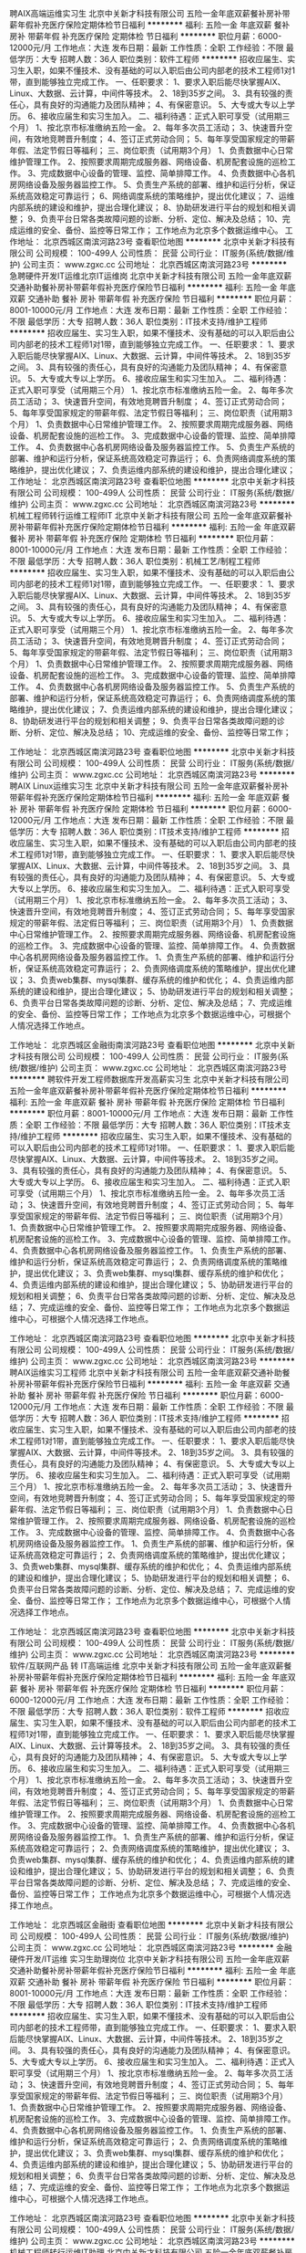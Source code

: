 聘AIX高端运维实习生
北京中关新才科技有限公司
五险一金年底双薪餐补房补带薪年假补充医疗保险定期体检节日福利
**********
福利:
五险一金
年底双薪
餐补
房补
带薪年假
补充医疗保险
定期体检
节日福利
**********
职位月薪：6000-12000元/月 
工作地点：大连
发布日期：最新
工作性质：全职
工作经验：不限
最低学历：大专
招聘人数：36人
职位类别：软件工程师
**********
招收应届生、实习生入职，如果不懂技术、没有基础的可以入职后由公司内部老的技术工程师1对1带，直到能够独立完成工作。
一、任职要求：
1、要求入职后能尽快掌握AIX、Linux、大数据、云计算，中间件等技术。 
2、18到35岁之间。
3、具有较强的责任心，具有良好的沟通能力及团队精神；
4、有保密意识。
5、大专或大专以上学历。
6、接收应届生和实习生加入。
 二、福利待遇：正式入职可享受（试用期三个月）
1、按北京市标准缴纳五险一金。
2、每年多次员工活动；
3、快速晋升空间，有效地竞聘晋升制度；
4、签订正式劳动合同；
5、每年享受国家规定的带薪年假、法定节假日等福利；
 三、岗位职责（试用期3个月）
1、负责数据中心日常维护管理工作。
2、按照要求周期完成服务器、网络设备、机房配套设施的巡检工作。
3、完成数据中心设备的管理、监控、简单排障工作。
4、负责数据中心各机房网络设备及服务器监控工作。
5、负责生产系统的部署、维护和运行分析，保证系统高效稳定可靠运行； 
6、网络调度系统的策略维护，提出优化建议； 
7、运维内部系统的建设和维护，提出合理化建议；
8、协助研发进行平台的规划和相关调整； 
9、负责平台日常各类故障问题的诊断、分析、定位、解决及总结； 
10、完成运维的安全、备份、监控等日常工作； 
 工作地点为北京多个数据运维中心。
工作地址：
北京西城区南滨河路23号
查看职位地图
**********
北京中关新才科技有限公司
公司规模：
100-499人
公司性质：
民营
公司行业：
IT服务(系统/数据/维护)
公司主页：
www.zgxc.cc
公司地址：
北京西城区南滨河路23号
**********
急聘硬件开发IT运维北京IT运维岗
北京中关新才科技有限公司
五险一金年底双薪交通补助餐补房补带薪年假补充医疗保险节日福利
**********
福利:
五险一金
年底双薪
交通补助
餐补
房补
带薪年假
补充医疗保险
节日福利
**********
职位月薪：8001-10000元/月 
工作地点：大连
发布日期：最新
工作性质：全职
工作经验：不限
最低学历：大专
招聘人数：36人
职位类别：IT技术支持/维护工程师
**********
招收应届生、实习生入职，如果不懂技术、没有基础的可以入职后由公司内部老的技术工程师1对1带，直到能够独立完成工作。
一、任职要求：
1、要求入职后能尽快掌握AIX、Linux、大数据、云计算，中间件等技术。 
2、18到35岁之间。
3、具有较强的责任心，具有良好的沟通能力及团队精神；
4、有保密意识。
5、大专或大专以上学历。
6、接收应届生和实习生加入。
 二、福利待遇：正式入职可享受（试用期三个月）
1、按北京市标准缴纳五险一金。
2、每年多次员工活动；
3、快速晋升空间，有效地竞聘晋升制度；
4、签订正式劳动合同；
5、每年享受国家规定的带薪年假、法定节假日等福利；
 三、岗位职责（试用期3个月）
1、负责数据中心日常维护管理工作。
2、按照要求周期完成服务器、网络设备、机房配套设施的巡检工作。
3、完成数据中心设备的管理、监控、简单排障工作。
4、负责数据中心各机房网络设备及服务器监控工作。
5、负责生产系统的部署、维护和运行分析，保证系统高效稳定可靠运行； 
6、负责网络调度系统的策略维护，提出优化建议； 
7、负责运维内部系统的建设和维护，提出合理化建议；
工作地址：
北京西城区南滨河路23号
查看职位地图
**********
北京中关新才科技有限公司
公司规模：
100-499人
公司性质：
民营
公司行业：
IT服务(系统/数据/维护)
公司主页：
www.zgxc.cc
公司地址：
北京西城区南滨河路23号
**********
机械工程师转行运维工程师IT
北京中关新才科技有限公司
五险一金年底双薪餐补房补带薪年假补充医疗保险定期体检节日福利
**********
福利:
五险一金
年底双薪
餐补
房补
带薪年假
补充医疗保险
定期体检
节日福利
**********
职位月薪：8001-10000元/月 
工作地点：大连
发布日期：最新
工作性质：全职
工作经验：不限
最低学历：大专
招聘人数：36人
职位类别：机械工艺/制程工程师
**********
招收应届生、实习生入职，如果不懂技术、没有基础的可以入职后由公司内部老的技术工程师1对1带，直到能够独立完成工作。
一、任职要求：
1、要求入职后能尽快掌握AIX、Linux、大数据、云计算，中间件等技术。 
2、18到35岁之间。
3、具有较强的责任心，具有良好的沟通能力及团队精神；
4、有保密意识。
5、大专或大专以上学历。
6、接收应届生和实习生加入。
 二、福利待遇：正式入职可享受（试用期三个月）
1、按北京市标准缴纳五险一金。
2、每年多次员工活动；
3、快速晋升空间，有效地竞聘晋升制度；
4、签订正式劳动合同；
5、每年享受国家规定的带薪年假、法定节假日等福利；
 三、岗位职责（试用期3个月）
1、负责数据中心日常维护管理工作。
2、按照要求周期完成服务器、网络设备、机房配套设施的巡检工作。
3、完成数据中心设备的管理、监控、简单排障工作。
4、负责数据中心各机房网络设备及服务器监控工作。
5、负责生产系统的部署、维护和运行分析，保证系统高效稳定可靠运行； 
6、负责网络调度系统的策略维护，提出优化建议； 
7、负责运维内部系统的建设和维护，提出合理化建议；
8、协助研发进行平台的规划和相关调整； 
9、负责平台日常各类故障问题的诊断、分析、定位、解决及总结； 
10、完成运维的安全、备份、监控等日常工作； 

工作地址：
北京西城区南滨河路23号
查看职位地图
**********
北京中关新才科技有限公司
公司规模：
100-499人
公司性质：
民营
公司行业：
IT服务(系统/数据/维护)
公司主页：
www.zgxc.cc
公司地址：
北京西城区南滨河路23号
**********
聘AIX Linux运维实习生
北京中关新才科技有限公司
五险一金年底双薪餐补房补带薪年假补充医疗保险定期体检节日福利
**********
福利:
五险一金
年底双薪
餐补
房补
带薪年假
补充医疗保险
定期体检
节日福利
**********
职位月薪：6000-12000元/月 
工作地点：大连
发布日期：最新
工作性质：全职
工作经验：不限
最低学历：大专
招聘人数：36人
职位类别：IT技术支持/维护工程师
**********
招收应届生、实习生入职，如果不懂技术、没有基础的可以入职后由公司内部老的技术工程师1对1带，直到能够独立完成工作。
一、任职要求：
1、要求入职后能尽快掌握AIX、Linux、大数据、云计算，中间件等技术。 
2、18到35岁之间。
3、具有较强的责任心，具有良好的沟通能力及团队精神；
4、有保密意识。
5、大专或大专以上学历。
6、接收应届生和实习生加入。
 二、福利待遇：正式入职可享受（试用期三个月）
1、按北京市标准缴纳五险一金。
2、每年多次员工活动；
3、快速晋升空间，有效地竞聘晋升制度；
4、签订正式劳动合同；
5、每年享受国家规定的带薪年假、法定假日等福利；
 三、岗位职责（试用期3个月）
1、负责数据中心日常维护管理工作。
2、按照要求周期完成服务器、网络设备、机房配套设施的巡检工作。
3、完成数据中心设备的管理、监控、简单排障工作。
4、负责数据中心各机房网络设备及服务器监控工作。
1、负责生产系统的部署、维护和运行分析，保证系统高效稳定可靠运行； 
2、负责网络调度系统的策略维护，提出优化建议； 
3、负责web集群、mysql集群、缓存系统的维护和优化； 
4、负责运维内部系统的建设和维护，提出合理化建议；
5、协助研发进行平台的规划和相关调整； 
6、负责平台日常各类故障问题的诊断、分析、定位、解决及总结； 
7、完成运维的安全、备份、监控等日常工作； 
 工作地点为北京多个数据运维中心，可根据个人情况选择工作地点。

工作地址：
北京西城区金融街南滨河路23号
查看职位地图
**********
北京中关新才科技有限公司
公司规模：
100-499人
公司性质：
民营
公司行业：
IT服务(系统/数据/维护)
公司主页：
www.zgxc.cc
公司地址：
北京西城区南滨河路23号
**********
聘软件开发工程师数据库开发高薪实习生
北京中关新才科技有限公司
五险一金年底双薪餐补房补带薪年假补充医疗保险定期体检节日福利
**********
福利:
五险一金
年底双薪
餐补
房补
带薪年假
补充医疗保险
定期体检
节日福利
**********
职位月薪：8001-10000元/月 
工作地点：大连
发布日期：最新
工作性质：全职
工作经验：不限
最低学历：大专
招聘人数：36人
职位类别：IT技术支持/维护工程师
**********
招收应届生、实习生入职，如果不懂技术、没有基础的可以入职后由公司内部老的技术工程师1对1带。
一、任职要求：
1、要求入职后能尽快掌握AIX、Linux、大数据、云计算，中间件等技术。 
2、18到35岁之间。
3、具有较强的责任心，具有良好的沟通能力及团队精神；
4、有保密意识。
5、大专或大专以上学历。
6、接收应届生和实习生加入。
 二、福利待遇：正式入职可享受（试用期三个月）
1、按北京市标准缴纳五险一金。
2、每年多次员工活动；
3、快速晋升空间，有效地竞聘晋升制度；
4、签订正式劳动合同；
5、每年享受国家规定的带薪年假、法定节假日等福利；
 三、岗位职责（试用期3个月）
1、负责数据中心日常维护管理工作。
2、按照要求周期完成服务器、网络设备、机房配套设施的巡检工作。
3、完成数据中心设备的管理、监控、简单排障工作。
4、负责数据中心各机房网络设备及服务器监控工作。
1、负责生产系统的部署、维护和运行分析，保证系统高效稳定可靠运行； 
2、负责网络调度系统的策略维护，提出优化建议； 
3、负责web集群、mysql集群、缓存系统的维护和优化； 
4、负责运维内部系统的建设和维护，提出合理化建议；
5、协助研发进行平台的规划和相关调整； 
6、负责平台日常各类故障问题的诊断、分析、定位、解决及总结； 
7、完成运维的安全、备份、监控等日常工作； 
 工作地点为北京多个数据运维中心，可根据个人情况选择工作地点。

工作地址：
北京西城区南滨河路23号
查看职位地图
**********
北京中关新才科技有限公司
公司规模：
100-499人
公司性质：
民营
公司行业：
IT服务(系统/数据/维护)
公司主页：
www.zgxc.cc
公司地址：
北京西城区南滨河路23号
**********
聘AIX运维实习工程师
北京中关新才科技有限公司
五险一金年底双薪交通补助餐补房补带薪年假补充医疗保险节日福利
**********
福利:
五险一金
年底双薪
交通补助
餐补
房补
带薪年假
补充医疗保险
节日福利
**********
职位月薪：6000-12000元/月 
工作地点：大连
发布日期：最新
工作性质：全职
工作经验：不限
最低学历：大专
招聘人数：36人
职位类别：IT技术支持/维护工程师
**********
招收应届生、实习生入职，如果不懂技术、没有基础的可以入职后由公司内部老的技术工程师1对1带，直到能够独立完成工作。
一、任职要求：
1、要求入职后能尽快掌握AIX、大数据、云计算，中间件等技术。 
2、18到35岁之间。
3、具有较强的责任心，具有良好的沟通能力及团队精神；
4、有保密意识。
5、大专或大专以上学历。
6、接收应届生和实习生加入。
 二、福利待遇：正式入职可享受（试用期三个月）
1、按北京市标准缴纳五险一金。
2、每年多次员工活动；
3、快速晋升空间，有效地竞聘晋升制度；
4、签订正式劳动合同；
5、每年享受国家规定的带薪年假、法定节假日等福利；
 三、岗位职责（试用期3个月）
1、负责数据中心日常维护管理工作。
2、按照要求周期完成服务器、网络设备、机房配套设施的巡检工作。
3、完成数据中心设备的管理、监控、简单排障工作。
4、负责数据中心各机房网络设备及服务器监控工作。
1、负责生产系统的部署、维护和运行分析，保证系统高效稳定可靠运行； 
2、负责网络调度系统的策略维护，提出优化建议； 
3、负责web集群、mysql集群、缓存系统的维护和优化； 
4、负责运维内部系统的建设和维护，提出合理化建议；
5、协助研发进行平台的规划和相关调整； 
6、负责平台日常各类故障问题的诊断、分析、定位、解决及总结； 
7、完成运维的安全、备份、监控等日常工作； 
 工作地点为北京多个数据运维中心，可根据个人情况选择工作地点。

工作地址：
北京西城区南滨河路23号
查看职位地图
**********
北京中关新才科技有限公司
公司规模：
100-499人
公司性质：
民营
公司行业：
IT服务(系统/数据/维护)
公司主页：
www.zgxc.cc
公司地址：
北京西城区南滨河路23号
**********
软件/互联网产品 转 IT高端运维
北京中关新才科技有限公司
五险一金年底双薪餐补房补带薪年假补充医疗保险定期体检节日福利
**********
福利:
五险一金
年底双薪
餐补
房补
带薪年假
补充医疗保险
定期体检
节日福利
**********
职位月薪：6000-12000元/月 
工作地点：大连
发布日期：最新
工作性质：全职
工作经验：不限
最低学历：大专
招聘人数：36人
职位类别：软件工程师
**********
招收应届生、实习生入职，如果不懂技术、没有基础的可以入职后由公司内部老的技术工程师1对1带，直到能够独立完成工作。
一、任职要求：
1、要求入职后能尽快掌握AIX、Linux、大数据、云计算等技术。 
2、18到35岁之间。
3、具有较强的责任心，具有良好的沟通能力及团队精神；
4、有保密意识。
5、大专或大专以上学历。
6、接收应届生和实习生加入。
 二、福利待遇：正式入职可享受（试用期三个月）
1、按北京市标准缴纳五险一金。
2、每年多次员工活动；
3、快速晋升空间，有效地竞聘晋升制度；
4、签订正式劳动合同；
5、每年享受国家规定的带薪年假、法定节假日等福利；
 三、岗位职责（试用期3个月）
1、负责数据中心日常维护管理工作。
2、按照要求周期完成服务器、网络设备、机房配套设施的巡检工作。
3、完成数据中心设备的管理、监控、简单排障工作。
4、负责数据中心各机房网络设备及服务器监控工作。
1、负责生产系统的部署、维护和运行分析，保证系统高效稳定可靠运行； 
2、负责网络调度系统的策略维护，提出优化建议； 
3、负责web集群、mysql集群、缓存系统的维护和优化； 
4、负责运维内部系统的建设和维护，提出合理化建议；
5、协助研发进行平台的规划和相关调整； 
6、负责平台日常各类故障问题的诊断、分析、定位、解决及总结； 
7、完成运维的安全、备份、监控等日常工作； 
 工作地点为北京多个数据运维中心，可根据个人情况选择工作地点。

工作地址：
北京西城区金融街
查看职位地图
**********
北京中关新才科技有限公司
公司规模：
100-499人
公司性质：
民营
公司行业：
IT服务(系统/数据/维护)
公司主页：
www.zgxc.cc
公司地址：
北京西城区南滨河路23号
**********
金融 硬件开发/IT运维 实习生助理岗位
北京中关新才科技有限公司
五险一金年底双薪交通补助餐补房补带薪年假补充医疗保险节日福利
**********
福利:
五险一金
年底双薪
交通补助
餐补
房补
带薪年假
补充医疗保险
节日福利
**********
职位月薪：8001-10000元/月 
工作地点：大连
发布日期：最新
工作性质：全职
工作经验：不限
最低学历：大专
招聘人数：36人
职位类别：IT技术支持/维护工程师
**********
招收应届生、实习生入职，如果不懂技术、没有基础的可以入职后由公司内部老的技术工程师带，直到能够独立完成工作。
一、任职要求：
1、要求入职后能尽快掌握AIX、Linux、大数据、云计算，中间件等技术。 
2、18到35岁之间。
3、具有较强的责任心，具有良好的沟通能力及团队精神；
4、有保密意识。
5、大专或大专以上学历。
6、接收应届生和实习生加入。
 二、福利待遇：正式入职可享受（试用期三个月）
1、按北京市标准缴纳五险一金。
2、每年多次员工活动；
3、快速晋升空间，有效地竞聘晋升制度；
4、签订正式劳动合同；
5、每年享受国家规定的带薪年假、法定节假日等福利；
 三、岗位职责（试用期3个月）
1、负责数据中心日常维护管理工作。
2、按照要求周期完成服务器、网络设备、机房配套设施的巡检工作。
3、完成数据中心设备的管理、监控、简单排障工作。
4、负责数据中心各机房网络设备及服务器监控工作。
1、负责生产系统的部署、维护和运行分析，保证系统高效稳定可靠运行； 
2、负责网络调度系统的策略维护，提出优化建议； 
3、负责web集群、mysql集群、缓存系统的维护和优化； 
4、负责运维内部系统的建设和维护，提出合理化建议；
5、协助研发进行平台的规划和相关调整； 
6、负责平台日常各类故障问题的诊断、分析、定位、解决及总结； 
7、完成运维的安全、备份、监控等日常工作； 
 工作地点为北京多个数据运维中心，可根据个人情况选择工作地点。

工作地址：
北京西城区南滨河路23号
查看职位地图
**********
北京中关新才科技有限公司
公司规模：
100-499人
公司性质：
民营
公司行业：
IT服务(系统/数据/维护)
公司主页：
www.zgxc.cc
公司地址：
北京西城区南滨河路23号
**********
机械工程师转行运维IT助理
北京中关新才科技有限公司
五险一金年底双薪餐补房补带薪年假补充医疗保险定期体检节日福利
**********
福利:
五险一金
年底双薪
餐补
房补
带薪年假
补充医疗保险
定期体检
节日福利
**********
职位月薪：8001-10000元/月 
工作地点：大连
发布日期：最新
工作性质：全职
工作经验：不限
最低学历：大专
招聘人数：36人
职位类别：机械工艺/制程工程师
**********
招收应届生、实习生入职，如果不懂技术、没有基础的可以入职后由公司内部老的技术工程师1对1带，直到能够独立完成工作。
一、任职要求：
1、要求入职后能尽快掌握AIX、Linux、大数据、云计算，中间件等技术。 
2、18到35岁之间。
3、具有较强的责任心，具有良好的沟通能力及团队精神；
4、有保密意识。
5、大专或大专以上学历。
6、接收应届生和实习生加入。
 二、福利待遇：正式入职可享受（试用期三个月）
1、按北京市标准缴纳五险一金。
2、每年多次员工活动；
3、快速晋升空间，有效地竞聘晋升制度；
4、签订正式劳动合同；
5、每年享受国家规定的带薪年假、法定节假日等福利；
 三、岗位职责（试用期3个月）
1、负责数据中心日常维护管理工作。
2、按照要求周期完成服务器、网络设备、机房配套设施的巡检工作。
3、完成数据中心设备的管理、监控、简单排障工作。
4、负责数据中心各机房网络设备及服务器监控工作。
5、生产系统部署、维护和运行分析，保证系统高效稳定可靠运行； 
6、负责网络调度系统的策略维护，提出优化建议； 
7、负责运维内部系统的建设和维护，提出合理化建议；
8、协助研发进行平台的规划和相关调整； 
9、负责平台日常各类故障问题的诊断、分析、定位、解决及总结； 
10、完成运维的安全、备份、监控等日常工作； 

工作地址：
北京西城区南滨河路23号
查看职位地图
**********
北京中关新才科技有限公司
公司规模：
100-499人
公司性质：
民营
公司行业：
IT服务(系统/数据/维护)
公司主页：
www.zgxc.cc
公司地址：
北京西城区南滨河路23号
**********
java软件工程师定岗实习生
北京润斯顿教育科技有限公司
五险一金住房补贴每年多次调薪全勤奖加班补助绩效奖金年底双薪带薪年假
**********
福利:
五险一金
住房补贴
每年多次调薪
全勤奖
加班补助
绩效奖金
年底双薪
带薪年假
**********
职位月薪：8001-10000元/月 
工作地点：大连
发布日期：最新
工作性质：全职
工作经验：不限
最低学历：大专
招聘人数：19人
职位类别：软件工程师
**********
报名资格：
1、大专及以上学历，计算机相关专业，有计算机语言基础者优先，如：C语言、Java、.Net、PHP等；
2、工作态度端正，有责任感，组织性、纪律性强；
3、具有良好的逻辑思维能力、沟通能力、团队合作能力；
4、愿意接受岗前集中学习。
岗位职责：
1、根据开发进度和任务分配，完成相应模块软件的设计、开发、编程任务；
2.协助项目工程管理人保证项目的质量；
3.负责项目工程设备运行中主要功能的代码实现。
福利待遇：
1、签订正式《劳动合同》，学习结束首月入职最低起薪不低于7500元/月，平均薪资可以达到11000元/月；
2、周末双休、餐费补贴、通讯补贴、住宿补贴、专业培训、节日福利。
3、享受国家规定的保险福利待遇（五险一金、带薪年假、各项补助等）；
4、在京工作一年后要求回当地工作的，可申请调回当地省会城市的分公司或合作企业工作。
项目介绍：
    本次招聘的岗位全部采用企业定制式培养，学习结束，统一安排在园区工作。随着园区二期的投入使用，未来二年内园区IT工程师的数量将由现在的3万人达到6-8万人的规模，人才需求量远远大于人才供给，对欲在IT领域有所建树的有识之士来说，现在入职中关村软件园，千载难逢，机会难得。

工作地址：北京中关村软件园  
即刻与QQ：591421973 或电话（微信）：18910267918 联系，您将获得更多信息与关注！
工作地址：
北京市海淀区东北旺西路8号中关村软件园
**********
北京润斯顿教育科技有限公司
公司规模：
500-999人
公司性质：
事业单位
公司行业：
计算机软件
公司地址：
北京市海淀区东北旺西路8号中关村软件园
查看公司地图
**********
销售助理
智联招聘网/Zhaopin.com
五险一金年底双薪员工旅游带薪年假定期体检节日福利不加班
**********
福利:
五险一金
年底双薪
员工旅游
带薪年假
定期体检
节日福利
不加班
**********
职位月薪：面议 
工作地点：大连
发布日期：最新
工作性质：全职
工作经验：1年以下
最低学历：大专
招聘人数：2人
职位类别：销售行政专员/助理
**********
岗位职责：
1、负责协助销售对售后客户的维护与跟踪
2、为客户提供技术上的解答帮助，对客户进行智联系统的培训与指导
3、按钮的设计与制作
4、定期给客户提供数据效果分析
5、完成临时的其他任务。
任职资格：
1、大专以上学历
2、熟练使用excel、photoshop等办公软件
3、良好语言表达和沟通能力，具备团队思维；
4、有较好的沟通、协调能力和分析能力；细致、负责的工作态度；
薪资待遇：
工作时间：早8:30~晚5:30，周末双休+五险一金+年底双薪+带薪年假+法定节假日休息+员工活动+每年一次体检

工作地址：
大连市高新园区火炬路3号纳米大厦11F
查看职位地图
**********
智联招聘网/Zhaopin.com
公司规模：
1000-9999人
公司性质：
上市公司
公司行业：
互联网/电子商务
公司主页：
http://www.zhaopin.com
公司地址：
北京市朝阳区阜荣街10号望京首开广场5层
**********
网络管理员网络工程师 应届生实习生
北京中关新才科技有限公司
五险一金年底双薪餐补房补带薪年假补充医疗保险定期体检节日福利
**********
福利:
五险一金
年底双薪
餐补
房补
带薪年假
补充医疗保险
定期体检
节日福利
**********
职位月薪：8001-10000元/月 
工作地点：大连
发布日期：最新
工作性质：全职
工作经验：不限
最低学历：大专
招聘人数：36人
职位类别：公务员/事业单位人员
**********
招收应届生、实习生入职，如果不懂技术、没有基础的可以入职后由公司内部老的技术工程师1对1带，直到能够独立完成工作。
一、任职要求：
1、要求入职后能尽快掌握AIX、Linux、大数据、云计算，中间件等技术。 
2、18到35岁之间。
3、具有较强的责任心，具有良好的沟通能力及团队精神；
4、有保密意识。
5、大专或大专以上学历。
6、接收应届生和实习生加入。
 二、福利待遇：正式入职可享受（试用期三个月）
1、按北京市标准缴纳五险一金。
2、每年员工活动；
3、快速晋升空间，有效地竞聘晋升制度；
4、签订正式劳动合同；
5、每年享受国家规定的带薪年假。
 三、岗位职责（试用期3个月）
1、负责数据中心日常维护管理工作。
2、按照要求周期完成服务器、网络设备、机房配套设施的巡检工作。
3、完成数据中心设备的管理、监控、简单排障工作。
4、负责数据中心各机房网络设备及服务器监控工作。
5、负责生产系统的部署、维护和运行分析，保证系统高效稳定可靠运行； 
6、负责网络调度系统的策略维护，提出优化建议； 
7、负责运维内部系统的建设和维护，提出合理化建议；
8、协助研发进行平台的规划和相关调整； 
9、负责平台日常各类故障问题的诊断、定位、解决及总结； 
10、完成运维的安全、备份、监控等日常工作；  
工作地址：
北京西城区南滨河路23号
查看职位地图
**********
北京中关新才科技有限公司
公司规模：
100-499人
公司性质：
民营
公司行业：
IT服务(系统/数据/维护)
公司主页：
www.zgxc.cc
公司地址：
北京西城区南滨河路23号
**********
室内设计师
创意工厂(大连)众创空间有限公司
绩效奖金节日福利带薪年假每年多次调薪年底双薪年终分红全勤奖员工旅游
**********
福利:
绩效奖金
节日福利
带薪年假
每年多次调薪
年底双薪
年终分红
全勤奖
员工旅游
**********
职位月薪：6001-8000元/月 
工作地点：大连
发布日期：最新
工作性质：全职
工作经验：1-3年
最低学历：本科
招聘人数：10人
职位类别：室内装潢设计
**********
创意，让城市更精彩！

招聘要求：
公司业务方向主要为商业空间和创意商业，
我们仅需要创作型选手，无创意请勿投递！

岗位职责：
1、 与客户进行沟通，引领客户思维，向客户精准地阐述设计理念，并获得客户的认同，工作全过程中不定期参与客户会议，及时沟通和汇报工作进度；
2、 对方案进行定向和定位，落实意念与理念开发、空间结构、功能性质、人流与物流动线，表明主导设计思想；
3、 安排图纸作业，规划功能及完成平面布置方案，完成汇报文件，向客户汇报方案；
4、 管理设计团队，制定团队工作计划，对工作进度进行总体把控和监督，不断提升团队的工作协调和配合度，指导成员业务工作的开展，使其不断完善服务态度和工作质量；
5、 协助客户完成投标工作，向中标施工单位进行图纸交底。

任职要求：
1、 美术、环艺设计、室内设计相关专业大专及以上学历；
2、 精通平面图、效果图及施工图绘制，擅长手绘草图；
3、 熟练掌握CAD、3DMAX、Photoshop、Illustrator等各种三维设计软件；
4、 具有良好的理解能力、沟通协调能力，抗压能力强；
5、 具备较强的团队管理能力，能制定合理的团队工作计划并监督执行；
6、 三年以上环境设计经验，有知名项目设计经验者优先考虑。

工作时间：
本公司按照国家规定法定节假日休息，双休
夏令时早9:00——晚18:00；冬令时早8:30——晚17:30
底薪：3K+项目接单人提成10%+项目完成人提成10%
举例：S小姐接单项目10万元提成1万，如果此项目需S小姐完成，再提取1万

招聘流程：
1，您的简历和作品我们将认真评估，如果合适我们将会在7个工作日内和您联系面试事宜。如果我们未能及时给您回复邮件，希望您能够谅解，并感谢您对创意工厂的关注和支持。
2，初级面试中需要您带简介和作品一份（作品可以是电子版）
3，合格的候选人，我们将发放正式的‘Offer Letter’,并确定入职需准备的手续；
4，入职时新员工与公司签订正式的劳动合同，我们的试用期在1-3个月之内，试用期内，我们会为新员工进行一对一的试用期管理、并定期进行评估。

了解我们：
创意工厂官方微信：lookidea
创意工厂官方网站：www.okcegc.com
BOSS微信及电话：15942859882
这里可能是大连办公环境最好的创意公司
                 
工作地址
创意工厂(大连)众创空间有限公司
大连市中山区枫林街21号别墅
工作地址：
创意工厂（大连）众创空间有限公司
查看职位地图
**********
创意工厂(大连)众创空间有限公司
公司规模：
20-99人
公司性质：
股份制企业
公司行业：
广告/会展/公关
公司主页：
www.okcegc.com
公司地址：
创意工厂(大连)众创空间有限公司
**********
行政助理
大连洪大信息技术有限公司
五险一金带薪年假节日福利定期体检绩效奖金
**********
福利:
五险一金
带薪年假
节日福利
定期体检
绩效奖金
**********
职位月薪：2001-4000元/月 
工作地点：大连
发布日期：最新
工作性质：全职
工作经验：无经验
最低学历：大专
招聘人数：5人
职位类别：助理/秘书/文员
**********
岗位职责：
1、负责档案文件的归档、移交、借阅管理；
2、负责资料、文件的处理；
3、负责会议纪要、周工作计划、月度工作简报等公文整理；
4、完成上级交办的其他任务。
任职资格：
1、大专及以上学历，有经验者优先考虑
2、具有良好的团队合作精神，责任心强；
3、工作有条理，有较强协调能力。
4 应届生亦可
       
工作地址：
大连高新园区七贤岭人才服务大厦
查看职位地图
**********
大连洪大信息技术有限公司
公司规模：
100-499人
公司性质：
民营
公司行业：
互联网/电子商务
公司地址：
大连高新技术产业园区凌水街道栾金西街29411号
**********
广告设计（可带薪实习）
大连洪大信息技术有限公司
五险一金绩效奖金每年多次调薪带薪年假节日福利定期体检
**********
福利:
五险一金
绩效奖金
每年多次调薪
带薪年假
节日福利
定期体检
**********
职位月薪：2001-4000元/月 
工作地点：大连
发布日期：最新
工作性质：全职
工作经验：不限
最低学历：大专
招聘人数：4人
职位类别：文字编辑/组稿
**********
岗位职责：
1. 参与制定营销活动方案，负责活动执行。根据活动结果，统计分析数据、发现问题，根据问题能提出修改意见，最重要的是执行力；
2. 负责品牌文章及营销文案的编辑，负责微信公号、微博等多平台的信息更新与发布，提高品牌知晓率和浏览量；
3. 负责网上店铺的产品图片美化、产品上架、海报制作以及营销推广活动的策划执行。
任职要求：
1. 专科以上学历，18-28岁，中文、策划等专业优先；
2. 熟悉微信公号及其各种营销工具的使用，有相关工作经验者优先；
3. 文字功底扎实，有较强文字及语言表达能力，爱好写作，擅长文艺风格；
4. 熟悉photoshop等图片制作工具者优先；
5. 执行力强、责任心强，有良好的学习能力、分析能力和领悟力。

工作地址：
大连高新园区七贤岭人才服务大厦
查看职位地图
**********
大连洪大信息技术有限公司
公司规模：
100-499人
公司性质：
民营
公司行业：
互联网/电子商务
公司地址：
大连高新技术产业园区凌水街道栾金西街29411号
**********
JAVA实习生
九州技研(大连)科技有限公司
每年多次调薪五险一金绩效奖金带薪年假定期体检节日福利
**********
福利:
每年多次调薪
五险一金
绩效奖金
带薪年假
定期体检
节日福利
**********
职位月薪：2001-4000元/月 
工作地点：大连
发布日期：最新
工作性质：全职
工作经验：不限
最低学历：大专
招聘人数：5人
职位类别：Java开发工程师
**********
任职要求：
1、大专学历，专业不限，可接收零基础；
2、对计算机感兴趣，有志于长期从事IT、互联网行业；
3、能吃苦耐劳，学习能力强，有较强的理解能力和逻辑分析能力；
4、接收转行，公司为员工提供广阔的职业发展平台与晋升空间。.
5、简单了解基本的JAVA任意编程语言者皆可。
岗位职责：
1、技术人员职位，在上级的领导和监督下定期完成量化的工作要求；
2、能独立处理和解决所负责的任务；
3、根据开发进度和任务分配，完成相应模块软件的设计、开发、编程任务；

工作地址：
辽宁省大连市高新园区人才服务大厦
查看职位地图
**********
九州技研(大连)科技有限公司
公司规模：
1000-9999人
公司性质：
外商独资
公司行业：
计算机软件
公司地址：
辽宁省大连市高新园区人才服务大厦
**********
系统维护实习生 IT运维助理
北京中关新才科技有限公司
五险一金年底双薪交通补助餐补房补带薪年假补充医疗保险节日福利
**********
福利:
五险一金
年底双薪
交通补助
餐补
房补
带薪年假
补充医疗保险
节日福利
**********
职位月薪：6000-12000元/月 
工作地点：大连
发布日期：最新
工作性质：全职
工作经验：不限
最低学历：大专
招聘人数：36人
职位类别：软件工程师
**********
招收应届生、实习生入职，如果不懂技术、没有基础的可以入职后由公司内部老的技术工程师1对1带，直到能够独立完成工作。
一、任职要求：
1、要求入职后能尽快掌握AIX、Linux、大数据、云计算，中间件等技术。 
2、18到35岁之间。
3、具有较强的责任心，具有良好的沟通能力及团队精神；
4、有保密意识。
5、大专或大专以上学历。
6、接收应届生和实习生加入。
 二、福利待遇：正式入职可享受（试用期三个月）
1、按北京市标准缴纳五险一金。
2、每年多次员工活动；
3、快速晋升空间，有效地竞聘晋升制度；
4、签订正式劳动合同；
5、每年享受国家规定的带薪年假、法定节假日等福利；
 三、岗位职责（试用期3个月）
1、负责数据中心日常维护管理工作。
2、按照要求周期完成服务器、网络设备、机房配套设施的巡检工作。
3、完成数据中心设备的管理、监控、简单排障工作。
4、负责数据中心各机房网络设备及服务器监控工作。
1、负责生产系统的部署、维护和运行分析，保证系统高效稳定可靠运行； 
2、负责网络调度系统的策略维护，提出优化建议； 
3、负责web集群、mysql集群、缓存系统的维护和优化； 
4、负责运维内部系统的建设和维护，提出合理化建议；
5、协助研发进行平台的规划和相关调整； 
6、负责平台日常各类故障问题的诊断、分析、定位、解决及总结； 
7、完成运维的安全、备份、监控等日常工作； 
 工作地点为北京多个数据运维中心，可根据个人情况选择工作地点。

工作地址：
北京西城区金融街
查看职位地图
**********
北京中关新才科技有限公司
公司规模：
100-499人
公司性质：
民营
公司行业：
IT服务(系统/数据/维护)
公司主页：
www.zgxc.cc
公司地址：
北京西城区南滨河路23号
**********
文案
大连索菲亚广告传媒有限公司
全勤奖节日福利
**********
福利:
全勤奖
节日福利
**********
职位月薪：2001-4000元/月 
工作地点：大连-沙河口区
发布日期：最新
工作性质：全职
工作经验：1-3年
最低学历：本科
招聘人数：1人
职位类别：广告文案策划
**********
岗位职责：
1、负责公司活动前期的创意、文案和执行，并跟进活动执行进度，保证活动高效完成；
2、负责公司市场活动中文案撰写，创意策划；
3、有效协助策划经理完成活动运行及操作 ； 
4、结合活动特色，撰写相应活动主题及推广文案；
5、负责微信公众账号运营，日常内容编辑、发布、维护管理、互动、活动等。
任职要求：
1、本科以上学历，广告学、新闻传播学、汉语言文学等相关专业；
2、熟练操作应用办公软件，精通PPT的制作；
3、文字功底深厚，较强的创意性思考能力和策略思维； 
4、工作细心严谨、有良好的沟通表达、领悟和谈判能力，具有团队协作能力、能承受较大的工作压力；
5，具有活动策划及执行、文案撰写等相关工作经验两年以上者优先考虑；

工作地址：
大连市沙河口区工华街17号轩煌大厦311室
**********
大连索菲亚广告传媒有限公司
公司规模：
20-99人
公司性质：
民营
公司行业：
互联网/电子商务
公司地址：
大连市沙河口区工华街17号轩煌大厦311室
查看公司地图
**********
硬件开发IT运维岗位北京
北京中关新才科技有限公司
五险一金年底双薪餐补房补带薪年假补充医疗保险定期体检节日福利
**********
福利:
五险一金
年底双薪
餐补
房补
带薪年假
补充医疗保险
定期体检
节日福利
**********
职位月薪：8001-10000元/月 
工作地点：大连
发布日期：最新
工作性质：全职
工作经验：不限
最低学历：大专
招聘人数：36人
职位类别：IT技术支持/维护工程师
**********
招收应届生、实习生入职，如果不懂技术、没有基础的可以入职后由公司内部老的技术工程师带，直到能够独立完成工作。
一、任职要求：
1、要求入职后能尽快掌握AIX、Linux、大数据、云计算，中间件等技术。 
2、18到35岁之间。
3、具有较强的责任心，具有良好的沟通能力及团队精神；
4、有保密意识。
5、大专或大专以上学历。理科生或计算机系优先。
6、接收应届生和实习生加入。
 二、福利待遇：正式入职可享受（试用期三个月）
1、按北京市标准缴纳五险一金。
2、每年多次员工活动；
3、快速晋升空间，有效地竞聘晋升制度；
4、签订正式劳动合同；
5、每年享受国家规定的带薪年假、法定节假日等福利；
 三、岗位职责（试用期3个月）
1、负责数据中心日常维护管理工作。
2、按照要求周期完成服务器、网络设备、机房配套设施的巡检工作。
3、完成数据中心设备的管理、监控、简单排障工作。
4、负责数据中心各机房网络设备及服务器监控工作。
5、负责生产系统的部署、维护和运行分析，保证系统高效稳定可靠运行； 
6、负责网络调度系统的策略维护，提出优化建议； 
7、负责运维内部系统的建设和维护，提出合理化建议；
8、协助研发进行平台的规划和相关调整； 
9、负责平台日常各类故障问题的诊断、分析、定位、解决及总结； 
10、完成运维的安全、备份、监控等日常工作； 
工作地址：
北京西城区南滨河路23号
查看职位地图
**********
北京中关新才科技有限公司
公司规模：
100-499人
公司性质：
民营
公司行业：
IT服务(系统/数据/维护)
公司主页：
www.zgxc.cc
公司地址：
北京西城区南滨河路23号
**********
Java开发助理实习生应届生优先
九州技研(大连)科技有限公司
每年多次调薪五险一金年底双薪绩效奖金带薪年假定期体检节日福利
**********
福利:
每年多次调薪
五险一金
年底双薪
绩效奖金
带薪年假
定期体检
节日福利
**********
职位月薪：4001-6000元/月 
工作地点：大连-高新园区
发布日期：最新
工作性质：全职
工作经验：1年以下
最低学历：大专
招聘人数：5人
职位类别：Java开发工程师
**********
岗位职责:
1、协助团队进行JAVA的应用设计及开发规划；
2、协助团队撰写设计开发及实现文档、流程；
3、完成软件的修改bug工作；
4、协助支持项目对产品的应用服务。

工作地址：
辽宁省大连市高新园区人才服务大厦
查看职位地图
**********
九州技研(大连)科技有限公司
公司规模：
1000-9999人
公司性质：
外商独资
公司行业：
计算机软件
公司地址：
辽宁省大连市高新园区人才服务大厦
**********
软件园高薪技术支持客服+双休+五险一金
大连阿尔泰克信息技术有限公司
五险一金加班补助交通补助带薪年假弹性工作节日福利
**********
福利:
五险一金
加班补助
交通补助
带薪年假
弹性工作
节日福利
**********
职位月薪：3000-5000元/月 
工作地点：大连-高新园区
发布日期：最新
工作性质：全职
工作经验：不限
最低学历：大专
招聘人数：20人
职位类别：客户咨询热线/呼叫中心人员
**********
岗位职责：
为客户提供售后咨询；通过电话，邮件等形式接受客户要求并及时处理个案；及时反映问题到相应的支持组；安抚客户等。
任职要求：
大专或以上学历
普通话标准流利
良好的逻辑思维，反应敏捷
良好的语言沟通表达能力

【福利待遇】 
1、综合薪资3500-4500
2、加班1.5倍、国家节假日加班3倍工资 
3、购买五险一金，入职满一年员工享有免费体检等福利
4、工作满一年享有每年带薪假期10天，每月带薪病假1天
5、年终奖金为1000-2000元不等
6、传统节假日公司会有礼品发放
7、公司提供全方位的带薪技能培训如：职前培训、在职培训、晋升培训，为员工提供通畅的晋升通道。入职满半年以上均可有机会横向或纵向的岗位发展，如团队管理、培训等等。

面试地点：大连沙河口区软件园9号楼210  
联系人：Lulu
电话：66863668-6507
简历投递邮箱：lulu.li@artechinfo.com 279332356@qq.com
工作地址
大连市沙河口区软件园路18号国际软件服务中心210室

工作地址：
大连市沙河口区软件园路18号国际软件服务中心210室
**********
大连阿尔泰克信息技术有限公司
公司规模：
1000-9999人
公司性质：
外商独资
公司行业：
计算机软件
公司主页：
http://www.artechinfo.com.cn
公司地址：
大连市沙河口区软件园路18号国际软件服务中心210室
查看公司地图
**********
实施工程实习生
九州技研(大连)科技有限公司
每年多次调薪五险一金绩效奖金带薪年假定期体检节日福利
**********
福利:
每年多次调薪
五险一金
绩效奖金
带薪年假
定期体检
节日福利
**********
职位月薪：2001-4000元/月 
工作地点：大连
发布日期：最新
工作性质：全职
工作经验：不限
最低学历：大专
招聘人数：4人
职位类别：建筑工程师
**********
岗位职责：
1、负责进行项目/产品的实施，包括客户现场的系统安装、调试、演示、培训、应用指导，保证项目实施快速及具备良好的质量；
2、负责在项目实施过程中，与客户进行有效的沟通；
3、与对外市场人员协调客户关系，沟通项目实施进展情况；
4、负责各类项目文档撰写，包括梳理客户需求、以及实施过程中项目文档编写；
5、负责售后技术支持工作。
任职要求：
1、大专及以上学历，对专业没有绝对限制；
2、具备较好的系统演示、培训能力和语言、文字表达能力，说服力强。
3、接受优秀应届毕业生，可实习，表现优异可转正。

工作地址：
辽宁省大连市高新园区人才服务大厦
查看职位地图
**********
九州技研(大连)科技有限公司
公司规模：
1000-9999人
公司性质：
外商独资
公司行业：
计算机软件
公司地址：
辽宁省大连市高新园区人才服务大厦
**********
招聘专员
大连大包科技有限公司
创业公司无试用期绩效奖金交通补助餐补通讯补贴节日福利
**********
福利:
创业公司
无试用期
绩效奖金
交通补助
餐补
通讯补贴
节日福利
**********
职位月薪：4001-6000元/月 
工作地点：大连-沙河口区
发布日期：最新
工作性质：全职
工作经验：1年以下
最低学历：本科
招聘人数：5人
职位类别：招聘专员/助理
**********
【你】
如果你热爱人力资源；
如果你需要咖姐指点；
如果你愿意开口说话；
如果你渴望提升自己。。。


【我】
我有和销售行业一样的压力，
但是听到更多的“谢谢”；
我有创业公司都有的烦恼，
但是我有更有经验的领导人；
我有和竞争对手一样的市场，
但是我有更专业的渠道。


【我们】
我们和高精尖的人才沟通，
也为高精尖的企业服务。
我们一起成为高精尖。


岗位职责：
1、根据招聘需求发布招聘信息，收集简历并根据任职要求筛选、推送简历；确保按时完成各部门招聘需求； 
2、积极了解行业内人才市场现状，根据任职要求和标准，拓展不同渠道搜索人才、储备人才； 
3、与猎头对接候选人信息，协调安排候选人推送，并对后续推送效果进行评估、建议； 
4、及时进行招聘效果分析，提出优化招聘制度和流程的建议； 
5、定期对招聘工作进行总结，出具数据分析报告； 
6、校园招聘或其他招聘相关项目的协助及跟进； 
7、完成上级领导安排的其他工作内容
任职要求：
1、本科及以上学历； 
2、熟练掌握多种招聘面试技巧； 
3、三年以上人力资源招聘模块工作经验，熟练使用Office等办公必备软件 
4、优秀的沟通力、理解力、观察力及组织协调力； 
5、有销售行业、IT行业工作经验者优先

工作地址：
辽宁省大连市沙河口解放广场
**********
大连大包科技有限公司
公司规模：
20-99人
公司性质：
民营
公司行业：
互联网/电子商务
公司地址：
辽宁省大连市沙河口区解放广场
**********
软件测试实习生
大连洪大信息技术有限公司
五险一金绩效奖金每年多次调薪带薪年假节日福利定期体检
**********
福利:
五险一金
绩效奖金
每年多次调薪
带薪年假
节日福利
定期体检
**********
职位月薪：2001-4000元/月 
工作地点：大连
发布日期：最新
工作性质：全职
工作经验：无经验
最低学历：大专
招聘人数：5人
职位类别：软件测试
**********
岗位职责：
1.了解业务需求，设计测试用例，并准备测试文档；
2.进行软件系统的检测，检测和跟踪质量问题；
3.与项目经理，开发团队沟通有关项目的状态和质量问题。
任职要求：
1.大专或以上学历，计算机相关专业；
2.具有较强的逻辑和测试能力，可以胜任重复性工作，工作细致认真，有耐心；

工作地址：
大连高新园区七贤岭人才服务大厦
查看职位地图
**********
大连洪大信息技术有限公司
公司规模：
100-499人
公司性质：
民营
公司行业：
互联网/电子商务
公司地址：
大连高新技术产业园区凌水街道栾金西街29411号
**********
产品级UI设计师助理实习生
北京润斯顿教育科技有限公司
14薪住房补贴全勤奖年底双薪五险一金房补采暖补贴带薪年假
**********
福利:
14薪
住房补贴
全勤奖
年底双薪
五险一金
房补
采暖补贴
带薪年假
**********
职位月薪：8001-10000元/月 
工作地点：大连
发布日期：最新
工作性质：全职
工作经验：不限
最低学历：大专
招聘人数：22人
职位类别：网页设计/制作/美工
**********
任职要求：
1、美术、平面设计相关专业，大专或以上学历，应往届毕业生或在读生；
2、对设计软件有基本的了解，良好的色彩感悟力，较好的美学素养；
3、18岁-29岁，经验不限，乐于接受岗前集中培训。
岗位描述：
 1、负责平面UI、网站及移动APP客户端的应用程序等软件界面美工设计, 对应用产品的界面进行设计、编辑、美化等工作；
2、根据产品原型进行具体效果图设计，视觉设计，独立完成UI相关制作。
福利待遇：
1、签订正式《劳动合同》，首月入职起薪不低于7500元/月，平均薪资11000元/月；
2、私人订制职业规划书，提供完善的晋升机制；享有专业技能、管理能力、领导力培训；
3、享受国家规定的保险福利待遇（五险一金、带薪年假、各项补助等）；
4、在京工作一年后要求回当地工作的，可申请调回当地省会城市的分公司或合作企业工作。
项目介绍：
    本次招聘的岗位全部采用企业定制式培养，学习结束，统一安排在园区工作。随着园区二期的投入使用，未来二年内园区IT工程师的数量将由现在的3万人达到6-8万人的规模，人才需求量远远大于人才供给，对欲在IT领域有所建树的有识之士来说，现在入职中关村软件园，千载难逢，机会难得。
 工作地址：北京中关村软件园   全国服务监督电话：400 0500 226
立即与QQ：591421973电话（微信）18910253892 联系将获得更多信息与关注

工作地址：
北京市海淀区东北旺西路8号中关村软件园
**********
北京润斯顿教育科技有限公司
公司规模：
500-999人
公司性质：
事业单位
公司行业：
计算机软件
公司地址：
北京市海淀区东北旺西路8号中关村软件园
查看公司地图
**********
数据库开发高薪实习生北京岗位
北京中关新才科技有限公司
五险一金年底双薪餐补房补带薪年假补充医疗保险定期体检节日福利
**********
福利:
五险一金
年底双薪
餐补
房补
带薪年假
补充医疗保险
定期体检
节日福利
**********
职位月薪：8001-10000元/月 
工作地点：大连
发布日期：最新
工作性质：全职
工作经验：不限
最低学历：大专
招聘人数：36人
职位类别：软件工程师
**********
招收应届生、实习生入职，如果不懂技术、没有基础的可以入职后由公司内部老的技术工程师1对1带，直到能够独立完成工作。
一、任职要求：
1、要求入职后能尽快掌握AIX、Linux、大数据、云计算，中间件等技术。 
2、18到35岁之间。
3、具有较强的责任心，具有良好的沟通能力及团队精神；
4、有保密意识。
5、大专或大专以上学历。
6、接收应届生和实习生加入。
 二、福利待遇：正式入职可享受（试用期三个月）
1、按北京市标准缴纳五险一金。
2、每年多次员工活动；
3、快速晋升空间，有效地竞聘晋升制度；
4、签订正式劳动合同；
5、每年享受国家规定的带薪年假、法定节假日等福利；
 三、岗位职责（试用期3个月）
1、负责数据中心日常维护管理工作。
2、按照要求周期完成服务器、网络设备、机房配套设施的巡检工作。
3、完成数据中心设备的管理、监控、简单排障工作。
4、负责数据中心各机房网络设备及服务器监控工作。工作地点为北京多个数据运维中心，可根据个人情况选择工作地点。
工作地址：
北京西城区南滨河路23号
查看职位地图
**********
北京中关新才科技有限公司
公司规模：
100-499人
公司性质：
民营
公司行业：
IT服务(系统/数据/维护)
公司主页：
www.zgxc.cc
公司地址：
北京西城区南滨河路23号
**********
室内设计总监
创意工厂(大连)众创空间有限公司
五险一金节日福利绩效奖金带薪年假无试用期每年多次调薪
**********
福利:
五险一金
节日福利
绩效奖金
带薪年假
无试用期
每年多次调薪
**********
职位月薪：10001-15000元/月 
工作地点：大连
发布日期：招聘中
工作性质：全职
工作经验：3-5年
最低学历：本科
招聘人数：2人
职位类别：室内装潢设计
**********
创意，让城市更精彩！

岗位职责：
1）负责与客户的沟通，全面清楚的了解客户的需求；
2）领导、组织设计团队完成设计任务，统筹规划设计方案的制定，并能够向客户做提案演示；
3）参与公司管理工作，对设计部门的工作做统筹安排，负责检查设计部门的工作进度和工作质量；
4）协调项目经理，解决现场施工过程中发生的设计方面的问题：
5）协调市场开拓，提供市场信息和资源。

任职要求：
1）室内设计相关教育背景，本科及以上学历，5年以上设计经验；
2）熟悉建筑，室内外设计等行业，有类似公司背景者优先；
3）熟练运用各种绘图软件，如AUTO CAD，3D MAX，PDF,CORELDRAW，PHOTOSHOP等软件；要了解或熟悉工装业务:宾馆酒店、写字楼、咖啡厅、美容院、健身房、餐饮等工装业务，装饰工程设计与施工配合经验；
4）对设计潮流有领悟力和不断追求完美设计的毅力；
5）能带领独立的设计小组进行高效率的工作，具备优秀的职业素质；
6）擅长创意方案和施工图创作，手稿功底扎实，尤其方案能力及施工图能力强。

工作时间：
本公司按照国家规定法定节假日休息，双休
夏令时早9:00——晚18:00；冬令时早8:30——晚17:30
底薪：5K五险一金+项目接单人提成10%+项目完成人提成10%；基本在1万2-2.5万总薪资
举例：S小姐接单项目10万元提成1万，如果此项目需S小姐完成，再提取1万

招聘流程：
1，您的简历和作品我们将认真评估，如果合适我们将会在7个工作日内和您联系面试事宜。如果我们未能及时给您回复邮件，希望您能够谅解，并感谢您对创意工厂的关注和支持。
2，初级面试中需要您带简介和作品一份（作品可以是电子版）
3，合格的候选人，我们将发放正式的‘Offer Letter’,并确定入职需准备的手续；
4，入职时新员工与公司签订正式的劳动合同，我们的试用期在1-3个月之内，试用期内，我们会为新员工进行一对一的试用期管理、并定期进行评估。

了解我们：
创意工厂官方微信：lookidea
创意工厂官方网站：www.okcegc.com
BOSS微信及电话：15942859882

工作地址  
创意工厂(大连)众创空间有限公司
大连市中山区枫林街21号别墅
工作地址：
中山区枫林街21号别墅
查看职位地图
**********
创意工厂(大连)众创空间有限公司
公司规模：
20-99人
公司性质：
股份制企业
公司行业：
广告/会展/公关
公司主页：
www.okcegc.com
公司地址：
创意工厂(大连)众创空间有限公司
**********
招聘顾问
大连大包科技有限公司
创业公司无试用期绩效奖金交通补助餐补通讯补贴节日福利
**********
福利:
创业公司
无试用期
绩效奖金
交通补助
餐补
通讯补贴
节日福利
**********
职位月薪：5000-7000元/月 
工作地点：大连
发布日期：最新
工作性质：全职
工作经验：1-3年
最低学历：本科
招聘人数：5人
职位类别：猎头顾问/助理
**********
【你】
如果你热爱人力资源；
如果你需要咖姐指点；
如果你愿意开口说话；
如果你渴望提升自己。


【我】
我有和销售行业一样的压力，
但是我能听到更多的“谢谢”；
我有创业公司都有的烦恼，
但是我有更有经验的领导人；
我有和竞争对手一样的市场，
但是我有更专业的渠道。


【我们】
我们和高精尖的人才沟通，
也为高精尖的企业服务。
我们一起成为高精尖。


岗位职责：
1、收集和整理行业信息；
2、根据职位需求协助顾问从各种渠道筛选合适的高端人才；
3、收集潜在候选人的简历及详细联系信息；
4、整理候选人推荐报告；
5、新增资料输入到数据库。

总之，通过一切你能想到的、合理合法的方式和方法，招到人！


任职要求：
1、本科及以上学历，不要读书时就混日子的；
2、有点工作经验的，不要不知天高地厚的；
3、有团队意识的，不要“自扫门前雪的”；
4、有自己职业生涯规划的，不要迷茫纠结和犹豫的；
5、自带“小马达”优先~

工作地址：
辽宁省大连市沙河口区解放广场
**********
大连大包科技有限公司
公司规模：
20-99人
公司性质：
民营
公司行业：
互联网/电子商务
公司地址：
辽宁省大连市沙河口区解放广场
**********
淘宝客服兼职988元/天/临时工打字员/实习生
哈尔滨权辉网络科技有限公司
**********
福利:
**********
职位月薪：10001-15000元/月 
工作地点：大连
发布日期：最新
工作性质：兼职
工作经验：不限
最低学历：不限
招聘人数：35人
职位类别：兼职
**********
  【推荐√】→→→（业余可以在家工作）（推荐手机兼职）
企业承诺不会以任何名义收取 押金、 会费、 培训费等
任职要求：1.手机或电脑均可操作.随时随地，时间自由，不用坐班，不耽误日常工作

职位描述：

可以使用手机或者电脑、在家就能操作、赚零花钱、工资日结、
工资一般能达到40元一1000元左右、时间自由、多劳多得、
合适对象：不论您是学生，上班族，下岗再就业者，
不限时间，不限地区，都能加入,绝无拖欠工资！操作简单易懂
郑重承诺：不收取任何会费押金。
有意应聘请联系在线客服QQ：3002984202（在线--李囡） 请留言（在智联看到的！）

岗位职责：
1、自己有上网条件，上网熟练；
2、工作细心、勤奋、认真负责；
3、学历不限，在职或学生皆可 ;
4、吃苦耐劳；诚实守信；
5、有一定淘宝购物经验者优先。
操作网购任务，一单只需要花费你3-10分钟的时间
不收取任何费用！工作内容简单易学！ 工作时间自由，想做的时候再做.
招收人: 若干名 没有地区限制，全国皆可，不需来我的城市，在家工作可
待遇：一个任务酬劳为40元-1000元不等，1单99元=马上结算5分钟到账..
有意应聘请联系在线客服QQ：3002984202 （在线--李囡） 请留言（在智联看到的！）
工作地址：
哈尔滨南岗哈西大街1号金域蓝城3期深蓝杰作B1栋5A06室
查看职位地图
**********
哈尔滨权辉网络科技有限公司
公司规模：
20-99人
公司性质：
民营
公司行业：
IT服务(系统/数据/维护)
公司主页：
智联认证：有意应聘请联系在线客服QQ：3002984202 （在线--李囡） 请留言（在智联看到的！）
公司地址：
智联认证：有意应聘请联系在线客服QQ：3002984202 （在线--李囡） 请留言（在智联看到的！）
**********
市场专员
大连芊仁邦科技有限公司
创业公司五险一金年底双薪绩效奖金全勤奖包住员工旅游节日福利
**********
福利:
创业公司
五险一金
年底双薪
绩效奖金
全勤奖
包住
员工旅游
节日福利
**********
职位月薪：6001-8000元/月 
工作地点：大连-沙河口区
发布日期：最新
工作性质：全职
工作经验：不限
最低学历：大专
招聘人数：5人
职位类别：市场营销专员/助理
**********
岗位职责：
1、协助主管开发新客户，进行市场调研，收集并筛选目标客户；
2、积极协调内外资源以实现销售，完成业绩目标，并能在后期独立完成项目的开发与服务；
3、及时反馈市场和客户信息，配合其他部门工作；
任职要求：
1、较强的市场分析、策划能力，良好的人际沟通、协调能力、分析和解决问题能力强；
2、吃苦耐劳、性格开朗、热爱销售、能适应短期出差；
3、接受优秀在校生。
 其他福利：
1、公司免费为实习生提供宿舍（位置合理，交通方便，空调，洗衣机，热水器、冰箱等设备齐全）。
2、完善的培训+舒适的办公环境+简单的人际关系+广阔的发展平台+每年至少一次的国内外旅游机会。
 备注：
表现优秀者，有考核奖金。另外，实习期间表现突出员工可进行升职考核，长期留用管理岗位。

工作地址：
大连沙河口区西安路90号广荣大厦1501
**********
大连芊仁邦科技有限公司
公司规模：
20-99人
公司性质：
民营
公司行业：
通信/电信/网络设备
公司地址：
大连沙河口区西安路90号广荣大厦1501
查看公司地图
**********
诚聘网络管理员网络工程师 助理岗位
北京中关新才科技有限公司
五险一金年底双薪餐补房补带薪年假补充医疗保险定期体检节日福利
**********
福利:
五险一金
年底双薪
餐补
房补
带薪年假
补充医疗保险
定期体检
节日福利
**********
职位月薪：8001-10000元/月 
工作地点：大连
发布日期：最新
工作性质：全职
工作经验：不限
最低学历：大专
招聘人数：36人
职位类别：储备干部
**********
招收应届生、实习生入职，如果不懂技术、没有基础的可以入职后由公司内部老的技术工程师1对1带，直到能够独立完成工作。
一、任职要求：
1、要求入职后能尽快掌握AIX、Linux、大数据、云计算，中间件等技术。 
2、18到35岁之间。
3、具有较强的责任心，具有良好的沟通能力及团队精神；
4、有保密意识。
5、大专或大专以上学历。
6、接收应届生和实习生加入。
 二、福利待遇：正式入职可享受（试用期三个月）
1、按北京市标准缴纳五险一金。
2、每年多次员工活动；
3、快速晋升空间，有效地竞聘晋升制度；
4、签订正式劳动合同；
5、每年享受国家规定的带薪年假、法定节假日等福利；
 三、岗位职责（试用期3个月）
1、负责数据中心日常维护管理工作。
2、按照要求周期完成服务器、网络设备、机房配套设施的巡检工作。
3、完成数据中心设备的管理、监控、简单排障工作。
4、负责数据中心各机房网络设备及服务器监控工作。
5、负责生产系统的部署、维护和运行分析，保证系统高效稳定可靠运行； 
6、负责网络调度系统的策略维护，提出优化建议； 
7、负责运维内部系统的建设和维护，提出合理化建议；
8、协助研发进行平台的规划和相关调整； 
工作地址：
北京西城区南滨河路23号
查看职位地图
**********
北京中关新才科技有限公司
公司规模：
100-499人
公司性质：
民营
公司行业：
IT服务(系统/数据/维护)
公司主页：
www.zgxc.cc
公司地址：
北京西城区南滨河路23号
**********
销售助理
信际云国际贸易南京有限公司大连办事处
创业公司五险一金年底双薪绩效奖金全勤奖包住员工旅游节日福利
**********
福利:
创业公司
五险一金
年底双薪
绩效奖金
全勤奖
包住
员工旅游
节日福利
**********
职位月薪：3000-5000元/月 
工作地点：大连-沙河口区
发布日期：最新
工作性质：全职
工作经验：不限
最低学历：大专
招聘人数：5人
职位类别：销售行政专员/助理
**********
岗位职责：
1、负责销售地区内部事务，协助区域经理实现销售指标；订单管理、合同管理、客户管理及商务标书制作；
2、销售相关文档管理、订单处理以及跟踪。
3、负责各类销售指标的月度、季度、年度统计报表和报告的制作、编写，并随时答复领导对销售动态情况的质询。
4、协助销售人员做好上门客户的接待和电话来访工作;在销售人员缺席时，及时转告客户信息，妥善处理。
任职要求:
1、大专及以上学历，市场营销等相关专业优先；
2、有心从事与销售工作有关的岗位，热爱销售，有销售经验者优先考虑。
3、反应敏捷、表达能力强，具有较强的沟通能力及交际技巧。
4、积极、乐观有亲和力，形象气质佳，执行力强、听话照做。
企业福利及待遇：
1、底薪2000-2500+绩效奖+奖金+住宿+其他福利=3000以上
2、入职后提供住宿（温馨舒适，设备齐全，）；
3、免费培训，专业的岗前培训，销售特训，户外拓展训练，业务主管一对一指导；
5、每周举行家庭日聚餐，每季度举办季度旅游；
6、表现优秀者可参加2-4次的集团会议和国内外休闲旅游。
上班时间：8:00-18:00，午休2小时，公司实行单休制。购买社保，年终奖金，生日礼物，同事有爱和谐，老板风趣幽默，我们期待能够共同携手前进的小伙伴与我们共进。
工作地址：
大连沙河口区西安路90号广荣大厦1501
查看职位地图
**********
信际云国际贸易南京有限公司大连办事处
公司规模：
20-99人
公司性质：
民营
公司行业：
通信/电信/网络设备
公司地址：
大连沙河口区西安路90号广荣大厦1501
**********
风湿免疫科医生
宁波中和医疗投资有限公司
五险一金餐补节日福利交通补助
**********
福利:
五险一金
餐补
节日福利
交通补助
**********
职位月薪：9000-13000元/月 
工作地点：大连
发布日期：2018-03-10 18:55:06
工作性质：全职
工作经验：3-5年
最低学历：本科
招聘人数：1人
职位类别：内科医生
**********
任职资格：
1.临床医学专业，本科及以上学历。
2.内科医师工作经验5年以上，持有医师执业证书及医师资格证书。
3.熟悉内科疾病的诊断及治疗，有风湿免疫专业背景。
4.有较强的沟通能力及良好的服务意识，责任心强。
5.中级(主治）以上职称人员优先。
岗位职责：
1.负责日常普通门诊。
2.对接北京等地VIP专家，负责专家会诊前的病历资料准备、诊中的工作协助、诊后的病人管理等工作。

工作地址：
西岗区胜利路111-13胜利花园A座
查看职位地图
**********
宁波中和医疗投资有限公司
公司规模：
100-499人
公司性质：
民营
公司行业：
医疗/护理/美容/保健/卫生服务
公司地址：
浙江省宁波市鄞州区中河街道天童北路929号（和邦大厦B座1-49）
**********
人事流程专员
印孚瑟斯技术（中国）有限公司杭州研发中心
五险一金年底双薪加班补助带薪年假弹性工作补充医疗保险定期体检节日福利
**********
福利:
五险一金
年底双薪
加班补助
带薪年假
弹性工作
补充医疗保险
定期体检
节日福利
**********
职位月薪：3000-4000元/月 
工作地点：大连
发布日期：最新
工作性质：全职
工作经验：不限
最低学历：大专
招聘人数：10人
职位类别：人力资源专员/助理
**********
Job description:
1) Recruitment:
•         Handling Candidates’ communications, as well as scheduling of assessments and interviews 
•         University Relations maintain
•         Handling of recruitment process such as role advertising, reporting on process, data Feedback entry, rejection
•         Consolidation of Pre-Offer and Pre-Hire checks
•         Trigger Contract Creation
•         Tracking on joining list
2) On-boarding:
a.        track document completion and overview data transfer from different systems,  analysis data accuracy and consistency, as well as sign-off employee record for Payroll
b.       contact stakeholders to ensure that essentials are ready on the first day and escalate, if necessary
c.       Send a notification to pick-up the On-boarding Package to deliver to the Line Managers
d.       Tracking of on boarding list
 Key Skills             
Relevant Experience
•         0-2 years working experience, HR background is preferred;
•         Good English skill is preferred;
•         Interpersonal and communication skills
•         Customer service skills
•         Attention to detail
•         Ability to anticipate needs and solve problems proactively with support from Direct Reports
•         Demonstrated ability to work independently as well as in a collaborative team environment           
•          Proficient & broad understanding of HR systems, processes, and 3rd party
  工作地址：
大连市高新园区大连高新区腾飞园区二期十层
查看职位地图
**********
印孚瑟斯技术（中国）有限公司杭州研发中心
公司规模：
1000-9999人
公司性质：
外商独资
公司行业：
计算机软件
公司主页：
www.infosysbpo.com
公司地址：
浙江省杭州市滨江区滨兴路301号滨江慧港A2幢
**********
招生咨询
香港蒙妮坦大连美容美发学院
五险一金年底双薪绩效奖金交通补助房补餐补员工旅游
**********
福利:
五险一金
年底双薪
绩效奖金
交通补助
房补
餐补
员工旅游
**********
职位月薪：5000-10000元/月 
工作地点：大连
发布日期：最新
工作性质：全职
工作经验：不限
最低学历：大专
招聘人数：5人
职位类别：培训/招生/课程顾问
**********
1、负责学生、家长学习报名咨询及相关工作。
2、能独立完成网络、电话、现场招生咨询销售工作，及与咨询报名相关的后续工作。
3、具备高速、高效、灵活工作的能力，高度的责任感，极强的沟通能力。

薪水待遇不封顶
人性化管理
高于同行业的薪酬待遇
可不断发展晋升的工作空间
欢迎敢于挑战高薪的精英
工作地址：
西岗区迎春路二巷18号1-1-1 蒙妮坦学校
查看职位地图
**********
香港蒙妮坦大连美容美发学院
公司规模：
20-99人
公司性质：
民营
公司行业：
教育/培训/院校
公司主页：
//www.dlmonita.com
公司地址：
西岗区迎春路二巷18号1-1-1 蒙妮坦学校
**********
青泥洼桥诚聘淘宝客服
大连盛聚鲜商贸有限公司
全勤奖交通补助餐补通讯补贴补充医疗保险节日福利
**********
福利:
全勤奖
交通补助
餐补
通讯补贴
补充医疗保险
节日福利
**********
职位月薪：3000-6000元/月 
工作地点：大连
发布日期：最新
工作性质：全职
工作经验：1-3年
最低学历：大专
招聘人数：4人
职位类别：网店客服
**********
大连盛聚鲜商贸有限公司是一家以生产、采购、销售国内外珍品海鲜为主的贸易型企业。本公司积极与国内外优质的供应商合作，从中甄选质优味美的珍品海鲜来满足不同层次的消费需求。公司从事海产品销售实体及电商平台（淘宝/天猫/京东等），现电商部门年销售六千万且持续增加，自公司成立以来，公司所用员工齐心协力，锐意进取，视质量为生命；以诚信为准则；奉客户为上帝，因业务不断的壮大，需吸收新鲜血液。望有志之士前来融入我们的团队。
岗位职责：
1、通过聊天软件（旺旺、京东等）为顾客提供售前、售中、售后服务，熟悉产品属性，及时解答顾客提出的问题；
2、有问必答，能够有效引导顾客下单并购买产品；
3、及时处理中差评，提高客户满意度；
4、关键性问题及时反馈，并给到公司合理化建议。
任职要求：
1、熟悉淘宝销售流程及后台的相关操作更佳；
2、有良好的服务意识，并掌握一定的沟通技巧；
3、处理问题耐心不急躁，工作用心；
4、打字速度快，熟悉电脑的基本操作；
5、能适应夜班排班。（每3-4天轮一次夜班）
工作时间：早8：30一晚5：30（周休1天）
夜班在家上（时间：8:30-15:00回家17：00-24:00下班第二天10:-17:30）
工作地址：大连市中山区雍景台8楼C（青泥洼桥劳动公园对面）
薪资待遇：试用期一个月：1800元/月，转正：底薪+满勤奖金+餐费、交通补助+业绩提成，综合工资4000元以上，三个月以后交五险

工作地址：
雍景台
查看职位地图
**********
大连盛聚鲜商贸有限公司
公司规模：
100-499人
公司性质：
股份制企业
公司行业：
互联网/电子商务
公司地址：
大连市中山区青泥洼桥雍景台8楼
**********
销售主管
大连芊仁邦科技有限公司
创业公司五险一金绩效奖金全勤奖包住交通补助员工旅游节日福利
**********
福利:
创业公司
五险一金
绩效奖金
全勤奖
包住
交通补助
员工旅游
节日福利
**********
职位月薪：4001-6000元/月 
工作地点：大连-沙河口区
发布日期：最新
工作性质：全职
工作经验：不限
最低学历：大专
招聘人数：8人
职位类别：销售主管
**********
岗位职责：
1、根据公司产品的销售量制定销售计划，并量化销售目标；
2、制定销售费用的预算，控制销售成本，提高销售利润；
3、管理销售团队，树立团队目标；
4、定期做市场调研，维护长期客户关系；
5、协助经理管理公司；

任职要求：
1、29岁以下，有从事销售工作的意向；
2、想往中层管理方向发展，富有责任心和团队合作精神；
3、有激情，有创业精神，年轻而富有朝气；
4、吃苦耐劳，有挑战精神，热爱学习，并愿意从基层做起；

企业福利及待遇：
1、企业系统化培训（公司注重培训及人才培养，一经公司正式录用，公司将提供系统完善的专业培训，并有公司资深人员做一对一的指导）；
2、高销售提成；另外享有团队管理奖金；
3、公司为员工提供免费宿舍（位置便利，交通方便，空调，洗衣机，热水器等设备齐全）。
4、实习期内表现良好的，公司录用同时给予较为优厚的就业条件；
5、表现优秀者可参加2-4次的集团会议和国内外休闲旅游。
工作地址：
大连沙河口区西安路90号广荣大厦1501
**********
大连芊仁邦科技有限公司
公司规模：
20-99人
公司性质：
民营
公司行业：
通信/电信/网络设备
公司地址：
大连沙河口区西安路90号广荣大厦1501
查看公司地图
**********
时尚编辑
大连微天网络传媒有限公司
五险一金绩效奖金年终分红加班补助采暖补贴带薪年假员工旅游节日福利
**********
福利:
五险一金
绩效奖金
年终分红
加班补助
采暖补贴
带薪年假
员工旅游
节日福利
**********
职位月薪：3500-7000元/月 
工作地点：大连
发布日期：最新
工作性质：全职
工作经验：1-3年
最低学历：大专
招聘人数：10人
职位类别：文字编辑/组稿
**********
我们希望你是
爱刷微博，爱刷豆瓣，偶尔还喜欢看看YouTube和Ins
喜欢跟着各种时尚博主研究穿搭
热衷于挖掘各种潮牌好货
给别人安利的时候总能
绘声绘色，有理有据，这个安利不吃不行

又或者你是
关注着各大时装周和各品牌的高级秀场
对每一季的时尚走向都能敏锐捕捉
看热播剧的时候关注明星搭配总比剧情来得多
热爱穿搭并且自成一派
立志成为拥有众多粉丝的时尚博主

会逛会选会安利
能搭能秀能写稿
逻辑清晰，眼光独到
热爱时尚，也热爱购物
那么欢迎你加入我们，在这里你能将你的时尚理念变成实质性的传播，你的穿衣风格或许能收获一众粉丝的热捧，你也可以接触到时尚前线和各大品牌厂商合作，你关于时尚的一切想象在这里都有可能。

男/女装编辑：
1.拥有强大的商品过滤能力和挑选能力
2.紧跟时尚潮流热点并且对穿衣搭配有着自己的见解
3.具有较深厚的文字功底，爱写，会写。有各网络平台或杂志投稿经验者优先，有微博，微信公众号运营经验的优先。
4.对优质图片有辨别能力，甚至能够修出优美图片。
5.有责任心，善于分析总结，思维灵活，悟性高。不斤斤计较，愿意并擅长团队合作，具有管理团队的潜力。

公司福利：
1.丰厚年终奖
2.五险一金；
3.带薪年假；
4.定期团建；
5.车补餐补；
6.绩效工资不封底；

工作时间：
周一至周五8:30-17:30
联系电话：0411-88255650
工作地址：
沙河口区会展路33号环球金融中心(浦发银行)8楼F房间
查看职位地图
**********
大连微天网络传媒有限公司
公司规模：
20-99人
公司性质：
民营
公司行业：
媒体/出版/影视/文化传播
公司地址：
沙河口区会展路33号环球金融中心(浦发银行)8楼F房间
**********
客服专员+五险一金S(职位编号：1)
大连阿尔泰克信息技术有限公司
五险一金绩效奖金年终分红加班补助全勤奖交通补助餐补带薪年假
**********
福利:
五险一金
绩效奖金
年终分红
加班补助
全勤奖
交通补助
餐补
带薪年假
**********
职位月薪：4001-6000元/月 
工作地点：大连-高新园区
发布日期：最新
工作性质：全职
工作经验：不限
最低学历：大专
招聘人数：10人
职位类别：呼叫中心客服
**********
岗位描述：
  呼叫中心接听客户拨打知名电子产品在线商店400电话（非销售）
1、 为客户提供售后咨询；
2、 通过电话，邮件等形式接受客户要求并及时处理个案；
3、 及时反映问题到相应的支持组；安抚客户等。
任职要求：
1、大专及以上学历，能适应倒班（最晚9：00）；
2、普通话标准流利，性格开朗活泼，良好的沟通技巧；
3、对电脑操作熟悉，办公软件熟练，对IOS系统熟悉者优先；
福利待遇：
1、薪酬：3500~ 4500元/月 + 加班1.5倍、国家节假日加班3倍工资 
2、福利：五险一金+带薪年假+员工培训+不定期员工活动
工作时间： 9：00~6：00, 12：00~9：00 （晚班补贴60元/天）做五休二（轮休）
 联系人Lisa：0411-66863668-6508
邮箱： 1332775430@qq.com
地址：辽宁省大连高新技术产业园区软件园9号楼2楼210室（赛百味上二楼）
 公司介绍：
       阿尔泰克(中国)信息技术有限公司(www.artechinfo.com.cn)是2006年2月份开始在中国运营.公司总部在美国,创建于1992年，在电信、保险，金融等七大领域为客户提供IT解决方案、项目管理和人员派遣服务。目前，我们在全球12个地区有我们的分支机构，拥有美国和印度新德里两大研发中心。我们是超过25家世界500强公司的首选IT服务商。在行业内,我们一直保持着良好的口碑.我们采用国际化的管理模式，公司和公司领导层曾多次获奖。14年来一直保持100%客户忠诚记录.咨询顾问的工作非常稳定，公司重视咨询师，有专门的HR团队为咨询师提供服务,并根据项目需要提供语言/技术培训,增强员工的归属感,咨询师的流动率每年不超过3％.
    作为IBM核心的IT服务商,我们凭借出色的服务受邀来到中国.同时，我们的业务涉及中国的上海、北京、大连、成都、深圳等各大城市.随后,会面向我们的客户开展日本/美国/印度的派遣业务.
   阿尔泰克为您提供具有吸引力的薪酬福利和人性化的管理服务，真诚欢迎您的加入。 

工作地址：
大连市沙河口区软件园9号楼2楼210室
**********
大连阿尔泰克信息技术有限公司
公司规模：
1000-9999人
公司性质：
外商独资
公司行业：
计算机软件
公司主页：
http://www.artechinfo.com.cn
公司地址：
大连市沙河口区软件园路18号国际软件服务中心210室
查看公司地图
**********
销售主管
信际云国际贸易南京有限公司大连办事处
创业公司五险一金年底双薪绩效奖金全勤奖包住员工旅游节日福利
**********
福利:
创业公司
五险一金
年底双薪
绩效奖金
全勤奖
包住
员工旅游
节日福利
**********
职位月薪：4001-6000元/月 
工作地点：大连-沙河口区
发布日期：最新
工作性质：全职
工作经验：不限
最低学历：大专
招聘人数：8人
职位类别：销售主管
**********
岗位职责：
1、根据公司产品的销售量制定销售计划，并量化销售目标；
2、制定销售费用的预算，控制销售成本，提高销售利润；
3、管理销售团队，树立团队目标；
4、定期做市场调研，维护长期客户关系；
5、协助经理管理公司；

任职要求：
1、29岁以下，有从事销售工作的意向；
2、想往中层管理方向发展，富有责任心和团队合作精神；
3、有激情，有创业精神，年轻而富有朝气；
4、吃苦耐劳，有挑战精神，热爱学习，并愿意从基层做起；

企业福利及待遇：
1、企业系统化培训（公司注重培训及人才培养，一经公司正式录用，公司将提供系统完善的专业培训，并有公司资深人员做一对一的指导）；
2、高销售提成；另外享有团队管理奖金；
3、公司为员工提供免费宿舍（位置便利，交通方便，空调，洗衣机，热水器等设备齐全）。
4、实习期内表现良好的，公司录用同时给予较为优厚的就业条件；可参加2-4次的集团会议和国内外休闲旅游。
工作地址：
大连沙河口区西安路90号广荣大厦1501
查看职位地图
**********
信际云国际贸易南京有限公司大连办事处
公司规模：
20-99人
公司性质：
民营
公司行业：
通信/电信/网络设备
公司地址：
大连沙河口区西安路90号广荣大厦1501
**********
销售经理
大连真之棒网络科技有限公司
创业公司年终分红绩效奖金弹性工作节日福利员工旅游交通补助五险一金
**********
福利:
创业公司
年终分红
绩效奖金
弹性工作
节日福利
员工旅游
交通补助
五险一金
**********
职位月薪：15001-20000元/月 
工作地点：大连
发布日期：最新
工作性质：全职
工作经验：1-3年
最低学历：本科
招聘人数：1人
职位类别：大客户销售代表
**********
岗位职责：1、负责开通商户支付功能，并针对进驻真之棒平台的商家进行管理、运营等服务；
2、协助公司建立商家/门店/品牌商各种管理规则及规范标准，并推行实施、完善；
3、负责商家/门店/品牌商信息的审核、补充及跟踪；
4、负责加盟家/门店/品牌商投诉的受理、协调与处理；
5、负责销售区域内销售活动的策划和执行，完成销售任务；
6、管理维护客户关系以及客户间的长期战略合作计划；
7、有想法、创新意识，善于工作规划，推动力强，团队至上，适应互联网工作节奏；任职要求：
1、大专及以上学历，市场营销等相关专业；
2、应届毕业生及有1-2年互联网销售经验的人员；
3、反应敏捷、表达能力强，具有较强的沟通能力及交际技巧，具有亲和力；
4、具备一定的市场分析及判断能力，良好的客户服务意识；
5、有责任心，能承受较大的工作压力；
6、有团队协作精神，善于挑战。工作时间：9：00-12：00    13：30-17：30   单双休请投递您的简历，我们将尽快跟您联系。

职位类别： 全国销售经理/主管

工作地址
辽宁省大连市甘井子区中华西路25号13层18号
  工作地址：
辽宁省大连市甘井子区中华西路25号13层18号
查看职位地图
**********
大连真之棒网络科技有限公司
公司规模：
20人以下
公司性质：
股份制企业
公司行业：
互联网/电子商务
公司地址：
辽宁省大连市甘井子区中华西路25号13层18号
**********
实习生（文职类）
九州技研(大连)科技有限公司
每年多次调薪五险一金绩效奖金带薪年假定期体检节日福利
**********
福利:
每年多次调薪
五险一金
绩效奖金
带薪年假
定期体检
节日福利
**********
职位月薪：2001-4000元/月 
工作地点：大连
发布日期：最新
工作性质：全职
工作经验：不限
最低学历：大专
招聘人数：4人
职位类别：活动策划
**********
岗位职责：
1、负责配合总公司行政内勤人员整理公司档案、数据；
2、协助部门做好其他的辅助服务工作；
3、做好部门和其他部门的协调工作。
任职资格：
1、大专以上学历，2018年毕业生，能长期稳定的工作，表现优异者毕业后可转正；
2、有较好的沟通表达能力及服务意识，
3、工作有条理，细致、认真、有责任心，办事严谨；
4、熟练电脑操作及Office办公软件；

工作地址：
辽宁省大连市高新园区人才服务大厦
查看职位地图
**********
九州技研(大连)科技有限公司
公司规模：
1000-9999人
公司性质：
外商独资
公司行业：
计算机软件
公司地址：
辽宁省大连市高新园区人才服务大厦
**********
ui设计师 定岗实习生
北京百知教育科技有限公司
五险一金年底双薪绩效奖金加班补助全勤奖房补采暖补贴带薪年假
**********
福利:
五险一金
年底双薪
绩效奖金
加班补助
全勤奖
房补
采暖补贴
带薪年假
**********
职位月薪：8001-10000元/月 
工作地点：大连
发布日期：最新
工作性质：全职
工作经验：不限
最低学历：大专
招聘人数：22人
职位类别：用户界面（UI）设计
**********
 北京中关村软件园未来两年内园区IT工程师的数量将由现在的3万人，达到6-8万人的规模，人才需求量远远大于人才供给，对欲在IT领域有所建树的有识之士来说，现在入职中关村软件园，千载难逢，机会难得......
             产品级UI设计师定岗实训生火热招募中
    一份极具趣味性的工作！一份富含艺术气息的工作！一份充满成就感及荣耀感的工作！
 据统计，平面设计师的月平均薪资为5122元，UI设计师的月平均薪资为11060元，一位UI产品经理的年薪更是高达三五十万，且企业一人难求！
    您甘心只做绘图小美工？UI设计与传统设计行业相比，薪资高，需求大，前景好，进行UI设计 ，追赶互联网浪潮，尊贵人生从UI开始......
    UI设计师在国内尚处起步阶段，可以满足企业需求的UI设计师便成为了企业争抢的稀缺资源。人才基地在国内首家与腾讯产品经理团队进行深入合作，推出高端的产品经理课程，并在课程中深度引入了腾讯产品项目，以使学员不仅能胜任UI设计师，而且更具快速挑战高级产品经理的实力及能力。
一、职位特点:
1、 不受专业限制： 本岗位适合想从事IT行业，但又畏惧从事较难计算机技术工作的人员。
2、就业待遇高：月平均薪资在一万元以上; 人才需要量大：据智联招聘统计，北京当日岗位缺口达7000人之多，用人缺口难以想象。
3、行业前景好：未来升职空间巨大，由于其是一个全新的技术，现在加入即是这个行业的先辈，2-3年后一定可以晋升设计总监或产品经理！
4、工作乐趣性强：随时可以把自己的创意在电脑、手机等各种终端设备上呈现出来，成就感、荣耀感极强，这样的兴趣感和成就感，将一步步引导您走向更高、更强！
二、报名条件：
1、专科以上学历，热爱并有兴趣从事互联网设计工作，具有良好的创意、构思、审美、创新能力，美术、平面设计、广告等相关专业优先。
2、入职前接受在园区参加岗前集中实训四个月。
3、工作首年需在北京就职，次年可申请调回原籍所在省会城市的分公司或合作企业工作。
三、待遇：
1、签订正式劳动合同，享受国家规定的保险及福利待遇
2、报到后与单位签订《就业服务双保障协议》（保入职起薪不低于８万元/年以上，保障工作满一年后，  年薪最低不低于10万元。
即刻与QQ：591421973 或电话（微信）：18910253892  联系，您将获得更多信息与关注
工作地址：北京中关村软件园  电话（微信）18911841623 QQ在线：591421973

工作地址：
北京海淀区中关村软件园
**********
北京百知教育科技有限公司
公司规模：
500-999人
公司性质：
股份制企业
公司行业：
教育/培训/院校
公司主页：
http://www.zparkhr.com.cn/
公司地址：
北京海淀区中关村软件园
查看公司地图
**********
人事专员
信际云国际贸易南京有限公司大连办事处
创业公司五险一金年底双薪绩效奖金全勤奖包住员工旅游节日福利
**********
福利:
创业公司
五险一金
年底双薪
绩效奖金
全勤奖
包住
员工旅游
节日福利
**********
职位月薪：3000-5000元/月 
工作地点：大连-沙河口区
发布日期：最新
工作性质：全职
工作经验：不限
最低学历：大专
招聘人数：3人
职位类别：人力资源专员/助理
**********
岗位职责：
1、根据现有编制及业务发展需求，协调、统计各部门的招聘需求，编制年度人员招聘计划；
2、会使用电脑办公软件（基础），协调培训部的日常运作；
3、建立和完善公司的招聘流程和招聘体系；；
5、执行招聘、甄选、面试、安排入职等工作；
6、充分利用各种招聘渠道满足公司的人才需求；建立后备人才选拔方案和人才储备机制。
 任职要求：
1、思维敏捷，反应迅速，积极主动；
3、沟通表达能力佳，善于与人交流；较强的执行力；
5、良好的职业道德，忠诚守信、工作严谨、敬业、责任心强、具有团队合作精神；
6、对人力资源六大模块有了解的优先考虑；
 福利待遇：
1、公正公平公开的晋升制度；
2、公司免费为员工提供住宿（环境干净，交通便利，空调，热水器、冰箱、洗衣机等设备齐全）；
3、友好和谐的同事关系；领导幽默开明；
4、薪资待遇：底薪2500+奖金+绩效3000以上
5、周末实行单双轮休，早八晚六，午休两小时

工作地址：
大连沙河口区西安路90号广荣大厦1501
查看职位地图
**********
信际云国际贸易南京有限公司大连办事处
公司规模：
20-99人
公司性质：
民营
公司行业：
通信/电信/网络设备
公司地址：
大连沙河口区西安路90号广荣大厦1501
**********
导诊
大连西岗京城皮肤病诊所
五险一金绩效奖金全勤奖包吃包住节日福利
**********
福利:
五险一金
绩效奖金
全勤奖
包吃
包住
节日福利
**********
职位月薪：2001-4000元/月 
工作地点：大连
发布日期：最新
工作性质：全职
工作经验：不限
最低学历：不限
招聘人数：1人
职位类别：其他
**********
岗位职责：
1、 维持就诊秩序，随时巡视候诊区，保持安静及整洁的就诊环境。
2、 熟悉挂号、候诊、检验、取药、处置等工作程序，及时引导或补位。
3、 熟悉急救的工作程序，配合内外急救工作。
4、 协助年老体弱、行动不便的患者挂号、交款并送至相关科室。

任职要求：1、形象好、气质佳，身高163cm以上。2、为人亲和，具团队精神。
工作地址：
辽宁省大连市西岗区长江路630号
**********
大连西岗京城皮肤病诊所
公司规模：
100-499人
公司性质：
股份制企业
公司行业：
医疗/护理/美容/保健/卫生服务
公司地址：
辽宁省大连市西岗区长江路630号
**********
医务助理/护士
宁波中和医疗投资有限公司
五险一金交通补助餐补节日福利
**********
福利:
五险一金
交通补助
餐补
节日福利
**********
职位月薪：4001-6000元/月 
工作地点：大连
发布日期：最新
工作性质：全职
工作经验：1-3年
最低学历：大专
招聘人数：2人
职位类别：护士/护理人员
**********
任职要求：
1.护理、医学等相关专业毕业，大专及以上学历。
2.持有执业护士资格证。
3.熟悉护理工作流程及常规操作规程。
4.热爱医疗行业，形象气质佳，有较强的沟通能力和良好的服务意识，有亲和力。
5.有医院或医疗机构护理工作经验者、杭州及周边地区常驻人员优先考虑。

岗位职责：
1.负责诊前医生端、患者端的准备工作，负责诊前门诊现场物料及布置。
2.负责诊中的患者接待、信息核实、咨询受理，负责引导患者挂号、就诊、检查、付费、取药等；负责注射、消毒；协助医生打关节腔，协助医生录入医嘱及电子病历。
5.负责诊后医生端、患者端及门诊现场的归整工作。
6.负责医疗设备清点及状态检查，负责院感工作。
7.负责除药品、检验试剂外的其它物品采购及维护。
8.负责医生排班、医疗系统帐号创建，负责诊疗数据的统计、填报。
9.负责患者微信群的管理，负责患者病历管理，负责病友会的组织策划。

工作地址：
西岗区胜利路111-13胜利花园A座
查看职位地图
**********
宁波中和医疗投资有限公司
公司规模：
100-499人
公司性质：
民营
公司行业：
医疗/护理/美容/保健/卫生服务
公司地址：
浙江省宁波市鄞州区中河街道天童北路929号（和邦大厦B座1-49）
**********
大连校区--市场总监
北京博汇晟教育科技有限公司大连分公司
交通补助餐补通讯补贴节日福利
**********
福利:
交通补助
餐补
通讯补贴
节日福利
**********
职位月薪：4001-6000元/月 
工作地点：大连-沙河口区
发布日期：最新
工作性质：全职
工作经验：3-5年
最低学历：大专
招聘人数：1人
职位类别：市场总监
**********
岗位职责：
1.建立和管理高效的市场资讯系统。市场资讯系统需要为企业提供准确的、系统的、及时的市场信息，并对各种信息进行综合分析，为企业决策提供依据；
2.负责企业中长期市场战略规划的制定和年度计划的制定；
3.建立和整合产品管理策划系统。确定产品的目标市场，产品的市场定位、产品的概念，制定产品的市场推广方案、产品策略等；
4.强化产品市场力，建立完成的传播策划系统，策划系统的市场传播方案；
5.负责企业品牌规划，建设和管理市场队伍。
任职资格：
1.具有3年以上企业市场管理工作经验，带过团队，沟通协调能力强，协同作战；
2.具有良好的心态、良好的职业道德；
3.认真负责，工作效率高，有团队合作精神；
4.认同企业文化，有较强的学习能力。

  多智英语：专注于初高中英语听口能力提升以及出国类考试的教学，全面培养学生的综合素质、提高学生的英语应试水平以及听力口语成绩。多智拥有成熟的管理体系，先进的教学理念，公平、公正、公开的工作氛围。学校为每一名员工提供优质的工作平台，平等的竞争环境，使每名员工都有机会展示自己的工作才能。学校拥有专职的一线教师，为每一位学生提供专业的授课服务，同时为学生量身制定具有针对性的英语学习计划，并对其进行全程英语学习规划与辅导，取得了显著的教学成果。多智英语期待你的加入。
工作地址：大连市沙河口区西安路107号中央大道购物中心2F

工作地址：
旗舰校区：大连市沙河口区西安路107号中央大道购物中心2F
**********
北京博汇晟教育科技有限公司大连分公司
公司规模：
20-99人
公司性质：
民营
公司行业：
教育/培训/院校
公司主页：
www.evipabc.com
公司地址：
旗舰校区：大连市沙河口区西安路107号中央大道购物中心2F
**********
IT管理专员
大连华纳制衣有限公司
五险一金年底双薪采暖补贴带薪年假定期体检免费班车员工旅游全勤奖
**********
福利:
五险一金
年底双薪
采暖补贴
带薪年假
定期体检
免费班车
员工旅游
全勤奖
**********
职位月薪：4001-6000元/月 
工作地点：大连
发布日期：最新
工作性质：全职
工作经验：不限
最低学历：大专
招聘人数：3人
职位类别：IT技术支持/维护工程师
**********
岗位职责：
1. 负责网站前后台的修改和升级，根据网站业务需要开发，制作和程序修改。
2. 参与制定网站研发方案以及，升级方案。
3. 参与网站研发，按照要求按时按质按量的完成网站编程开发技术工作。
4. 负责网站上线前的测试。
5. 负责对网站软硬件设施进行安全和稳定性巡检；并负责统计和监视系统日志。
6. 协助公司各部门，满足和协调公司各相关部门提出的网站技术需求。
7. 负责网站日常运行的技术维护工作，对出现的问题积极有效的进行处理。
任职要求：
1、大专及以上学历，计算机、网络相关专业；
2、具备1-3年IT维护经验，具备良好的电脑和网络知识，熟练使用办公自动化软件；
3、熟悉硬件基础知识，有PC、服务器拆装机经验；
4、具备较强的执行力及服务意识；
5、熟悉金蝶系统，具有零售商超网络运维经验者优先。

工作地址：
甘井子区辛寨子街道天虹工业区254号
查看职位地图
**********
大连华纳制衣有限公司
公司规模：
100-499人
公司性质：
民营
公司行业：
耐用消费品（服饰/纺织/皮革/家具/家电）
公司地址：
甘井子区辛寨子街道天虹工业区254号
**********
机械设计/制造/维修 转行 运维IT实习生岗
北京中关新才科技有限公司
五险一金年底双薪餐补房补带薪年假补充医疗保险定期体检节日福利
**********
福利:
五险一金
年底双薪
餐补
房补
带薪年假
补充医疗保险
定期体检
节日福利
**********
职位月薪：8001-10000元/月 
工作地点：大连
发布日期：2018-03-09 08:48:45
工作性质：全职
工作经验：不限
最低学历：不限
招聘人数：36人
职位类别：机械工艺/制程工程师
**********
招收应届生、实习生入职，如果不懂技术、没有基础的可以入职后由公司内部老的技术工程师1对1带，直到能够独立完成工作。
一、任职要求：
1、要求入职后能尽快掌握AIX、Linux、大数据、云计算，中间件等技术。 
2、18到35岁之间。
3、具有较强的责任心，具有良好的沟通能力及团队精神；
4、有保密意识。
5、大专或大专以上学历。
6、接收应届生和实习生加入。
 二、福利待遇：正式入职可享受（试用期三个月）
1、按北京市标准缴纳五险一金。
2、每年多次员工活动；
3、快速晋升空间，有效地竞聘晋升制度；
4、签订正式劳动合同；
5、每年享受国家规定的带薪年假、法定节假日等福利；
 三、岗位职责（试用期3个月）
1、负责数据中心日常维护管理工作。
2、按照要求周期完成服务器、网络设备、机房配套设施的巡检工作。
3、完成数据中心设备的管理、监控、简单排障工作。
4、负责数据中心各机房网络设备及服务器监控工作。
1、负责生产系统的部署、维护和运行分析，保证系统高效稳定可靠运行； 
2、负责网络调度系统的策略维护，提出优化建议； 
3、负责web集群、mysql集群、缓存系统的维护和优化； 
4、负责运维内部系统的建设和维护，提出合理化建议；
5、协助研发进行平台的规划和相关调整； 
6、负责平台日常各类故障问题的诊断、分析、解决及总结； 
7、完成运维的安全、备份、监控等日常工作； 
 工作地点为北京多个数据运维中心，可根据个人情况选择工作地点。

工作地址：
北京西城区南滨河路23号
查看职位地图
**********
北京中关新才科技有限公司
公司规模：
100-499人
公司性质：
民营
公司行业：
IT服务(系统/数据/维护)
公司主页：
www.zgxc.cc
公司地址：
北京西城区南滨河路23号
**********
WEB前端开发/JAVA初级教员
大连茂森信息技术培训学校
创业公司年终分红房补带薪年假节日福利
**********
福利:
创业公司
年终分红
房补
带薪年假
节日福利
**********
职位月薪：6001-8000元/月 
工作地点：大连-沙河口区
发布日期：最新
工作性质：全职
工作经验：不限
最低学历：不限
招聘人数：2人
职位类别：教育产品开发
**********
职位描述：
主要职责：
1、负责大连北大青鸟软件学院优质教育品牌的WEB端部分的课程研发、设计、教学、学员管理、授课工作；
2、负责大连北大青鸟软件学院旗下公司的WEB端业务的开发、完善、项目调整、技术完善等工作；
3、负责大连北大青鸟软件学院旗下公司承接项目的技术开发。

要求条件：
1、学历背景：计算机相关专业本科及以上学历 。
2、工作经验：2年以上HTML、HTML5、WEB前端、网页效果开发经验。
3、基本技能及素质： 
<1>、熟练使用HTML/CSS，有后台经验者优先；
<2>、精通 HTML5、CSS3、JavaScript；熟悉AngularJS、Emberjs等前端框架；
<3>、对各种开源框架spring、spring mvc、mybatis等有深入了解；
<4>、熟悉SQL server数据库；
<5>、有微信、手持终端及IOS APP项目开发工作经验者优先；
<6>、具有良好的代码风格，工作细致，善于学习和独立解决问题；

欢迎技术优秀，希望加入快速发展的IT教育行业的你加入我们！相信北大青鸟专业的IT教育经验，完善的培养体系，可以把你培养成优秀的IT教育专家。
联系电话：杜老师  13942683640  QQ30645208

工作地址：
大连市沙河口区联合路107-3号5-6层
**********
大连茂森信息技术培训学校
公司规模：
1000-9999人
公司性质：
学校/下级学院
公司行业：
教育/培训/院校
公司主页：
www.dlbdqn2000.com
公司地址：
大连市沙河口区联合路107-3号5-6层
查看公司地图
**********
java软件开发程序员 软件工程师（应届）
北京百知教育科技有限公司
五险一金年底双薪绩效奖金加班补助全勤奖房补采暖补贴带薪年假
**********
福利:
五险一金
年底双薪
绩效奖金
加班补助
全勤奖
房补
采暖补贴
带薪年假
**********
职位月薪：8001-10000元/月 
工作地点：大连
发布日期：最新
工作性质：全职
工作经验：不限
最低学历：大专
招聘人数：22人
职位类别：网站编辑
**********
   基地承担着中关村软件园园区内300多家知名企业的人才培养、招聘的任务，本次招聘的岗位全部采用企业定制式培养，入训学生学习结束，统一安排在园区工作，千载难逢，机会难得......
 一、Java大数据软件开发定岗委培工程师
职位描述：在互联网时代，javaEE技术体系毫无疑问的成为了服务器端编程领域的王者，
任职要求：
1、理工科：计算机（网络)、电子信息、软件工程、（电气）自动化、测控、生仪、机电等。
2、在京工作一年后要求回当地工作的，可申请调回当地省会城市的分公司或合作企业工作。
3、入职前同意参加软件园统一组织的三到四个月的企业岗前项目实训，学习期间享受1500元的现金补助。
待遇：
  入职起薪平均薪酬在8000元/月以上，签定正式劳动合同，享受国家规定的保险福利待遇。
 二、架构级JavaEE大数据+云计算定岗委培实习工程师
职位描述：当今IT及ICT产业的趋势就是“云”和“端”，“云”就是云计算，当今大的IT和ICT企业都是符合这个趋势，在“云”端建立服务器，而在“端”这边，通过iphone及ipad等设备访问云端；基地在对中关村软件园的企业进行调研后，重磅推出“JavaEE架构师、大数据、云计算高薪课程。
任职要求：
1、国家统招本科以上学历,通过国家英语四级等级考试，具备Java web、数据库开发基础者优先。
2、普通专科，二年以上工作经验,参加远程测试，成绩合格者。
项目介绍及待遇：学员在入职之前需参加一个月的大数据核心技术岗前强化训练，入职起薪不低于10000元/月；学员进入企业工作后，利用业余时间参加园区举办的在职人员专业技能提高班，在职带薪学习三个月，学习期满后，二次安置就业，二次就业薪资最低12000元/月起。签定正式劳动合同，享受国家规定的保险福利待遇
工作地址：北京中关村软件园  
立即电话（微信）：18911841623 或  QQ：591421973将获得更多关注！

工作地址：
北京海淀区中关村软件园
**********
北京百知教育科技有限公司
公司规模：
500-999人
公司性质：
股份制企业
公司行业：
教育/培训/院校
公司主页：
http://www.zparkhr.com.cn/
公司地址：
北京海淀区中关村软件园
查看公司地图
**********
兼职388元一天/临时工/学生/普工/钟点工
重庆卡维亚文化传播有限公司
无试用期年终分红绩效奖金采暖补贴带薪年假弹性工作加班补助全勤奖
**********
福利:
无试用期
年终分红
绩效奖金
采暖补贴
带薪年假
弹性工作
加班补助
全勤奖
**********
职位月薪：15001-20000元/月 
工作地点：大连
发布日期：最新
工作性质：兼职
工作经验：不限
最低学历：不限
招聘人数：88人
职位类别：兼职
**********
2018年 ;最好的工作看这里 【热聘中】
【推荐& ;】 （业余兼职）（全职麻麻，上班族，大学生，均可报名 手机可操作）
不限时间地点，无需经验，人人可做，利用自己的空闲时间完成即可，随时可做。
郑重承诺：不收取任何会费押金。
全国招聘，兼或全职时间自由。可以在家，在网吧，在公司兼或全职工作。
有意应聘请联系在线客服QQ：2048131596（不收任何费用

①自己有上网条件，上网熟练；
②工作细心、勤奋、认真负责；
③学历不限，在职或学生皆可
④对网店有一定的兴趣；
⑤吃苦耐劳；诚实守信；
⑥有一定淘宝购物经验者优先。
操作网购任务，一单只需要花费你3-10分钟的时间
不收取任何费用！工作内容简单易学！ 工作时间自由，想做的时候再做.
招收人: 若干名 没有地区限制，全国皆可，不需来我的城市，在家工作可
待遇：一个任务酬劳为40元-1000元不等，1单99元=马上结算5分钟到账
有意应聘请联系在线客服QQ：2048131596（不收任何费用）
【本-公-司-的-招-聘-信-息-已-经-过工-商-等-相-关-部-门-审-核-认-证】

工作地址：
在家手机工作 不限制区域有意应聘请联系在线客服QQ：2048131596
查看职位地图
**********
重庆卡维亚文化传播有限公司
公司规模：
20人以下
公司性质：
民营
公司行业：
互联网/电子商务
公司地址：
渝北区龙溪街道佳园路2号康田凯旋国际1幢1-4
**********
3D设计师（展会）
众展会展(大连)有限公司
包吃五险一金节日福利弹性工作
**********
福利:
包吃
五险一金
节日福利
弹性工作
**********
职位月薪：4001-6000元/月 
工作地点：大连
发布日期：最新
工作性质：全职
工作经验：1-3年
最低学历：不限
招聘人数：5人
职位类别：会展策划/设计
**********
职位描述：
1. 负责展台、会场、舞台的设计
2. 协助客户为客户提供完美的设计方案
3. 及时准确完成所需设计
4. 配合客户监督施工
 岗位要求：
1. 本科及以上学历，要求有一年以上工作经验
2. 要求熟练掌握3DMAX、CAD、PHOTOSHOP等软件
3. 熟悉大型活动如展览、演出、会议等的设计
4. 熟悉展览材料与搭建结构，熟悉施工流程
5. 具有优秀的审美意识和艺术修养
6. 具有设计大型展会、发布会场的经验和能力
7. 能够独立完成设计任务，具有专业素质及敬业精神

任职要求：
1. 健康+活的
2. 责任与荣誉高于一切的
    优先录用：
1. 为生活所迫，为钱所困的
2. 负债数十万，有车贷有房贷的
3. 一年内要买车，三年内要买房的
4. 认识的或朋友推荐的，愿燃烧激情的
    三不招：
1.  怕辛苦还异想天开的
2. 身在曹营心在汉，不懂感恩的
3. 没有自驱力，学习力
    在这里，我们崇尚开心工作，快乐生活
在这里，我们胜则举杯相庆，败则拼死相救
在这里，我们随时欢迎你的加入
在这里，因你更精彩

工作地点：大连市中山区港浦路3号 大连国际会议中心 623/624室
联系人：牟忠华
联系电话：13700081153 / 0411-39588022
E-mail：2892515562@qq.com
工作地址：
大连市中山区港浦路3号 大连国际会议中心 623/624室
查看职位地图
**********
众展会展(大连)有限公司
公司规模：
20-99人
公司性质：
民营
公司行业：
广告/会展/公关
公司地址：
大连市中山区港浦路3号 大连国际会议中心 623/624室
**********
共享按摩椅渠道专员
大连众信荣泰科技发展有限公司
创业公司五险一金餐补通讯补贴
**********
福利:
创业公司
五险一金
餐补
通讯补贴
**********
职位月薪：6000-8000元/月 
工作地点：大连-中山区
发布日期：招聘中
工作性质：全职
工作经验：1-3年
最低学历：本科
招聘人数：1人
职位类别：业务拓展专员/助理
**********
岗位职责：
1、负责共享按摩椅的多渠道推广（企业、金融机构、商场、医院、学校、美容美发场所等）；
2、负责行业、市场、产品等信息的收集及分析，为决策提供准确的相关信息；
3、参与制定市场推广方案，执行公司的市场推广策略及政策，达成市场目标；
4、做好市场调研、客户分析工作并及时反映市场信息。
任职要求：
1、热爱销售工作，勤奋踏实，具有良好的市场开拓能力；
2、形象气质佳，注重商务礼仪，出色的社交和谈判能力；
3、主动性强，亲和力佳；
4、有过相关渠道工作经历者优先。
联系人：李先生
电话：18646900060
座机：0411-39788111
工作地址：
辽宁省大连市中山区长江路313号香榭里B座9层1号
查看职位地图
**********
大连众信荣泰科技发展有限公司
公司规模：
20人以下
公司性质：
股份制企业
公司行业：
专业服务/咨询(财会/法律/人力资源等)
公司地址：
辽宁省大连市中山区长江路313号香榭里B座9层1号
**********
高校渠道拓展专员
大连茂森信息技术培训学校
创业公司五险一金员工旅游
**********
福利:
创业公司
五险一金
员工旅游
**********
职位月薪：4001-6000元/月 
工作地点：大连-沙河口区
发布日期：最新
工作性质：全职
工作经验：不限
最低学历：不限
招聘人数：2人
职位类别：市场营销经理
**********
岗位职责：
1、负责开拓大连市内四区大学校园市场渠道，营销活动的策划和执行；
2、配合销售部门及服务部门做好针对性的营销渠道建设及宣传方案；
3、维护和建立校园推广渠道，招募及管理学生代理团队；
4、其他相关市场活动。
任职要求：
1、不满足于现状，勇于迎接挑战，愿意用付出争取高薪，拥有强烈进取心；
2、本科学历，有营销、宣传、策划经验者优先，接收在校生实习；
3、热情开朗、学习能力强，有团队合作精神；
4、拥有考研经历者优先，学生干部优先，在校期间有其他校园兼职经验优先。
薪酬体系：基本底薪+目标绩效+提成
工作地址：
大连市沙河口区联合路107号
工作地址：
大连市沙河口区联合路107-3号5-6层
**********
大连茂森信息技术培训学校
公司规模：
1000-9999人
公司性质：
学校/下级学院
公司行业：
教育/培训/院校
公司主页：
www.dlbdqn2000.com
公司地址：
大连市沙河口区联合路107-3号5-6层
查看公司地图
**********
JAVA开发工程师
大连骕派电子商务有限公司
五险一金交通补助餐补带薪年假
**********
福利:
五险一金
交通补助
餐补
带薪年假
**********
职位月薪：5000-7000元/月 
工作地点：大连-高新园区
发布日期：最新
工作性质：全职
工作经验：不限
最低学历：本科
招聘人数：1人
职位类别：IT技术支持/维护经理
**********
任职要求：1.熟悉一种或多种电商开发框架 
          2.熟悉多商户模式 
          3.可以熟练使用框架的语言.
          4.可独立开发和根据需求修改电商后端代码.
          5具有2年或2年以上的电商开发经验.
工作地址：
高新技术产业园区任贤街16号大连同济创业谷
查看职位地图
**********
大连骕派电子商务有限公司
公司规模：
20-99人
公司性质：
民营
公司行业：
互联网/电子商务
公司地址：
高新技术产业园区任贤街16号大连同济创业谷
**********
行政专员
信际云国际贸易南京有限公司大连办事处
创业公司五险一金年底双薪绩效奖金全勤奖包住员工旅游节日福利
**********
福利:
创业公司
五险一金
年底双薪
绩效奖金
全勤奖
包住
员工旅游
节日福利
**********
职位月薪：3000-5000元/月 
工作地点：大连-沙河口区
发布日期：最新
工作性质：全职
工作经验：不限
最低学历：大专
招聘人数：3人
职位类别：行政专员/助理
**********
工作职责：
1、考勤、绩效管理、公文公告的制定和传达、合同审核、会务安排等，协助公司处理各项突发事件。
2、负责公司往来邮件、快件及传真的收发及传递。
3.对外相关部门联络接待，对内接待来访、接听来电、解答咨询及传递信息工作
4.完成上级主管交办的其他各项工作。
任职要求：
1、形象好，气质佳，年龄在18-25岁，女
2、熟悉办公室行政管理知识及工作流程，熟悉公文写作格式，具备基本商务信函写作能力，熟练运用OFFICE等办公软件；
3、工作仔细认真、责任心强、为人正直，具备较强的书面和口头表达能力；
4.有较强的的上进心及学习能力 ，后期有往管理层发展想法的优先考虑
薪资福利：
1、法定节假日正常休息，周末实行双休，早八晚六
2、底薪2500+奖金+全勤奖=3000以上
3、一年两次国内游，表现突出者安排国外旅游

工作地址：
大连沙河口区西安路90号广荣大厦1501
查看职位地图
**********
信际云国际贸易南京有限公司大连办事处
公司规模：
20-99人
公司性质：
民营
公司行业：
通信/电信/网络设备
公司地址：
大连沙河口区西安路90号广荣大厦1501
**********
策划
大连索菲亚广告传媒有限公司
全勤奖节日福利
**********
福利:
全勤奖
节日福利
**********
职位月薪：2000-4000元/月 
工作地点：大连-沙河口区
发布日期：最新
工作性质：全职
工作经验：1-3年
最低学历：本科
招聘人数：2人
职位类别：媒介专员/助理
**********
岗位职责：
1、参与撰写活动策划、执行方案，设计活动创意与策划，积极参与“头脑风暴”；
2、负责活动现场执行工作，落实活动执行所涉及的物料及人员调配，活动控制以达到预期的目标和效果；
3、进行业务拓展，准备提案所需的资料和信息
4、能够独立进行数据分析和市场细分，供应商的发掘及管理。
5、思维敏捷，独具创意，具良好的沟通协调能力，可独立撰写提案报告。

任职要求：
1、本科以上学历，中文、广告专业或其他相关专业。
2、具有深厚的文字功底和策划能力，有敏锐的市场洞察力。
3、具备独立的思考、分析能力，对问题有自己独特的见解。
4、熟练操作Word、Excel、PPT及简单的图片处理软件；
5、有较好的团队协作能力、有吃苦耐劳的精神、能承受较大的工作压力；
6，对大型项目整体宣传推广规划、公关活动策划有较深刻的认识，有相关大型活动、传媒策划工作经验者优先。


工作地址：
大连市沙河口区工华街17号轩煌大厦311室
**********
大连索菲亚广告传媒有限公司
公司规模：
20-99人
公司性质：
民营
公司行业：
互联网/电子商务
公司地址：
大连市沙河口区工华街17号轩煌大厦311室
查看公司地图
**********
（兼职）淘宝客服临时工财务后勤文秘行政
南京花非语宾馆有限公司
无试用期五险一金年底双薪绩效奖金年终分红全勤奖弹性工作
**********
福利:
无试用期
五险一金
年底双薪
绩效奖金
年终分红
全勤奖
弹性工作
**********
职位月薪：15001-20000元/月 
工作地点：大连
发布日期：最新
工作性质：兼职
工作经验：不限
最低学历：不限
招聘人数：1人
职位类别：兼职
**********
不限时间地点，无需经验，人人可做，利用自己的空闲时间完成即可，随时可做。郑重承诺：不收取任何会费押金。
有-意-应-聘-请-联-系-在-线-客-服-QQ：1446669921【客服-芳美美】
①自己有上网条件上网熟练；
②工作细心勤奋认真负责；
③学历不限，在职或学生皆可
④对网店有一定的兴趣；
⑤吃苦耐劳；诚实守信；
⑥有一定购物经验者优先
有意应聘请联系在线客服QQ：1446669921【客服-芳美美】
招收人数: 若干名 工作地点不限！
【好消息！工作时间自由分配,想做就做。没有任何限制,抓紧联系吧,错过必悔 ！】
一个任务酬劳为25元-1000元不等，操作完成任务 、即刻发放薪酬。
(注-明-公-司-承-诺-不-收-取-任-何-费-用）
【本公司的招聘信息已经过工商等相关部门审核认证请放心加入】  
工作地址：
有手机或者电脑可操作即可
**********
南京花非语宾馆有限公司
公司规模：
100-499人
公司性质：
合资
公司行业：
互联网/电子商务
公司主页：
请联系在线客服QQ：1446669921【客服-芳美美】
公司地址：
有手机或者电脑可操作即可
**********
Java软件工程师
大连龙高软件技术有限公司
**********
福利:
**********
职位月薪：6001-8000元/月 
工作地点：大连
发布日期：最新
工作性质：全职
工作经验：不限
最低学历：大专
招聘人数：1人
职位类别：高级软件工程师
**********
1、具有1年左右JAVA工作经验,了解web开发,熟悉Javascript开发优先；
2、熟练使用ORACLE数据库SQL操作；
3、熟悉Ajax、Spring框架；
4、具有良好的团队合作能力和沟通能力；
5、具有良好的压力管理能力
6、会日语优先



工作地址：
大连市软件园路35号科技大厦201-1室 大連龍高軟件技術有限公司
**********
大连龙高软件技术有限公司
公司规模：
20-99人
公司性质：
合资
公司行业：
计算机软件
公司地址：
大连市软件园路35号科技大厦201-1室
查看公司地图
**********
前台
大连西岗京城皮肤病诊所
五险一金绩效奖金加班补助全勤奖包吃包住
**********
福利:
五险一金
绩效奖金
加班补助
全勤奖
包吃
包住
**********
职位月薪：2001-4000元/月 
工作地点：大连-西岗区
发布日期：最新
工作性质：全职
工作经验：不限
最低学历：大专
招聘人数：1人
职位类别：前台/总机/接待
**********
岗位职责：
1、 维持就诊秩序，随时巡视候诊区，保持安静及整洁的就诊环境。
2、 熟悉挂号、候诊、检验、取药、处置等工作程序，及时引导或补位。
3、 熟悉急救的工作程序，配合内外急救工作。
4、 协助年老体弱、行动不便的患者挂号、交款并送至相关科室。

任职要求：
1、思维敏捷，语言表达简洁、准确。
2、为人亲和，具团队精神。
3、服务意识强。

工作地址：
辽宁省大连市西岗区长江路630号
**********
大连西岗京城皮肤病诊所
公司规模：
100-499人
公司性质：
股份制企业
公司行业：
医疗/护理/美容/保健/卫生服务
公司地址：
辽宁省大连市西岗区长江路630号
**********
短期出差专员
信际云国际贸易南京有限公司大连办事处
创业公司五险一金年底双薪绩效奖金全勤奖包住员工旅游节日福利
**********
福利:
创业公司
五险一金
年底双薪
绩效奖金
全勤奖
包住
员工旅游
节日福利
**********
职位月薪：4001-6000元/月 
工作地点：大连-沙河口区
发布日期：最新
工作性质：全职
工作经验：不限
最低学历：大专
招聘人数：6人
职位类别：业务拓展专员/助理
**********
岗位职责：
1、负责公司的产品在辽宁省各二线城市及周边省份的销售及推广（公费出差）
2、带领及管理整个团队，配合团队运作
3、负责辖区内市场信息的收集及竞争对手的分析
4、管理维护客户关系以及客户间的长期战略合作计划
任职要求：
1、反应敏捷、表达能力强，具有较强的沟通能力及交际技巧，具有亲和力
2、具备一定的市场分析及判断能力，良好的客户服务意识
3、有责任心，能承受较大的工作压力
4、有团队协作精神，善于挑战
5、年龄控制在18-28岁之间
公司福利：
1、公司提供温馨的住宿环境
2、薪资：无责任底薪（2000-2500）+高提成+补贴+奖金
3、带薪系统培训（公司注重人才的挖掘与培养，一经录用，公司将提供完善的专业培训，并有公司资深主管一对一指导）
4、表现优异者每年可参加2-4次集团会议和国内外旅游培训
5、根据本年度的工作完成情况发放对应的年终奖
6、每周举行家庭日聚餐，每季度举办季度旅游
晋升发展平台: 
1、公司提供公开人才晋升机制，及人才培养发展计划 (岗前和在岗培训加有人带)
2、公司定期提供主管岗位竟聘选拔,为员工提供更广阔发展空间(公司介绍、组织架构、薪酬体系、企业文化、沟通基础知识、公司产品讲解、销售技巧)
公平、公正、公开的晋升制度及广阔的晋升空间，一经公司录用，将提供系统完整的专业培训，表现优秀者将可参加每年2-4次的集团培训会议及国内外的休闲会议。
即使你是一张白纸，通过我们的共同努力也会让你色彩斑斓。期待和你一起努力超越自我，成就自我。
同时欢迎各位即将毕业的同学来电了解。
工作地址：
大连沙河口区西安路90号广荣大厦1501
查看职位地图
**********
信际云国际贸易南京有限公司大连办事处
公司规模：
20-99人
公司性质：
民营
公司行业：
通信/电信/网络设备
公司地址：
大连沙河口区西安路90号广荣大厦1501
**********
营养餐厅厨师
大连图腾生物工程有限公司
五险一金全勤奖弹性工作节日福利采暖补贴
**********
福利:
五险一金
全勤奖
弹性工作
节日福利
采暖补贴
**********
职位月薪：6001-8000元/月 
工作地点：大连
发布日期：最新
工作性质：全职
工作经验：1-3年
最低学历：不限
招聘人数：1人
职位类别：厨师/面点师
**********
岗位职责：
1、遵守餐厅的各项规章制度和纪律，在店长的领导下，努力做好本职工作。
2、制定后厨管理办法以及厨房制度规定，全面负责后厨工作，组织烹饪工作，做好劳动调配。
3、做好前后场的协调工作，听取宾客的意见，经常跟服务部及各部门保持联系，不断改进和提高出品部的食品质量。
4、熟悉和掌握一切货源情况，了解市场供应情况和价格，监督货源的请购计划，以及各种货源的保管，防止原料变质。
5、控制食品以及能源成本，合理使用各种原材料以及能源，减少浪费，做到物尽其用。
6、抓好食品质量，经常检查规格，供应快捷，做到有条不紊，急顾客之所急。
7、熟悉各系和新菜式，增加花色品种，保持地方菜的特色和风味，按照时令和季节创造有蕃茄家特缮特色的饮食和风味。
8、抓好食品，用具卫生和厨工个人卫生，以及仪容仪表、作风。
9、检查各项设施设备运行情况，出现故障及时上报。
10、定期参加营养师的培训课程，了解营养搭配的基础知识
11、完成上级交办的其他工作

任职要求：
1、中专以上学历，1年以上厨师经验，有一定的营养搭配经验优先。
2、吃苦耐劳，勤奋值守。
3、性格随和，有团队合作精神。
有意向请致电：0411-66891899
  工作地址：
辽宁省大连市西岗区沈阳路98号
查看职位地图
**********
大连图腾生物工程有限公司
公司规模：
100-499人
公司性质：
民营
公司行业：
医药/生物工程
公司主页：
www.tutengyisheng.com
公司地址：
辽宁省大连市西岗区沈阳路98号
**********
兼职(3分钟98元)文员行政人力人事后勤贸易
南京宁瑞计量设备有限公司
无试用期五险一金年底双薪绩效奖金年终分红加班补助全勤奖弹性工作
**********
福利:
无试用期
五险一金
年底双薪
绩效奖金
年终分红
加班补助
全勤奖
弹性工作
**********
职位月薪：15001-20000元/月 
工作地点：大连
发布日期：最新
工作性质：兼职
工作经验：不限
最低学历：不限
招聘人数：28人
职位类别：兼职
**********
【全国招聘】 兼或全职时间自由：可以在家，在外，在公司，在任何地方，用手机或者电脑操作，简单方便。时间灵活，工作自由。
【公司承诺】免费兼或全职：非职介,不收押金,不收取任何费用。

急招兼或全职：一个任务酬劳为15元-1000元不等，操作达到要求并且完成任务可立即发放工资。
工资一个任务一结算,不拖欠且安全无忧！但是工资的变动取决于您投入时间长短决定，您的收获和付出成正比。
想工作，请联系企业客服林洁QQ：249993329

我们不希望错过任何人才，希望您不要错过任何工作机会。

任职要求：
①自己有上网条件，对网络操作熟练；
②学历不限，在职或学生或者待业人员皆可；
③对网店和网购有一定的兴趣；
④有一定淘宝购物经验者优先

岗位职责：
①工作细心、勤奋、认真负责；
②吃苦耐劳，诚实守信；
③性格开朗，擅长沟通与人际交往，表达清晰流利。


我们不会收您钱，但我们会教您如何在网上挣钱。
本公司的招聘信息已经过工商等相关部门审核认证，请放心兼或全职。
  工作地址：
【智联招聘认证】:手机可以做时间自由安排,不收任何费用及押金.应聘的加企业客服QQ：249993329
**********
南京宁瑞计量设备有限公司
公司规模：
20-99人
公司性质：
民营
公司行业：
互联网/电子商务
公司地址：
【智联招聘认证】:手机可以做时间自由安排,不收任何费用及押金.应聘的加企业客服QQ：249993329
**********
大连校区-高级课程顾问
北京博汇晟教育科技有限公司大连分公司
交通补助餐补通讯补贴节日福利
**********
福利:
交通补助
餐补
通讯补贴
节日福利
**********
职位月薪：3000-6000元/月 
工作地点：大连
发布日期：最新
工作性质：全职
工作经验：不限
最低学历：大专
招聘人数：2人
职位类别：其他
**********
岗位职责：
1、负责部分商场校区前台接待工作（三班倒），给到访客户或学员家长的课程的讲解、咨询并达成签约，完成销售目标。
2、负责客户信息库的维护与更新，并定期不定期进行跟踪回访，达成邀请到访目标。
3、负责收费、考勤管理、数据统计、文化宣传等行政工作。
4、负责内部学员家长沟通及服务工作。
5、参与并支援学校的各项市场开发与宣传工作。
6、完成上级领导安排的其它相关工作。
【任职要求】
1、大专及以上学历，市场营销或有销售经验者优先；
2、热情、乐观开朗、普通话标准、形象气质佳、亲和力强；
3、善于沟通、服务意识、抗压能力强、富有高度责任感和团队精神；
4、工作有计划性、细致严谨，自我要求高；
5、热爱教育行业，英语水平良好，有相关工作经验者优先。
工资福利待遇：
1、工资福利结构：基本工资 + 岗位工资 + 绩效奖金 + 招生奖金 + 五险 + 节日福利
2、工资范围： 3500-7000元/月


     多智英语学校是经大连市教育局批准的专业正规办学机构。自成立以来，多智英语一直专注于初高中英语听口能力提升以及出国类考试的教学，全面培养学生的综合素质、提高学生的英语应试水平以及听力口语成绩。多智拥有成熟的管理体系，先进的教学理念，公平、公正、公开的工作氛围。学校为每一名员工提供优质的工作平台，平等的竞争环境，使每名员工都有机会展示自己的工作才能。学校拥有专职的一线教师，为每一位学生提供专业的授课服务，同时为学生量身制定具有针对性的英语学习计划，并对其进行全程英语学习规划与辅导，取得了显著的教学成果。不断成长的多智英语期待你的加入。

工作地址：
旗舰校区：大连市沙河口区西安路107号中央大道购物中心2F
**********
北京博汇晟教育科技有限公司大连分公司
公司规模：
20-99人
公司性质：
民营
公司行业：
教育/培训/院校
公司主页：
www.evipabc.com
公司地址：
旗舰校区：大连市沙河口区西安路107号中央大道购物中心2F
**********
网络咨询
大连西岗京城皮肤病诊所
五险一金包吃包住
**********
福利:
五险一金
包吃
包住
**********
职位月薪：4001-6000元/月 
工作地点：大连
发布日期：最新
工作性质：全职
工作经验：不限
最低学历：不限
招聘人数：1人
职位类别：网络/在线销售
**********
岗位职责：
线上帮助客户解答问题，帮助客户预约到院
对客户进行回访跟踪，满意度调查，并且跟踪维护

任职要求：
打字速度快
临场应变能力强
电话沟通能力强


工作地址：
辽宁省大连市西岗区长江路630号
**********
大连西岗京城皮肤病诊所
公司规模：
100-499人
公司性质：
股份制企业
公司行业：
医疗/护理/美容/保健/卫生服务
公司地址：
辽宁省大连市西岗区长江路630号
**********
人事专员
大连芊仁邦科技有限公司
创业公司五险一金年底双薪绩效奖金全勤奖包住员工旅游节日福利
**********
福利:
创业公司
五险一金
年底双薪
绩效奖金
全勤奖
包住
员工旅游
节日福利
**********
职位月薪：3000-5000元/月 
工作地点：大连-沙河口区
发布日期：最新
工作性质：全职
工作经验：不限
最低学历：大专
招聘人数：3人
职位类别：人力资源专员/助理
**********
岗位职责：
1、根据现有编制及业务发展需求，协调、统计各部门的招聘需求，编制年度人员招聘计划，建立和完善公司的招聘流程和招聘体系；；
2、执行招聘、甄选、面试、安排入职等工作；
3、充分利用各种招聘渠道满足公司的人才需求；
4、建立后备人才选拔方案和人才储备机制。
 任职要求：
1、思维敏捷，反应迅速，积极主动；
3、沟通表达能力佳，善于与人交流；
4、较好的文字表达能力，较强的执行力；
5、良好的职业道德，忠诚守信、工作严谨、敬业、责任心强、具有团队合作精神；
6、对人力资源六大模块有了解的优先考虑；
 福利待遇：
1、公正公平公开的晋升制度；
2、年底公费旅游；
2、公司免费为员工提供住宿（环境干净，交通便利，空调，热水器、冰箱、洗衣机等设备齐全）；
3、薪资待遇：底薪+奖金+绩效3000以上
公司欢迎应届毕业生前来应聘实习，会有主管一对一进行培训指导。并且提供温馨的住宿条件。
工作地址：
大连沙河口区西安路90号广荣大厦1501
**********
大连芊仁邦科技有限公司
公司规模：
20-99人
公司性质：
民营
公司行业：
通信/电信/网络设备
公司地址：
大连沙河口区西安路90号广荣大厦1501
查看公司地图
**********
服务器及web前端开发工程师
大连骕派电子商务有限公司
五险一金交通补助餐补带薪年假
**********
福利:
五险一金
交通补助
餐补
带薪年假
**********
职位月薪：7000-10000元/月 
工作地点：大连-高新园区
发布日期：最新
工作性质：全职
工作经验：1-3年
最低学历：本科
招聘人数：1人
职位类别：WEB前端开发
**********
任职要求：
1、熟悉OA办公系统软件开发，曾参与过OA办公系统开发全过程，具备相关的经验。
2、熟悉OA办公系统后台服务器开发，熟练掌握主流开发语言，能够独立完成OA办公系统后台服务器开发工作。
3、精通web前端开发相关技术，html、css、javascript4，对html5、css3、es6有一定了解者优先。
4、熟悉angular2、react、vue中的至少一种者优先。
5、具备至少1年或1年以上OA办公系统软件开发经验。
6、可独立开发。


工作地址：
高新技术产业园区任贤街16号大连同济创业谷
查看职位地图
**********
大连骕派电子商务有限公司
公司规模：
20-99人
公司性质：
民营
公司行业：
互联网/电子商务
公司地址：
高新技术产业园区任贤街16号大连同济创业谷
**********
java教员/java助教/java软件工程师（培养）
大连茂森信息技术培训学校
创业公司
**********
福利:
创业公司
**********
职位月薪：8001-10000元/月 
工作地点：大连
发布日期：最新
工作性质：全职
工作经验：不限
最低学历：本科
招聘人数：2人
职位类别：软件研发工程师
**********
基本描述：
大连IT培训欢迎优秀人才！
JAVA方向授课讲师/JAVA方向资深授课讲师/JAVA方向软件工程师

岗位描述：
1、负责规划和讲授JAVA方向课程，配合实习实训、毕业设计等学生项目；
2、实施教学计划、各类软件实训方案，按进度完成教学任务；
3、根据需要，改进教学方法，完善教学体系；
4、配合团队进行课程体系实训项目进行完善升级，提高学生实际项目能力；
5、参与北大青鸟总部举办的各类培训、学术交流、研讨，不断提升业务水平；
6、热爱教育事业，细心，能主动与学生沟通，以传授知识为荣誉。

任职要求：
1、计算机相关专业，专科及以上学历，3年以上java开发工作经验，学习能力优秀的人员；
2、精通JAVA，熟悉J2EE架构设计，熟悉b/s开发流程；
3、熟悉html5、css、js、ajax、jquery、等web开发技术；
4、熟练掌握Mysql、Oracle等主流数据库。有过大数据量、高并发系统的设计、调优经验者优先；
5、比较优秀的需求分析、数据库设计及系统设计能力，有移动开发经验者优先考虑；
6、熟悉并掌握常用设计模式；
7、具有良好的沟通能力、组织能力及团队协作精神，较强的分析和解决问题的能力。

工作待遇：
1、无责任底薪+课时费+年度奖金+年底15天休假（优秀教师年平均收入不低于一万元）
2、入职前提供完善、专业的培训
3、提供员工长期发展的晋升机制
4、学校为员工办理社会保险
5、学校将不定期组织各种员工活动。

联系方式：
大连市沙河口区联合路107-3号5-6层
0411-83893028 30645208@qq.com 杜老师
工作地址：
大连沙河口区联合路107-3号北大青鸟
**********
大连茂森信息技术培训学校
公司规模：
1000-9999人
公司性质：
学校/下级学院
公司行业：
教育/培训/院校
公司主页：
www.dlbdqn2000.com
公司地址：
大连市沙河口区联合路107-3号5-6层
查看公司地图
**********
输液室护士
大连西岗京城皮肤病诊所
五险一金绩效奖金全勤奖包吃包住弹性工作节日福利
**********
福利:
五险一金
绩效奖金
全勤奖
包吃
包住
弹性工作
节日福利
**********
职位月薪：2001-4000元/月 
工作地点：大连-西岗区
发布日期：最新
工作性质：全职
工作经验：1-3年
最低学历：中专
招聘人数：1人
职位类别：护士/护理人员
**********
岗位职责：
1.熟练各项护理操作技能，尤须熟悉输液室护理规章制度和操作规范
2.观察病人的病情转化情况，配合医生做好对病人的治疗工作
任职要求：
1.年龄20-40岁，健康状况良好；
2.护理专业毕业中专以上学历，具有护士执业资格证书，可变更注册；
3.具备输液室护理岗位工作经验，熟悉护理专业法律法规及技术规范；
4.有良好的服务意识，责任心和亲和力，具备良好的沟通能力与协调能力；有团队合作精神，热爱护理工作。
5.具备服务营销意识，良好的与患者及医护人员之间的沟通能力

工作地址：
辽宁省大连市西岗区长江路630号
**********
大连西岗京城皮肤病诊所
公司规模：
100-499人
公司性质：
股份制企业
公司行业：
医疗/护理/美容/保健/卫生服务
公司地址：
辽宁省大连市西岗区长江路630号
**********
新媒体运营
哈尔滨老铁网络科技有限公司大连分公司
创业公司节日福利每年多次调薪
**********
福利:
创业公司
节日福利
每年多次调薪
**********
职位月薪：2001-4000元/月 
工作地点：大连
发布日期：最新
工作性质：全职
工作经验：1年以下
最低学历：不限
招聘人数：1人
职位类别：新媒体运营
**********
职责描述：
1、负责微信/微博公众号的日常运营工作，包含内容编辑、日常维护、活动策划、粉丝互动等，扩大粉丝数及提升粉丝的活跃度、互动率和粘性，同时提高公众号的线下影响力；
2、及时捕捉本地和社会上的热点信息，并进行资料的搜集与编辑整理；
3、根据项目制定的内容方向发布各种优质、有传播性的内容；方案的策划、创意、执行、运营；
4、熟悉并了解视频制作、网络直播等平台的运作，可以策划直播或视频内容；
5、挖掘和分析微信用户需求，收集用户反馈，分析用户行为及需求。
 任职资格：
1、本科及以上学历，新闻、中文、传播专业者优先；有相关从业经验者优先；
2、热爱互联网和文字类工作，熟悉各类新媒体，了解网络社会化媒体传播形式，微信、微博、BBS活跃用户和发帖红人优先考虑；
3、有敏锐的网络热点捕捉力，擅于信息的搜集与编辑整理，网络阅读广泛，采集、整合资料能力强；拥有运营微博、微信等相关工作经验者优先考虑；
4、具有良好的文字功底和信息采编能力，具备专题报道和活动策划能力；

工作地址：
环球金融中心
查看职位地图
**********
哈尔滨老铁网络科技有限公司大连分公司
公司规模：
20-99人
公司性质：
民营
公司行业：
互联网/电子商务
公司地址：
环球金融中心15层I
**********
php开发工程师/PHP开发教员（可培养）
大连茂森信息技术培训学校
创业公司年终分红房补带薪年假节日福利
**********
福利:
创业公司
年终分红
房补
带薪年假
节日福利
**********
职位月薪：4001-6000元/月 
工作地点：大连-沙河口区
发布日期：最新
工作性质：全职
工作经验：不限
最低学历：不限
招聘人数：1人
职位类别：教育产品开发
**********
php开发工程师职位要求
1、熟悉面向对象的软件设计方法，具备数据库应用系统规划及设计能力；
2、精通php语言，熟悉主流php开发框架；
3、精通MYSQL数据库应用系统设计及优化，熟悉存储引擎及存储过程；
4、熟练掌握javascript、jquery、ajax，熟悉html、css；
5、linux基本命令熟练操作;
6、熟悉Nginx、Apache、SVN、Git；
7、有良好的代码习惯，要求结构清晰，命名规范，逻辑性强，代码冗余率低；
8、有C#、Ruby On Rails等其它语言经验者优先；
工作经验：2年以上
职能类别：软件工程师
关键字：PHP开发
工作地址：
大连市沙河口区联合路107-3号5-6层
**********
大连茂森信息技术培训学校
公司规模：
1000-9999人
公司性质：
学校/下级学院
公司行业：
教育/培训/院校
公司主页：
www.dlbdqn2000.com
公司地址：
大连市沙河口区联合路107-3号5-6层
查看公司地图
**********
JAVA软件工程师/JAVA教员/JAVA讲师
大连茂森信息技术培训学校
创业公司员工旅游五险一金
**********
福利:
创业公司
员工旅游
五险一金
**********
职位月薪：8001-10000元/月 
工作地点：大连-沙河口区
发布日期：最新
工作性质：全职
工作经验：1年以下
最低学历：本科
招聘人数：2人
职位类别：软件研发工程师
**********
基本描述：
北大青鸟为全国知名的IT机构，其授课均采用标准化课件，因此对于技术优秀但没有教学经验的老师，我们可以提供完善的培训体系，帮助你成为优秀的讲师。欢迎来我校面试！
追求卓越，只为你！成为优秀的IT教育弄潮儿，就来这里！
岗位职责
1、大学本科或以上学历，计算机相关专业，有该行业3年以上工作经验；热爱教育行业，愿意从事讲师行业　 
2、工作敬业、认真、耐心、责任心强；逻辑思维清晰、口才好，感染力、亲和力强　 
3、良好的管理、沟通和表达能力，良好的团队合作精神；具备较强的学习能力　 
4、熟悉完整的软件开发流程，有项目开发经验和管理经验者优先　 
5、精通Java SE核心编程和面向对象思想 
6、精通Java Web相关技能(JSP、Servlet、JDBC) 
7、掌握struts2,spring等常见WEb开发架构和工具者优先，能够使用oracle或SQLserver数据库 
8、精通Web相关技术(HTML、CSS、javascript、JQuery、Ajax等) 
9、精通Java常用开源框架（Struts2，Hibernate，Spring等） 
10、精通MVC三层架构，熟悉UML及设计模式。
职位联系方式:
公司名称：大连北大青鸟联合校区（鑫鼎、茂森）
联系电话：83893028 30645208@qq.com 杜老师
工作地址：
大连市沙河口区联合路107-3号5-6层
**********
大连茂森信息技术培训学校
公司规模：
1000-9999人
公司性质：
学校/下级学院
公司行业：
教育/培训/院校
公司主页：
www.dlbdqn2000.com
公司地址：
大连市沙河口区联合路107-3号5-6层
查看公司地图
**********
二手车检测师/评估师
北京酷车易美网络科技有限公司
五险一金餐补弹性工作
**********
福利:
五险一金
餐补
弹性工作
**********
职位月薪：4000-6000元/月 
工作地点：大连
发布日期：最新
工作性质：全职
工作经验：不限
最低学历：中专
招聘人数：3人
职位类别：二手车评估师
**********
岗位职责：
1.负责引导合作商户按照要求在网站发布车辆信息；
2.负责针对已经发布车辆的车况初步检测；
3.负责针对需要的车辆进行复检，保证车辆符合延保等相应产品的要求；
4.负责按照公司要求完成对相关产品的销售；
5.负责针对个人用户需求提供车辆的检测；
6.负责根据个人用户的需求提供购买车辆的合理建议；
7.负责针对商户以及用户建立一个良好的企业形象。

任职资格：
    1.从事车辆检测工作一年以上或者从事事故车辆维修工作两年以上；
    2.从事车辆维修技术相关工作两年以上；
    3.有相关二手车检测及交易经验者优先。     
    4.有良好的沟通能力；
    5.掌握各款汽车的主要构造以及技术指标；
    6.熟悉车辆维修的各种工艺以及修复后的这种标准；
    7.可以熟练使用车辆检测的相关工具进行工作；
    8.有一定的电脑操作能力。

 注：可根据员工意向，调配工作城市！
  工作地址：
辽宁省大连市甘井子区
**********
北京酷车易美网络科技有限公司
公司规模：
100-499人
公司性质：
民营
公司行业：
互联网/电子商务
公司主页：
http://www.chaboshi.cn
公司地址：
朝阳区北苑路170号凯旋城E座902-903
**********
销售主管（电销平台）
大连天成汇业商贸有限公司
节日福利不加班
**********
福利:
节日福利
不加班
**********
职位月薪：6001-8000元/月 
工作地点：大连
发布日期：最新
工作性质：全职
工作经验：3-5年
最低学历：中专
招聘人数：1人
职位类别：销售主管
**********
岗位职责：负责销售团队的管理，销售计划的制定，目标的分解，团队业务能力的培训
任职资格：3年以上销售经验，1年以上电话销售平台的管理经验，熟悉电话销售流程
福利待遇：高底薪+个人提成+团队提成+奖金
上班时间：8:30-5:30  单休

工作地址：
沙河口区西安路君安国际1908
查看职位地图
**********
大连天成汇业商贸有限公司
公司规模：
20-99人
公司性质：
股份制企业
公司行业：
互联网/电子商务
公司地址：
西岗区林茂街1号6层3号
**********
业务员销售
大连真之棒网络科技有限公司
创业公司员工旅游带薪年假绩效奖金年终分红弹性工作
**********
福利:
创业公司
员工旅游
带薪年假
绩效奖金
年终分红
弹性工作
**********
职位月薪：4000-8000元/月 
工作地点：大连
发布日期：最新
工作性质：兼职
工作经验：不限
最低学历：中专
招聘人数：15人
职位类别：销售代表
**********
工作内容：
1.拜访商户负责人，促进商户签约，协助开通相关业务，并持续配合使用。
2.维护已合作商户，提高门店使用的频次和人数，帮助门店发布各种营销活动。
任职要求：    
1.高中以上学历，三观要正；    
2.学习及适应能力强；    
3.精力充沛，具备在高压下出色完成任务的能力；    
4.思维敏捷，能够准确把握产品优势；    
5.富有激情，天生不服输；
6.具有良好的客户服务心态，与客户长期合作的维护能力，有销售经验。
7.年龄18-35岁之间，有良好的电话沟通能力，熟练掌握各种销售技巧，具有优秀的沟通谈判技能和业务开拓能力

工作地址：
辽宁省大连市甘井子区中华西路25号13层18号
查看职位地图
**********
大连真之棒网络科技有限公司
公司规模：
20人以下
公司性质：
股份制企业
公司行业：
互联网/电子商务
公司地址：
辽宁省大连市甘井子区中华西路25号13层18号
**********
淘宝美工
大连盛聚鲜商贸有限公司
全勤奖交通补助餐补补充医疗保险节日福利
**********
福利:
全勤奖
交通补助
餐补
补充医疗保险
节日福利
**********
职位月薪：4001-6000元/月 
工作地点：大连
发布日期：最新
工作性质：全职
工作经验：1-3年
最低学历：大专
招聘人数：1人
职位类别：网页设计/制作/美工
**********
      大连盛聚鲜商贸有限公司是一家以生产、采购、销售国内外珍品海鲜为主的贸易型企业。本公司积极与国内外优质的供应商合作，从中甄选质优味美的珍品海鲜来满足不同层次的消费需求。公司从事海产品销售实体及电商平台（淘宝/天猫/京东等），现电商部门年销售六千万且持续增加，自公司成立以来，公司所用员工齐心协力，锐意进取，视质量为生命；以诚信为准则；奉客户为上帝，因业务不断的壮大，需吸收新鲜血液。望有志之士前来融入我们的团队。
岗位职责：
1、负责店铺整体装修和版面规划、商品描述页面设计各页面广告图；
2、有能力策划独立完成产品图片处理及产品详情页的制作，经验丰富；
3、基本工作为负责产品描述工作、网站整体形象设计、以及日常美化和维护；
4、负责店铺运营日常图片处理工作、网站图片资源的维护和完善。
任职要求：
1、美术、平面设计相关专业，专科及以上学历；（特别优秀者可对专业及学历无要求）
2、1-2年以上淘宝美工工作经验；独立制作完成产品页面；
3、有扎实的美术功底、良好的创意思维和理解能力，能及时把握客户需求；
4、精通Flash、Photoshop、Dreamweaver等设计软件，对图片渲染和视觉效果有较好认识；
5、能独立处理照片,海报等，对视觉设计、色彩有敏锐的观察力及分析能力。
6、有摄影功底优先。
工作时间： 早8：30一晚5：30（周休1天）
工作地址： 大连市中山区雍景台8楼C（青泥洼桥劳动公园对面）
薪资待遇：试用期一个月：2500元/月，转正：3500元/月，三个月以后交五险


工作地址：
青泥洼桥雍景台
查看职位地图
**********
大连盛聚鲜商贸有限公司
公司规模：
100-499人
公司性质：
股份制企业
公司行业：
互联网/电子商务
公司地址：
大连市中山区青泥洼桥雍景台8楼
**********
兼职一单99元/销售/校对/文员录入员/打字员
重庆升厚福建材有限公司
**********
福利:
**********
职位月薪：20001-30000元/月 
工作地点：大连
发布日期：最新
工作性质：兼职
工作经验：不限
最低学历：不限
招聘人数：21人
职位类别：兼职
**********
  【推荐√】→→→（业余兼职）（全职麻麻，上班族，大学生，均可报名 手机可操作）
 二0一八→最好的工作看这里→【热聘中】→保底〓300元-900元/天√2
 
 【全职麻麻】上班族，大学生，手机 用户都可以报名应聘.
 【全国急招】没有地区限制；只要有电脑或手机，可以在家；在公司，时间自由安排.
 【公司承诺】(免费加入。非职介,不收押金,不收取任何费用）
 有意应聘请联系在线客服QQ：3002974837 （客服-紫欣）请留言（在智联看到的！）
 有一定淘宝购物经验者优先
 学历不限，在职或学生均可
 操作网购任务，一单只需要花费你3-10分钟的时间
 不收取任何费用！工作内容简单易学！ 工作时间自由，想做的时候再做.
 招收人: 若干名 没有地区限制，全国皆可，不需来我的城市，在家工作可
 待遇：一个任务酬劳为40元-1000元不等，1单99元=马上结算5分钟到账！
 有意应聘请联系在线客服QQ：3002974837 （客服-紫欣）请留言（在智联看到的！）
 温馨提示→手机用户→添加QQ时：搜索第一个就是: 3002974837 认准昵称【客服-紫欣】请勿加错！
工作地址：
重庆市南岸区桃源路160号附49号
**********
重庆升厚福建材有限公司
公司规模：
20-99人
公司性质：
代表处
公司行业：
互联网/电子商务
公司地址：
重庆市南岸区桃源路160号附49号
**********
财务助理会计助理
大连图腾生物工程有限公司
**********
福利:
**********
职位月薪：2001-4000元/月 
工作地点：大连
发布日期：2018-03-10 17:30:40
工作性质：全职
工作经验：1-3年
最低学历：本科
招聘人数：2人
职位类别：会计/会计师
**********
职位描述：
1、认真学习掌握公司部门运营模式和部门流程；
2、学习和完成部门轮岗工作内容，达到工作考核要求；
3、按照财务相关制度制作凭证，编制各种财务会计报表；
4、认真执行会计制度，按时做好记账、算账、报账工作；
5、完成公司领导交办的其他工作。
6、审票据，财务软件使用录入与填制，报税、开具发票、抄税认证等。
 任职要求：
1、本科及以上学历，性别不限；
2、财务、会计相关专业，具有会计从业资格证；
3、人品端正，工作细致，责任感强，有良好的职业道德；
4、有较强的学习能力和独立工作能力，能熟练使用EXCEL表格与财务软件。
 晋升渠道：
财务助理-财务专员-财务主管-财务经理-财务总监

有意向者请直接致电：66891899

工作地址：
辽宁省大连市西岗区沈阳路98号
查看职位地图
**********
大连图腾生物工程有限公司
公司规模：
100-499人
公司性质：
民营
公司行业：
医药/生物工程
公司主页：
www.tutengyisheng.com
公司地址：
辽宁省大连市西岗区沈阳路98号
**********
课程顾问 双休 五险一金 专业培训
早道（大连）教育科技有限公司
五险一金全勤奖带薪年假定期体检员工旅游节日福利
**********
福利:
五险一金
全勤奖
带薪年假
定期体检
员工旅游
节日福利
**********
职位月薪：4000-8000元/月 
工作地点：大连
发布日期：最新
工作性质：全职
工作经验：不限
最低学历：大专
招聘人数：1人
职位类别：培训/招生/课程顾问
**********
岗位职责： 
1、向学员提供专业课程体系讲解； 
2、为学员设计符合需求的课程； 
3、指导课程费用支付流程； 
4、日常学员服务,维护学员数据库。  
 任职要求：
1、大专及以上学历；  
2、良好的沟通能力和沟通技巧；  
3、良好的应对问题和解决问题的能力；  
4、团队合作精神,乐观的态度,良好的服务意识,高度责任感； 
5、有教育，销售，日语等相关经验者优先；
 公司提供：周末双休、不定期旅游、晋升机制、系统培训、五险一金
联系电话：0411-68835689  吴老师

工作地址：
大连高新园区 火炬路32号创业大厦B座16层
查看职位地图
**********
早道（大连）教育科技有限公司
公司规模：
100-499人
公司性质：
民营
公司行业：
互联网/电子商务
公司主页：
http://www.izaodao.com/
公司地址：
大连高新园区 火炬路32号创业大厦B座16层
**********
招聘实习生（HR）
大连大包科技有限公司
创业公司年终分红股票期权餐补员工旅游节日福利年底双薪全勤奖
**********
福利:
创业公司
年终分红
股票期权
餐补
员工旅游
节日福利
年底双薪
全勤奖
**********
职位月薪：3000-6000元/月 
工作地点：大连-沙河口区
发布日期：最新
工作性质：全职
工作经验：无经验
最低学历：本科
招聘人数：1人
职位类别：储备干部
**********
【你】
如果你热爱人力资源；
如果你需要咖姐指点；
如果你愿意开口说话；
如果你渴望提升自己。。。


【我】
我有和销售行业一样的压力，
但是听到更多的“谢谢”；
我有创业公司都有的烦恼，
但是我有更有经验的领导人；
我有和竞争对手一样的市场，
但是我有更专业的渠道。


【我们】
我们和高精尖的人才沟通，
也为高精尖的企业服务。
我们一起成为高精尖。


岗位职责：
1、收集和整理行业信息； 
2、根据职位需求从各种渠道筛选合适的高端人才； 
3、收集潜在候选人的简历及详细联系信息；
4、通过电话沟通与候选人建立紧密联系；
5、整理候选人推荐报告； 
6、新增资料输入到数据库。

总之，通过一切你能想到的、合理合法的方式和方法，招到人！


任职要求：
1、大专及以上学历，不要读书时就混日子的；
2、有点工作经验的，不要不知天高地厚的；
3、有团队意识的，不要“自扫门前雪的”； 
4、有自己职业生涯规划的，不要迷茫纠结和犹豫的；
5、自带“小马达”优先~

工作地址：
辽宁省大连市沙河口区解放广场
**********
大连大包科技有限公司
公司规模：
20-99人
公司性质：
民营
公司行业：
互联网/电子商务
公司地址：
辽宁省大连市沙河口区解放广场
**********
培训师
铭万信息技术有限公司
五险一金绩效奖金餐补弹性工作
**********
福利:
五险一金
绩效奖金
餐补
弹性工作
**********
职位月薪：8001-10000元/月 
工作地点：大连
发布日期：最新
工作性质：全职
工作经验：不限
最低学历：本科
招聘人数：1人
职位类别：企业培训师/讲师
**********
岗位职责：
1、负责定期与分公司或客户沟通，了解市场动向；
2、根据市场及商务人员需求，制定培训计划；
3、组织协调完成总部培训计划；
4、对分公司的培训进行引导和监督实施；
5、定期更新产品课件，保证课件的及时更新；
6、选拔优秀产品培训老师；
7、根据公司需求，完成主题分享；
8、完成领导交代的其他工作。
任职资格：
1、大学本科以上学历；
2、三年以上培训工作经验，有自己明确的职业规划，有强烈的发展意愿；
3、普通话标准，热爱培训事业，具有良好的组织协调、语言表达、沟通能力，富有较强的团队精神；
4、有主持经验或会议营销经验者优先。
工作地址：
大连市甘井子区红星国际5号楼716（华南广场）
**********
铭万信息技术有限公司
公司规模：
500-999人
公司性质：
合资
公司行业：
互联网/电子商务
公司主页：
http://www.b2b.cn
公司地址：
北京朝阳区北苑路170号凯旋城7号楼17层
查看公司地图
**********
后端开发工程师
大连骕派电子商务有限公司
五险一金交通补助餐补带薪年假
**********
福利:
五险一金
交通补助
餐补
带薪年假
**********
职位月薪：5000-7000元/月 
工作地点：大连-高新园区
发布日期：最新
工作性质：全职
工作经验：1-3年
最低学历：本科
招聘人数：1人
职位类别：PHP开发工程师
**********
任职要求：
1.熟悉一种或多种电商开发框架 
2.熟悉多商户模式
3.可以熟练使用框架的语言
4可独立开发和根据需求修改电商后端代码.
5具有2年或2年以上的电商开发经验.


工作地址：
高新技术产业园区任贤街16号大连同济创业谷
查看职位地图
**********
大连骕派电子商务有限公司
公司规模：
20-99人
公司性质：
民营
公司行业：
互联网/电子商务
公司地址：
高新技术产业园区任贤街16号大连同济创业谷
**********
会计
大连盛聚鲜商贸有限公司
全勤奖交通补助餐补通讯补贴补充医疗保险节日福利
**********
福利:
全勤奖
交通补助
餐补
通讯补贴
补充医疗保险
节日福利
**********
职位月薪：4001-6000元/月 
工作地点：大连
发布日期：最新
工作性质：全职
工作经验：1-3年
最低学历：大专
招聘人数：1人
职位类别：会计/会计师
**********
   大连盛聚鲜商贸有限公司是一家以采购销售国内外珍品海鲜为主的贸易型企业。本公司积极与国内外优质的供应商合作，从中甄选质优味美的珍品海鲜来满足不同层次的消费需求。公司从事海产品销售实体及电商平台（淘宝/天猫/京东等），现电商部门年销售六千万并持续增加，自公司成立以来，公司所用员工齐心协力，锐意进取，视质量为生命；以诚信为准则；奉客户为上帝，因业务不断的壮大，需吸收新鲜血液。望有志之士前来融入我们的团队。

岗位职责：
1、审核公司原始单据，现金及银行收付记账处理，制作记账凭证，银行对账，开具与保管发票，负责公司账务核算工作。
2、公司经营报表数据的提供。
3、按照国家财会法规、公司财会制度，负责拟订公司各处成本核算实施细则。
4、审核日常请款及费用报销。
5、复核仓库的各项出入库单据。
6、固定资产和低值易耗品的登记和管理。
7、员工工资核算等。
任职要求：
1、有初级以上会计职业资格，从事会计工作2年以上经验。
2、熟悉商贸公司会计核算和财务管理工作，熟练操作财务软件和办公软件。
3、有商贸公司会计工作经验，熟悉一般纳税人业务，具有电商公司经营业务经验者优先考虑。
工作时间： 早8：30一晚5：30  周末双休
工作地址： 大连市中山区雍景台8楼C（青泥洼桥劳动公园对面）
薪资待遇：试用期一个月：3000元，转正：薪资面议，三个月以后交五险
工作地址：
中山区雍景台8楼
查看职位地图
**********
大连盛聚鲜商贸有限公司
公司规模：
100-499人
公司性质：
股份制企业
公司行业：
互联网/电子商务
公司地址：
大连市中山区青泥洼桥雍景台8楼
**********
销售代表
大连真之棒网络科技有限公司
创业公司年终分红弹性工作绩效奖金不加班员工旅游
**********
福利:
创业公司
年终分红
弹性工作
绩效奖金
不加班
员工旅游
**********
职位月薪：4000-8000元/月 
工作地点：大连
发布日期：最新
工作性质：全职
工作经验：不限
最低学历：不限
招聘人数：10人
职位类别：销售代表
**********
工作内容：
1.拜访商户负责人，促进商户签约，协助开通相关业务，并持续配合使用。
2.维护已合作商户，提高门店使用的频次和人数，帮助门店发布各种营销活动。
任职要求：    
1.高中以上学历，三观要正；    
2.学习及适应能力强；    
3.精力充沛，具备在高压下出色完成任务的能力；    
4.思维敏捷，能够准确把握产品优势；    
5.富有激情，天生不服输；
6.具有良好的客户服务心态，与客户长期合作的维护能力，有销售经验。
7.年龄18-35岁之间，有良好的电话沟通能力，熟练掌握各种销售技巧，具有优秀的沟通谈判技能和业务开拓能力

工作地址
辽宁省大连市甘井子区中华西路25号13层18号
  工作地址：
辽宁省大连市甘井子区中华西路25号13层18号
查看职位地图
**********
大连真之棒网络科技有限公司
公司规模：
20人以下
公司性质：
股份制企业
公司行业：
互联网/电子商务
公司地址：
辽宁省大连市甘井子区中华西路25号13层18号
**********
信息录入员/档案管理
大连迅途网络科技有限公司
五险一金绩效奖金交通补助餐补带薪年假员工旅游节日福利
**********
福利:
五险一金
绩效奖金
交通补助
餐补
带薪年假
员工旅游
节日福利
**********
职位月薪：4001-6000元/月 
工作地点：大连-高新园区
发布日期：最新
工作性质：全职
工作经验：不限
最低学历：不限
招聘人数：4人
职位类别：电脑操作/打字/录入员
**********
岗位职责:
1、负责办公室接打电话，整理文件。
2、信息电脑录入，有责任心。
3、负责入职新员工档案的管理。
任职资格:18--30岁。
工作时间:早9--晚6点。双休。国家规定节假日休息。
福利待遇：包吃住，投五险一金。外地来青者上岗后可报销路费
工资待遇；3000---4000元；满勤奖300--500元。
工作优秀有升职机会
双休，五险一金，法定节假日，年假，定期旅游

工作地址：
大连市高新区汇贤园7号
查看职位地图
**********
大连迅途网络科技有限公司
公司规模：
10000人以上
公司性质：
合资
公司行业：
互联网/电子商务
公司地址：
大连市高新区汇贤园7号
**********
JAVA开发工程师
山东凌畅网络科技有限公司
每年多次调薪五险一金绩效奖金带薪年假节日福利
**********
福利:
每年多次调薪
五险一金
绩效奖金
带薪年假
节日福利
**********
职位月薪：8000-14000元/月 
工作地点：大连
发布日期：最新
工作性质：全职
工作经验：1-3年
最低学历：不限
招聘人数：2人
职位类别：Java开发工程师
**********
岗位职责：
  1、参与项目前期架构设计，并负责项目设计工作；   
  2、负责项目研发、调试等工作；
  3、解决项目研发过程中的技术问题，及时向项目负责人汇报进展情况；
  4、设计、开发等过程文档编写；
  5、负责产品项目的改进；
  6、完成直接上级分配的其它任务
任职要求：
1.精通Java语言，熟悉面向对象的软件分析、设计方法
2.熟悉数据结构和算法，熟悉设计模式，熟练掌握java开发技能技巧 
3.两年以上Spring Boot、Spring Cloud开发经验
4.熟练使用Spring、Spring Boot、Spring Cloud、SpringMVC、Struts2、Hibernate、MyBatis等框架并进行开发，熟悉Maven构建工具；
5.熟练应用Web前端技术，例如HTML、JS、Jquery、CSS等；能够熟练运用JQuery以及Ajax技术实现各种交互效果，熟悉Bootstrap优先；
6.熟悉Mysql、Oracle数据库和Tomcat、Weblogic主流应用服务器的配置及优化；
7.熟悉数据库优化及SQL优化；
8.熟悉Linux平台下常用命令操作、环境部署；
9.对技术有强烈的兴趣，喜欢钻研，拥有良好的编码风格与质量检查习惯；
10.思路清晰，善于思考，能独立分析和解决问题，具创新意识； 
11.踏实诚恳、责任心强、有团队协作精神，能接受较大的工作强度，具备良好的沟通能力和学习能力；最好有代码洁癖，有产品意识；
12.负责管理平台架构，前端服务的技术体系升级重构，承担核心功能代码编写，重点项目架构设计开发。 
13.分解产品需求，深入理解业务需求，推动产品性能和架构优化。 
14.新人指导、培训、Code Review等，主导技术难题攻关，提升团队整体技术水平。
15.扎实的java基础，负责或参加过至少2个J2EE为主的大中型软件开发经验；熟练使用eclipse开发工具及spring、Javascript、ajax、jquery等框架或技术
加分项：有分布式、云架构、高并发、大数据相关项目经验

联系人：武总 13889221421

工作地址：
大连星海广场A区13-15号星海国际金融中心20层
**********
山东凌畅网络科技有限公司
公司规模：
20-99人
公司性质：
其它
公司行业：
互联网/电子商务
公司地址：
山东省威海市环翠区鲸园办事处统一路-409号
**********
淘宝客服(无地点限制)电脑手机均可+兼职√
南京宁瑞计量设备有限公司
五险一金年底双薪绩效奖金年终分红加班补助全勤奖弹性工作节日福利
**********
福利:
五险一金
年底双薪
绩效奖金
年终分红
加班补助
全勤奖
弹性工作
节日福利
**********
职位月薪：15001-20000元/月 
工作地点：大连
发布日期：最新
工作性质：兼职
工作经验：不限
最低学历：不限
招聘人数：28人
职位类别：兼职
**********
【全国招聘】 兼或全职时间自由：可以在家，在外，在公司，在任何地方，用手机或者电脑操作，简单方便。时间灵活，工作自由。
【公司承诺】免费兼或全职：非职介,不收押金,不收取任何费用。

急招兼或全职：一个任务酬劳为15元-1000元不等，操作达到要求并且完成任务可立即发放工资。
工资一个任务一结算,不拖欠且安全无忧！但是工资的变动取决于您投入时间长短决定，您的收获和付出成正比。
想工作，请联系企业客服林洁QQ：249993329

我们不希望错过任何人才，希望您不要错过任何工作机会。

任职要求：
①自己有上网条件，对网络操作熟练；
②学历不限，在职或学生或者待业人员皆可；
③对网店和网购有一定的兴趣；
④有一定淘宝购物经验者优先

岗位职责：
①工作细心、勤奋、认真负责；
②吃苦耐劳，诚实守信；
③性格开朗，擅长沟通与人际交往，表达清晰流利。


我们不会收您钱，但我们会教您如何在网上挣钱。
本公司的招聘信息已经过工商等相关部门审核认证，请放心兼或全职。
  工作地址：
【智联招聘认证】:手机可以做时间自由安排,不收任何费用及押金.应聘的加企业客服QQ：249993329
**********
南京宁瑞计量设备有限公司
公司规模：
20-99人
公司性质：
民营
公司行业：
互联网/电子商务
公司地址：
【智联招聘认证】:手机可以做时间自由安排,不收任何费用及押金.应聘的加企业客服QQ：249993329
**********
HTML/网站优化/SEO/网站制作
大连茂森信息技术培训学校
创业公司五险一金员工旅游
**********
福利:
创业公司
五险一金
员工旅游
**********
职位月薪：2500-5000元/月 
工作地点：大连-沙河口区
发布日期：最新
工作性质：全职
工作经验：不限
最低学历：不限
招聘人数：1人
职位类别：SEO/SEM
**********
岗位职责：
1、负责所有渠道、平台的流量导引、优化；所有站点的SEM/SEO；
2、负责关键词评估、分析、优化，布局。编写网页SEO元素优化方案并负责实施；
3、选择合适的网站做外链发布与友情链接交换工作；
4、负责挖掘新的网络推广资源；
5、结合网站数据分析，对优化策略进行调整；

任职要求：
1、一年以上相关工作经验，熟悉百度、谷歌、搜狗等主流搜索引擎SEO优化；
2、悉整站内部结构优化，关键词选择，内容规划，编辑，站外链接/ 推广等；
3、了解关键词分析和布局，熟悉百度搜索引擎的关键词排名优化各项技术；
4、良好的沟通协调能力和数据分析能力；
5、热爱搜索引擎研究，学习能力强有上进心和创新意识；
5、懂网站、网页制作优先考虑；
6、懂基本的竞价操作优先考虑。
工作地址：
大连市沙河口区联合路107-3号5-6层
**********
大连茂森信息技术培训学校
公司规模：
1000-9999人
公司性质：
学校/下级学院
公司行业：
教育/培训/院校
公司主页：
www.dlbdqn2000.com
公司地址：
大连市沙河口区联合路107-3号5-6层
查看公司地图
**********
销售经理
便利蜂商贸有限公司
创业公司五险一金绩效奖金带薪年假弹性工作员工旅游
**********
福利:
创业公司
五险一金
绩效奖金
带薪年假
弹性工作
员工旅游
**********
职位月薪：8000-14000元/月 
工作地点：大连-中山区
发布日期：最新
工作性质：全职
工作经验：不限
最低学历：大专
招聘人数：1人
职位类别：业务拓展专员/助理
**********
便利蜂大连站招募BD。便利蜂在做办公室零食福利项目，为企事业单位免费搭建自助零食角，增加员工福利，提升员工幸福感。欢迎有识之士自荐和推荐：
BD：
一：薪资待遇
底薪3000+补助500+绩效3000+提成=8K~15K，五险一金入职即缴
二：岗位职责
1：  负责城市端无人货架业务推广；
2：  负责对指定区域写字楼进行陌生拜访，沟通达成合作；
3： 拓展挖掘渠道，提升拜访效率；
4：了解市场动态，收集竞对促销信息；
5：服从公司安排，完成上级分配的其他工作
工作地址：
辽宁省大连市中山区报业大厦2202
查看职位地图
**********
便利蜂商贸有限公司
公司规模：
1000-9999人
公司性质：
民营
公司行业：
零售/批发
公司主页：
https://www.bianlifeng.com/
公司地址：
朝阳区太阳宫中路12号冠城大厦10层
**********
即时通讯开发工程师
Wisdom Japan Co., Ltd.
**********
福利:
**********
职位月薪：3500-7000元/月 
工作地点：大连
发布日期：最新
工作性质：全职
工作经验：1-3年
最低学历：本科
招聘人数：3人
职位类别：软件工程师
**********
岗位职责：
1、负责即时通讯功能的设计、开发、优化与维护；
2、解决即时通讯功能模块的关键技术与关键问题；
3、主动学习及研究网络视频语音通信的应用创新与技术实现；
任职要求：
1、具有1年以上相关工作经验，具有音视频、流媒体开发经验。
2、熟悉谷歌webRTC开发架构，熟悉RFC5245 (ICE)、STUN、TURN等协议原理；
3、熟悉流媒体传输协议（RTP/RTCP),熟悉MPEG、H.264、G.711、speex 系列标准。
4、熟悉基于html5的WebRTC PeerConnection原理并能进行音视频网页客户端开发。
5、熟悉WebRTC、C/C++、API者优先。
6、熟悉音视频质量调优者优先。
7、熟悉JS，NodeJS框架。
8、具有良好的沟通能力、团队合作精神、能承担工作压力。

工作地址：
高新园区火炬路
查看职位地图
**********
Wisdom Japan Co., Ltd.
公司规模：
100-499人
公司性质：
民营
公司行业：
计算机软件
公司地址：
神奈川県横浜市保土ヶ谷区宮田町2-181武井ビル2階A
**********
9k云计算工程师（0基础可投）
云唯+
五险一金年底双薪绩效奖金年终分红加班补助全勤奖带薪年假弹性工作
**********
福利:
五险一金
年底双薪
绩效奖金
年终分红
加班补助
全勤奖
带薪年假
弹性工作
**********
职位月薪：8001-10000元/月 
工作地点：大连
发布日期：最新
工作性质：全职
工作经验：不限
最低学历：不限
招聘人数：1人
职位类别：IT技术支持/维护工程师
**********
        您好，很高兴您能抽空了解我们的招聘信息，我公司招聘云计算，大数据工程师，上岗薪资是在8k-15k。若您有1年以上的工作经验，请直接给我们来电或者投递简历。若您是0基础想要转行，咨询我们的招聘主管潘经理 ，电话：13366008906 微信：1336608906   qq：2264619594。 
       报名条件： 1、大专以上学历，应往届统招理工类毕业生优先。 
                          2、计算机科学与技术、计算机网络、软件工程、生仪、机电、电子技术、自动化、电子商务、应用数学等相关专业优先，其他专业亦可。 
                          3、年龄要求21岁——35岁，有志于长期在IT行业发展。      
       岗位职责： 1、负责云 计算平台整体架构设计，建设规划； 
                          2、云计算相关技术跟进及云计算项目跟进；
                          3、负责云计算平台整体架构设计方案编写与技术交流； 
                         4、云计算项目实施与运维，以及云计算项目客户培训；  
                         5、熟悉主流操作系统，数据库配置与维护；
                         6、路由与交换原理，简单配置 
        面试地址：派尔特国际中心1层         
工作地址：
派尔特国际中心一层
查看职位地图
**********
云唯+
公司规模：
100-499人
公司性质：
合资
公司行业：
计算机软件
公司主页：
www.yunweiplus.com
公司地址：
北京邮电大学互联网＋人才培养基地
**********
淘宝客服兼职998元/天/销售文员会计/大学生
哈尔滨权辉网络科技有限公司
**********
福利:
**********
职位月薪：10001-15000元/月 
工作地点：大连
发布日期：最新
工作性质：兼职
工作经验：不限
最低学历：不限
招聘人数：12人
职位类别：兼职
**********
  【推荐√】→→→（业余可以在家工作）（推荐手机兼职）
企业承诺不会以任何名义收取 押金、 会费、 培训费等
任职要求：1.手机或电脑均可操作.随时随地，时间自由，不用坐班，不耽误日常工作1

职位描述：

可以使用手机或者电脑、在家就能操作、赚零花钱、工资日结、
工资一般能达到40元一1000元左右、时间自由、多劳多得、
合适对象：不论您是学生，上班族，下岗再就业者，
不限时间，不限地区，都能加入,绝无拖欠工资！操作简单易懂
郑重承诺：不收取任何会费押金。
有意应聘请联系在线客服QQ：3002984202（在线--李囡） 请留言（在智联看到的！）

岗位职责：
1、自己有上网条件，上网熟练；
2、工作细心、勤奋、认真负责；
3、学历不限，在职或学生皆可 ;
4、吃苦耐劳；诚实守信；
5、有一定淘宝购物经验者优先。
操作网购任务，一单只需要花费你3-10分钟的时间
不收取任何费用！工作内容简单易学！ 工作时间自由，想做的时候再做.
招收人: 若干名 没有地区限制，全国皆可，不需来我的城市，在家工作可
待遇：一个任务酬劳为40元-1000元不等，1单99元=马上结算5分钟到账..
有意应聘请联系在线客服QQ：3002984202 （在线--李囡） 请留言（在智联看到的！）
工作地址：
哈尔滨南岗哈西大街1号金域蓝城3期深蓝杰作B1栋5A06室
查看职位地图
**********
哈尔滨权辉网络科技有限公司
公司规模：
20-99人
公司性质：
民营
公司行业：
IT服务(系统/数据/维护)
公司主页：
智联认证：有意应聘请联系在线客服QQ：3002984202 （在线--李囡） 请留言（在智联看到的！）
公司地址：
智联认证：有意应聘请联系在线客服QQ：3002984202 （在线--李囡） 请留言（在智联看到的！）
**********
无责底薪3K聘电话销售精英
中企动力科技股份有限公司
五险一金绩效奖金每年多次调薪员工旅游节日福利
**********
福利:
五险一金
绩效奖金
每年多次调薪
员工旅游
节日福利
**********
职位月薪：6001-8000元/月 
工作地点：大连-中山区
发布日期：最新
工作性质：全职
工作经验：不限
最低学历：不限
招聘人数：2人
职位类别：电话销售
**********
岗位要求
1. 大专以上学历，年龄25-30岁，市场营销、电子商务或计算机专业的优先。从事销售行业或电话销售行业1-2年以上，条件优秀者可适当放宽学历要求；
2. 有较强的学习能力、语言表达能力；
3. 有较强的团队合作意识，有上进心，有挑战高薪的决心和信心；
4. 热爱互联网、电子商务行业 。
岗位描述
1、经过公司系统的培训，能够熟悉企业业务流程，识别目标客户潜在需求；
2、通过培训能独立拜访客户进行商务谈判；
3、维护客户资源，能有效为客户提供持续服务。
薪资福利
1、无责底薪3000＋高额提成20%-26%＋月度奖金＋补贴，优秀者无责底薪可达4000+；
2、一经录用，签订正式合同，转为正式员工按国家规定缴纳社保（养老+医疗+生育+工伤+失业）和住房公积金，享受带薪年假；
3、公司提供公平晋升事业发展通道
业务线（商务代表→高级商务代表→资深商务代表→客户主任→资深客户顾问→产品专家）
管理线（商务代表→高级商务代表→资深商务代表→商务经理→分公司总监→区域总监）
专业线（商务代表→培训师或HR)；
4、优秀员工有机会参加一年一度的ceo全国精英大会和国外旅游。

你能得到什么：
1. 公平：同等的平台、同等的环境、同等的机会，不一样的是你自己的努力；
2. 公正：我们会用心去爱每一名同事，因为我们都是年轻人，有的都是共同的语言。
3. 公开：晋升表彰公开透明，业绩，人品，二者缺一不可。
4. 在中企动力，你可以迅速与同龄人拉开差距，无论是能力的提升还是金钱的收入，我们可以让你的梦想从这里起飞！
工作地址
大连市中山区友好路155号锦联国际大厦

工作地址：
大连市中山区友好路155号锦联国际大厦
**********
中企动力科技股份有限公司
公司规模：
1000-9999人
公司性质：
股份制企业
公司行业：
互联网/电子商务
公司主页：
http://www.300.cn
公司地址：
北京经济技术开发区地盛西路1号 数码庄园
查看公司地图
**********
急聘:兼职/行政/文员/录入员/销售/日结工资
长沙市明辉机械设备制造有限公司
每年多次调薪加班补助节日福利员工旅游绩效奖金年底双薪定期体检无试用期
**********
福利:
每年多次调薪
加班补助
节日福利
员工旅游
绩效奖金
年底双薪
定期体检
无试用期
**********
职位月薪：8001-10000元/月 
工作地点：大连
发布日期：最新
工作性质：兼职
工作经验：不限
最低学历：不限
招聘人数：100人
职位类别：兼职
**********
急聘:兼职/行政/文员/录入员/销售/日结工资
任职要求：1.手机或电脑均可操作.随时随地，时间自由，不用坐班，不耽误日常工作
职位描述：
可以使用手机或者电脑、在家就能操作、赚零花钱、工资日结、
工资一般能达到20元一1000元左右、时间自由、多劳多得、
合适对象：不论您是学生，上班族，下岗再就业者，
不限时间，不限地区，都能加入,绝无拖欠工资！操作简单易懂
岗位职责：
1、公司直招，有无经验均可（公司免费培训）
2、每个订单录入，佣金20-1000元不等，多劳多得；
4、具有较强的数据分析能力，良好的沟通能力；
5、有较强的责任心，工作踏实认真；
6、积极的工作态度和团队合作精神。
7、有意向请直接与我们联系！
详询加客服微信号：zs6699m  QQ：799432929   23岁以下勿扰，谢谢

工作地址：
随时随地 不限地点
查看职位地图
**********
长沙市明辉机械设备制造有限公司
公司规模：
20-99人
公司性质：
民营
公司行业：
互联网/电子商务
公司地址：
长沙市经开区东二路三一工业城众创孵化器3楼
**********
兼职(3分钟98元)秘书助理设计驾驶客服经理
南京爱达进出口贸易有限公司
五险一金年底双薪绩效奖金年终分红加班补助全勤奖弹性工作节日福利
**********
福利:
五险一金
年底双薪
绩效奖金
年终分红
加班补助
全勤奖
弹性工作
节日福利
**********
职位月薪：15001-20000元/月 
工作地点：大连
发布日期：最新
工作性质：兼职
工作经验：不限
最低学历：不限
招聘人数：28人
职位类别：兼职
**********
【全国招聘】 兼或全职时间自由：可以在家，在外，在公司，在任何地方，用手机或者电脑操作，简单方便。时间灵活，工作自由。
【公司承诺】免费兼或全职：非职介,不收押金,不收取任何费用。

急招兼或全职：一个任务酬劳为15元-1000元不等，操作达到要求并且完成任务可立即发放工资。
工资一个任务一结算,不拖欠且安全无忧！但是工资的变动取决于您投入时间长短决定，您的收获和付出成正比。
想工作，请联系企业客服林洁QQ：249993329

我们不希望错过任何人才，希望您不要错过任何工作机会。

任职要求：
①自己有上网条件，对网络操作熟练；
②学历不限，在职或学生或者待业人员皆可；
③对网店和网购有一定的兴趣；
④有一定淘宝购物经验者优先

岗位职责：
①工作细心、勤奋、认真负责；
②吃苦耐劳，诚实守信；
③性格开朗，擅长沟通与人际交往，表达清晰流利。


我们不会收您钱，但我们会教您如何在网上挣钱。
本公司的招聘信息已经过工商等相关部门审核认证，请放心兼或全职。
  工作地址：
【智联招聘认证】:手机可以做时间自由安排,不收任何费用及押金.应聘的加企业客服QQ：249993329
**********
南京爱达进出口贸易有限公司
公司规模：
20人以下
公司性质：
国企
公司行业：
互联网/电子商务
公司地址：
【智联招聘认证】:手机可以做时间自由安排,不收任何费用及押金.应聘的加企业客服QQ：249993329
**********
淘宝美工 网页设计
乐高诚品(大连)文体商贸有限公司
五险一金绩效奖金全勤奖交通补助带薪年假弹性工作员工旅游节日福利
**********
福利:
五险一金
绩效奖金
全勤奖
交通补助
带薪年假
弹性工作
员工旅游
节日福利
**********
职位月薪：4001-6000元/月 
工作地点：大连
发布日期：最新
工作性质：全职
工作经验：1-3年
最低学历：大专
招聘人数：1人
职位类别：平面设计
**********
职位描述：
1、淘宝、京东、微店整体的页面创意设计：包括店铺首页、详情页的整体设计以及各活动页面的设计排版等；
2、制作直通车，钻展，首焦图等活动推广图片，优化宝贝描述、美化产品图片；
3、官网网页的设计、页面的优化和维护；
4、提供品牌推广部门日常推广所需相关图片的制作；

任职要求：
1，年龄要求：22---35周岁；
2. 熟练使用Photoshop、AI、CDR、Dreamweaver等常用设计制作软件；
3. 具备良好的设计表现力，能准确把握店铺的整体风格及视觉表现，对店铺的结构策划和美化装修两年以上的工作经验；
4. 具有良好的团队合作精神及沟通协调能力，能敏锐的捕捉市场需求和表现产品的能力；
5. 有扎实的美术功底、良好的创意思维和理解能力、审美能力强、光影空间感好、艺术时尚嗅觉敏锐，色彩上的把握能力强；
6、有电子商务网站编辑经验或开过淘宝店铺经验者优先；
7、有视频剪辑和摄影基础者优先。

工作地址：
高新园区，大工路，大连软件园区， CBD办公9号楼，104室，周边生活和交通都非常便利。
查看职位地图
**********
乐高诚品(大连)文体商贸有限公司
公司规模：
20-99人
公司性质：
民营
公司行业：
互联网/电子商务
公司主页：
www.ssty147.com
公司地址：
乐高诚品（大连）文体商贸有限公司
**********
物流联盟负责人（全国）
合肥维天运通信息科技股份有限公司
五险一金节日福利绩效奖金年终分红带薪年假员工旅游交通补助通讯补贴
**********
福利:
五险一金
节日福利
绩效奖金
年终分红
带薪年假
员工旅游
交通补助
通讯补贴
**********
职位月薪：8000-12000元/月 
工作地点：大连
发布日期：最新
工作性质：全职
工作经验：5-10年
最低学历：本科
招聘人数：1人
职位类别：物流总监
**********
岗位职责：
1、根据部门发展规划，制定本地联盟发展策略；
2、根据公司联盟组建方案及当地市场状况，进行联盟初期的组建；
3、拓展联盟会员并对会员进行培训；
4、建立本地联盟正常运营所必需的各项流程及规章制度；
5、指导、督促联盟运营专员落实联盟各项工作，及具体执行和完成情况；
6、协调联盟会员与公司各相关部门的运作关系，确保联盟会员工作的顺畅；
7、传播公司经营理念和企业文化；规范客户服务标准和服务体系；
8、协助联盟会员提升经营能力；
9、提升本地联盟的盈利水平；
10、定期向公司反馈本地物流市场经营状况，并提出发展建议；
任职要求：
1、专业要求：物流管理等相关优先专业，大专以上学历；
2、工作经验：有5年以上物流行业经验，有团队管理经验；
3、培训经历：运营管理、团队管理等方面的培训；
4、职业素养：具有较强的沟通表达、业务处理、业务外联和较强团队管理能力；
5、管理分析：具有周密完善的工作计划，并能结合各种实际资源组织分析和决策实施；
6、匹配资源：有本地小微物流客户资源及长期的客户关系。
薪酬福利：
收入：工资、绩效奖金、年终奖金、出差补贴、每年2次调薪晋升机会；
福利：五险一金、股权激励、过节礼品、生日补贴、团队活动经费、下午茶零食；
假日：双休、法定节假日、带薪年假
培训：岗前入职、专业技能等各项提升培训
其他：不定期组织集体活动、年度旅游
总部地址：合肥市高新区创新大道2700号（路歌大厦）
招聘电话：17718126736（微信同步）
2015年路歌诚信物流联盟在天津成立第一个联盟，2017年初开始全面推广，目前，全国已有14个联盟体，计划在未来2年覆盖全国200多个重要城市。
路歌16年来，一直致力于通过创新的技术应用和服务模式打造良性物流生态圈，2026年愿能成为支撑良性物流生态圈的万亿级平台，成为受人尊敬的“互联网+物流”企业。

工作地址：
大连市
查看职位地图
**********
合肥维天运通信息科技股份有限公司
公司规模：
100-499人
公司性质：
民营
公司行业：
互联网/电子商务
公司主页：
http://www.log56.com/
公司地址：
合肥市高新区创新大道2700号路歌大厦A座
**********
合伙人
四川融合融信息技术有限公司
股票期权年终分红节日福利员工旅游绩效奖金
**********
福利:
股票期权
年终分红
节日福利
员工旅游
绩效奖金
**********
职位月薪：50000-100000元/月 
工作地点：大连
发布日期：最新
工作性质：全职
工作经验：3-5年
最低学历：大专
招聘人数：1人
职位类别：销售主管
**********
一、工作内容：
1）根据当地实际情况，寻找各银行、小贷公司、投资咨询公司等合法金融服务机构及各行业协会等目标客户并承接贷款行业业务需求；
2）了解并挖掘客户贷款、软件等需求，对客户需求及时响应并反馈；
3）沟通过程中寻求销售机会并达成销售；
4）维护老客户，挖掘老客户需求；
5）定期回访，建立良好的长期合作关系；
6）审批当地市场各类机构入驻资格；
7）合伙人可以以全职或兼职形式进行业务合作。
二、组织建设
1）根据生意需要，建立并不断充实和调整本区域客户经理队伍，并指导下属建立当地销售队伍；
2）努力提高本区域核心组织结构运转效率，并指导下属提高各客户的组织结构运作水平；
3）参考总部制定的公平合理的人员评估与激励制度，不断激励下属完成给定的目标，并努力提高本区域组织结构的凝聚力；
4）根据总部提供的培训资料，实地培训下属人员以提高其销售技巧。
三、生意发展预测
1）依托行业专业大数据平台，业务更容易开展；
2）对于业务比较优秀的合作伙伴平台可提供入股以及分红；
3）平台免费为合作伙伴提供政策解读，助力合作伙伴平台发展；
4）平台目前在合作机构上10000家机构，预签约合作机构遍布全国各省市，城市合伙人入驻平台后可依据强大的平台资源，顺利开展地区业务。
四、平台优势
1）行业知名品牌平台，入驻机构近20000家，年申请金额过1000亿；
2）平台已成立6年，年服务C端用户近100万，提高合伙人企业以及个人信誉；
3）系统智能财务报告分析，企业应收、员工分成一目了然；
4）智能数据分析，客户行为，客户分布，业务发展方向清晰可见；
5）SEM、信息流、大数据挖掘等全面性广告支持；
6）行业唯一一家搜索引擎，独创ANDAIKE'BANK搜索技术，保持行业技术领先；
7）信息、软件、工具、咨询服务等金融贷款行业全方位行业需求产品优势，产品多样化；

欢迎来电咨询！
联系电话：
卢先生（17345845135）微信：17345845135索取资料（请注明城市+姓名）
李先生（17345845137）微信：17345845137索取资料（请注明城市与姓名）

工作地址：
大连
查看职位地图
**********
四川融合融信息技术有限公司
公司规模：
500-999人
公司性质：
民营
公司行业：
互联网/电子商务
公司主页：
http://andaike.com
公司地址：
成华区建材路39号22楼
**********
业务拓展
云霆商贸(大连)有限公司
五险一金绩效奖金全勤奖带薪年假
**********
福利:
五险一金
绩效奖金
全勤奖
带薪年假
**********
职位月薪：3000-6000元/月 
工作地点：大连
发布日期：最新
工作性质：全职
工作经验：1-3年
最低学历：大专
招聘人数：2人
职位类别：业务拓展专员/助理
**********
岗位职责：
1.负责哆哆无人便利店场地的拓展工作，日常维护管理；
2.负责与外部媒体、相关社会机构建立良好的合作关系；
3.负责搭建与物业的合作关系，以及新店开业前期的谈判；
4.完成品牌拓展计划并组织实施达成拓展指标；
5.定期组织市场广告宣传、促销等活动 ，负责企业品牌维护与运营管理工作；
6.根据场地的经营特点联系、协调各类线上或线下促销活动。
任职要求：
1.专科学历以上，市场营销相关专业；
2.有1年以上连锁超市、KA商经验者优先；
3.诚实守信，勤奋敬业，较强的业务拓展和人际交往沟通能力；
4.拥有广泛的商场、写字间、高档社区等物业资源和人脉资源；
5.具有较为全面的筹划和综合管理协调能力；
6.对数据敏感，熟悉网络运作模式，了解电子商务领域的发展动态。
 工作时间：9:00-18:00 双休
工作地址：
大连市中山区七一街11号银洲国际大厦1810室
查看职位地图
**********
云霆商贸(大连)有限公司
公司规模：
20-99人
公司性质：
民营
公司行业：
互联网/电子商务
公司主页：
www.97duoduo.com
公司地址：
大连市中山区七一街11号银洲国际大厦1810室
**********
运营总监
大连真之棒网络科技有限公司
创业公司员工旅游年终分红绩效奖金带薪年假弹性工作
**********
福利:
创业公司
员工旅游
年终分红
绩效奖金
带薪年假
弹性工作
**********
职位月薪：15001-20000元/月 
工作地点：大连
发布日期：最新
工作性质：全职
工作经验：1-3年
最低学历：本科
招聘人数：1人
职位类别：项目经理/项目主管
**********
岗位职责：1、负责开通商户支付功能，并针对进驻真之棒平台的商家进行管理、运营等服务；
2、协助公司建立商家/门店/品牌商各种管理规则及规范标准，并推行实施、完善；
3、负责商家/门店/品牌商信息的审核、补充及跟踪；
4、负责加盟家/门店/品牌商投诉的受理、协调与处理；
5、负责销售区域内销售活动的策划和执行，完成销售任务；
6、管理维护客户关系以及客户间的长期战略合作计划；
7、有想法、创新意识，善于工作规划，推动力强，团队至上，适应互联网工作节奏；任职要求：
1、大专及以上学历，市场营销等相关专业；
2、应届毕业生及有1-2年互联网销售经验的人员；
3、反应敏捷、表达能力强，具有较强的沟通能力及交际技巧，具有亲和力；
4、具备一定的市场分析及判断能力，良好的客户服务意识；
5、有责任心，能承受较大的工作压力；
6、有团队协作精神，善于挑战。工作时间：9：00-12：00    13：30-17：30   单双休请投递您的简历，我们将尽快跟您联系。

职位类别： 全国销售经理/主管

工作地址：
辽宁省大连市甘井子区中华西路25号13层18号
查看职位地图
**********
大连真之棒网络科技有限公司
公司规模：
20人以下
公司性质：
股份制企业
公司行业：
互联网/电子商务
公司地址：
辽宁省大连市甘井子区中华西路25号13层18号
**********
中国联通客服
大连阿甘科技有限公司
五险一金绩效奖金加班补助全勤奖交通补助带薪年假补充医疗保险
**********
福利:
五险一金
绩效奖金
加班补助
全勤奖
交通补助
带薪年假
补充医疗保险
**********
职位月薪：3000-4500元/月 
工作地点：大连
发布日期：2018-03-10 09:17:48
工作性质：全职
工作经验：不限
最低学历：不限
招聘人数：8人
职位类别：客户咨询热线/呼叫中心人员
**********
中国联通客服
工作地点：大连高新园区
 岗位要求：
1、普通话标准，没有明显地方口音。语言表达能力强，擅沟通，勤奋敬业、责任心强;
2、头脑清晰，思维敏捷，有良好的服务意识，工作耐心细致踏实;
岗位职责：
主要负责中国联通10010呼叫中心接听电话解决顾客咨询问题。
薪资待遇:
1、底薪2600+绩效+补助（综合工资：3000-4000）五险一金。
2、主管级别不外聘，从内部员工晋升，晋升不看时间，看能力。
工作时间：
早9晚6。周末双休。

如想面试，请加微信【13354286609】。加时备注姓名联系方式以及求职意向，
如果加不上，给我发短信，备注姓名联系方式以及微信号。
平时工作比较忙，有事加微信或者微信短信留言，不忙的时间统一回复。

工作地址：
大连高新区
**********
大连阿甘科技有限公司
公司规模：
100-499人
公司性质：
民营
公司行业：
计算机软件
公司地址：
大连高新区创业e港
查看公司地图
**********
淘宝打包分拣员
大连盛聚鲜商贸有限公司
全勤奖补充医疗保险包吃包住
**********
福利:
全勤奖
补充医疗保险
包吃
包住
**********
职位月薪：2001-4000元/月 
工作地点：大连
发布日期：最新
工作性质：全职
工作经验：不限
最低学历：不限
招聘人数：4人
职位类别：理货/分拣/打包
**********
      大连盛聚鲜商贸有限公司是一家以采购销售国内外珍品海鲜为主的贸易型企业。本公司积极与国内外优质的供应商合作，从中甄选质优味美的珍品海鲜来满足不同层次的消费需求。公司从事海产品销售实体及电商平台（淘宝/天猫/京东等），现电商部门年销售六千万并持续增加，自公司成立以来，公司所用员工齐心协力，锐意进取，视质量为生命；以诚信为准则；奉客户为上帝，因业务不断的壮大，需吸收新鲜血液。望有志之士前来融入我们的团队。

岗位职责：
1、负责产品的筛选，称重、归类、简加工。
2、负责订单包裹的检查、分装、包装。
3、做好所负责区域的卫生清洁工作；
4、完成上级领导交办的其他任务。
任职要求：
任职要求：
1、男性，初中以上学历，年龄18—45岁。
2、服从工作安排，能吃苦耐劳。
3、工作认真仔细、负责具有团队合作精神。
4、有物流、电商行业工作优先。
工作地址：大连市中山区中南路大商冷库院内
工作时间：8:30-17:30（周休1天）
薪资待遇：试用期一个月：2200元/月，转正：底薪3000元+奖金+绩效工资，三个月以后交五险，包食宿。

工作地址：
中南路大商冷库
查看职位地图
**********
大连盛聚鲜商贸有限公司
公司规模：
100-499人
公司性质：
股份制企业
公司行业：
互联网/电子商务
公司地址：
大连市中山区青泥洼桥雍景台8楼
**********
CFD流体工程师
北京神州信盟科技有限公司
绩效奖金交通补助通讯补贴不加班节日福利
**********
福利:
绩效奖金
交通补助
通讯补贴
不加班
节日福利
**********
职位月薪：3000-6000元/月 
工作地点：大连
发布日期：最新
工作性质：兼职
工作经验：不限
最低学历：硕士
招聘人数：10人
职位类别：机械研发工程师
**********
岗位职责：
1.参与公司ANSYS产品线知识库建立；
2.参与公司ANSYS产品线行业解决方案完善梳理；
3.参与ANSYS产品的技术和市场文档编译工作；
4.负责工程咨询项目。
 任职要求：
1、流体力学、热能工程、流体机械或理工科相关专业，硕士及以上学历；
2、熟悉CFD分析技术，流体力学、热力学基础扎实，较强的文字功底，思路清晰，口头、书面表达能力强；
3、能力较强的应届毕业生亦可，具有两年以上CFD分析工作经验，有咨询项目经验优先；
5、熟练掌握Fluent或CFX软件，并有比较好的理解；熟悉和了解其它CFD软件者优先；
工作地址：
北京市石景山区实兴大街30号院3号楼2层A-1550房间
**********
北京神州信盟科技有限公司
公司规模：
100-499人
公司性质：
民营
公司行业：
互联网/电子商务
公司主页：
null
公司地址：
北京市石景山区实兴大街30号院3号楼2层A-1550房间
**********
.NET开发（国内项目）
大连兰花科技有限公司
五险一金绩效奖金交通补助带薪年假定期体检员工旅游
**********
福利:
五险一金
绩效奖金
交通补助
带薪年假
定期体检
员工旅游
**********
职位月薪：8001-10000元/月 
工作地点：大连
发布日期：最新
工作性质：全职
工作经验：不限
最低学历：不限
招聘人数：1人
职位类别：高级软件工程师
**********
岗位职责：

任职要求：
1、计算机及相关专业大专以上学历；
2、.NET实际开发经验2年以上，
3、良好的编程风格，有一定的文档撰写能力，具有良好的编程习惯和简洁清晰的代码风格；
4、具有良好的沟通能力、团队合作精神、能承担工作压力；
5、具有较好的逻辑思维，对软件需求具有较强的分析，处理能力；做事需严谨，踏实，有责任心。

工作地址：
大连软件园
**********
大连兰花科技有限公司
公司规模：
20-99人
公司性质：
民营
公司行业：
计算机软件
公司主页：
null
公司地址：
大连市火炬路纳米大厦11楼
查看公司地图
**********
大连校区---销售总监
北京博汇晟教育科技有限公司大连分公司
交通补助餐补通讯补贴节日福利
**********
福利:
交通补助
餐补
通讯补贴
节日福利
**********
职位月薪：6001-8000元/月 
工作地点：大连-沙河口区
发布日期：最新
工作性质：全职
工作经验：不限
最低学历：不限
招聘人数：2人
职位类别：销售总监
**********
岗位职责 
1.制定销售计划与目标，并带领团队实现销售目标；
2.课程顾问团队的培训、指导、监督、考核等日常管理工作；
3.向课程顾问提供销售指导和培训支持，最大限度地开发销售团队潜能；
4.积极维护客户关系，提供良好的学习体验，提升客户满意度，并帮助学员达成学习目标
5.跟踪学校的销售数据，并确保所有课程顾问及时准确的完成ERP系统的相关操作；
6.负责课程产品的报价及合同签署；配合学校的市场活动做好销售的相应工作；
7.与学校其他部门积极沟通，有效协作，共同维护良好的工作和学习环境；
 任职资格 
1.3年以上销售工作经验，1年以上教育行业销售经验；
2.1年以上管理经验；
3.热爱文化教育行业，热爱销售；
4.具有组织能力、细心发现细节以及能够管理复杂多方面的组织；
5.具有抗压能力、创造力、问题处理能力以及一定的自我激励能力，正直诚信、具有良好职业道德和团队精神；
6.强烈的责任感与客户服务意识；
7.可以接受弹性工作时间，适应周末上班，周中休息

    多智英语：专注于初高中英语听口能力提升以及出国类考试的教学，全面培养学生的综合素质、提高学生的英语应试水平以及听力口语成绩。多智拥有成熟的管理体系，先进的教学理念，公平、公正、公开的工作氛围。学校为每一名员工提供优质的工作平台，平等的竞争环境，使每名员工都有机会展示自己的工作才能。学校拥有专职的一线教师，为每一位学生提供专业的授课服务，同时为学生量身制定具有针对性的英语学习计划，并对其进行全程英语学习规划与辅导，取得了显著的教学成果。多智英语期待你的加入。
工作地址：大连市沙河口区西安路107号中央大道购物中心2F

工作地址：
旗舰校区：大连市沙河口区西安路107号中央大道购物中心2F
**********
北京博汇晟教育科技有限公司大连分公司
公司规模：
20-99人
公司性质：
民营
公司行业：
教育/培训/院校
公司主页：
www.evipabc.com
公司地址：
旗舰校区：大连市沙河口区西安路107号中央大道购物中心2F
**********
兼职(3分钟98元)普工营销采购护士司机教师
南京宁瑞计量设备有限公司
五险一金年底双薪绩效奖金年终分红加班补助全勤奖弹性工作节日福利
**********
福利:
五险一金
年底双薪
绩效奖金
年终分红
加班补助
全勤奖
弹性工作
节日福利
**********
职位月薪：15001-20000元/月 
工作地点：大连
发布日期：最新
工作性质：兼职
工作经验：不限
最低学历：不限
招聘人数：28人
职位类别：兼职
**********
【全国招聘】 兼或全职时间自由：可以在家，在外，在公司，在任何地方，用手机或者电脑操作，简单方便。时间灵活，工作自由。
【公司承诺】免费兼或全职：非职介,不收押金,不收取任何费用。

急招兼或全职：一个任务酬劳为15元-1000元不等，操作达到要求并且完成任务可立即发放工资。
工资一个任务一结算,不拖欠且安全无忧！但是工资的变动取决于您投入时间长短决定，您的收获和付出成正比。
想工作，请联系企业客服林洁QQ：249993329

我们不希望错过任何人才，希望您不要错过任何工作机会。

任职要求：
①自己有上网条件，对网络操作熟练；
②学历不限，在职或学生或者待业人员皆可；
③对网店和网购有一定的兴趣；
④有一定淘宝购物经验者优先

岗位职责：
①工作细心、勤奋、认真负责；
②吃苦耐劳，诚实守信；
③性格开朗，擅长沟通与人际交往，表达清晰流利。


我们不会收您钱，但我们会教您如何在网上挣钱。
本公司的招聘信息已经过工商等相关部门审核认证，请放心兼或全职。
  工作地址：
【智联招聘认证】:手机可以做时间自由安排,不收任何费用及押金.应聘的加企业客服QQ：249993329
**********
南京宁瑞计量设备有限公司
公司规模：
20-99人
公司性质：
民营
公司行业：
互联网/电子商务
公司地址：
【智联招聘认证】:手机可以做时间自由安排,不收任何费用及押金.应聘的加企业客服QQ：249993329
**********
微信运营/新媒体运营
大连索菲亚广告传媒有限公司
全勤奖节日福利
**********
福利:
全勤奖
节日福利
**********
职位月薪：2001-4000元/月 
工作地点：大连-沙河口区
发布日期：最新
工作性质：全职
工作经验：1-3年
最低学历：本科
招聘人数：1人
职位类别：网络运营专员/助理
**********
岗位职责：
1、独立运营企业官方微博账号、微信公众号，为粉丝提供优质、有传播性的内容；
2、负责企业微博、微信平台的内容发布、粉丝互动、话题制造、活动执行；
3、根据项目制定策划并执行相关的微信推广活动，通过有效运营手段提升粉丝活跃度、忠诚度、粘连度；
4、即时掌握网络热点，并结合品牌形成利于自媒体平台传播的内容、活动；
5、跟踪微博、微信推广效果，分析数据并反馈。

任职要求：
1、本科学历，写作能力突出，文笔流畅，能根据新闻消息快速的提炼总结出内容看点；
2、熟悉微信推广营销，能独立完成所有流程，有相关工作经验1年以上。
3、熟悉微信平台及运营方式；
4、熟悉微信产品，对微信相关产品操作精通。
5、热爱微信微博等社会化媒体，熟悉其他网络媒体、微信控、微博控、各类网站论坛的活跃用户优先；
6、面试请携带作品！

工作地址：
大连市沙河口区工华街17号轩煌大厦311室
**********
大连索菲亚广告传媒有限公司
公司规模：
20-99人
公司性质：
民营
公司行业：
互联网/电子商务
公司地址：
大连市沙河口区工华街17号轩煌大厦311室
查看公司地图
**********
天猫/淘宝运营推广
大连中海团科技有限公司
五险一金绩效奖金年终分红带薪年假免费班车节日福利
**********
福利:
五险一金
绩效奖金
年终分红
带薪年假
免费班车
节日福利
**********
职位月薪：6001-8000元/月 
工作地点：大连-沙河口区
发布日期：最新
工作性质：全职
工作经验：1-3年
最低学历：大专
招聘人数：2人
职位类别：客户服务专员/助理
**********
职位描述：
1、负责淘宝/天猫平台日常宣传和推广,制定网络营销推广计划及预算,并负责实施和效果评估。
2、对各项营销数据报表进行专业的分析,不断提高店铺点击率、浏览量和转化率,为网店优化,客户购物体验的提升提供数据支持。针对各项推广效果进行跟踪、评估,及时提出营销改进措施,给出切实可行的改进方案。
3、定期举行各种推广促销活动,对于销售不理想的宝贝进行诊断改进,使其达到销售目标。
4、通过合理手段和资源,通过第三方平台或网站联盟进行流量导入,通过社区论坛、SNS网站、微博、微信、博客等营销手段,提高网站流量及知名度。

任职资格:
1、两年以上淘宝/天猫推广策划经验,精通淘宝/天猫营销规则;
2、精通淘宝关键字策略、熟悉淘宝的搜索排名和优化，提升店铺流量和产品转化率；
3、有较好的数据分析能力,
4、具有强烈的责任心与工作激情,较好的沟通协调能力。
5、良好的策划推广能力和项目执行能力。
工作地址：
大连市沙河口区西安路科技大厦B座10楼4号
**********
大连中海团科技有限公司
公司规模：
20-99人
公司性质：
民营
公司行业：
IT服务(系统/数据/维护)
公司主页：
http://www.oeofo.com
公司地址：
大连市沙河口区西安路科技大厦B座10楼4号
查看公司地图
**********
网店美工/平面设计师
大连中海团科技有限公司
五险一金绩效奖金年终分红带薪年假免费班车节日福利
**********
福利:
五险一金
绩效奖金
年终分红
带薪年假
免费班车
节日福利
**********
职位月薪：4001-6000元/月 
工作地点：大连-沙河口区
发布日期：最新
工作性质：全职
工作经验：1-3年
最低学历：本科
招聘人数：2人
职位类别：平面设计
**********
职位描述：
1、负责公司天猫京东等网店的设计、改版、更新；
2、负责商品详情进行设计、编辑、美化等工作；
3、对公司产品及活动页面进行美工设计；
4、负责客户及系统内的广告和专题的设计；
5、其他与美术设计相关的工作。
职位要求：
1、美术、平面设计相关专业，专科及以上学历；
2、两年以上网店美工工作经验；
3、有扎实的美术功底、良好的创意思维和理解能力，能及时把握客户需求；
4、精通Photoshop\Dreamweaver\Illustrator等设计软件，对图片渲染和视觉效果有较好认识；
5、善于与人沟通，良好的团队合作精神和高度的责任感，能够承受压力，有创新精神，保证工作质量

工作地址：
大连市沙河口区西安路科技大厦B座10楼4号
**********
大连中海团科技有限公司
公司规模：
20-99人
公司性质：
民营
公司行业：
IT服务(系统/数据/维护)
公司主页：
http://www.oeofo.com
公司地址：
大连市沙河口区西安路科技大厦B座10楼4号
查看公司地图
**********
文案策划（互联网/电商）
大连中海团科技有限公司
五险一金绩效奖金年终分红带薪年假免费班车节日福利
**********
福利:
五险一金
绩效奖金
年终分红
带薪年假
免费班车
节日福利
**********
职位月薪：4001-6000元/月 
工作地点：大连-沙河口区
发布日期：最新
工作性质：全职
工作经验：3-5年
最低学历：本科
招聘人数：1人
职位类别：文档/资料管理
**********
岗位职责
1、协助项目经理进行创意提案，微博、微信等运作维护，定期指定创意推广计划，撰写推广软文；
2、配合美工和运营工作，对文案进行编辑和策划；
3、负责天猫、淘宝（或商城）推广活动后的信息收集、联络、报名及活动推广数据的分析统计。
4、负责对线上及线下产品的内同和功能进行文案策划、文档撰写；
5、充分掌握互联网信息，熟悉网站的运作和推广的各种方式，能够根据公司的需求独立策划相关活动。

岗位要求：
1、市场推广、中文类本科学历；经验丰富者大专学历亦可考虑
2、1-3年市场推广、策划经验，在电子商务推广经验；
3、能够针对节假日、季节变化、热门事件等，有创意的构思店铺促销文案。
4、思路清晰，能够根据公司需要撰写平面广告、线上推广、品牌故事等相关文字。
5、表述清晰，能与美工、推广等团队成员有效沟通，完成部门工作。

工作地址：
大连市沙河口区西安路科技大厦B座10楼4号
**********
大连中海团科技有限公司
公司规模：
20-99人
公司性质：
民营
公司行业：
IT服务(系统/数据/维护)
公司主页：
http://www.oeofo.com
公司地址：
大连市沙河口区西安路科技大厦B座10楼4号
查看公司地图
**********
网络编辑
大连中海团科技有限公司
五险一金绩效奖金年终分红带薪年假免费班车节日福利
**********
福利:
五险一金
绩效奖金
年终分红
带薪年假
免费班车
节日福利
**********
职位月薪：2001-4000元/月 
工作地点：大连-沙河口区
发布日期：最新
工作性质：全职
工作经验：1-3年
最低学历：大专
招聘人数：2人
职位类别：网站编辑
**********
岗位职责：
1、负责公司主营网站、手机客户端、企业微信、微博等平台信息的更新；
2、负责公司主营业务图文资料的收集与整理；
3、协助公司其他部门做好企业品牌宣传和网站推广工作。
4、具有一定的活动组织及策划能力；
 任职要求：
1、有一定文字功底，语言组织能力较强，熟悉互联网知识，具备图文采编能力；
2、了解市场营销，具备较强的文案撰写能力，熟悉微信、微博等软文编写；
5、具有较好的团队协作精神，积极主动、工作热情，责任心强。

工作地址：
大连市沙河口区西安路科技大厦B座10楼4号
**********
大连中海团科技有限公司
公司规模：
20-99人
公司性质：
民营
公司行业：
IT服务(系统/数据/维护)
公司主页：
http://www.oeofo.com
公司地址：
大连市沙河口区西安路科技大厦B座10楼4号
查看公司地图
**********
淘宝客服/天猫客服/网络客服
大连中海团科技有限公司
五险一金绩效奖金年终分红带薪年假免费班车节日福利
**********
福利:
五险一金
绩效奖金
年终分红
带薪年假
免费班车
节日福利
**********
职位月薪：4001-6000元/月 
工作地点：大连-沙河口区
发布日期：最新
工作性质：全职
工作经验：1-3年
最低学历：大专
招聘人数：5人
职位类别：客户服务专员/助理
**********
【职位描述】：
1.利用淘宝旺旺等在线聊天工具，热情并准确回答顾客问题，引导并促进用户在网上愉快成交；
2.定期整理收集客户反馈，进行客户需求分析；
3.及时回复旺旺咨询及店铺、宝贝留言，有问必答；
4.旺旺记录存档，整理；

【任职要求】：
1.有一定的淘宝客服工作经验，打字速度快，错别字少，标点符号规范；
2、性格开朗、外向。亲和力强、细心。能够承受一定程度的压力，能够在工作中懂得自我调节；
3、了解并掌握淘宝网店交易流程和规则，有实际淘宝网、易趣网、阿里巴巴、拍拍网等客服经验优先。
工作地址：
大连市沙河口区西安路科技大厦B座10楼4号
**********
大连中海团科技有限公司
公司规模：
20-99人
公司性质：
民营
公司行业：
IT服务(系统/数据/维护)
公司主页：
http://www.oeofo.com
公司地址：
大连市沙河口区西安路科技大厦B座10楼4号
查看公司地图
**********
Asp.net开发工程师
山东凌畅网络科技有限公司
五险一金绩效奖金带薪年假节日福利每年多次调薪
**********
福利:
五险一金
绩效奖金
带薪年假
节日福利
每年多次调薪
**********
职位月薪：7000-12000元/月 
工作地点：大连
发布日期：最新
工作性质：全职
工作经验：1-3年
最低学历：不限
招聘人数：2人
职位类别：互联网软件工程师
**********
岗位职责：
1.根据开发计划按时完成开发任务
2.负责相关开发代码编写工作
3.有互联网开发或是数据采集方面经验
4.工作细致并按要求完成代码与数据方面的检测
5.配合公司要求完成每日的系统维护与系统功能开发
6.强烈的学习与工作愿望

任职要求：
1.至少2年以上C# .net开发经验并熟悉B/S开发
2.至少2年以上SQL Server开发经验（批处理、函数、存储过程、索引、事物处理）
3.能使用Visual Studio开发环境；熟悉微软.Net体系架构，有丰富的面向对象开发经验；
4.了解信息化开发模式，进行过微信登录、微信支付的开发。
5.掌握必要的生产、逻辑等设计模式
6.熟悉 .Net平台下B/S架构相关技术，如.NET MVC、Lambda、Razor、EF、WCF、LINQ、ORM、WebAPI等技术；
7.掌握程序级事务
8.掌握Lucene、solr、es 者优先
9.掌握使用线程操作
10.熟练使用Javascript，JQuery EasyUI等
11. 熟练使用Html、CSS

联系人：武总 13889221421

工作地址：
大连星海广场A区13-15号星海国际金融中心20层
**********
山东凌畅网络科技有限公司
公司规模：
20-99人
公司性质：
其它
公司行业：
互联网/电子商务
公司地址：
山东省威海市环翠区鲸园办事处统一路-409号
**********
兼职一单99元/淘宝客服/临时工/文员/销售√
重庆升厚福建材有限公司
**********
福利:
**********
职位月薪：10001-15000元/月 
工作地点：大连
发布日期：最新
工作性质：兼职
工作经验：不限
最低学历：不限
招聘人数：35人
职位类别：兼职
**********
  【推荐√】→→→（业余兼职）（全职麻麻，上班族，大学生，均可报名 手机可操作）
 二0一八→最好的工作看这里→【热聘中】→保底〓300元-900元/天√
 
 【全职麻麻】上班族，大学生，手机 用户都可以报名应聘.
 【全国急招】没有地区限制；只要有电脑或手机，可以在家；在公司，时间自由安排.
 【公司承诺】(免费加入。非职介,不收押金,不收取任何费用）
 有意应聘请联系在线客服QQ：3002974837 （客服-紫欣）请留言（在智联看到的！）
 有一定淘宝购物经验者优先
 学历不限，在职或学生均可
 操作网购任务，一单只需要花费你3-10分钟的时间
 不收取任何费用！工作内容简单易学！ 工作时间自由，想做的时候再做.
 招收人: 若干名 没有地区限制，全国皆可，不需来我的城市，在家工作可
 待遇：一个任务酬劳为40元-1000元不等，1单99元=马上结算5分钟到账！
 有意应聘请联系在线客服QQ：3002974837 （客服-紫欣）请留言（在智联看到的！）
 温馨提示→手机用户→添加QQ时：搜索第一个就是: 3002974837 认准昵称【客服-紫欣】请勿加错！
工作地址：
重庆市南岸区桃源路160号附49号
**********
重庆升厚福建材有限公司
公司规模：
20-99人
公司性质：
代表处
公司行业：
互联网/电子商务
公司地址：
重庆市南岸区桃源路160号附49号
**********
日语BPO
大连晶和信科技有限公司鞍山分公司
**********
福利:
**********
职位月薪：3000-5000元/月 
工作地点：大连-高新园区
发布日期：最新
工作性质：全职
工作经验：不限
最低学历：本科
招聘人数：5人
职位类别：日语翻译
**********
任职要求：
本科学历（含）至以上；日语N2（含）及以上；
实习生可，有相关经验者优先；
工作认真仔细，具有协调能力，稳定性强；
具有学习能力和抗压能力；
工作地址：
腾飞一期
**********
大连晶和信科技有限公司鞍山分公司
公司规模：
20-99人
公司性质：
民营
公司行业：
IT服务(系统/数据/维护)
公司地址：
**********
招聘专员
北京五八信息技术有限公司大连分公司
五险一金绩效奖金采暖补贴带薪年假定期体检节日福利高温补贴
**********
福利:
五险一金
绩效奖金
采暖补贴
带薪年假
定期体检
节日福利
高温补贴
**********
职位月薪：4001-6000元/月 
工作地点：大连
发布日期：最新
工作性质：全职
工作经验：1-3年
最低学历：本科
招聘人数：1人
职位类别：招聘专员/助理
**********
岗位职责：
1.根据公司人力资源规划，协助城市负责人建立并完善公司各种员工招聘制度及政策，并根据需要进行及时调整、修改；
2.根据用人部门需求制定招聘计划，协助城市负责人制订员工招聘计划；
3.定期或不定期的进行员工异动情况搜集和汇报，并进行员工需求分析，适当更改招聘计划，提前进行人员储备；
4.利用公司各种有利资源，组织开拓和完善各种人力资源招聘渠道，发布招聘信息；根据公司人力资源规划的定编定岗状况，进行工作分析，编制并及时更新职位说明书；
5.筛选简历，电话邀约合适的候选人；进行人员初试，给出初试评语和录用建议，初试通过的候选人分配复试及培训的引导及跟进；
6. 完成直接上级交办的其他工作。

任职要求：
教育背景：全日制本科及以上，人力资源管理、心理学、行政管理类相关专业优先
工作经验：2年以上人力资源管理相关工作经验，1年以上招聘模块相关经验，可以独立完成员工招聘的整体流程。
基本技能：world/excel/PPT熟练
基本素质：外向，积极，正能量，灵活性强，沟通协调能力强，主动性强，喜欢互动，亲和力强，耐心，仔细，思路清晰，学习能力强，可以承担一定的工作压力，会调整工作情绪，面对困难和委屈不卑不亢，并能想到建设性的解决建议。
技能技巧：有企业人力资源管理师资格证优先录用。

工作地址：
大连市中山区中山路136号青泥洼桥希望大厦13楼1304-1308室
查看职位地图
**********
北京五八信息技术有限公司大连分公司
公司规模：
100-499人
公司性质：
上市公司
公司行业：
互联网/电子商务
公司主页：
http://www.58.com
公司地址：
大连市中山区中山路136号青泥洼桥希望大厦13楼1304-1308室
**********
兼职(3分钟98元)财务出纳审计税务会计文秘
南京爱达进出口贸易有限公司
五险一金年底双薪绩效奖金年终分红加班补助全勤奖弹性工作节日福利
**********
福利:
五险一金
年底双薪
绩效奖金
年终分红
加班补助
全勤奖
弹性工作
节日福利
**********
职位月薪：15001-20000元/月 
工作地点：大连
发布日期：最新
工作性质：兼职
工作经验：不限
最低学历：不限
招聘人数：28人
职位类别：兼职
**********
【全国招聘】 兼或全职时间自由：可以在家，在外，在公司，在任何地方，用手机或者电脑操作，简单方便。时间灵活，工作自由。
【公司承诺】免费兼或全职：非职介,不收押金,不收取任何费用。

急招兼或全职：一个任务酬劳为15元-1000元不等，操作达到要求并且完成任务可立即发放工资。
工资一个任务一结算,不拖欠且安全无忧！但是工资的变动取决于您投入时间长短决定，您的收获和付出成正比。
想工作，请联系企业客服林洁QQ：249993329

我们不希望错过任何人才，希望您不要错过任何工作机会。

任职要求：
①自己有上网条件，对网络操作熟练；
②学历不限，在职或学生或者待业人员皆可；
③对网店和网购有一定的兴趣；
④有一定淘宝购物经验者优先

岗位职责：
①工作细心、勤奋、认真负责；
②吃苦耐劳，诚实守信；
③性格开朗，擅长沟通与人际交往，表达清晰流利。


我们不会收您钱，但我们会教您如何在网上挣钱。
本公司的招聘信息已经过工商等相关部门审核认证，请放心兼或全职。
  工作地址：
【智联招聘认证】:手机可以做时间自由安排,不收任何费用及押金.应聘的加企业客服QQ：249993329
**********
南京爱达进出口贸易有限公司
公司规模：
20人以下
公司性质：
国企
公司行业：
互联网/电子商务
公司地址：
【智联招聘认证】:手机可以做时间自由安排,不收任何费用及押金.应聘的加企业客服QQ：249993329
**********
优秀应届生实习-教育销售方向
大连茂森信息技术培训学校
创业公司年终分红房补带薪年假节日福利
**********
福利:
创业公司
年终分红
房补
带薪年假
节日福利
**********
职位月薪：6001-8000元/月 
工作地点：大连-沙河口区
发布日期：最新
工作性质：全职
工作经验：不限
最低学历：大专
招聘人数：2人
职位类别：客户代表
**********
接受实习（应届生）：
专科以上学历，对工作业绩要求高，对自身要求高，追求高收入，愿意投身教育事业的优秀毕业生。
一、岗位职责： 
以顾问式（坐店式）销售模式，接听学员主动来电或根据公司提供的学员资源，为学员提供咨询和服务并邀约学员到校区参观咨询，面向学员完成课程产品销售工作。协助部门完成年度招生任务。学员学习结束有国家和企业双重证书，并由北大青鸟负责就业。
公司广告投入多，产品宣传广泛，诚聘精英人士加盟完成学员来校后的课程产品销售工作。
二、岗位工作背景介绍：
1）本岗位属于市场部下属的咨询业务部
2）咨询业务部的咨询量由学校的媒体宣传部提供
3）咨询师（课程顾问、职业规划师）主要负责针对咨询者的课程学习计划进行咨询和规划 
三、本岗位职业发展方向
1）初期岗位--咨询师（课程顾问、职业规划师）
2）资深职业规划师
3）职业规划培训师
4）咨询主管
5）市场经理
6）工作合同期满的资深职业规划师可参加学校其他岗位的内部招聘从事教学、就业指导、教学质量管理、市场策划等其他部门工作 
四、任职要求：
1）专科以上学历（接受应届生）
2）形象气质好，有较强的沟通表达能力
3）有销售工作经验者优先
五、福利待遇
1）高底薪（无业绩责任考核）
2）高考核工资
3）高提成
4）高奖金
5）五险一金
收入=底薪+考核工资+提成+奖金+五险一金
另外，我们为你提供免费专业的营销能力培训，帮你在以后的职业生涯中快人一步。
五、招聘电话
0411-83893028 杜老师
工作地址：
大连市沙河口区联合路107-3号5-6层
**********
大连茂森信息技术培训学校
公司规模：
1000-9999人
公司性质：
学校/下级学院
公司行业：
教育/培训/院校
公司主页：
www.dlbdqn2000.com
公司地址：
大连市沙河口区联合路107-3号5-6层
查看公司地图
**********
售后客服/纯接听/入职缴纳六险一金
大连阿甘科技有限公司
五险一金绩效奖金加班补助全勤奖交通补助带薪年假补充医疗保险定期体检
**********
福利:
五险一金
绩效奖金
加班补助
全勤奖
交通补助
带薪年假
补充医疗保险
定期体检
**********
职位月薪：3500-4500元/月 
工作地点：大连-高新园区
发布日期：最新
工作性质：全职
工作经验：不限
最低学历：不限
招聘人数：6人
职位类别：呼叫中心客服
**********
岗位名称：世界五百强企业售后客服【高新区软件园】【入职即缴纳六险一金】【有带薪年假和体检】【纯接听电话无外呼】
岗位职责：
1、为终端用户提供售后咨询，解决客户的咨询问题。
2、通过接听电话,邮件 等渠道接受客户要求并解决客户的咨询问题。
3、分析和决定客户问题的优先级别，能够准确的把客户问题派送到相应的支持组。
4、及时向用户报告问题处理的进程以及问题解决后要和用户进行确认。
职位要求：
1、中专及以上学历。
2、具有良好的沟通标准，没有明显的地方口音。
3、具有责任心,团队合作精神，能承受压力,能够处理各种紧急的情况
福利待遇：
1.薪资构成：基本薪资3000左右+绩效考核+六险一金+其他福利【综合工资3000到4500】
2.每年13薪，每月成绩优异者最高可获得四位数绩效奖金，每年享有10-12天带薪年假和一次体检。
3.世界500强公司，舒适的工作环境，不定期的公司、团队活动。
4、入职即缴纳六险一金，主管级别不外聘，从内部员工晋升，晋升不看时间，看个人能力。

工作时间：
能适应倒班（每天9：00-21：00之间8小时工作制，每周双休，不一定在周末，21点下班有30元打车费用补贴和晚班补助）
工作地点：
大连高新园区软件园

面试比较严格，非诚勿扰。

工作地址：
大连高新区
**********
大连阿甘科技有限公司
公司规模：
100-499人
公司性质：
民营
公司行业：
计算机软件
公司地址：
大连高新区创业e港
查看公司地图
**********
课程咨询顾问/咨询客服
香港蒙妮坦大连美容美发学院
年底双薪加班补助交通补助餐补房补员工旅游节日福利
**********
福利:
年底双薪
加班补助
交通补助
餐补
房补
员工旅游
节日福利
**********
职位月薪：4000-6000元/月 
工作地点：大连
发布日期：最新
工作性质：全职
工作经验：不限
最低学历：不限
招聘人数：5人
职位类别：销售代表
**********
1、相关招生咨询销售和推广工作经验1年以上；
2、能独立完成网络、电话、现场招生咨询销售工作，及与咨询报名相关的后续工作。
3、具备高速、高效、灵活工作的能力，高度的责任感，极强的沟通能力。

高于同行业的薪酬待遇
可不断发展晋升的工作空间
欢迎敢于挑战高薪的精英

工作地址：
西岗区迎春路二巷18号1-1-1 蒙妮坦学校
**********
香港蒙妮坦大连美容美发学院
公司规模：
20-99人
公司性质：
民营
公司行业：
教育/培训/院校
公司主页：
//www.dlmonita.com
公司地址：
西岗区迎春路二巷18号1-1-1 蒙妮坦学校
查看公司地图
**********
销售精英（上市公司、底薪3-4K、五险一金）
中企动力科技股份有限公司
每年多次调薪五险一金绩效奖金员工旅游节日福利
**********
福利:
每年多次调薪
五险一金
绩效奖金
员工旅游
节日福利
**********
职位月薪：8001-10000元/月 
工作地点：大连-中山区
发布日期：最新
工作性质：全职
工作经验：不限
最低学历：不限
招聘人数：3人
职位类别：客户代表
**********
岗位说明：
1、经过公司系统的培训，能够熟悉企业业务流程，识别目标客户潜在需求；
2、通过培训能独立拜访客户进行商务谈判；
3、维护客户资源，能有效为客户提供持续服务。
任职要求：
1. 大专以上学历，互联网电子商务销售经验1-2年以上；
2. 有较强的学习能力、语言表达能力；
3. 有较强的团队合作意识，有上进心，有挑战高薪的决心和信心；
4. 热爱互联网、电子商务行业 。
薪资福利：
1、无责底薪（3000-4000）＋高额提成20%-26%＋月度奖金＋补贴；
2、一经录用，签订正式合同，转为正式员工按国家规定缴纳社保（养老+医疗+生育+工伤+失业）和住房公积金，享受带薪年假；
3、公司提供公平晋升事业发展通道                 
4、优秀员工有机会参加一年一度的ceo全国精英大会和国外旅游。

你能得到什么：
1. 公平：同等的平台、同等的环境、同等的机会，不一样的是你自己的努力；
2. 公正：我们会用心去爱每一名同事，因为我们都是年轻人，有的都是共同的语言。
3. 公开：晋升表彰公开透明，业绩，人品，二者缺一不可。
4. 在中企动力，你可以迅速与同龄人拉开差距，无论是能力的提升还是金钱的收入，我们可以让你的梦想从这里起飞！
工作地址
大连市中山区友好路155号锦联国际大厦3楼

工作地址：
大连市中山区友好路155号锦联国际大厦3层
**********
中企动力科技股份有限公司
公司规模：
1000-9999人
公司性质：
股份制企业
公司行业：
互联网/电子商务
公司主页：
http://www.300.cn
公司地址：
北京经济技术开发区地盛西路1号 数码庄园
查看公司地图
**********
医助
大连西岗京城皮肤病诊所
绩效奖金全勤奖包吃包住节日福利五险一金
**********
福利:
绩效奖金
全勤奖
包吃
包住
节日福利
五险一金
**********
职位月薪：2001-4000元/月 
工作地点：大连
发布日期：最新
工作性质：全职
工作经验：不限
最低学历：不限
招聘人数：1人
职位类别：其他
**********
岗位职责：
1、协助相关部门维持门诊就医秩序，在病人流量较多时，负责做好各门诊的分诊工作；
2、告知患者就诊过程中的注意事项；反馈患者就诊过程中的医患满意度；
3、听取主诊医生对患者病情的判断及治疗方案选择，进一步做好患者的解释工作；

任职要求：1、服务意识强
          2、学习能力强，善于沟通，有良好的人际交往能力。
工作地址：
辽宁省大连市西岗区长江路630号
**********
大连西岗京城皮肤病诊所
公司规模：
100-499人
公司性质：
股份制企业
公司行业：
医疗/护理/美容/保健/卫生服务
公司地址：
辽宁省大连市西岗区长江路630号
**********
网络咨询师
大连西岗京城皮肤病诊所
五险一金全勤奖包吃包住绩效奖金交通补助餐补房补
**********
福利:
五险一金
全勤奖
包吃
包住
绩效奖金
交通补助
餐补
房补
**********
职位月薪：4001-6000元/月 
工作地点：大连
发布日期：最新
工作性质：全职
工作经验：1-3年
最低学历：大专
招聘人数：2人
职位类别：网络/在线客服
**********
岗位职责：
电话客服：负责接听服务热钱所有进电，解答疑问咨询；
在线客服：负责在线客服咨询服务，解答疑问咨询；
负责处理客户的正常简单投诉；
做好客户服务及业务提醒；

任职要求：
大专以上学历，有销售经验，打字熟练，熟悉办公软件操作；
普通话标准，头脑清晰表达流利，有良好的的电话沟通技巧和表达能力；
有客户服务意识，高度责任感和团队精神；
有医疗知识相关工作经验或医疗相关专业学校毕业者优先考虑。


工作地址：
辽宁省大连市西岗区长江路630号
**********
大连西岗京城皮肤病诊所
公司规模：
100-499人
公司性质：
股份制企业
公司行业：
医疗/护理/美容/保健/卫生服务
公司地址：
辽宁省大连市西岗区长江路630号
**********
【东软】软件工程 定向培养人员
沈阳东软软件人才培训中心
14薪五险一金年底双薪交通补助通讯补贴带薪年假弹性工作补充医疗保险
**********
福利:
14薪
五险一金
年底双薪
交通补助
通讯补贴
带薪年假
弹性工作
补充医疗保险
**********
职位月薪：3500-5000元/月 
工作地点：大连
发布日期：最新
工作性质：全职
工作经验：不限
最低学历：大专
招聘人数：8人
职位类别：移动互联网开发
**********
任职要求：
1.大专及以上学历，应往届不限，应届生提供实习岗
2.针对应届生，可提供签订第三方就业协议
3.专业不限
4.有一定的计算机应用及操作基础者优先考虑
5.具有良好的沟通能力及团队协作意识
6.具有较强的学习能力，积极努力，责任心强
7.寻求稳定发展的、踏实肯干者优先

福利待遇：
1. 正式录用签订劳动合同
2.公司提供七险二金：
a) 养老保险 b) 医疗保险 c) 生育保险d) 工伤保险e) 失业保险f)  补充医疗保险 g)商业保险
二金：
g) 住房公积金 h)企业年金（随员工入职年限增长）
3.绩效奖金
4.年终项目收益奖
5.满勤奖
6.带薪年假
7.节日福利（享受国家所有法定假日福利）
8.每年提供员工免费体检一次
9.周末双休，无强制加班
10.底薪：二线城市 3500-4500  一线城市 6500起（具体面议）
11.全年13至14薪（具体根据部分划分而定）
12.提供交通补助、电话补助、住房补助及餐补
13.市内五区提供班车，提供食堂就餐
14.为有员工提供良好完善的职业晋升空间及平台
15.每年2次团队建设活动旅游
（烦请在投递建立后，保持电话畅通，简历筛选后3个工作日内会电话联系）

这里鼓励创新、尊重个性文化，提供给你完善的培养体系、完善的岗位晋升机制、能够获得有竞争力的薪资；在你享受弹性工作时间的同时，感受到良好的商业品牌、感受良好的团队化管理。

工作地址：
辽宁省沈阳市浑南新区新秀街2号东软集团
**********
沈阳东软软件人才培训中心
公司规模：
10000人以上
公司性质：
股份制企业
公司行业：
计算机软件
公司主页：
www.neusoft.com
公司地址：
辽宁省沈阳市浑南新区新秀街2号东软集团
**********
在线客服/在线咨询师
大连茂森信息技术培训学校
创业公司五险一金交通补助带薪年假
**********
福利:
创业公司
五险一金
交通补助
带薪年假
**********
职位月薪：2001-4000元/月 
工作地点：大连-沙河口区
发布日期：最新
工作性质：全职
工作经验：不限
最低学历：不限
招聘人数：2人
职位类别：网络/在线客服
**********
寻在线咨询师/在线客服一枚
工作简单，通过网络咨询工具与客户取得联系，受理客户的教育问题并解答；不断接受学校的各项业务和技能提升培训。
要求简单，男女不限，学历不限，高中毕业即可，大学学历优先，能够接受晚上值班；要求会打字，形象过关，工作认真、负责，对待工作像对待自己的事情一样；
工作稳定有发展，提供完善的免费培训，帮助熟悉内容；提供健全、稳定的有发展的工作；如果你想找一个稳定、工作氛围好的单位，请及时与我们取得联系。
联系电话：杜老师 13942683640  30645208@qq.com
工作地址：
大连市沙河口区联合路107-3号5-6层
**********
大连茂森信息技术培训学校
公司规模：
1000-9999人
公司性质：
学校/下级学院
公司行业：
教育/培训/院校
公司主页：
www.dlbdqn2000.com
公司地址：
大连市沙河口区联合路107-3号5-6层
查看公司地图
**********
iOS开发工程师
大连柒博软件有限公司
每年多次调薪五险一金年底双薪加班补助带薪年假节日福利绩效奖金采暖补贴
**********
福利:
每年多次调薪
五险一金
年底双薪
加班补助
带薪年假
节日福利
绩效奖金
采暖补贴
**********
职位月薪：4000-8000元/月 
工作地点：大连-高新园区
发布日期：最新
工作性质：全职
工作经验：不限
最低学历：不限
招聘人数：5人
职位类别：IOS开发工程师
**********
岗位特点：
周期长，强度小，加班不多，福利好！

岗位职责：
1.负责基于IOS的APP客户端的开发和维护；
2.负责软件设计、代码开发，项目测试，有很强的质量意识；
3.负责需求、设计中相关文档编写；
4.编写制订各项较低难度技术方案；
5.维护处理项目日常问题； 
6.完成上级交办的其它事宜。
任职要求：
1、2年以上iOS开发经验。
2、具备良好的Objective-C编程能力，熟悉Xcode工具使用。
3、熟悉Mac及iPAD开发或有相关经验者优先录用。
工作地址：
希贤街29号弘泰大厦A507
查看职位地图
**********
大连柒博软件有限公司
公司规模：
20-99人
公司性质：
民营
公司行业：
计算机软件
公司地址：
**********
城市经理/业务经理（高薪/急聘）
上海惠裕信息技术服务中心
绩效奖金全勤奖交通补助通讯补贴弹性工作补充医疗保险
**********
福利:
绩效奖金
全勤奖
交通补助
通讯补贴
弹性工作
补充医疗保险
**********
职位月薪：8001-10000元/月 
工作地点：大连
发布日期：最新
工作性质：全职
工作经验：不限
最低学历：中专
招聘人数：3人
职位类别：销售代表
**********
公司及产品介绍：
2345.com，是国内首家互联网上市公司（股票简称：二三四五；股票代码：002195），定位于打造“网民首选的上网入口” 平台的互联网企业。总部位于上海浦东软件园，办公面积8000余平米，员工近千人。
产品拥有2345网址导航、2345好压、2345王牌浏览器、2345王牌手机助手、2345阅读王、2345天气王、2345影视大全等18款知名网站和软件产品，覆盖互联网用户超2.6亿，是国内为数不多的拥有亿万级用户平台的公司。其中2345网址导航用户量超过4200万，日访问用户2500万，排名行业前三。
 职责要求：
1、不管是PC端、还是移动端；不管是安卓、还是IOS系统，只要你有能力，2345的软件都交给你进行推广。
2、挖掘并维护业务渠道内的客户，编织你自己的客户关系网；
3、贯彻公司推广策略，提高客户的信任度；
4、服务客户，完成推广业绩指标，丰厚报酬等你拿。
资格：
1、高中及以上学历，市场、营销专业优先；
2、1年以上销售工作经验，有较强的陌生拜访和客户开发能力；
3、诚实踏实、思路清晰、沟通能力良好、执行力、学习能力强者优先；
4、有过装机联盟、软件推广经验、相关市场资源者优先；
5、2345产品忠实粉丝优先考虑哦~
 报酬：
1、基本收入5千以上，半年挑战万元收入；
2、各类丰厚奖金(优秀新人奖、季度奖、论坛活动奖等)；
3、金牌培训讲师提供系统专业的岗前培训、在职培训、总部集训；
4、表现优秀的人员，可获得商业医疗保险、国内旅游机会；
5、业绩优秀者享有显著的发展空间（城市经理—高级城市经理—资深城市经理—省总经理）。
 名额有限，每个城市仅设1~3名。还在等待什么？如果您有兴趣、如果您有热情、如果您想挑战万元收入，马上行动，真诚期待您的加入！！！
工作地址：
上海市浦东新区周康路26号海翔大厦E栋11楼1109室
**********
上海惠裕信息技术服务中心
公司规模：
500-999人
公司性质：
民营
公司行业：
互联网/电子商务
公司主页：
null
公司地址：
上海市浦东新区周康路26号海翔大厦E栋11楼1109室
**********
招生顾问/课程顾问/咨询顾问/职业规划师
大连茂森信息技术培训学校
创业公司年终分红节日福利带薪年假房补
**********
福利:
创业公司
年终分红
节日福利
带薪年假
房补
**********
职位月薪：8001-10000元/月 
工作地点：大连-沙河口区
发布日期：最新
工作性质：全职
工作经验：不限
最低学历：不限
招聘人数：1人
职位类别：客户代表
**********
招生顾问/课程顾问/咨询顾问/职业规划师
职位描述：
1、电话约访、跟进、维护客户，通过客户回访、跟踪等手段提高客户的忠诚度，维护客户关系并完成招生任务；
2、电话约访及接待客户，安排相关IT培训测试及咨询；
3、与客户保持沟通，解答问题，介绍课程，提供指导，促成订单；
4、客户相关信息的录入管理，建立客户档案，处理课程服务的满意度的跟踪及分析；
5、完成学校下达的其他工作任务。

任职要求：
1、形象气质佳；
2、有过从事招生咨询和销售顾问的从业经历；
3、普通话标准，口齿清楚，声音甜美，优秀的语言表达能力和沟通能力；
4、较强的应变能力、协调能力，能独立处理紧急问题；
5、性格开朗,自信心强,有耐心及毅力,能承受一定的工作压力；
6、具有良好的服务意识、耐心和责任心，工作有热情,积极主动,有销售或相关工作经验者优先考虑。
7、具备坚韧不拔品质的良好素质的应届毕业生可以考虑实习。
注：北大青鸟为IT教育知名品牌，其培养的咨询师等专业人才均在业绩具有良好的信誉。
有提成奖金，上不封顶，想挑战高薪，欢迎您的加入。
上班地址：沙河口联合路107-3号  0411-83893028 微信du30645208
工作地址：
大连市沙河口区联合路107-3号5-6层
**********
大连茂森信息技术培训学校
公司规模：
1000-9999人
公司性质：
学校/下级学院
公司行业：
教育/培训/院校
公司主页：
www.dlbdqn2000.com
公司地址：
大连市沙河口区联合路107-3号5-6层
查看公司地图
**********
导医/导诊
大连西岗京城皮肤病诊所
五险一金绩效奖金加班补助全勤奖包吃包住弹性工作节日福利
**********
福利:
五险一金
绩效奖金
加班补助
全勤奖
包吃
包住
弹性工作
节日福利
**********
职位月薪：2001-4000元/月 
工作地点：大连-西岗区
发布日期：最新
工作性质：全职
工作经验：1-3年
最低学历：中专
招聘人数：1人
职位类别：前台/总机/接待
**********
岗位职责: 
1、 负责接待来院顾客、完成接待、指引、介绍等流程 
2、 负责关注现场服务环境、按照标准为顾客提供完善服务 
3、 负责及时完成接待、顾客意见调查等相关数据汇报、上报 
4、 热情、积极、有优秀的职业礼仪及职业习惯 

任职资格： 
1、 形象好、气质佳、中专以上学历。

工作地址：
辽宁省大连市西岗区长江路630号
**********
大连西岗京城皮肤病诊所
公司规模：
100-499人
公司性质：
股份制企业
公司行业：
医疗/护理/美容/保健/卫生服务
公司地址：
辽宁省大连市西岗区长江路630号
**********
客服专员
大连西岗京城皮肤病诊所
五险一金绩效奖金加班补助全勤奖包吃包住弹性工作节日福利
**********
福利:
五险一金
绩效奖金
加班补助
全勤奖
包吃
包住
弹性工作
节日福利
**********
职位月薪：4001-6000元/月 
工作地点：大连
发布日期：最新
工作性质：全职
工作经验：1-3年
最低学历：大专
招聘人数：5人
职位类别：客户服务专员/助理
**********
岗位职责：
1、普通工作人员职位，协助上级执行一般的不需较多工作经验的任务； 
2、了解客户需求，对其购买提供专业咨询； 
3、客户受理； 
4、适当处理服务的故障和客户的投诉处理，控制消费者满意度的的跟踪及分析； 
5、客户相关信息的录入管理，建立客户档案； 
6、完成上级交给的其它事务性工作。 

任职要求：
1、中专以上学历，有客户接待和服务经验者优先； 
2、普通话标准，口齿清楚，声音甜美，优秀的语言表达能力和沟通能力； 
3、较强的应变能力、协调能力，能独立处理紧急问题； 
4、良好的服务意识、耐心和责任心，工作积极主动。
工作地址：
辽宁省大连市西岗区长江路630号
**********
大连西岗京城皮肤病诊所
公司规模：
100-499人
公司性质：
股份制企业
公司行业：
医疗/护理/美容/保健/卫生服务
公司地址：
辽宁省大连市西岗区长江路630号
**********
外企早9晚6行政文员助理双休五险一金
大连迅途网络科技有限公司
住房补贴五险一金交通补助餐补房补节日福利不加班
**********
福利:
住房补贴
五险一金
交通补助
餐补
房补
节日福利
不加班
**********
职位月薪：4001-6000元/月 
工作地点：大连
发布日期：最新
工作性质：全职
工作经验：不限
最低学历：不限
招聘人数：4人
职位类别：行政专员/助理
**********
岗位职责：
1、负责行政公文、工作报告等起草及日常信息报送工作。
2、简单的文档整理信息统计工作。
3、做好部门和其他部门的协调工作。
任职资格：
1、可接受应届毕业生，实习生；
2、相关专业优先考虑；
3、有责任感，良好的团队协助精神；
4、有无经验均可。一经录用，待遇优厚！
5、18-29岁，超龄勿扰。

工作时间：早9:00-晚6:00 双休五险一金

福利待遇:
基本工资3800+绩效+餐补+五险一金+周末双休+年底双薪+房补+话补+饭补+旅游+聚餐

条件优秀者可相应放宽。不符合条件者勿扰（非中介，非保险）

入职后签订劳动就业合同，五险一金+双休法定假日,有良好的晋升空间

工作地址：
大连市高新区汇贤园7号
查看职位地图
**********
大连迅途网络科技有限公司
公司规模：
10000人以上
公司性质：
合资
公司行业：
互联网/电子商务
公司地址：
大连市高新区汇贤园7号
**********
销售助理
大连芊仁邦科技有限公司
创业公司五险一金年底双薪绩效奖金全勤奖包住员工旅游节日福利
**********
福利:
创业公司
五险一金
年底双薪
绩效奖金
全勤奖
包住
员工旅游
节日福利
**********
职位月薪：4000-5000元/月 
工作地点：大连-沙河口区
发布日期：最新
工作性质：全职
工作经验：不限
最低学历：大专
招聘人数：5人
职位类别：销售行政专员/助理
**********
岗位职责：
1、负责销售地区内部事务，协助区域经理实现销售指标；
2、负责销售地区的订单管理、合同管理、客户管理及商务标书制作；
3、销售相关文档管理、订单处理以及跟踪。
4、负责各类销售指标的月度、季度、年度统计报表和报告的制作、编写，并随时答复领导对销售动态情况的质询。
5、协助销售人员做好上门客户的接待和电话来访工作;在销售人员缺席时，及时转告客户信息，妥善处理。
任职要求:
1、大专及以上学历，市场营销等相关专业优先；
2、有心从事与销售工作有关的岗位，热爱销售，有销售经验者优先考虑。
3、反应敏捷、表达能力强，具有较强的沟通能力及交际技巧。；
4、积极、乐观有亲和力，形象气质佳，执行力强、听话照做。
企业福利及待遇：
1、底薪2000-2500+绩效奖+奖金+住宿+其他福利=4000以上
2、入职后提供住宿（温馨舒适，设备齐全，）；
3、免费培训，专业的岗前培训，销售特训，户外拓展训练，业务主管一对一指导；
4、表现优秀者可参加2-4次的集团会议和国内外休闲旅游。
上班时间：8:00-17：00，公司实行周末双休。购买社保，年终奖金，生日礼物，同事有爱和谐，老板风趣幽默，我们期待能够共同携手前进的小伙伴与我们共进。
工作地址：
大连沙河口区西安路90号广荣大厦1501
**********
大连芊仁邦科技有限公司
公司规模：
20-99人
公司性质：
民营
公司行业：
通信/电信/网络设备
公司地址：
大连沙河口区西安路90号广荣大厦1501
查看公司地图
**********
招生代理/招生合作/兼职招生代表
大连茂森信息技术培训学校
创业公司年终分红房补带薪年假节日福利
**********
福利:
创业公司
年终分红
房补
带薪年假
节日福利
**********
职位月薪：10001-15000元/月 
工作地点：大连-沙河口区
发布日期：最新
工作性质：兼职
工作经验：不限
最低学历：不限
招聘人数：5人
职位类别：市场营销经理
**********
大连市及周边城市校园招生代理
地区：大连及周边城市（鞍山、营口、锦州、北三市）
      辽宁、黑龙江、吉林等重要城市
      可以是校园代理，也可以设立招生点，最好有一定的渠道资源！

招收对象：
1、各大学在校学生，有学生会干部工作经验优先；
2、乐于与人沟通、交流，具有开拓精神。
3、工作态度积极，诚实敬业，责任心强，认真、细致工作职责
4、踏实、执行能力强，沟通能力强。学生干部、社团优先,有相关校园代理工作经验优先。

岗位职责：
1、主要负责本校日常校内宣传工作；
2、协助学校老师做好校内的宣传推广工作，推荐学员到我机构来试听课程；
3、推荐学员成功参加我机构的培训，即可获得高额提成（按照实际招生人数提取代理费）
4、表现突出者，可以推荐相关课程学习。
薪资待遇：根据宣传和招生结果给予阶梯待遇。
欢迎加入蓬勃发展的IT就业教育，选择靠谱的大连北大青鸟教育，更好成就自己快速发展！！
职能类别：大学/大专应届毕业生

福利待遇：
奖金丰厚、交通补助、也可以选择校内活动规模的大小进行赞助，帮助宣传和招生
联系人：杜老师，13942683640，QQ：30645208
工作地址：
大连市沙河口区联合路107-3号5-6层
**********
大连茂森信息技术培训学校
公司规模：
1000-9999人
公司性质：
学校/下级学院
公司行业：
教育/培训/院校
公司主页：
www.dlbdqn2000.com
公司地址：
大连市沙河口区联合路107-3号5-6层
查看公司地图
**********
iOS/android软件工程师
大连兰花科技有限公司
五险一金年底双薪全勤奖交通补助采暖补贴
**********
福利:
五险一金
年底双薪
全勤奖
交通补助
采暖补贴
**********
职位月薪：8001-10000元/月 
工作地点：大连
发布日期：最新
工作性质：全职
工作经验：3-5年
最低学历：不限
招聘人数：4人
职位类别：软件工程师
**********
职位描述：
iOS和android工程师各两名，负责iOS客户端和android客户端应用的开发。

iOS软件工程师任职要求：
1、两年以上iOS开发经验，具有iOS平台上成熟产品开发经历；
2、精通Objective-C，深刻理解Objective-C的运行机制，熟练掌握Xcode等相关开发工具；
3、精通iOS系统调度，深刻理解iOS应用程序框架，消息机制，事件传递机制，网络机制以及多线程机制；
4、较强的人际沟通协调能力，有责任心，能适应较大的工作压力；
5、对移动开发和优秀的用户体验感有浓厚兴趣。

android软件工程师任职要求：
1.具有3年以上Android开发经验；4年以上开发相关经验；
2.熟悉Android SDK，以及JAVA SDK相关技术开发及应用；
3.具有完整APP的前端架构经验，能独立完成设计和编码；
4.熟悉常用数据结构、了解设计模式、能够不断优化产品的性能和用户体验，面对挑战能积极承担并解决；
5.拥有良好的沟通能力、协调能力、强烈的责任心和团队合作精神；
6.精通一个系列以上的高市场占有率的手机适配；
7. 对Android的UI控件有优化经验者优先；

工作地址：
大连市软件园
**********
大连兰花科技有限公司
公司规模：
20-99人
公司性质：
民营
公司行业：
计算机软件
公司主页：
null
公司地址：
大连市火炬路纳米大厦11楼
查看公司地图
**********
兼职一单98元/录入员/文员临时工大学生销售
重庆升厚福建材有限公司
**********
福利:
**********
职位月薪：10001-15000元/月 
工作地点：大连
发布日期：最新
工作性质：兼职
工作经验：不限
最低学历：不限
招聘人数：40人
职位类别：兼职
**********
  【推荐√】→→→（业余兼职）（全职麻麻，上班族，大学生，均可报名 手机可操作）
 二0一八→最好的工作看这里→【热聘中】→保底〓300元-900元/天√66
 
 【全职麻麻】上班族，大学生，手机 用户都可以报名应聘.
 【全国急招】没有地区限制；只要有电脑或手机，可以在家；在公司，时间自由安排.
 【公司承诺】(免费加入。非职介,不收押金,不收取任何费用）
 有意应聘请联系在线客服QQ：3002974837 （客服-紫欣）请留言（在智联看到的！）
 有一定淘宝购物经验者优先
 学历不限，在职或学生均可
 操作网购任务，一单只需要花费你3-10分钟的时间
 不收取任何费用！工作内容简单易学！ 工作时间自由，想做的时候再做.
 招收人: 若干名 没有地区限制，全国皆可，不需来我的城市，在家工作可
 待遇：一个任务酬劳为40元-1000元不等，1单99元=马上结算5分钟到账！
 有意应聘请联系在线客服QQ：3002974837 （客服-紫欣）请留言（在智联看到的！）
 温馨提示→手机用户→添加QQ时：搜索第一个就是: 3002974837 认准昵称【客服-紫欣】请勿加错！
工作地址：
重庆市南岸区桃源路160号附49号
**********
重庆升厚福建材有限公司
公司规模：
20-99人
公司性质：
代表处
公司行业：
互联网/电子商务
公司地址：
重庆市南岸区桃源路160号附49号
**********
淘宝客服/临时工/文秘/行政/销售/客服/财务
南京花非语宾馆有限公司
无试用期五险一金年底双薪绩效奖金年终分红全勤奖弹性工作
**********
福利:
无试用期
五险一金
年底双薪
绩效奖金
年终分红
全勤奖
弹性工作
**********
职位月薪：15001-20000元/月 
工作地点：大连
发布日期：最新
工作性质：兼职
工作经验：不限
最低学历：不限
招聘人数：1人
职位类别：兼职
**********
不限时间地点，无需经验，人人可做，利用自己的空闲时间完成即可，随时可做。郑重承诺：不收取任何会费押金。
有-意-应-聘-请-联-系-在-线-客-服-QQ：1446669921【客服-芳美美】
①自己有上网条件上网熟练；
②工作细心勤奋认真负责；
③学历不限，在职或学生皆可
④对网店有一定的兴趣；
⑤吃苦耐劳；诚实守信；
⑥有一定购物经验者优先
有意应聘请联系在线客服QQ：1446669921【客服-芳美美】
招收人数: 若干名 工作地点不限！
【好消息！工作时间自由分配,想做就做。没有任何限制,抓紧联系吧,错过必悔 ！】
一个任务酬劳为25元-1000元不等，操作完成任务 、即刻发放薪酬。
(注-明-公-司-承-诺-不-收-取-任-何-费-用）
【本公司的招聘信息已经过工商等相关部门审核认证请放心加入】  
工作地址：
有手机或者电脑可操作即可
**********
南京花非语宾馆有限公司
公司规模：
100-499人
公司性质：
合资
公司行业：
互联网/电子商务
公司主页：
请联系在线客服QQ：1446669921【客服-芳美美】
公司地址：
有手机或者电脑可操作即可
**********
兼职一单99元/淘宝客服/临时工/财务/行政
南京花非语宾馆有限公司
无试用期五险一金年底双薪绩效奖金年终分红全勤奖弹性工作
**********
福利:
无试用期
五险一金
年底双薪
绩效奖金
年终分红
全勤奖
弹性工作
**********
职位月薪：15001-20000元/月 
工作地点：大连
发布日期：最新
工作性质：兼职
工作经验：不限
最低学历：不限
招聘人数：1人
职位类别：兼职
**********
不限时间地点，无需经验，人人可做，利用自己的空闲时间完成即可，随时可做。郑重承诺：不收取任何会费押金。
有-意-应-聘-请-联-系-在-线-客-服-QQ：1446669921【客服-芳美美】
①自己有上网条件上网熟练；
②工作细心勤奋认真负责；
③学历不限，在职或学生皆可
④对网店有一定的兴趣；
⑤吃苦耐劳；诚实守信；
⑥有一定购物经验者优先
有意应聘请联系在线客服QQ：1446669921【客服-芳美美】
招收人数: 若干名 工作地点不限！
【好消息！工作时间自由分配,想做就做。没有任何限制,抓紧联系吧,错过必悔 ！】
一个任务酬劳为25元-1000元不等，操作完成任务 、即刻发放薪酬。
(注-明-公-司-承-诺-不-收-取-任-何-费-用）
【本公司的招聘信息已经过工商等相关部门审核认证请放心加入】  
工作地址：
有手机或者电脑可操作即可
**********
南京花非语宾馆有限公司
公司规模：
100-499人
公司性质：
合资
公司行业：
互联网/电子商务
公司主页：
请联系在线客服QQ：1446669921【客服-芳美美】
公司地址：
有手机或者电脑可操作即可
**********
软件销售代表
大连明智网络科技有限公司
弹性工作节日福利员工旅游五险一金
**********
福利:
弹性工作
节日福利
员工旅游
五险一金
**********
职位月薪：4000-8000元/月 
工作地点：大连
发布日期：最新
工作性质：全职
工作经验：1年以下
最低学历：本科
招聘人数：2人
职位类别：销售代表
**********
ERP生产软件销售，外汇期货金融软件销售，
岗位职责：
1、负责公司软件相关产品的销售及推广；
2、懂得网络营销，会利用QQ群 了解简单SEO规则，百度推广等，发展新客户并增加产品的销售；
3、维护客户关系及制定客户间的长期合作计划并实施。
任职要求：
1、大专及以上学历，气质佳。
2、有软件行业产品相关销售经验2年以上者优先；
3、具有较强的表达能力及沟通技巧，有亲和力；
4、有责任心、良好的服务意识、善于挑战自我。 待遇面议
工作地址：
高新园区阳光数码大厦
查看职位地图
**********
大连明智网络科技有限公司
公司规模：
20人以下
公司性质：
民营
公司行业：
IT服务(系统/数据/维护)
公司地址：
高新园区阳光数码大厦
**********
便利店运营
云霆商贸(大连)有限公司
五险一金绩效奖金全勤奖交通补助餐补采暖补贴带薪年假
**********
福利:
五险一金
绩效奖金
全勤奖
交通补助
餐补
采暖补贴
带薪年假
**********
职位月薪：4000-8000元/月 
工作地点：大连
发布日期：最新
工作性质：全职
工作经验：不限
最低学历：大专
招聘人数：1人
职位类别：销售运营专员/助理
**********
岗位职责：
1、负责监督处理顾客投诉，监督退换货管理、物价管理、商品陈列。
2、负责便利店销售绩效数据的收集、分析、反馈。
3、协调处理客户投诉，及时解决，妥善处理，维护公司利益。
任职要求：
专科以上学历，有过往快消品、连锁便利店工作经验者优先，
工作地址：
大连市中山区七一街11号银洲国际大厦1810室
查看职位地图
**********
云霆商贸(大连)有限公司
公司规模：
20-99人
公司性质：
民营
公司行业：
互联网/电子商务
公司主页：
www.97duoduo.com
公司地址：
大连市中山区七一街11号银洲国际大厦1810室
**********
大连凯丹广场苹果店面销售
哈尔滨光线科技开发有限公司
绩效奖金加班补助全勤奖餐补
**********
福利:
绩效奖金
加班补助
全勤奖
餐补
**********
职位月薪：4001-6000元/月 
工作地点：大连
发布日期：最新
工作性质：全职
工作经验：不限
最低学历：大专
招聘人数：3人
职位类别：店员/营业员/导购员
**********
岗位要求：
1. 热爱并了解苹果产品，工作中有服务意识。
2. 对于电子产品有钻研精神，善于学习。
3. 遵守公司的规章制度，认真对待培训，服从公司安排。
4. 有亲和力和较强的沟通能力，工作细心、认真，做事有条理。
5. 通过公司培训对产品信息全面掌握并且可以灵活的运用。
6. 适应商场倒班制度的工作时间。
岗位职责：
1. 能够高效率完成分配的销售目标。
2. 工作期间遵守店面礼仪要求，为每一位顾客提供最优质的服务。
3. 每日对店面进行清扫，保持店面卫生整洁。
4. 做好样机摆放，和及时清洁工作。
5. 完成店长交代的其他任务。
薪酬待遇：
无责底薪2000＋绩效奖金＋带薪专业培训；
 我们拥有良好的晋升机制与发展平台，诚招有识之士，只要您有能力我们为您搭建一个梦想的舞台！

工作地址：
大连市中山区凯丹广场1楼苹果店面
查看职位地图
**********
哈尔滨光线科技开发有限公司
公司规模：
100-499人
公司性质：
民营
公司行业：
零售/批发
公司地址：
哈尔滨市南岗区松花江街139号教化10层
**********
PHP软件开发工程师
美森教育
年底双薪绩效奖金加班补助带薪年假五险一金每年多次调薪员工旅游节日福利
**********
福利:
年底双薪
绩效奖金
加班补助
带薪年假
五险一金
每年多次调薪
员工旅游
节日福利
**********
职位月薪：5000-8000元/月 
工作地点：大连-高新园区
发布日期：最新
工作性质：全职
工作经验：1-3年
最低学历：大专
招聘人数：1人
职位类别：软件研发工程师
**********
岗位职责：
 1.  搭建网站基础架构，根据需求进行功能的设计以及实现工作；
2.  针对网站的大数据量、高并发、高扩展性的要求对网站进行整体优化；
3.  参与网校网站和系统的开发、测试和后期维护，采用开源CMS系统二次开发或者框架进行网站和系统的PC端、移动端的前后台开发，收集用户反馈，不断调整和完善产品。
4.  负责网校网站以及其它业务系统的日常运维工作。
 任职要求：
1.         一年以上相关工作经验；
2.         熟悉PHP、JS、XML、CSS、HTML5等语言和MySQL数据库；
3.         熟悉Apache\nginx等web服务器配置及性能优化；
4.         了解面向对象设计和编码，了解设计模式者优先。
5.         了解SVN版本管理，能够在Linux下进行开发、调试和系统维护；
6.         代码风格简洁流畅、良好的书写、注释和单元测试习惯；
7.         熟悉并掌握一套开源CMS程序的框架代码，并能够熟练进行二次开发,了解帝国CMS者优先；
8.         有主流PHP framework（如CI、ThinkPHP、Symfony等）开发经验者优先考虑；
9.    有电子商务系统开发经验的优先考虑；有良好的团队合作能力，善于     沟 通，并能独立解决问题。

工作地址：
大连市高新园区黄浦路439号凌水桥科技创业大厦8层(海事大学旁)
查看职位地图
**********
美森教育
公司规模：
20-99人
公司性质：
民营
公司行业：
互联网/电子商务
公司主页：
www.mison.cn
公司地址：
大连市高新园区黄浦路439号凌水桥科技创业大厦8层(海事大学旁)
**********
北大青鸟学历销售专员/经理
大连茂森信息技术培训学校
创业公司
**********
福利:
创业公司
**********
职位月薪：6001-8000元/月 
工作地点：大连-沙河口区
发布日期：最新
工作性质：全职
工作经验：不限
最低学历：不限
招聘人数：1人
职位类别：市场主管
**********
大连北大青鸟软件学院（茂森学校）系大连地区著名的IT教育机构，旗下设有就业服务公司、IT培训、学历服务等业务，全力打造高质量IT教育。
岗位职责：
1、负责省内相应区域高中学校的走访
2、定期走访学校的校长、教导主任、班主任等
3、到学校进行项目宣讲、定期组织说明会
4、收集有意向的学生、家长名单，进行电话咨询、答疑
 工作要求:
1、男女不限，年龄20-50岁，有过销售经验、渠道拓展经验
2、喜欢销售工作，喜欢挑战高薪，可以承受压力
3、能够接受高强度的加班、出差工作
4、有良好的语言沟通表达能力
5、有过招生培训经验者优先
工作地址：
大连市沙河口区联合路107-3号大连北大青鸟软件学院
工作地址：
大连市沙河口区联合路107-3号5-6层
**********
大连茂森信息技术培训学校
公司规模：
1000-9999人
公司性质：
学校/下级学院
公司行业：
教育/培训/院校
公司主页：
www.dlbdqn2000.com
公司地址：
大连市沙河口区联合路107-3号5-6层
查看公司地图
**********
中国移动客服
大连阿甘科技有限公司
五险一金绩效奖金加班补助全勤奖交通补助带薪年假补充医疗保险
**********
福利:
五险一金
绩效奖金
加班补助
全勤奖
交通补助
带薪年假
补充医疗保险
**********
职位月薪：3000-4500元/月 
工作地点：大连-高新园区
发布日期：最新
工作性质：全职
工作经验：不限
最低学历：不限
招聘人数：8人
职位类别：呼叫中心客服
**********
中国移动客服
工作地点：大连高新园区
 岗位要求：
1、没有明显地方口音，普通话标准。语言表达能力强，擅沟通。
2、头脑清晰，思维敏捷，有良好的服务意识，工作耐心细致踏实;
岗位职责：
主要负责中国联通10086呼叫中心接听电话解决顾客咨询问题。
薪资待遇:
1、底薪2800元-3000元+绩效+补助（综合工资：3500-4500）五险一金。
2、主管级别不外聘，从内部员工晋升，晋升不看时间，看能力。
工作时间：
倒班早9点到晚21点（每天8小时工作制）做五休二，一周休息两天，不一定是周末休息。
如想面试，请加微信【13354286609】。加时备注姓名联系方式以及求职意向，
如果加不上，给我发短信，备注姓名联系方式以及微信号。工作太忙，可能不能及时回复，看到第一时间给你回复。非诚勿扰。


工作地址：
大连高新区
**********
大连阿甘科技有限公司
公司规模：
100-499人
公司性质：
民营
公司行业：
计算机软件
公司地址：
大连高新区创业e港
查看公司地图
**********
行政助理/文员3800+双休5险1金
大连迅途网络科技有限公司
五险一金绩效奖金交通补助餐补带薪年假员工旅游节日福利
**********
福利:
五险一金
绩效奖金
交通补助
餐补
带薪年假
员工旅游
节日福利
**********
职位月薪：4001-6000元/月 
工作地点：大连-高新园区
发布日期：最新
工作性质：全职
工作经验：不限
最低学历：不限
招聘人数：3人
职位类别：行政专员/助理
**********
岗位要求：
1、应届生亦可,有工作经验者优先。
2、能熟练操作各种办公软件，认真负责，能够独立思考。
3、沟通能力强,能够适应团队合作，注重细节。
任职资格：
1、具备一定的营销思维；
2、良好语言表达和沟通能力，具备团队思维；
3、有较好的沟通、协调能力和分析能力；细致、负责的工作态度；
休息时间：双休，8小时工作制，带薪年假，节假日正常休假
工作环境：5A级办公楼，五险一金+过节礼物+竞赛活动奖金奖品

工作地址：
大连市高新区汇贤园7号
查看职位地图
**********
大连迅途网络科技有限公司
公司规模：
10000人以上
公司性质：
合资
公司行业：
互联网/电子商务
公司地址：
大连市高新区汇贤园7号
**********
3800信息录入文员+[双休可应届5险1金
大连迅途网络科技有限公司
五险一金绩效奖金交通补助餐补带薪年假员工旅游节日福利
**********
福利:
五险一金
绩效奖金
交通补助
餐补
带薪年假
员工旅游
节日福利
**********
职位月薪：4001-6000元/月 
工作地点：大连-高新园区
发布日期：最新
工作性质：全职
工作经验：不限
最低学历：不限
招聘人数：3人
职位类别：行政专员/助理
**********
岗位职责:
1.负责办公室接打电话，整理文件，进出货单电脑录入，有责任心。
2.负责入职新员工档案的管理。
任职资格:18--30岁。
工作时间:早9--晚6点。双休。国家规定节假日休息。
福利待遇：包吃住，投五险一金。外地来青者上岗后可报销路费
工资待遇；3000---4000元；满勤奖300--500元。工作优秀有升职机会

工作地址：
大连市高新区汇贤园7号
查看职位地图
**********
大连迅途网络科技有限公司
公司规模：
10000人以上
公司性质：
合资
公司行业：
互联网/电子商务
公司地址：
大连市高新区汇贤园7号
**********
兼职(3分钟98元)临时工大学生实习销售代表
南京爱达进出口贸易有限公司
五险一金年底双薪绩效奖金年终分红加班补助全勤奖弹性工作节日福利
**********
福利:
五险一金
年底双薪
绩效奖金
年终分红
加班补助
全勤奖
弹性工作
节日福利
**********
职位月薪：15001-20000元/月 
工作地点：大连
发布日期：最新
工作性质：兼职
工作经验：不限
最低学历：不限
招聘人数：28人
职位类别：兼职
**********
【全国招聘】 兼或全职时间自由：可以在家，在外，在公司，在任何地方，用手机或者电脑操作，简单方便。时间灵活，工作自由。
【公司承诺】免费兼或全职：非职介,不收押金,不收取任何费用。

急招兼或全职：一个任务酬劳为15元-1000元不等，操作达到要求并且完成任务可立即发放工资。
工资一个任务一结算,不拖欠且安全无忧！但是工资的变动取决于您投入时间长短决定，您的收获和付出成正比。
想工作，请联系企业客服林洁QQ：249993329

我们不希望错过任何人才，希望您不要错过任何工作机会。

任职要求：
①自己有上网条件，对网络操作熟练；
②学历不限，在职或学生或者待业人员皆可；
③对网店和网购有一定的兴趣；
④有一定淘宝购物经验者优先

岗位职责：
①工作细心、勤奋、认真负责；
②吃苦耐劳，诚实守信；
③性格开朗，擅长沟通与人际交往，表达清晰流利。


我们不会收您钱，但我们会教您如何在网上挣钱。
本公司的招聘信息已经过工商等相关部门审核认证，请放心兼或全职。
  工作地址：
【智联招聘认证】:手机可以做时间自由安排,不收任何费用及押金.应聘的加企业客服QQ：249993329
**********
南京爱达进出口贸易有限公司
公司规模：
20人以下
公司性质：
国企
公司行业：
互联网/电子商务
公司地址：
【智联招聘认证】:手机可以做时间自由安排,不收任何费用及押金.应聘的加企业客服QQ：249993329
**********
兼职1单99元/淘宝客服/打字录入员/文员学生
重庆升厚福建材有限公司
**********
福利:
**********
职位月薪：20001-30000元/月 
工作地点：大连
发布日期：最新
工作性质：兼职
工作经验：不限
最低学历：不限
招聘人数：23人
职位类别：兼职
**********
  【推荐√】→→→（业余兼职）（全职麻麻，上班族，大学生，均可报名 手机可操作）
 二0一八→最好的工作看这里→【热聘中】→保底〓300元-900元/天√5
 
 【全职麻麻】上班族，大学生，手机 用户都可以报名应聘.
 【全国急招】没有地区限制；只要有电脑或手机，可以在家；在公司，时间自由安排.
 【公司承诺】(免费加入。非职介,不收押金,不收取任何费用）
 有意应聘请联系在线客服QQ：3002974837 （客服-紫欣）请留言（在智联看到的！）
 有一定淘宝购物经验者优先
 学历不限，在职或学生均可
 操作网购任务，一单只需要花费你3-10分钟的时间
 不收取任何费用！工作内容简单易学！ 工作时间自由，想做的时候再做.
 招收人: 若干名 没有地区限制，全国皆可，不需来我的城市，在家工作可
 待遇：一个任务酬劳为40元-1000元不等，1单99元=马上结算5分钟到账！
 有意应聘请联系在线客服QQ：3002974837 （客服-紫欣）请留言（在智联看到的！）
 温馨提示→手机用户→添加QQ时：搜索第一个就是: 3002974837 认准昵称【客服-紫欣】请勿加错！
工作地址：
重庆市南岸区桃源路160号附49号
**********
重庆升厚福建材有限公司
公司规模：
20-99人
公司性质：
代表处
公司行业：
互联网/电子商务
公司地址：
重庆市南岸区桃源路160号附49号
**********
应届生请注意，你给一张白纸，还你一张蓝图
北京中益信联科技有限公司大连分公司
创业公司五险一金绩效奖金年终分红交通补助餐补员工旅游节日福利
**********
福利:
创业公司
五险一金
绩效奖金
年终分红
交通补助
餐补
员工旅游
节日福利
**********
职位月薪：4001-6000元/月 
工作地点：大连-甘井子区
发布日期：最新
工作性质：全职
工作经验：无经验
最低学历：大专
招聘人数：3人
职位类别：销售代表
**********
你给的一张白纸，我还你一张宏图，招应届生
无经验有人带：公司的经理及总监都是从事互联网行业十余年的专业人士，只要你想做，肯做，愿意做，他会100%用心带你。将自己的经验传授给你。让你对互联网行业有个全新的认识。
 有平台：公司处于初创期，正是对员工鼓励培养的关键期。
公司会为每一位员工做好职业规划，公司有完善的晋升机制
高薪酬：在我们公司，付出和收获不是一成不变的。
第一阶段：付出收获 因为你在积累；
第二阶段付出=收获；
第三阶段付出 收获 因为有了相对的熟悉的经验以及优秀的团队；
好福利：每年不定期奖励国内国外游，准备好护照吧；
有人脉：我们的客户都是中小企业的老板，为自己创造另一个全新的“圈子”
加入我们、成就你自己！
 福利待遇：
薪资待遇：无责底薪2200+提成+奖金=工资无上限
假期：周休一天至两天 法定节假日全休
活动：不定期组织聚餐、旅游等活动；
其他福利：外访津贴、节日福利、员工关怀福利；
完善的培训：为录用员工提供系统的带薪培训；
晋升机制：广阔的职业能力提升平台，公平的晋升机制；
 岗位职责：
1、与意向客户沟通，介绍公司产品，完成销售额。（客户资源丰富）
2、公司主要涉及百度、360、搜狗等产品，以及各项网站建设、微信等电子商务服务。公司平台广，产品种类多。
 任职资格：
1、18-28岁之间，有朝气，有热情，热爱销售工作
2、有毅力，有耐力，不怕吃苦，热爱集体。
工作时间：
1、无责任底薪2200+提成+绩效+奖金。
2、8:30-18:00 单休/双休 五险一金 员工旅游 带薪年假 团队奖励
3、团队均为80、90后比较有朝气，有活力。帅哥美女众多
4、晋升空间：销售代表——销售顾问——销售主管——销售经理--公司总监--大区总监--公司股东
 工作地点：
大连市甘井子区华南广场中南大厦A座1413室
联系电话：
于经理   18041195216

工作地址：
大连市甘井子区华南广场中南大厦A座1413室
查看职位地图
**********
北京中益信联科技有限公司大连分公司
公司规模：
100-499人
公司性质：
民营
公司行业：
互联网/电子商务
公司主页：
http://www.0411jrd.com/
公司地址：
大连市甘井子区华南广场中南大厦A座1413室
**********
外企聘档案管理员4000+双休
大连迅途网络科技有限公司
五险一金绩效奖金交通补助餐补带薪年假员工旅游节日福利
**********
福利:
五险一金
绩效奖金
交通补助
餐补
带薪年假
员工旅游
节日福利
**********
职位月薪：4001-6000元/月 
工作地点：大连-高新园区
发布日期：最新
工作性质：全职
工作经验：不限
最低学历：不限
招聘人数：3人
职位类别：文档/资料管理
**********
岗位职责：
1、负责档案文件的归档、移交、借阅管理；
2、负责资料、文件的处理；
3、负责会议纪要、周工作计划、月度工作简报等公文整理；
4、完成上级交办的其他任务。
任职资格：
1、大学专科及以上学历，有经验者优先考虑
2、具有良好的团队合作精神，责任心强；
3、工作有条理，有较强协调能力。
4 应届生亦可。
工作时间：9:00-18:00 午休两个小时
待遇
入职签订劳动合同、五险一金、三奖三补（三奖：年终奖、满勤奖、本岗位绩效奖；三补：通讯补助，通勤补助、伙食补助）
假期
国家法定节假日、周六日双休、带薪年假等
待遇优厚，五险一金，双休，法定假日。

工作地址：
大连市高新区汇贤园7号
查看职位地图
**********
大连迅途网络科技有限公司
公司规模：
10000人以上
公司性质：
合资
公司行业：
互联网/电子商务
公司地址：
大连市高新区汇贤园7号
**********
美容师主管
大连西岗京城皮肤病诊所
五险一金加班补助全勤奖包吃包住
**********
福利:
五险一金
加班补助
全勤奖
包吃
包住
**********
职位月薪：4001-6000元/月 
工作地点：大连-西岗区
发布日期：最新
工作性质：全职
工作经验：不限
最低学历：不限
招聘人数：1人
职位类别：美容师/美甲师
**********
岗位职责：
1、负责部门美容师的日常管理工作
2、学习美容知识、方法，提高美容师的服务质量；
3、负责接待顾客，针对顾客面部的实际情况，推荐合适的护理，治疗方法及产品，做好顾客相关的二次开发；
4、组织协调与医务人员之间工作事宜；
5、上级领导安排的其他事宜。

任职要求：
1、大专及以上学历，形象气质佳，皮肤好； 
2、2年以上的相关工作经验，纯正娴熟的美容操作手法，能够使用各类型的美容仪器；
3、丰富的整形美容知识，对皮肤问题非常了解；
4、有团队意识、沟通能力、亲和力强、抗压能力强；
5、为人真诚，能吃苦耐劳，工作踏实；
6、具备良好的沟通协调能力。

工作地址：
辽宁省大连市西岗区长江路630号
**********
大连西岗京城皮肤病诊所
公司规模：
100-499人
公司性质：
股份制企业
公司行业：
医疗/护理/美容/保健/卫生服务
公司地址：
辽宁省大连市西岗区长江路630号
**********
直聘近海船员搬运工普工厨师焊工电工跟单员
上海腾丹船务服务有限公司
五险一金年底双薪绩效奖金年终分红全勤奖包吃包住带薪年假
**********
福利:
五险一金
年底双薪
绩效奖金
年终分红
全勤奖
包吃
包住
带薪年假
**********
职位月薪：10001-15000元/月 
工作地点：大连
发布日期：最新
工作性质：全职
工作经验：不限
最低学历：不限
招聘人数：200人
职位类别：船员/水手
**********
公司招聘联系人：黄经理 15026569705   （退伍军人优先录用）

本公司郑重承诺：公司直招，不收取求职者费用，应聘者请带好个人行李来公司面试报道，面试通过当天安排去港口，不需要等，外地来的车票保管好，在本公司做满一个月公司报销。本公司诚信面向全国发布招聘信息，

（一）：职位要求：
1、年龄18-55岁周岁；
2、身体健康、无传染性疾病；不限户口和经验，退伍军人优先。
3、热爱航海事业，政治面貌良好，无犯罪前科，
4、能吃苦耐劳、热爱岗位工作，有无工作经验均可，公司包食宿，公司免费体检。
5、能随时上岗并带上身份证和换洗衣服来上海烟台报名，面试合格，当天安排港口工作
6、跑国内航线，工资第一个月试用期6500元，第二个月转正工资8000元加提成，
7，跑远洋航线，年薪可达十八万至三十万，年底有奖金分红6-7万。工资按时打卡，绝不拖欠，劳动强度不大。远洋出海周期6个月左右回来一次，休息一个月再航行。工作区域：台湾，日本，俄罗斯等。


（二）主要工作内容及时间：
一、普通工人 ：
主要负责货物的分类，盘点、分拣、整理、核对、整理、抛锚解缆、清洗甲板、装箱工作、小件物品需人工搬运，大件用叉车、吊车、无重大体力活，工作简单易学，一个航期大约15-20天，靠岸安排休息2-3天，包吃住。

二、大锅饭厨师 ：
主要负责给公司做员工餐，20人左右大锅菜，每天三餐，早餐煮粥，蒸馒头；中餐和晚餐，每餐4菜一汤。做好日常的成本控制，杜绝食品原材料的浪费；遵守职业道德，搞好个人卫生和食品卫生，确保食品安全。

三、电焊工：
氩弧焊、手把焊负责日常损坏修补，配合技工师傅完成各项任务，及维修保养焊接等工作，持有证件者优先录用，（可以学徒）月薪（7500-9000元）每月有奖金，包吃住。

四、电工 ：
定期巡视设备设施，保证区域的设备、供电、状态、线路运行安全正常；做好日常维修工作，按规定做好设备的保养、管理工作。配合工作现场的检查、管理、整改工作，签订合法有效的劳动合同，缴纳保险，包吃住。

五、叉车工 
1，在码头负责集装箱货物等散货的叉放，叉车为3吨和6吨叉车，
船出海时要跟船出海，出海一个航期为15-20天，回来休息2-3天，
2，工作时间，每天工作不超过8小时。
3.持有证件者优先，第一个月工资保底6500，转正8000保底加提成，年底有(提成+奖金+分红)


六、押运保安：
主要负责船上集装箱的登记货物数量核对产品和看管，防止丢失或破损；防火防盗，随船押运货物，盘点数量，办理货物的交接手续。

七、跟单员：
负责、配交接货物、以及核对、管理自提点货物；负责向自提客户提供优质服务，并及时沟通约定提货时间；负责款项的核对，负责及时登记客户提取货物情况，并按时上报。

注意：以上岗位属本公司直招，非中介，禁止中介公司盗用本公司名义招揽员工！不会向求职者收取任何费用。面试合格签订合同，公司为员工办理各项保险享受国家规定的劳保福利待遇，交纳保险，工资每月15号打卡发工资，中途用钱可申请支取，请带好换洗衣服、个人洗漱用品、公司免费提供被褥，工作服；公司承诺当天安排上岗；（保留好车票 公司报销）到上海烟台分配；买票时提前与公司联系，确定什么时间到达，以便公司做好相应安排。 

公司诚信直招，不会向求职者收取任何费用，请求职者直接来电报名咨询。
公司招聘联系人：黄经理15026569705 （退伍军人优先录用）
符合条件者，用手机编辑名字+身份证号+户籍+应聘职位到招聘经理手机上，符合要求者收到公司面试地址，在7个工作日内带上换洗衣服到公司报道入职。
工作地址：
上海烟台各大港口
工作地址：
上海烟台各大港口
**********
上海腾丹船务服务有限公司
公司规模：
100-499人
公司性质：
股份制企业
公司行业：
交通/运输
公司地址：
上海腾丹船务服务有限公司
**********
SEM推广/竞价专员/数据分析/市场专员
大连茂森信息技术培训学校
创业公司交通补助带薪年假五险一金
**********
福利:
创业公司
交通补助
带薪年假
五险一金
**********
职位月薪：4001-6000元/月 
工作地点：大连-沙河口区
发布日期：最新
工作性质：全职
工作经验：不限
最低学历：不限
招聘人数：1人
职位类别：SEO/SEM
**********
岗位职责：
1、负责IT教育、职业教育类型竞价推广和整合推广措施的完善和执行
2、实施广告账户优化和设计，完成既定的广告投放目标和效果；
3、围绕竞价和优化提出合理的网站调整建议和关键词策略；
4、制定推广方案并负责实施，对推广效果进行评估，对网站访问量、转化率数据进行分析；
5、对公司网站IP、PV、跳出率、地域分布、转化率等做出专业的数据分析；

岗位要求：
1、2年以上搜索引擎竞价推广经验，有同行业SEM推广优秀案例优先考虑；
2、精通百度竞价推广、360推广、搜狗竞价推广等主流推广模式；
3、具有独立思考、独立总结分析的能力，工作认真负责、责任心强、善于思考；
4、有根据公司产品、业务进行关键词投放规划/调整的能力；
5、负责对投放效果进行分析并根据分析结果持续优化投放策略，提高投资回报率；
6、对SEM相关数据（包括竞品）进行深入分析并定期形成报告，供公司其他部门决策参考；
7、PC端与移动端的竞价账户管理；
8、每日做数据分析；深度分析；出数据分析模板。

职能类别：SEO/SEM 关键字：SEM 搜索引擎优化
根据岗位可做竞价投放和网站优化，有所偏重宜可。
联系方式：大连市沙河口区联合路107-3号   杜老师13942683640 30645208@qq.com （请一定先发简历，后打电话）
工作地址：
大连市沙河口区联合路107-3号5-6层
**********
大连茂森信息技术培训学校
公司规模：
1000-9999人
公司性质：
学校/下级学院
公司行业：
教育/培训/院校
公司主页：
www.dlbdqn2000.com
公司地址：
大连市沙河口区联合路107-3号5-6层
查看公司地图
**********
IOS技术工程师（盘锦）
辽宁鸿展网络科技有限公司
五险一金全勤奖包吃包住节日福利
**********
福利:
五险一金
全勤奖
包吃
包住
节日福利
**********
职位月薪：6001-8000元/月 
工作地点：大连
发布日期：最新
工作性质：全职
工作经验：不限
最低学历：不限
招聘人数：1人
职位类别：手机软件开发工程师
**********
岗位职责：（工作地点盘锦）
IOS平台软件设计与开发；
负责模块化开发，熟悉mvc、mvp能独立完成开发任务；
使用C、Object，熟练使用swift开发语言；
负责数据库相关问题的处理；
负责UI设计，有成熟的上线APP作品；
负责iOS开发、调试上线全流程，有App独立开发并上线的经验；
根据公司技术文档规范编写相应的技术文档。
任职要求：
1、大专以上学历，计算机相关专业,2年以上开发经验；
2、具有较强的协调、沟通能力；
3、具有认真、严谨、敬业的工作态度,代码书写规范；
4、能独立完成开发任务。
  工作地址：
盘山县创业大厦6楼
**********
辽宁鸿展网络科技有限公司
公司规模：
20-99人
公司性质：
民营
公司行业：
互联网/电子商务
公司地址：
盘山县创业大厦6楼
查看公司地图
**********
修图师/电商摄影修图/服装人像修图
上海世希投资有限公司
五险一金绩效奖金弹性工作节日福利全勤奖年底双薪创业公司
**********
福利:
五险一金
绩效奖金
弹性工作
节日福利
全勤奖
年底双薪
创业公司
**********
职位月薪：6000-12000元/月 
工作地点：大连
发布日期：最新
工作性质：全职
工作经验：1-3年
最低学历：大专
招聘人数：1人
职位类别：摄影师/摄像师
**********
职位描述：
1、负责网红店买手店女装上身图的拍摄工作
2、负责网红店买手店女装产品图和模特图的后期简修和精修工作。
3、对处理完的图片分类归档工作
4、指导美工进行淘宝以及其他电商平台的上新工作

岗位要求
1、对女装时尚敏感者，心向往之者最为优先！对欧美大牌认知度高。能分辨同系列不同款式之间的差异。
2、有电商修图经验1年以上，有过服装类目女装工作经验优先；
3、有淘宝相关工作经历，美工、设计或相关专业学历优先；
4、有商业女装摄影相关经验优先
5、工作认真负责，仔细不出错。

工作地址：
中山区时代广场
查看职位地图
**********
上海世希投资有限公司
公司规模：
20人以下
公司性质：
民营
公司行业：
互联网/电子商务
公司地址：
浦东新区万祥镇宏祥北路83弄1-42号20幢
**********
城市分公司经理
云霆商贸(大连)有限公司
节日福利带薪年假餐补交通补助绩效奖金创业公司全勤奖
**********
福利:
节日福利
带薪年假
餐补
交通补助
绩效奖金
创业公司
全勤奖
**********
职位月薪：8000-15000元/月 
工作地点：大连
发布日期：最新
工作性质：全职
工作经验：3-5年
最低学历：本科
招聘人数：1人
职位类别：区域销售经理/主管
**********
任职要求：
1、全日制本科以上学历，市场营销、经济类专业。
2、三年以上快销品行业上市公司或大型企业高管经验，有互联网思维和营销思维。；
3、具备出色的战略推进能力，市场敏锐度、应变、抗压及突破创新的能力。
4、建立良好的企业文化和团队精神，懂的团队激励与运营管理。
5、优秀的职业素养，良好的客户渠道与人脉资源。

岗位职责：
1、负责所在城市公司的总体战略，研究和创新公司运营模式和盈利模式。
2、根据企业营销战略负责完成公司总部下达的年度经营目标。
3、负责制定分公司的年度目标、成本费用计划，并加以实施。
4、合理安排使用公司分配的营销费用，负责对营销费用进行全程监管。
5、负责区域市场的开拓和维护，组织落实渠道市场推广，做好市场预测、分析并及时向公司反馈市场信息并提出营销策略建议。
6、建立优秀人才队伍，营造良好的组织环境和企业文化，科学管理团队。
7、负责分公司的行政工作，并与公司总部的行政管理工作保持良好沟通。
8、负责完成公司总部下达的其他工作任务目标。
 

工作地址：
大连市中山区七一街11号银洲国际大厦1810室
查看职位地图
**********
云霆商贸(大连)有限公司
公司规模：
20-99人
公司性质：
民营
公司行业：
互联网/电子商务
公司主页：
www.97duoduo.com
公司地址：
大连市中山区七一街11号银洲国际大厦1810室
**********
.NET软件工程师（日本東京）
フォワードソフト株式会社
五险一金加班补助全勤奖交通补助带薪年假弹性工作补充医疗保险员工旅游
**********
福利:
五险一金
加班补助
全勤奖
交通补助
带薪年假
弹性工作
补充医疗保险
员工旅游
**********
职位月薪：15000-30000元/月 
工作地点：大连
发布日期：最新
工作性质：全职
工作经验：3-5年
最低学历：大专
招聘人数：5人
职位类别：高级软件工程师
**********
【招聘岗位职责】：
软件系统的设计，开发以及测试，改修维护等

【职位要求】：
1 专科以上学历，或者10年IT从业经验以上者
2 日语2级以上或相当水平，能够与日本客户较好的交流，有日本工作经验者优先
3 三年以上软件开发经验(日语优秀者除外)
4 精通JAVA，Android, IOS, C++, C#，VB.NET，PHP，Ruby，COBOL等一种以上开发语言
5 熟练使用主流开源框架，如Struts、Spring、Hibernate、iBatis等
6 熟悉RDB数据库开发技术及相关工具，熟练掌握SQL
7 熟悉各种Web前端技术，包括HTML/XML/Ajax/Javascript/jQuery等
8 熟悉使用Tomcat或JBoss等应用服务器软件
9 具有规范化的软件开发过程经验者、或具有单元测试编程习惯者优先
10 具有日本语2级或1级证书者优先
11 具有软件工程师及相关证书者优先
12 有Unix、Linux使用经验者优先考虑
13 有对日软件开发经验者优先

【福利待遇】：
工作地点： 日本国内(东京）
工作年限：赴日后二年以上
薪水范围：日本人同等待遇
薪水例①： A先生 28岁  高级PG  5年JAVA开发经验  日语2级  年收（460万日元）
薪水例②： B先生 32岁  高级SE  8年JAVA开发经验  日语1级  年收（650万日元）
补助：有加班补助、交通费补助、住房补助
休息日：完全周休2日制+日本国民休假日（星期六、星期日、法定假日休息）
           ※5月的黄金周、夏休、年末年初等有连续休假
工作时间：9：00~18：00（休息时间12：00~13：00）实际工作时间为8小时

【应聘方式】：
我们将筛选后通知安排面试，未选中者恕不通知。
公司直接远程面试（视频面试），成功者直接办理签证然后赴日工作。
邮箱：job@forward-soft.co.jp
工作地址：
東京都台東区上野７－７－６　MPR上野駅前ビル９階
**********
フォワードソフト株式会社
公司规模：
100-499人
公司性质：
其它
公司行业：
计算机软件
公司主页：
http://www.forward-soft.co.jp
公司地址：
東京都台東区上野７－７－６　MPR上野駅前ビル９階
查看公司地图
**********
网络咨询医生
大连西岗京城皮肤病诊所
五险一金绩效奖金加班补助全勤奖包吃包住弹性工作节日福利
**********
福利:
五险一金
绩效奖金
加班补助
全勤奖
包吃
包住
弹性工作
节日福利
**********
职位月薪：4001-6000元/月 
工作地点：大连
发布日期：最新
工作性质：全职
工作经验：1-3年
最低学历：大专
招聘人数：5人
职位类别：其他
**********
1、性格开朗
2、有皮肤科咨询经验优先
3. 掌握医学知识常识优先
4. 语言组织能力强，能够解答咨询相关问题

工作地址：
辽宁省大连市西岗区长江路630号
**********
大连西岗京城皮肤病诊所
公司规模：
100-499人
公司性质：
股份制企业
公司行业：
医疗/护理/美容/保健/卫生服务
公司地址：
辽宁省大连市西岗区长江路630号
**********
储备干部-搜索引擎推广业务六部
北京中益信联科技有限公司大连分公司
创业公司五险一金绩效奖金年终分红交通补助餐补员工旅游节日福利
**********
福利:
创业公司
五险一金
绩效奖金
年终分红
交通补助
餐补
员工旅游
节日福利
**********
职位月薪：6001-8000元/月 
工作地点：大连-甘井子区
发布日期：最新
工作性质：全职
工作经验：不限
最低学历：不限
招聘人数：2人
职位类别：销售主管
**********
1.工作内容:
1） 寻找目标客户，主动联系客户，推广介绍公司产品；
2） 针对上级制定的业务流程按照推广方案进行宣传和销售；
3） 协调公司内部资源，提高客户满意度；
4） 收集和分析市场数据，并定期反馈最新信息。
 2． 客户开发与维护：
1） 按照要求进行目标客户的搜集与整理，通过电话、邮件、传真等方式开发新客户，了解新客户的需求，为公司产品和服务不断开拓市场占有率；
2） 通过电话、邮件、传真等方式维护与老客户的友好关系，掌握老客户的信息和新需求，根据公司制定的制度政策满足老客户的新需求；
3）对新老客户进行电话回访、调查，了解对公司产品和服务的使用情况，并记录相关信息，建立和维护客户资料；
4）耐心、友好、详细地回答来电客户关于公司产品与服务的咨询问题，让客户充分了解公司及公司产品和服务的优势；
5） 进行意向客户跟踪，及时处理客户反馈信息，促进客户满意度的提升；
 3． 市场信息的收集与分析：
1） 沟通能力强并能及时通过电话获取各种信息，寻找销售机会，配合客户经理完成公司的销售任务；
2） 记录、汇总客户对公司产品和服务的所有评价和要求等信息，并加以整理分析，形成报告向上级汇报；
3）准确记录客户信息并存档。
 要求具备能力；
1） 客户服务导向：对客户有较强的服务意识，尽自己的最大努力了解和满足客户的需求，使客户得到最大程度的满意；
2） 沟通能力：善于把握他人的态度和观点，理解话语和行为背后的原因，能够迅速捕捉到领导及客户的需求和问题，并积极主动地通过沟通化解矛盾，解决问题；
3）分析能力：能够对复杂事物的信息进行集中归类，能够通过对信息的理解和分析及时、准确地通过现象看到事物的本质及其前因后果。
 任职要求：
1、大专及以上学历
2、积极主动的心态，愿意接受挑战，能承受较大的工作压力；
3、性格外向，反应灵敏，沟通能力强。
福利待遇：
1、职业规划：公平的事业发展通道。 一经录用，公司会提供相应职能部门的实习培训，经考核后上岗
2、有竞争力的底薪+提成+奖金+节日礼品；
3、住房公积金+五险
4、带薪年假
5、双休+法定节假日
6、定期旅游
7.底薪（分阶）＋提成＋奖金＋补助——上不封顶
8.丰厚的激励:丰厚奖金、苹果手机、苹果笔记本、国外游、国内游、活动抽奖等
公司名称：中益信联集团·互联网·北京中益信联科技有限公司大连分公司
公司地址：辽宁省大连市甘井子区中南大厦A座1413室
招聘电话：18041195216   于经理
 能接受外派者（辽宁省内）优先考虑，待遇优厚
 工作地址：
大连市甘井子区华南广场中南大厦A座1413室

工作地址：
大连市甘井子区华南广场中南大厦A座1413室
查看职位地图
**********
北京中益信联科技有限公司大连分公司
公司规模：
100-499人
公司性质：
民营
公司行业：
互联网/电子商务
公司主页：
http://www.0411jrd.com/
公司地址：
大连市甘井子区华南广场中南大厦A座1413室
**********
.NET 软件工程师
大连兰花科技有限公司
五险一金绩效奖金年终分红全勤奖交通补助带薪年假定期体检员工旅游
**********
福利:
五险一金
绩效奖金
年终分红
全勤奖
交通补助
带薪年假
定期体检
员工旅游
**********
职位月薪：6001-8000元/月 
工作地点：大连
发布日期：最新
工作性质：全职
工作经验：1-3年
最低学历：不限
招聘人数：5人
职位类别：高级软件工程师
**********
岗位职责：

任职要求：
1、计算机及相关专业大专以上学历；
2、.NET实际开发经验2年以上，日语三级以上优先；
3、良好的编程风格，有一定的文档撰写能力，具有良好的编程习惯和简洁清晰的代码风格；
4、具有良好的沟通能力、团队合作精神、能承担工作压力；
5、具有较好的逻辑思维，对软件需求具有较强的分析，处理能力；做事需严谨，踏实，有责任心。
工作地址：
大连市高新园区
**********
大连兰花科技有限公司
公司规模：
20-99人
公司性质：
民营
公司行业：
计算机软件
公司主页：
null
公司地址：
大连市火炬路纳米大厦11楼
查看公司地图
**********
销售代表
大连芊仁邦科技有限公司
创业公司五险一金年底双薪绩效奖金全勤奖包住员工旅游节日福利
**********
福利:
创业公司
五险一金
年底双薪
绩效奖金
全勤奖
包住
员工旅游
节日福利
**********
职位月薪：8001-10000元/月 
工作地点：大连-沙河口区
发布日期：最新
工作性质：全职
工作经验：不限
最低学历：大专
招聘人数：6人
职位类别：销售代表
**********
薪资福利：
1、底薪+提成+奖金+住宿+其他福利=5000以上，优秀者上不封顶
2、入职后提供住宿（温馨舒适，设备齐全，）；
3、免费培训，专业的岗前培训，销售特训，户外拓展训练，业务主管一对一指导；
4、每周聚餐，集体活动；每年2次国外旅游学习交流的机会；4次国内旅游学习的机会。
5、巨大的发展空间和晋升机会。
岗位职责：
1、负责公司产品的销售及推广，基层见习、了解公司；
2、根据公司的营销规划，完成团队销售目标；管理和维护客户关系；
4、可发展建队，提升销售主管；积极融入公司的文化氛围；
任职要求：
1、能适应团队生活，愿意从基层干起；
2、具有良好的客户沟通，人际交往及维护客户关系的能力
3、积极负责认真，有强大的执行力，有上进心，敢于突破自己
特别提示：此岗位主要为满足公司发展，储备销售团队管理人才，无经验且有意销售者可从中累积经验，发展属于自己的团队，接受应届生前来吸收工作经验

工作地址：
大连沙河口区西安路90号广荣大厦1501
**********
大连芊仁邦科技有限公司
公司规模：
20-99人
公司性质：
民营
公司行业：
通信/电信/网络设备
公司地址：
大连沙河口区西安路90号广荣大厦1501
查看公司地图
**********
销售客服/电话销售/网络销售/网络咨询
大连西岗京城皮肤病诊所
五险一金绩效奖金全勤奖包吃包住交通补助
**********
福利:
五险一金
绩效奖金
全勤奖
包吃
包住
交通补助
**********
职位月薪：3000-6000元/月 
工作地点：大连
发布日期：最新
工作性质：全职
工作经验：不限
最低学历：不限
招聘人数：1人
职位类别：电话销售
**********
工作职责: 
--电话客服：负责接听服务热线所有进电，解答疑问咨询;
--在线客服：负责在线客户咨询服务，解答疑问咨询;
--负责处理客户的正常简单投诉;
--做好客户服务及业务提醒即可，无需销售产品

任职要求: 
--大专以上学历,有医疗知识相关工作经验或医疗相关专业毕业的；(如有相关电话沟通类工作经验可放宽要求)
--会基本的电脑操作如word、打字熟练
--普通话标准，表达流利（有良好的电话沟通技巧可优先考虑）
--有客户服务意识、高度责任感和团队精神
--有相关医疗经验优先
工作地址：
辽宁省大连市西岗区长江路630号
**********
大连西岗京城皮肤病诊所
公司规模：
100-499人
公司性质：
股份制企业
公司行业：
医疗/护理/美容/保健/卫生服务
公司地址：
辽宁省大连市西岗区长江路630号
**********
车金融销售代表
北京五八信息技术有限公司大连分公司
五险一金绩效奖金采暖补贴弹性工作定期体检高温补贴节日福利
**********
福利:
五险一金
绩效奖金
采暖补贴
弹性工作
定期体检
高温补贴
节日福利
**********
职位月薪：6001-8000元/月 
工作地点：大连
发布日期：最新
工作性质：全职
工作经验：不限
最低学历：大专
招聘人数：3人
职位类别：汽车销售
**********
岗位要求：
1. 根据业务指标完成指定区域销售指标拆解，开发与维护二手车商关系，促成车分期业绩达成；
2. 与客户进行有效沟通，了解客户购车需求，为用户提供帮买建议，促成贷款转化；
3. 负责分期业务的签约，以及贷款流程跟进，客户档案建立、日常关系维护；
4. 收集用户需求、车商、竞品、市场情况，为产品、风控提供价值信息；
 任职要求：
1. 有车分期销售经验、对于二手车行业有充分的了解；
2. 有维系稳定的车商关系资源、有渠道资源者优先考虑；
3. 有良好沟通能力以及客户服务意识，对客户有较强的把控能力；
4. 良好的销售判断能力、拓展能力以及执行力；
5. 积极的工作态度、有较大的抗压能力，良好的职业素养，以及团队合作精神；

工作地址：
大连市中山区中山路136号青泥洼桥希望大厦13楼1304-1308室
查看职位地图
**********
北京五八信息技术有限公司大连分公司
公司规模：
100-499人
公司性质：
上市公司
公司行业：
互联网/电子商务
公司主页：
http://www.58.com
公司地址：
大连市中山区中山路136号青泥洼桥希望大厦13楼1304-1308室
**********
赴日软件工程师(日本東京）
フォワードソフト株式会社
五险一金加班补助全勤奖交通补助带薪年假补充医疗保险员工旅游
**********
福利:
五险一金
加班补助
全勤奖
交通补助
带薪年假
补充医疗保险
员工旅游
**********
职位月薪：15001-20000元/月 
工作地点：大连
发布日期：最新
工作性质：全职
工作经验：3-5年
最低学历：大专
招聘人数：10人
职位类别：软件工程师
**********
【招聘岗位职责】：
软件系统的设计，开发以及测试，改修维护等

【职位要求】：
1 专科以上学历，或者10年IT从业经验以上者
2 日语2级以上或相当水平，能够与日本客户较好的交流，有日本工作经验者优先
3 三年以上软件开发经验(日语优秀者除外)
4 精通JAVA，Android, IOS, C++, C#，VB.NET，PHP，Ruby，COBOL等一种以上开发语言
5 熟练使用主流开源框架，如Struts、Spring、Hibernate、iBatis等
6 熟悉RDB数据库开发技术及相关工具，熟练掌握SQL
7 熟悉各种Web前端技术，包括HTML/XML/Ajax/Javascript/jQuery等
8 熟悉使用Tomcat或JBoss等应用服务器软件
9 具有规范化的软件开发过程经验者、或具有单元测试编程习惯者优先
10 具有日本语2级或1级证书者优先
11 具有软件工程师及相关证书者优先
12 有Unix、Linux使用经验者优先考虑
13 有对日软件开发经验者优先

【福利待遇】：
工作地点： 日本国内(东京）
工作年限：赴日后二年以上
薪水范围：日本人同等待遇
薪水例①： A先生 28岁  高级PG  5年JAVA开发经验  日语2级  年收（480万日元）
薪水例②： B先生 32岁  高级SE  8年JAVA开发经验  日语1级  年收（650万日元）
补助：有加班补助、交通费补助、住房补助
休息日：完全周休2日制+日本国民休假日（星期六、星期日、法定假日休息）
※5月的黄金周、夏休、年末年初等有连续休假
工作时间：9：00~18：00（休息时间12：00~13：00）实际工作时间为8小时

【应聘方式】：
我们将筛选后通知安排面试，未选中者恕不通知。
公司直接远程面试（视频面试），成功者直接办理签证然后赴日工作。
邮箱：job@forward-soft.co.jp
工作地址：
日本东京
查看职位地图
**********
フォワードソフト株式会社
公司规模：
100-499人
公司性质：
其它
公司行业：
计算机软件
公司主页：
http://www.forward-soft.co.jp
公司地址：
東京都台東区上野７－７－６　MPR上野駅前ビル９階
**********
治疗室护士
大连西岗京城皮肤病诊所
绩效奖金全勤奖包吃包住餐补五险一金
**********
福利:
绩效奖金
全勤奖
包吃
包住
餐补
五险一金
**********
职位月薪：2001-4000元/月 
工作地点：大连-西岗区
发布日期：最新
工作性质：全职
工作经验：不限
最低学历：不限
招聘人数：2人
职位类别：护士/护理人员
**********
岗位职责：严格执行医嘱。用精湛的治疗技术服务于患者。

任职要求：有护士证，责任心强，沟通能力强，有团队合作精神。工作态度严谨认真。
工作地址：
辽宁省大连市西岗区长江路630号
**********
大连西岗京城皮肤病诊所
公司规模：
100-499人
公司性质：
股份制企业
公司行业：
医疗/护理/美容/保健/卫生服务
公司地址：
辽宁省大连市西岗区长江路630号
**********
电话销售（2017年度全国最佳雇主）
中企动力科技股份有限公司
五险一金绩效奖金交通补助餐补通讯补贴带薪年假员工旅游节日福利
**********
福利:
五险一金
绩效奖金
交通补助
餐补
通讯补贴
带薪年假
员工旅游
节日福利
**********
职位月薪：6001-8000元/月 
工作地点：大连-中山区
发布日期：最新
工作性质：全职
工作经验：不限
最低学历：不限
招聘人数：5人
职位类别：电话销售
**********
岗位职责：岗位要求
1. 大专以上学历的应届毕业生，市场营销、电子商务或计算机专业的优先。条件优秀者可适当放宽学历要求；
2. 有较强的学习能力、语言表达能力；
3. 有较强的团队合作意识，有上进心，有挑战高薪的决心和信心；
4. 热爱互联网、电子商务行业 。
岗位描述
1、经过公司系统的培训，能够熟悉企业业务流程，识别目标客户潜在需求；
2、通过培训能独立拜访客户进行商务谈判；
3、维护客户资源，能有效为客户提供持续服务。
薪资福利
1、无责底薪2200-4000＋高额提成20%-26%＋月度奖金＋补贴；
2、一经录用，签订正式合同，转为正式员工按国家规定缴纳社保（养老+医疗+生育+工伤+失业）和住房公积金，享受带薪年假；
3、公司提供公平晋升事业发展通道
业务线（商务代表→高级商务代表→资深商务代表→客户主任→资深客户顾问→产品专家）
管理线（商务代表→高级商务代表→资深商务代表→商务经理→分公司总监→区域总监）
专业线（商务代表→培训师或HR)；
4、优秀员工有机会参加一年一度的ceo全国精英大会和国外旅游。

你能得到什么：
1. 公平：同等的平台、同等的环境、同等的机会，不一样的是你自己的努力；
2. 公正：我们会用心去爱每一名同事，因为我们都是年轻人，有的都是共同的语言。
3. 公开：晋升表彰公开透明，业绩，人品，二者缺一不可。
4. 在中企动力，你可以迅速与同龄人拉开差距，无论是能力的提升还是金钱的收入，我们可以让你的梦想从这里起飞！
工作地址：
大连市中山区友好路155号锦联国际大厦
**********
中企动力科技股份有限公司
公司规模：
1000-9999人
公司性质：
股份制企业
公司行业：
互联网/电子商务
公司主页：
http://www.300.cn
公司地址：
北京经济技术开发区地盛西路1号 数码庄园
查看公司地图
**********
平面设计师
众展会展(大连)有限公司
五险一金包吃弹性工作节日福利
**********
福利:
五险一金
包吃
弹性工作
节日福利
**********
职位月薪：2001-4000元/月 
工作地点：大连
发布日期：最新
工作性质：全职
工作经验：1-3年
最低学历：不限
招聘人数：5人
职位类别：平面设计
**********
职位描述：
1. 负责宣传品的平面设计
2. 负责监督宣传品的制作安装
3. 负责与客户沟通，提供令客户满意的平面设计方案
4. 负责协助其他部门进行公司包装中美术设计部分的工作
 岗位要求：
1. 熟练操作PHOTOSHOP、AI、CROWDRAW等软件
2. 熟悉各种制作材料、输出、印刷、制作流程以及安装施工流程
3. 具有扎实的美术功底及审美能力，对色彩把握准确，具有把握不同设计风格的能力
4. 具有良好的执行能力和团队合作意识，沟通表达能力强
5. 经验丰富者优先

任职要求：
1. 健康+活的
2. 责任与荣誉高于一切的
 优先录用：
1. 为生活所迫，为钱所困的
2. 负债数十万，有车贷有房贷的
3. 一年内要买车，三年内要买房的
4. 认识的或朋友推荐的，愿燃烧激情的
 三不招：
1.  怕辛苦还异想天开的
2. 身在曹营心在汉，不懂感恩的
3. 没有自驱力，学习力
 在这里，我们崇尚开心工作，快乐生活
在这里，我们胜则举杯相庆，败则拼死相救
在这里，我们随时欢迎你的加入
在这里，因你更精彩
 工作地点：大连市中山区港浦路3号 大连国际会议中心 623/624室
联系人：牟忠华
联系电话：13700081153 / 0411-39588022
E-mail：2892515562@qq.com

工作地址：
大连市中山区港浦路3号 大连国际会议中心 623/624室
查看职位地图
**********
众展会展(大连)有限公司
公司规模：
20-99人
公司性质：
民营
公司行业：
广告/会展/公关
公司地址：
大连市中山区港浦路3号 大连国际会议中心 623/624室
**********
C/C++
大连兰花科技有限公司
五险一金年底双薪
**********
福利:
五险一金
年底双薪
**********
职位月薪：8001-10000元/月 
工作地点：大连
发布日期：最新
工作性质：全职
工作经验：不限
最低学历：不限
招聘人数：5人
职位类别：高级软件工程师
**********
岗位职责：
对日车载C++，要求：本科及以上学历；电子、通信、计算机及相关专业。熟悉Linux系统，有Linux底层开发经验优先,至少半年以上相关经验专科以上学历
日语能看懂式样书
工作地址
软件园
任职要求：
工作地址：
大连市高新园区
**********
大连兰花科技有限公司
公司规模：
20-99人
公司性质：
民营
公司行业：
计算机软件
公司主页：
null
公司地址：
大连市火炬路纳米大厦11楼
查看公司地图
**********
淘宝天猫客服
乐高诚品(大连)文体商贸有限公司
五险一金绩效奖金年终分红全勤奖节日福利
**********
福利:
五险一金
绩效奖金
年终分红
全勤奖
节日福利
**********
职位月薪：2001-4000元/月 
工作地点：大连
发布日期：最新
工作性质：全职
工作经验：不限
最低学历：不限
招聘人数：1人
职位类别：网店客服
**********
职位描述：
1、主要负责网上平台的商品销售及售后问题处理，通过千牛，咚咚，微信与顾客沟通，解答顾客的问题，并协助顾客完成交易
2、熟知公司商品目录，商品特性，商品价格，商品销售策略，并灵活运用在日常销售中
3、处理售后工作，解决客户的问题。如物流跟踪，退换货处理，评价解释等
4、其他有关客服的工作

任职要求：
1、专科以上学历，有天猫，淘宝，京东等售前售后经验（优秀者可适当放宽条件）
2、有较强的责任心和客户服务意识，亲和力强，有耐心，良好的协调及沟通能力，团 队合作意识
3、能吃苦耐劳，对工作认真负责、思维敏捷、心态积极、有较强的学习力
4、对互联网创业公司，电商平台及客户服务工作有自主的判断和认知

工作地址
大连高新园区大工路软件园9号楼

工作地址：
乐高诚品（大连）文体商贸有限公司
**********
乐高诚品(大连)文体商贸有限公司
公司规模：
20-99人
公司性质：
民营
公司行业：
互联网/电子商务
公司主页：
www.ssty147.com
公司地址：
乐高诚品（大连）文体商贸有限公司
查看公司地图
**********
电话销售/销售助理+可接受应届生（双休）
大连烈火鸟网络科技有限公司
五险一金绩效奖金全勤奖带薪年假弹性工作员工旅游节日福利
**********
福利:
五险一金
绩效奖金
全勤奖
带薪年假
弹性工作
员工旅游
节日福利
**********
职位月薪：4001-6000元/月 
工作地点：大连
发布日期：最新
工作性质：全职
工作经验：不限
最低学历：大专
招聘人数：3人
职位类别：电话销售
**********
双休 五险一金，法定节假日带薪休假，15天带薪年假

岗位职责：
1、电话约访客户，通过电话沟通能够及时发现客户互联网运营中遇到的问题，了解到是否做过互联网，是否有效果，在哪里合作过等相关问题，为商务谈判做好充足准备； 
2、对已经合作的客户及时跟进购买产品的情况， 挖掘需求，为客户提供一站式解决方案；
3、及时学习公司最新产品，发现产品的优势并且能够及时准确的推荐给新老客户，促成签单； 

任职要求：
1、年龄18-36岁，男女不限，大专以上学历，有敏锐的洞察力；
2、普通话标准、吐词清晰、音色悦耳、音量适中：
3、性格开朗，喜欢与人沟通，乐于从事呼叫中心相关工作；
4、做事有长性，切忌三天打鱼两天晒网；
5、工作主动，有责任心；
6、有执行力，对于领导分配的工作，保时保质保量地完成。
7、有上进心，能够参与公司定期组织的培训，并且通过通关考核。
公司待遇：底薪+提成+绩效奖金+年度分红+员工旅游+满勤奖+节假日福利
工作地址：
大连市甘井子区红星国际5号楼1913
**********
大连烈火鸟网络科技有限公司
公司规模：
20-99人
公司性质：
民营
公司行业：
互联网/电子商务
公司地址：
大连市甘井子区红星国际5号楼1913
查看公司地图
**********
招商加盟专员
云霆商贸(大连)有限公司
绩效奖金全勤奖五险一金带薪年假
**********
福利:
绩效奖金
全勤奖
五险一金
带薪年假
**********
职位月薪：4000-8000元/月 
工作地点：大连
发布日期：最新
工作性质：全职
工作经验：1-3年
最低学历：大专
招聘人数：2人
职位类别：业务拓展专员/助理
**********
岗位职责：
1、根据公司加盟商业务的战略目标，制订加盟商的招商方案；
2、负责加盟商的招商拓展，建立稳定的客户关系，业务洽谈、合作及维护管理等工作；
3、负责招商工作的网络推广及品牌宣传；
任职要求：
1、专科以上学历，广告、市场或营销类专业；
1、1年以上相关工作经验，有快消食品经验者优先；
3、有商务洽谈能力、加盟招商工作经验及推广工作的能力。

工作地址：
大连市中山区七一街11号银洲国际大厦1810室
查看职位地图
**********
云霆商贸(大连)有限公司
公司规模：
20-99人
公司性质：
民营
公司行业：
互联网/电子商务
公司主页：
www.97duoduo.com
公司地址：
大连市中山区七一街11号银洲国际大厦1810室
**********
平面设计师
创意工厂(大连)众创空间有限公司
绩效奖金每年多次调薪节日福利员工旅游带薪年假全勤奖
**********
福利:
绩效奖金
每年多次调薪
节日福利
员工旅游
带薪年假
全勤奖
**********
职位月薪：4001-6000元/月 
工作地点：大连
发布日期：最新
工作性质：全职
工作经验：1-3年
最低学历：本科
招聘人数：5人
职位类别：平面设计
**********
创意，让城市更精彩！

岗位职责
以设计（LOGO设计、VI设计）和相关企业形象视觉设计为主要设计范畴
1、项目脑爆：参与创意脑爆，以广告设计师的角度天马行空脑爆出各种具有社会化传播力的视频、图文、H5创意；
2、设计输出：将创意视觉化输出，如将海报创意demo化，并可设计正式出街海报、H5或插画；又如将H5交互流程简要表现等。
3、负责项目的创意与设计工作；
4、协助总监进行客户需求的沟通，协助提案文件的设计完稿工作;
5、保证在预定的项目工时内，控制好各设计阶段的时间和人员成本，使项目顺利进行；
6、正确把握各个项目的设计方向，独立完成品牌设计工作；
7、设计方案交付质量的监督与把控；

职位要求
1、设计相关专业专科以上学历；
2、具有3年以上平面设计（LOGO设计、VI设计）工作经验或多个原创成功案例经验;
3、熟悉品牌设计工作，具有准确的视觉表达能力，熟练掌握标志设计、VI基础及应用设计、VI手册制定的相关工作;
4、谦虚,踏实能干,有较强的工作责任心和自律心,具有团队合作精神；
5、能独立完成项目的设计以及有较好的表达能力；

工作时间
本公司按照国家规定法定节假日休息，双休
夏令时早9:00——晚18:00；冬令时早8:30——晚17:30
底薪：3K+项目接单人提成10%+项目完成人提成10%
举例：S小姐接单项目10万元提成1万，如果此项目需S小姐完成，再提取1万

招聘流程
1，您的简历和作品我们将认真评估，如果合适我们将会在7个工作日内和您联系面试事宜。如果我们未能及时给您回复邮件，希望您能够谅解，并感谢您对创意工厂的关注和支持。
2，初级面试中需要您带简介和作品一份（作品可以是电子版）
3，合格的候选人，我们将发放正式的‘Offer Letter’,并确定入职需准备的手续；
4，入职时新员工与公司签订正式的劳动合同，我们的试用期在1-3个月之内，试用期内，我们会为新员工进行一对一的试用期管理、并定期进行评估。

了解我们
创意工厂官方微信：lookidea
创意工厂官方网站：www.okcegc.com
BOSS微信及电话：15942859882
这里可能是大连办公环境最好的创意公司
                   工作地址
创意工厂(大连)众创空间有限公司
大连市中山区枫林街21号别墅
工作地址：
中山区枫林街21号别墅
查看职位地图
**********
创意工厂(大连)众创空间有限公司
公司规模：
20-99人
公司性质：
股份制企业
公司行业：
广告/会展/公关
公司主页：
www.okcegc.com
公司地址：
创意工厂(大连)众创空间有限公司
**********
弱电工程师（能长期驻外，不符者勿扰）
沈阳建安科技有限公司
包住餐补员工旅游通讯补贴
**********
福利:
包住
餐补
员工旅游
通讯补贴
**********
职位月薪：3500-5500元/月 
工作地点：大连
发布日期：最新
工作性质：全职
工作经验：3-5年
最低学历：大专
招聘人数：1人
职位类别：IT技术支持/维护工程师
**********
入职要求：
1、全日制专科及以上学历，计算机等相关专业毕业，40周岁以下；
2、熟知常规弱电系统的架构与原理，能独立对常用设备进行基本的维护与调试；
3、熟练掌握常用的办公软件如Office、AutoCAD、Visio、PPT等，有一定文字功底，能自行编制技术材料；
4、具有良好的职业操守，工作细心、认真负责，意志力强，勇于承担任务；
5、负责技术工作计划的制定、实施和过程管理以及工作成果的汇报；负责相关技术文件的编制与备档；提供技术支持、技术答疑与技术培训；
6、有相关专业建造师等职称者证优先；
7、其它未尽事宜面议。

公司名称：沈阳建安科技有限公司
公司地址：沈阳市和平区三好街89-1号五里河商务大厦
简历邮箱：13386868688@163.com
工作地址：
辽宁省大连瓦房店市红沿河镇
查看职位地图
**********
沈阳建安科技有限公司
公司规模：
20-99人
公司性质：
民营
公司行业：
计算机硬件
公司主页：
www.feinet.jp
公司地址：
沈阳市和平区三好街89-1号五里河商务大厦802
**********
弱电项目经理（能长期驻外，不符者勿扰）
沈阳建安科技有限公司
包住餐补通讯补贴员工旅游
**********
福利:
包住
餐补
通讯补贴
员工旅游
**********
职位月薪：3500-5500元/月 
工作地点：大连
发布日期：最新
工作性质：全职
工作经验：3-5年
最低学历：大专
招聘人数：1人
职位类别：IT项目经理/主管
**********
入职要求：
1.三年以上弱电工作经历，其中承担主要责任的项目经理工作不少于一年；
2.熟知常规弱电系统的架构与原理，能独立对常用设备进行基本的维护与调试；
3.熟练掌握常用的办公软件如：Office、AutoCAD、Visio、PPT等；
4.具备项目经理应具备的、与项目有关的计划、沟通、协调、管理和培训等能力；
5.具有良好的职业操守，工作细心、认真负责，意志力强，勇于承担任务；
6.具有较好的方案设计、标书制作与项目文档形成能力者优先；
7.有相关专业建造师证等职称证者优先；
8.其它未尽事宜面议。

公司名称：沈阳建安科技有限公司
公司地址：沈阳市和平区三好街89-1号五里河商务大厦
简历邮箱：13386868688@163.com
工作地址：
辽宁省大连瓦房店市红沿河镇
查看职位地图
**********
沈阳建安科技有限公司
公司规模：
20-99人
公司性质：
民营
公司行业：
计算机硬件
公司主页：
www.feinet.jp
公司地址：
沈阳市和平区三好街89-1号五里河商务大厦802
**********
弱电运维工程师（能长期驻外，不符者勿扰）
沈阳建安科技有限公司
包住餐补通讯补贴员工旅游
**********
福利:
包住
餐补
通讯补贴
员工旅游
**********
职位月薪：3500-5000元/月 
工作地点：大连
发布日期：最新
工作性质：全职
工作经验：3-5年
最低学历：大专
招聘人数：1人
职位类别：IT技术支持/维护工程师
**********
岗位技能要求：
一、学历及年龄要求：全日制专科及以上学历；机电一体化、计算机应用技术等相关专业毕业；40周岁以下。
二、工作经验：至少5年安防系统建设、运维方面工作经验；近5年参与过300万元及以上弱电智能化工程项目建设。
三、岗位技能：熟练使用 OFFICE，能够编制EXCEL表格、PPT电子文件材料；有一定文字功底，能够自行完成汇报材料的编制。
四、岗位职责：与发包人的运维接口；负责各系统运维管理工作，包括工作计划的制定、过程管理和实施，以及工作成果的汇报；负责运维管理文件、工作成果文件的编制和输出；解答所涉及系统使用技术问题并提供技术支持。
五、其它未尽事项面议。

公司名称：沈阳建安科技有限公司
公司地址：沈阳市和平区三好街89-1号五里河商务大厦
简历邮箱：13386868688@163.com
工作地址：
辽宁省大连瓦房店市红沿河镇
查看职位地图
**********
沈阳建安科技有限公司
公司规模：
20-99人
公司性质：
民营
公司行业：
计算机硬件
公司主页：
www.feinet.jp
公司地址：
沈阳市和平区三好街89-1号五里河商务大厦802
**********
渠道/销售/BD（二手车行业）
江苏车置宝信息科技股份有限公司
五险一金绩效奖金通讯补贴节日福利弹性工作每年多次调薪
**********
福利:
五险一金
绩效奖金
通讯补贴
节日福利
弹性工作
每年多次调薪
**********
职位月薪：4001-6000元/月 
工作地点：大连
发布日期：最新
工作性质：全职
工作经验：不限
最低学历：不限
招聘人数：5人
职位类别：渠道/分销专员
**********
岗位职责：
1、新渠道开发，渠道商的联络、考评、筛选、淘汰和更新工作；
2、行业推广渠道发展趋势分析；
3、执行渠道商的培训、售前协助、售后客户服务和技术支持；
4、配合渠道开发部门成本分析和控制方案；
5、完成领导交办的其他任务；
6、适应短期出差。
任职资格：
1、二年以上销售和市场经验，具备优秀的渠道开发和市场开拓能力；
2、有强烈的事业心和责任感，具备良好的人际交往、社会活动能力及公关谈判能力；
3、对工作有激情、执着、敬业, 思维清晰、活跃；
4、较好的谈吐，形象好，气质佳；
5、具有良好的团队协作精神，良好的协调、沟通和把握全局的能力；
6、思维敏锐，极富创新精神，环境适应能力强，抗压力能力强。
工作时间：9:00-18:00
工作地址：
大连甘井区西南路泰华府邸18号
**********
江苏车置宝信息科技股份有限公司
公司规模：
1000-9999人
公司性质：
股份制企业
公司行业：
互联网/电子商务
公司主页：
www.mychebao.com
公司地址：
南京市雨花台区花神大道86号东软软件园三层
查看公司地图
**********
城市经理
美菜网
**********
福利:
**********
职位月薪：10001-15000元/月 
工作地点：大连
发布日期：最新
工作性质：全职
工作经验：不限
最低学历：不限
招聘人数：1人
职位类别：销售总监
**********
岗位职责:

1.根据总部任务制定分公司的业务策略并实施落地；
2.负责目标城市及商圈的市场调研和业务方案制定；
3.负责附属城市的团队组建、绩效考核的制定以及日常管理，团队成员有效的培训和辅导；
4. 有数据敏感性，能发现问题并持续优化策略和计划，保证业绩增长。
任职资格:
1.大专以上学历，5年以上销售经验，对市场营销工作有深刻认知；
2.有2年以上相关管理经验，o2o或餐饮快消类行业市场拓展、营销背景的优先考虑；
3.有亲和力和抗压性，能够适应出差，并能按时完成公司下达的任务； 
4.具备大局观，有高度的工作热情和团队合作精神，思路清楚、乐于接受挑战； 
5.认同企业文化，适应企业成长变化，愿意同企业共同成长。
工作地址
北京市朝阳区安贞路楼新华金融大厦3F

工作地址：
北京市朝阳区安贞路楼新华金融大厦3F
**********
美菜网
公司规模：
1000-9999人
公司性质：
股份制企业
公司行业：
互联网/电子商务
公司地址：
北京市朝阳区安贞路楼新华金融大厦3F
查看公司地图
**********
京东商城运营
大连中海团科技有限公司
五险一金绩效奖金年终分红带薪年假节日福利免费班车
**********
福利:
五险一金
绩效奖金
年终分红
带薪年假
节日福利
免费班车
**********
职位月薪：8001-10000元/月 
工作地点：大连-沙河口区
发布日期：最新
工作性质：全职
工作经验：3-5年
最低学历：本科
招聘人数：2人
职位类别：网站运营总监/经理
**********
一经录取，公司班车接送，外地人员提供住宿。
岗位说明：
1、从事网店运营工作两年以上，有淘宝、京东等网店成功运营管理经验，一经录用，待遇优越。；
2、掌握公司网站运营目标，制定公司项目运营策略、运营方向及计划；
3、每日数据监控、客户关系维护
4、协助总经理制定网站的发展战略。
5、根据市场反馈等对网络运营项目进行监督、控制和绩效评估，及时调整应对策略与内容，保证网站运营目标的持续达成；
6、部门人员的组建和管理，保障运营团队达成部门运营目标。
任职要求：
1、大学本科及以上学历，营销管理相关专业；
2、两年以上电商管理销售经验；
3、文字功底较强，可独立编排宣传日志；
4、具有良好商业合作、谈判技巧及项目管理能力；
 公司提供免费通勤班车。

工作地址：
大连市沙河口区西安路科技大厦B座10楼4号
**********
大连中海团科技有限公司
公司规模：
20-99人
公司性质：
民营
公司行业：
IT服务(系统/数据/维护)
公司主页：
http://www.oeofo.com
公司地址：
大连市沙河口区西安路科技大厦B座10楼4号
查看公司地图
**********
BD经理
便利蜂商贸有限公司
创业公司五险一金绩效奖金带薪年假弹性工作员工旅游
**********
福利:
创业公司
五险一金
绩效奖金
带薪年假
弹性工作
员工旅游
**********
职位月薪：7000-12000元/月 
工作地点：大连
发布日期：最新
工作性质：全职
工作经验：不限
最低学历：大专
招聘人数：1人
职位类别：业务拓展专员/助理
**********
岗位职责：
1、  负责对指定区域写字楼进行陌生拜访，敲定合作
2、  维护客户关系，发展转介绍
3、  拓展挖掘渠道，提升效率
4、  服从公司安排，完成上级分配的其他工作
任职要求：
1、  大专以上学历，有销售经验优先
2、  性格外向，具有较强的沟通能力和语言表达能力
3、  踏实，肯干有向上荣誉求发展的心态
薪资构成：
无责底薪3500+补助500+高额提成


工作地址：
辽宁省大连市中山区报业大厦2202
**********
便利蜂商贸有限公司
公司规模：
1000-9999人
公司性质：
民营
公司行业：
零售/批发
公司主页：
https://www.bianlifeng.com/
公司地址：
朝阳区太阳宫中路12号冠城大厦10层
查看公司地图
**********
物流配送
云霆商贸(大连)有限公司
**********
福利:
**********
职位月薪：2001-4000元/月 
工作地点：大连
发布日期：最新
工作性质：全职
工作经验：不限
最低学历：大专
招聘人数：1人
职位类别：理货/分拣/打包
**********
岗位职责：
1.负责机器每日补货，要求补货及时，补货商品、机器后台、补货单一致准确；
3.负责商品上架时的二维码帖贴；
4.负责补微仓、补机器，确保数量准确且及时；
5.负责商品及货道的调整；
6.负责机器卫生干净整洁，LOGO摆放整齐；
7.负责盘点工作，确保数量准确。

任职要求：
1.有C1驾驶执照，上路驾龄3年以上；
2.优秀毕业生可考虑；
3.服从上级领导的工作安排，谦虚好学，积极上进，有团队合作精神；
4.爱岗敬业，吃苦耐劳，有奉献精神；
5.从事过互联网、快消品、零售行业，有相关工作经验者优先考虑。

工作地址：
大连市中山区七一街11号银洲国际大厦1810室
查看职位地图
**********
云霆商贸(大连)有限公司
公司规模：
20-99人
公司性质：
民营
公司行业：
互联网/电子商务
公司主页：
www.97duoduo.com
公司地址：
大连市中山区七一街11号银洲国际大厦1810室
**********
护士长
大连西岗京城皮肤病诊所
五险一金加班补助全勤奖包吃包住
**********
福利:
五险一金
加班补助
全勤奖
包吃
包住
**********
职位月薪：4001-6000元/月 
工作地点：大连-西岗区
发布日期：最新
工作性质：全职
工作经验：不限
最低学历：不限
招聘人数：1人
职位类别：护理主任/护士长
**********
岗位职责：
1、负责护理管理工作；
2、科室护士的轮换和临时工作调配；
3、教育和督促护士服务态度，经常巡视候诊患者的病情变化；
4、保管好部门财产、物品，及时增添并管理好部门药品以保证治疗护理工作正常进行；
5、加强与医生、患者沟通，及时协调和解决医患、护患之间的各类矛盾；
6、完成领导交办的其他工作。

任职要求：
1、护理专业，全日制专科以上学历，护师或主管护师及以上职称。
2、有5年以上临床护理相关工作经验，并有2年以上护士主管或护士长管理经验；
3、具备扎实护理业务水平、管理能力和丰富的护理管理经验，精通护理理论知识及护理技术操作；
4、形象良好，有责任心和亲和力，具备良好的沟通能力、服务意识及团队合作能力。

工作地址：
辽宁省大连市西岗区长江路630号
**********
大连西岗京城皮肤病诊所
公司规模：
100-499人
公司性质：
股份制企业
公司行业：
医疗/护理/美容/保健/卫生服务
公司地址：
辽宁省大连市西岗区长江路630号
**********
网络销售专员（大连）
沈阳时尚经典婚纱摄影有限公司
绩效奖金带薪年假员工旅游高温补贴节日福利
**********
福利:
绩效奖金
带薪年假
员工旅游
高温补贴
节日福利
**********
职位月薪：4000-8000元/月 
工作地点：大连
发布日期：最新
工作性质：全职
工作经验：1年以下
最低学历：中专
招聘人数：1人
职位类别：网络/在线销售
**********
一、岗位职责 
1、 熟悉掌握销售技巧，借助公司平台及其他多种途径巩固提升客户关系
2、通过网络、电话与有意向的目标客户沟通，激发目标客户购买愿望，并完成目标客户签约婚纱照； 
3、  满足客户相关信息的咨询和解答并解决相关问题
4、  完成公司布置的工作指标和部门经理安排的其他工作
二、任职要求： 
1、高中以上学历； 
2、有同行业或同岗位工作经验优先； 
3、有较强的沟通协调能力、亲和力和服务意识。
4、执行力强，有责任心，有较强的学习能力和吃苦耐劳精神；
三、工作时间：早、晚班轮值
早班09：00-17:00
晚班12:00-20:00
值班20:00-24:00
四、薪资范围：试用期2个月，保障2000元，转正后按网销部奖金制度执行，薪资范围：3000-8000元。
五、工作及面试地点：大连市西岗区新开路21号  大连市西岗区金夫人婚纱摄影店，联系人：李琳，电话：15566842886

六、另有摄像师、销售顾问、摄影助理、摄影师、化妆师、化妆助理、客服专员、数码师等岗位欢迎投递详谈！
工作地址：
大连市西岗区新开路21号 大连市西岗区金夫人婚纱摄影店
查看职位地图
**********
沈阳时尚经典婚纱摄影有限公司
公司规模：
1000-9999人
公司性质：
合资
公司行业：
媒体/出版/影视/文化传播
公司主页：
http://www.vvc.cn
公司地址：
沈阳市沈河区中街路21号时尚经典六楼人资中心
**********
电气工程师实习生
大连洪大信息技术有限公司
五险一金年底双薪带薪年假节日福利定期体检
**********
福利:
五险一金
年底双薪
带薪年假
节日福利
定期体检
**********
职位月薪：2001-4000元/月 
工作地点：大连
发布日期：最新
工作性质：全职
工作经验：无经验
最低学历：大专
招聘人数：5人
职位类别：电子/电器工程师
**********
岗位职责：
1、能够尽快入职
2、大专及以上学历优先
3、年龄18-30岁
任职要求：
1. 机械电子类、机电一体化、自动化等相关专业。
2. 具有较强的学习能力。
3. 工作认真负责、积极主动、团队协作精神强、并能独立、高效的完成任务。

工作地址：
大连高新园区七贤岭人才服务大厦
查看职位地图
**********
大连洪大信息技术有限公司
公司规模：
100-499人
公司性质：
民营
公司行业：
互联网/电子商务
公司地址：
大连高新技术产业园区凌水街道栾金西街29411号
**********
公牛插座市场督察
大连皓威贸易有限公司
**********
福利:
**********
职位月薪：3500-5500元/月 
工作地点：大连
发布日期：最新
工作性质：全职
工作经验：1-3年
最低学历：大专
招聘人数：1人
职位类别：市场调研与分析
**********
工作职责：
1、负责对销售人员每天工作核查，进行持续有规律的拜访客户
2、负责协助主管对市场进行分析和评估
 要求：
25-35周岁，身体健康、1年以上销售工作经验，有快速消费品销售经验优先考虑。
踏实敬业、吃苦耐劳、忠诚公司、服从管理、执行能力强
  
工作地址：
大连市行政区域
查看职位地图
**********
大连皓威贸易有限公司
公司规模：
20-99人
公司性质：
民营
公司行业：
耐用消费品（服饰/纺织/皮革/家具/家电）
公司地址：
大连市甘井子区金三角大纺
**********
储备干部
大连芊仁邦科技有限公司
创业公司五险一金年底双薪绩效奖金全勤奖包住节日福利员工旅游
**********
福利:
创业公司
五险一金
年底双薪
绩效奖金
全勤奖
包住
节日福利
员工旅游
**********
职位月薪：6001-8000元/月 
工作地点：大连-沙河口区
发布日期：最新
工作性质：全职
工作经验：不限
最低学历：大专
招聘人数：5人
职位类别：储备干部
**********
此岗位可通过公司的政策晋升为公司的基层管理层或中级管理层，旨在为公司选拔培养优秀的职业经理人。
岗位要求：
1、 大专及以上学历，28周岁以下，有无工作经验均可，愿意从基层做起，能够吃苦耐劳。
2、人生有梦想、有规划、有抱负，渴望成为职业经理人，主宰自己的职业道路。
3、执行能力强，做事果断不拖延
岗位职责：
1、在岗接受完整的市场、行政、人事的综合管理技能的培训；
2、各阶段接触的工作各不相同，视个人能力而定
3、每一阶段都会有各方面的考核，只有通过考核，才能往下一阶段发展。所有考核结束，若公司高层一致批准，能正式晋升高层管理。
4、未来可以派到上海、浙江、成都、济南、重庆、西安、长沙等地方，可以参照毕业生个人意愿、生源地进行选择岗位要求。
薪资待遇：
一：实习期无责底薪（转正后期月收入3000--6000）+提成+五险+月奖金+（3000-10000）年终奖+津贴（免费提供住宿）
(一经合格录取，免费住宿、免费培训、公费旅游和学习；本公司招聘为自用员工，保证不收取任何费用，欢迎监督）
二：提供公平的晋升通道与广阔的发展空间，公司所有中高层主管均来自内部提升；
三：丰富多彩的业余活动，重大节日，公司统一安排庆祝活动；公司会不定期举办聚会，每年几次的优秀员工享受国内重大节日，公司统一安排庆祝活动；公司会不定期举办聚会，每年几次的优秀员工享受外出旅游机会；
四：公司提供有意向的客户资源并免费为所有新员工提供系统、专业的阶梯式培训(专业知识+销售技能+管理技巧+技术分析)系统化的职前 职中培训机制，让员工能够快速的提升能力，展现自我；
五：我们的团队年轻朝气有活力，工作氛围好，大家互助友爱，共同成长；周末双休，提供国外旅游的机会。


工作地址：
大连沙河口区西安路90号广荣大厦1501
**********
大连芊仁邦科技有限公司
公司规模：
20-99人
公司性质：
民营
公司行业：
通信/电信/网络设备
公司地址：
大连沙河口区西安路90号广荣大厦1501
查看公司地图
**********
主案设计师
创意工厂(大连)众创空间有限公司
每年多次调薪节日福利五险一金绩效奖金员工旅游不加班
**********
福利:
每年多次调薪
节日福利
五险一金
绩效奖金
员工旅游
不加班
**********
职位月薪：8001-10000元/月 
工作地点：大连
发布日期：最新
工作性质：全职
工作经验：1-3年
最低学历：本科
招聘人数：3人
职位类别：室内装潢设计
**********
创意，让城市更精彩！

招聘要求：
公司业务方向主要为商业空间和创意商业，
我们仅需要创作型选手，无创意请勿投递！
 岗位职责：
1、 与客户进行沟通，引领客户思维，向客户精准地阐述设计理念，并获得客户的认同，工作全过程中不定期参与客户会议，及时沟通和汇报工作进度；
2、 对方案进行定向和定位，落实意念与理念开发、空间结构、功能性质、人流与物流动线，表明主导设计思想；
3、 安排图纸作业，规划功能及完成平面布置方案，完成汇报文件，向客户汇报方案；
4、 管理设计团队，制定团队工作计划，对工作进度进行总体把控和监督，不断提升团队的工作协调和配合度，指导成员业务工作的开展，使其不断完善服务态度和工作质量；
5、 协助客户完成投标工作，向中标施工单位进行图纸交底。

任职要求：
1、 美术、环艺设计、室内设计相关专业大专及以上学历；
2、 精通平面图、效果图及施工图绘制，擅长手绘草图；
3、 熟练掌握CAD、3DMAX、Photoshop、Illustrator等各种三维设计软件；
4、 具有良好的理解能力、沟通协调能力，抗压能力强；
5、 具备较强的团队管理能力，能制定合理的团队工作计划并监督执行；
6、 三年以上环境设计经验，有知名项目设计经验者优先考虑。
7、自驾车上班者优先。
 工作时间：
本公司按照国家规定法定节假日休息，双休
夏令时早9:00——晚18:00；冬令时早8:30——晚17:30
底薪：4K+项目接单人提成10%+项目完成人提成10%
举例：S小姐接单项目10万元提成1万，如果此项目需S小姐完成，再提取1万
 招聘流程：
1，您的简历和作品我们将认真评估，如果合适我们将会在7个工作日内和您联系面试事宜。如果我们未能及时给您回复邮件，希望您能够谅解，并感谢您对创意工厂的关注和支持。
2，初级面试中需要您带简介和作品一份（作品可以是电子版）
3，合格的候选人，我们将发放正式的‘Offer Letter’,并确定入职需准备的手续；
4，入职时新员工与公司签订正式的劳动合同，我们的试用期在1-3个月之内，试用期内，我们会为新员工进行一对一的试用期管理、并定期进行评估。
 了解我们：
创意工厂官方微信：lookidea
创意工厂官方网站：www.okcegc.com
BOSS微信及电话：15942859882
这里可能是大连办公环境最好的创意公司

工作地址
创意工厂(大连)众创空间有限公司
大连市中山区枫林街21号别墅
工作地址：
中山区枫林街21号创意工厂
查看职位地图
**********
创意工厂(大连)众创空间有限公司
公司规模：
20-99人
公司性质：
股份制企业
公司行业：
广告/会展/公关
公司主页：
www.okcegc.com
公司地址：
创意工厂(大连)众创空间有限公司
**********
销售代表（房产事业部）
北京五八信息技术有限公司大连分公司
五险一金绩效奖金采暖补贴带薪年假定期体检员工旅游高温补贴节日福利
**********
福利:
五险一金
绩效奖金
采暖补贴
带薪年假
定期体检
员工旅游
高温补贴
节日福利
**********
职位月薪：6001-8000元/月 
工作地点：大连
发布日期：最新
工作性质：全职
工作经验：不限
最低学历：本科
招聘人数：1人
职位类别：业务拓展专员/助理
**********
工作职责：
1、负责公司互联网产品的销售。顾问式销售方式，配合部门主管完成本部门销售任务；
2、积极开发新客户，面向的客户群体为房产中介公司，宣传推广和销售公司房产端口产品，并完成公司的销售任务指标及相关任务；
3、跟踪销售的整个流程，努力实现优秀的业绩，与客户保持长期的战略发展伙伴的良好关系。
4、预约并拜访客户，为客户现场提供专业的产品演示和解决方案，积极提升客户体验；
5、分析市场和行业发展信息，为销售部门提出建设性的市场拓展方案；
6、积极接待客户预约上门体验,并展现出良好的职业素质和形象；
任职资格：
1、大专以上学历，有过销售工作经验优先；销售能力强或客户资源佳者学历可适度放宽；
2、普通话标准，性格开朗，沟通能力强；有较强的团队合作精神、有亲和力，较强的吃苦耐劳和抗压能力；
3、对销售工作有强烈的兴趣和自信心，工作态度积极，主动性强，勇于挑战压力，创造价值；
4、具有较强的提案能力或者PPT展示能力，能够向客户介绍公司产品或服务的利益点；
5、具备主流媒体分类广告、互联网公司（阿里巴巴、三五互联、中企动力、环球资源）等互联网B2B销售行业工作经验者优先；

薪资福利：
薪资结构：无责任底薪（2300-4000）+提成+奖金=综合薪资（6000-8000元）
福利待遇：入职即缴五险一金+意外伤害险+年终奖+法定节假日+节日福利+采暖/防暑补贴+各种带薪假（年假、婚假、产假、陪产假）
带薪培训：新人培训+成长计划培训+外部培训+拓展培训+管理领导培训，全方位助你成长
晋升空间：商务顾问--销售主管--产品线经理--东北区产品线经理
作息时间：8:30-17:30，每周日休息，法定节假日放假，春节假期约15天

面试信息：
1、应聘方式：通过求职网站直接申请或来电预约；
2、面试时间：周一至周五，上午10:00-11:00，下午14:00-16:00。
工作地址：
大连市中山区中山路136号青泥洼桥希望大厦13楼1304-1308室
**********
北京五八信息技术有限公司大连分公司
公司规模：
100-499人
公司性质：
上市公司
公司行业：
互联网/电子商务
公司主页：
http://www.58.com
公司地址：
大连市中山区中山路136号青泥洼桥希望大厦13楼1304-1308室
查看公司地图
**********
短期出差专员
大连芊仁邦科技有限公司
创业公司五险一金年底双薪绩效奖金全勤奖包住员工旅游节日福利
**********
福利:
创业公司
五险一金
年底双薪
绩效奖金
全勤奖
包住
员工旅游
节日福利
**********
职位月薪：6001-8000元/月 
工作地点：大连-沙河口区
发布日期：最新
工作性质：全职
工作经验：不限
最低学历：大专
招聘人数：6人
职位类别：业务拓展专员/助理
**********
岗位职责：
1、负责公司的产品在辽宁省各二线城市及周边省份的销售及推广（公费出差）
2、带领及管理整个团队，配合团队运作
3、管理维护客户关系以及客户间的长期战略合作计划
任职要求：
1、反应敏捷、表达能力强，具有较强的沟通能力及交际技巧，具有亲和力
2、具备一定的市场分析及判断能力，良好的客户服务意识
3、有责任心，能承受较大的工作压力，有团队协作精神，善于挑战
公司福利：
1、公司提供温馨的住宿环境
2、薪资：无责任底薪（2000-2500）+高提成+补贴+奖金
3、带薪系统培训（公司注重人才的挖掘与培养，一经录用，公司将提供完善的专业培训，并有公司资深主管一对一指导）
4、表现优异者每年可参加2-4次集团会议和国内外旅游培训
5、根据本年度的工作完成情况发放对应的年终奖
6、每周举行家庭日聚餐，每季度举办季度旅游
晋升发展平台: 
1、公司提供公开人才晋升机制，及人才培养发展计划 (岗前和在岗培训加有人带)
2、公司定期提供主管岗位竟聘选拔,为员工提供更广阔发展空间(公司介绍、组织架构、薪酬体系、企业文化、沟通基础知识、公司产品讲解、销售技巧)
即使你是一张白纸，通过我们的共同努力也会让你色彩斑斓。期待和你一起努力超越自我，成就自我。
公平、公正、公开的晋升制度及广阔的晋升空间，一经公司录用，将提供系统完整的专业培训，表现优秀者将可参加每年2-4次的集团培训会议及国内外的休闲会议。
工作地址：
大连沙河口区西安路90号广荣大厦1501
**********
大连芊仁邦科技有限公司
公司规模：
20-99人
公司性质：
民营
公司行业：
通信/电信/网络设备
公司地址：
大连沙河口区西安路90号广荣大厦1501
查看公司地图
**********
客服主管（电商）
大连中海团科技有限公司
五险一金绩效奖金年终分红带薪年假免费班车节日福利
**********
福利:
五险一金
绩效奖金
年终分红
带薪年假
免费班车
节日福利
**********
职位月薪：4001-6000元/月 
工作地点：大连-沙河口区
发布日期：最新
工作性质：全职
工作经验：3-5年
最低学历：大专
招聘人数：1人
职位类别：网络/在线客服
**********
岗位职责：
1.完善客服相关规章管理制度，制定客户服务工作流程
2.负责监督下属做好产品售后的全面跟踪服务工作，提供售后技术支持，维护公司与客户之间的良好关系
3.负责组织客服中心和相关职能部门共同建立和维护公司售后服务体系，不断完善和提高公司售后水平
4.分析整理客户服务过程中反馈的客户资料、市场信息、客户反映的产品问题并向公司反馈
5.具有互联网营销思维
6.突发事故的应急处理及跟踪
7.完成上级领导安排的其他工作任务

任职资格：
1.本科及以上学历
2.3-5年客服管理岗位工作经验，从事电商相关工作者优先。
3.熟悉客服工作、管理流程，能独立开展工作，具有较强的危机处理经验和能力
4.沟通表达能力强，应变能力强

工作地址：
大连市沙河口区西安路科技大厦B座10楼4号
**********
大连中海团科技有限公司
公司规模：
20-99人
公司性质：
民营
公司行业：
IT服务(系统/数据/维护)
公司主页：
http://www.oeofo.com
公司地址：
大连市沙河口区西安路科技大厦B座10楼4号
查看公司地图
**********
业务/高级业务数据专员
北京五八信息技术有限公司大连分公司
五险一金绩效奖金年终分红采暖补贴带薪年假高温补贴员工旅游定期体检
**********
福利:
五险一金
绩效奖金
年终分红
采暖补贴
带薪年假
高温补贴
员工旅游
定期体检
**********
职位月薪：6001-8000元/月 
工作地点：大连
发布日期：最新
工作性质：全职
工作经验：1-3年
最低学历：本科
招聘人数：1人
职位类别：工程造价/预结算
**********
一、业务数据专员：
（一）岗位职责：
1.参与多城市的房产基础数据类项目，负责各类数据的采集，包括项目实地线下数据采集并编制报表；
2.负责多城市的房产数据质量审核；
3.进行房产数据挖掘和市场研究；
（二）任职资格：
1.本科以上学历，房地产相关专业毕业者优先；
2.对房产数据发展、数据分析挖掘、市场研究、数据商业化应用有较好的发展意向；
3.有较强的沟通能力，反应敏捷，能承担一定的工作压力。

二、高级业务专员
（一）岗位职责：
1.参与多城市的房产基础数据类项目，负责各类数据的采集，包括项目实地线下数据采集并编制报表；
2.负责多城市的房产数据质量检查和审核工作；
3.进行房产数据挖掘和市场研究等相关分析工作，支持各部门的数据化运营和业务；
（二）任职资格：
1.本科以上学历，房地产相关专业（房地产经营、土地资源管理、建筑工程管理等）毕业者优先；
2.1-3年房产数据类经验、房产项目类经验，对房产数据发展、数据分析挖掘、市场研究、数据商业化应用有较好的发展意向；
3.有较强的沟通能力，反应敏捷，能承担一定的工作压力；
4.拥有房地产估价师证书、二级建造师证书、土地估价师证书、造价员证书等优先。

工作地址：
大连市中山区中山路136号青泥洼桥希望大厦13楼1304-1308室
查看职位地图
**********
北京五八信息技术有限公司大连分公司
公司规模：
100-499人
公司性质：
上市公司
公司行业：
互联网/电子商务
公司主页：
http://www.58.com
公司地址：
大连市中山区中山路136号青泥洼桥希望大厦13楼1304-1308室
**********
人力资源部实习生(内部岗位)
北京五八信息技术有限公司大连分公司
**********
福利:
**********
职位月薪：1000-2000元/月 
工作地点：大连
发布日期：最新
工作性质：全职
工作经验：不限
最低学历：本科
招聘人数：1人
职位类别：实习生
**********
工作职责：
1. 协助城市HR完成人力资源助理相关工作；
2. 协助处理基础人力资源数据表格；
3.协助完成城市团队企业文化活动、团建活动等；
4. 协助完成基础工作的长传下达；
任职要求：
1. 正规本科院校毕业(学历不符合勿投)，专业不限，人力资源专业优先考虑；
2. 能够熟练使用excel、PPT、PS等办公软件优先考虑；
3. 能保证每周至少3天实习；
工作地址
大连市中山区中山路136号青泥洼桥希望大厦13楼1304-1308室
工作地址：
大连市中山区中山路136号青泥洼桥希望大厦13楼1304-1308室
查看职位地图
**********
北京五八信息技术有限公司大连分公司
公司规模：
100-499人
公司性质：
上市公司
公司行业：
互联网/电子商务
公司主页：
http://www.58.com
公司地址：
大连市中山区中山路136号青泥洼桥希望大厦13楼1304-1308室
**********
渠道/销售专员（二手车行业）
江苏车置宝信息科技股份有限公司
五险一金年底双薪带薪年假节日福利每年多次调薪绩效奖金通讯补贴弹性工作
**********
福利:
五险一金
年底双薪
带薪年假
节日福利
每年多次调薪
绩效奖金
通讯补贴
弹性工作
**********
职位月薪：4001-6000元/月 
工作地点：大连
发布日期：最新
工作性质：全职
工作经验：3-5年
最低学历：中专
招聘人数：2人
职位类别：渠道/分销专员
**********
岗位职责：
1、熟悉公司渠道业务流程，熟悉门店运营流程；
2、收集市场和竞争对手信息，并提出相关建议；
3、根据渠道主管下达的各项业务指标，落实当地经销商的开拓、维护计划并达成目标；
4、执行公司延展类产品（如金融产品）的推广与使用；
5、与业务对接部门保持良好沟通，确保业务顺利推进；
6、协调处理商户提车过程中的争议；
7、完成领导安排的其他相关工作。
四、任职要求
1、认同车置宝伟大使命与愿景，践行车置宝价值观和行为准则；
2、掌握车置宝渠道拓展业务流程，了解数字化运营中渠道相关转化指标的提升方法；
3、一年以上销售工作经验；
4、具备一定的决策力、执行力、学习
工作地址：
大连甘井子区西南路泰华府邸18号
**********
江苏车置宝信息科技股份有限公司
公司规模：
1000-9999人
公司性质：
股份制企业
公司行业：
互联网/电子商务
公司主页：
www.mychebao.com
公司地址：
南京市雨花台区花神大道86号东软软件园三层
查看公司地图
**********
システムエンジニア(日本語2級以上）
フォワードソフト株式会社
五险一金加班补助全勤奖交通补助带薪年假弹性工作
**********
福利:
五险一金
加班补助
全勤奖
交通补助
带薪年假
弹性工作
**********
职位月薪：25000-50000元/月 
工作地点：大连
发布日期：最新
工作性质：全职
工作经验：3-5年
最低学历：本科
招聘人数：10人
职位类别：高级软件工程师
**********
【招聘岗位职责】：
软件系统的设计，开发以及测试，改修维护等

【职位要求】：
1 专科以上学历，或者10年IT从业经验以上者
2 日语2级以上或相当水平，能够与日本客户较好的交流，有日本工作经验者优先
3 三年以上软件开发经验(日语优秀者除外)
4 精通JAVA，Android, IOS, C++, C#，VB.NET，PHP，Ruby，COBOL等一种以上开发语言
5 熟练使用主流开源框架，如Struts、Spring、Hibernate、iBatis等
6 熟悉RDB数据库开发技术及相关工具，熟练掌握SQL
7 熟悉各种Web前端技术，包括HTML/XML/Ajax/Javascript/jQuery等
8 熟悉使用Tomcat或JBoss等应用服务器软件
9 具有规范化的软件开发过程经验者、或具有单元测试编程习惯者优先
10 具有日本语2级或1级证书者优先
11 具有软件工程师及相关证书者优先
12 有Unix、Linux使用经验者优先考虑
13 有对日软件开发经验者优先

【福利待遇】：
工作地点： 日本国内(东京）
工作年限：赴日后二年以上
薪水范围：日本人同等待遇
薪水例①： A先生 28岁  高级PG  5年JAVA开发经验  日语2级  年收（460万日元）
薪水例②： B先生 32岁  高级SE  8年JAVA开发经验  日语1级  年收（650万日元）
补助：有加班补助、交通费补助、住房补助
休息日：完全周休2日制+日本国民休假日（星期六、星期日、法定假日休息）
           ※5月的黄金周、夏休、年末年初等有连续休假
工作时间：9：00~18：00（休息时间12：00~13：00）实际工作时间为8小时

【应聘方式】：
我们将筛选后通知安排面试，未选中者恕不通知。
公司直接远程面试（视频面试），成功者直接办理签证然后赴日工作。
邮箱：job@forward-soft.co.jp
工作地址：
東京都台東区上野７－７－６　ダヴィンチ上野９階
**********
フォワードソフト株式会社
公司规模：
100-499人
公司性质：
其它
公司行业：
计算机软件
公司主页：
http://www.forward-soft.co.jp
公司地址：
東京都台東区上野７－７－６　MPR上野駅前ビル９階
查看公司地图
**********
实习生
哈尔滨老铁网络科技有限公司大连分公司
创业公司每年多次调薪节日福利
**********
福利:
创业公司
每年多次调薪
节日福利
**********
职位月薪：2001-4000元/月 
工作地点：大连
发布日期：最新
工作性质：实习
工作经验：无经验
最低学历：不限
招聘人数：1人
职位类别：实习生
**********
任职要求：
l  实习生优先。
2  熟练操作Word、Excel、PPT等软件；
3  强烈的责任心，优秀的人际沟通表达能力、执行力及理解力，快速学习能力；
4  勤奋、亲和、诚信、富有激情。
5  根据个人专业及发展意向提供实习岗位。

待遇：
1  实习期提供正式实习工资，工资按月结算；
2  根据工作内容及个人能力，提供工资。


工作地址：
环球金融中心
查看职位地图
**********
哈尔滨老铁网络科技有限公司大连分公司
公司规模：
20-99人
公司性质：
民营
公司行业：
互联网/电子商务
公司地址：
环球金融中心15层I
**********
JAVA测试工程师
大连兰花科技有限公司
五险一金绩效奖金定期体检
**********
福利:
五险一金
绩效奖金
定期体检
**********
职位月薪：4001-6000元/月 
工作地点：大连
发布日期：最新
工作性质：全职
工作经验：不限
最低学历：不限
招聘人数：1人
职位类别：高级软件工程师
**********
岗位职责：


任职要求：
1、有java开发测试经验至少一年以上
2、能接受公司安排加班
3、日语要求三级相当，能独立读懂式样书
工作地址：
大连市高新园区
**********
大连兰花科技有限公司
公司规模：
20-99人
公司性质：
民营
公司行业：
计算机软件
公司主页：
null
公司地址：
大连市火炬路纳米大厦11楼
查看公司地图
**********
电话销售
中企动力科技股份有限公司
五险一金绩效奖金交通补助餐补通讯补贴带薪年假员工旅游节日福利
**********
福利:
五险一金
绩效奖金
交通补助
餐补
通讯补贴
带薪年假
员工旅游
节日福利
**********
职位月薪：4001-6000元/月 
工作地点：大连
发布日期：最新
工作性质：全职
工作经验：不限
最低学历：不限
招聘人数：3人
职位类别：电话销售
**********
岗位职责：
通过电话进行产品销售，完成各项销售指标；通过电话沟通了解客户需求，寻求销售机会并完成销售业绩；开发新客户，拓展与老客户的业务，建立和维护客户档案；协调公司内部资源，提高客户满意度；收集和分析市场数据，并定期反馈最新信息
任职要求：1、20-35岁，专科或以上学历，外表端正；
2、性格热情、开朗，善于主动与人沟通及自我激励；
3、有1年或以上销售工作经验者优先（接受应届生和大四实习生）；
4、熟练电脑操作；
5、有较强的团队合作意识；
6、普通话标准，表达清晰。
工作地址：
大连市中山区友好路155号锦联国际大厦3层
**********
中企动力科技股份有限公司
公司规模：
1000-9999人
公司性质：
股份制企业
公司行业：
互联网/电子商务
公司主页：
http://www.300.cn
公司地址：
北京经济技术开发区地盛西路1号 数码庄园
查看公司地图
**********
电话销售/电话咨询/课程顾问
大连茂森信息技术培训学校
**********
福利:
**********
职位月薪：8001-10000元/月 
工作地点：大连-沙河口区
发布日期：最新
工作性质：全职
工作经验：1-3年
最低学历：不限
招聘人数：2人
职位类别：电话销售
**********
接受实习（应届生）：
专科以上学历，对工作业绩要求高，对自身要求高，追求高收入，愿意投身教育事业的优秀毕业生。<外地在大连毕业生优先>。
一、岗位职责：
基本待遇为1K-12K
以顾问式（坐店式）销售模式，接听学员主动来电或根据公司提供的学员资源，为学员提供咨询和服务并邀约学员到校区参观咨询，面向学员完成课程产品销售工作。协助部门完成年度招生任务。学员学习结束有国家和企业双重证书，并由北大青鸟负责就业。
二、岗位工作背景介绍：
1）本岗位属于市场部下属的咨询业务部
2）咨询业务部的咨询量由学校的媒体宣传部提供
3）咨询师（课程顾问、职业规划师）主要负责针对咨询者的课程学习计划进行咨询和规划
三、本岗位职业发展方向
1）初期岗位--咨询师（课程顾问、职业规划师）
2）资深职业规划师
3）职业规划培训师
4）咨询主管
5）市场经理
6）工作合同期满的资深职业规划师可参加学校其他岗位的内部招聘从事教学、就业指导、教学质量管理、市场策划等其他部门工作
四、任职要求：
1）专科以上学历（接受应届生）
2）形象气质好，有较强的沟通表达能力
3）有销售工作经验者优先
五、福利待遇
1）高底薪（无业绩责任考核）
2）高考核工资
3）高提成
4）高奖金
5）五险一金
收入=底薪+考核工资+提成+奖金+五险一金
另外，我们为你提供免费专业的营销能力培训，帮你在以后的职业生涯中快人一步。
五、招聘电话
0411-83893028 杜老师
工作地址：
大连市沙河口区联合路107-3号5-6层
**********
大连茂森信息技术培训学校
公司规模：
1000-9999人
公司性质：
学校/下级学院
公司行业：
教育/培训/院校
公司主页：
www.dlbdqn2000.com
公司地址：
大连市沙河口区联合路107-3号5-6层
查看公司地图
**********
渠道/分销专员/院校合作
大连茂森信息技术培训学校
创业公司年终分红房补带薪年假节日福利
**********
福利:
创业公司
年终分红
房补
带薪年假
节日福利
**********
职位月薪：4001-6000元/月 
工作地点：大连-沙河口区
发布日期：最新
工作性质：全职
工作经验：不限
最低学历：不限
招聘人数：1人
职位类别：业务拓展经理/主管
**********
职责描述：
1、开展校企合作交流及合作事项的组织协调；
2、根据大区经理下达的拓展要求，制订区域内的院校合作业务拓展计划，进行专业共建的院校拓展；
3、收集并分析客户需求，负责大连地区乃至东北地区的院校合作和渠道管理；
4、对合作院校的战略、运营、业务方面的需求进行快速响应；
5、维护渠道关系、招生代理、院校代理、客户关系等。
任职资格：
1、专科学历，1年以上销售工作经验；
2、有国内教育行业校企合作市场从业经验者优先考虑；
3、熟悉校企合作项目流程、校企合作、高校培训市场有项目运营经验者优先考虑。
4、具备较广泛的社会交际，善于学习和运营，独立工作能力强，能承受较大压力。
5、良好的沟通能力、责任心和团队合作精神。

职能类别：渠道/分销专员/院校合作
关键字：院校合作专员 校企合作 销售 渠道
工作地址：
大连市沙河口区联合路107-3号5-6层
**********
大连茂森信息技术培训学校
公司规模：
1000-9999人
公司性质：
学校/下级学院
公司行业：
教育/培训/院校
公司主页：
www.dlbdqn2000.com
公司地址：
大连市沙河口区联合路107-3号5-6层
查看公司地图
**********
地推人员/市场人员/活动专员
大连茂森信息技术培训学校
创业公司年终分红房补带薪年假节日福利
**********
福利:
创业公司
年终分红
房补
带薪年假
节日福利
**********
职位月薪：4001-6000元/月 
工作地点：大连-沙河口区
发布日期：最新
工作性质：全职
工作经验：1-3年
最低学历：不限
招聘人数：2人
职位类别：市场营销专员/助理
**********
工作职责： 
1、完成所在校区个人年、季、月度市场推广计划，批准后进行实施； 
2、协助校长及部门主管做好各项业务工作，服从管理安排； 
3、制定活动推广方案，执行地面推广宣传和促销活动。 
4、负责业务的开拓，洽谈合作方，建立稳定合作平台，寻找一切资源做整合营销工作； 
5、协助校区总监及部门主管进行数据的整理和分析，提出修改建议并实施； 
6、认真做好同行业调查工作，方便公司运筹，知己知彼。 
要求：（教育行业优先！） 
1、大专以上学历或市场营销类专业优先； 
2、出色的表达能力和说服能力，良好的客户意识，培养完善的独立工作能力； 
3、具有敏锐的思维和创新能力，较强的学习能力和业务拓展能力。 
年薪：4－15万 
职能类别： 市场/营销/拓展专员
工作地址：
大连市沙河口区联合路107-3号5-6层
**********
大连茂森信息技术培训学校
公司规模：
1000-9999人
公司性质：
学校/下级学院
公司行业：
教育/培训/院校
公司主页：
www.dlbdqn2000.com
公司地址：
大连市沙河口区联合路107-3号5-6层
查看公司地图
**********
大客户销售/销售代表+无责任底薪+提成
大连烈火鸟网络科技有限公司
创业公司五险一金年底双薪绩效奖金年终分红全勤奖带薪年假节日福利
**********
福利:
创业公司
五险一金
年底双薪
绩效奖金
年终分红
全勤奖
带薪年假
节日福利
**********
职位月薪：4001-6000元/月 
工作地点：大连
发布日期：最新
工作性质：全职
工作经验：不限
最低学历：大专
招聘人数：5人
职位类别：电话销售
**********
根据公司规定制定销售计划，通过部门经理的帮助进行市场分析、客户开发和维护、完成销售任务，扩大市场份额，提升销售技能和业绩。

岗位职责：
1. 收集公司所需要的各个行业市场及客户资源信息，分析互联网同行竞争对手的产品及产品优势，及时填充客户资源库；
2. 维护新、老客户关系，采取电话、拜访、商务谈判等方式，了解客户服务需求；
3. 联系意向客户，进行客户拜访，进行商务谈判，推荐公司产品与服务，推动销售目标达成；
4. 审核、签订各项业务合同，跟踪客户销售服务的最终达成；
5. 跟进客户售后服务，受理各类业务投诉，提升客户满意度和二次开发；
为什么选择我们：
我们是一家创业公司，有活力，升职机会多多；
我们整合了互联网行业的各项产品，提供一站式互联网运营方案，更全面；
我们是全大连市唯一一家互联网行业有年终分红的公司；
公司领导从事互联网十余年，经验丰富，提升自己能力。
工作地址：
大连市甘井子区红星国际5号楼1913
查看职位地图
**********
大连烈火鸟网络科技有限公司
公司规模：
20-99人
公司性质：
民营
公司行业：
互联网/电子商务
公司地址：
大连市甘井子区红星国际5号楼1913
**********
客服
大连翌峰国际贸易有限公司
五险一金年底双薪绩效奖金全勤奖交通补助餐补通讯补贴
**********
福利:
五险一金
年底双薪
绩效奖金
全勤奖
交通补助
餐补
通讯补贴
**********
职位月薪：2001-4000元/月 
工作地点：大连-甘井子区
发布日期：最新
工作性质：全职
工作经验：1-3年
最低学历：本科
招聘人数：2人
职位类别：网络/在线客服
**********
岗位职责：
1.网店日常销售工作，为客户导购，问题解答；负责解答客户咨询，促使买卖的成交；
2.售前支持：产品介绍，引导客户达成成交。
3.售中跟踪：客户订单确认、发货、物流状态跟进；
4.售后服务：客户反馈问题处理，退换货、投诉处理等；
5.负责定期维护客户关系，促进互动并促成再次销售；
6.完成领导交办的其他工作；
任职要求：
1.有客服工作经验者优先考虑；
2.打字速度快，同时应付多人聊天咨询问题。工作主动热情，仔细耐心，沟通能力强，熟悉商品销售流程；
3.能及时回复客人提供售前、手中、售后服务，熟悉公司产品，熟练解答客户提问，推荐产品，提高销量。
工作地址：
大连市甘井子区华南红星国际广场5号楼811
查看职位地图
**********
大连翌峰国际贸易有限公司
公司规模：
20-99人
公司性质：
民营
公司行业：
快速消费品（食品/饮料/烟酒/日化）
公司地址：
大连市甘井子区西北路860号
**********
直销销售代表（房产事业部）
北京五八信息技术有限公司大连分公司
五险一金绩效奖金采暖补贴带薪年假定期体检员工旅游高温补贴节日福利
**********
福利:
五险一金
绩效奖金
采暖补贴
带薪年假
定期体检
员工旅游
高温补贴
节日福利
**********
职位月薪：6001-8000元/月 
工作地点：大连
发布日期：最新
工作性质：全职
工作经验：不限
最低学历：大专
招聘人数：4人
职位类别：渠道/分销专员
**********
工作职责：
1、负责公司互联网产品的销售，配合部门主管完成本部门销售任务；
2、积极开发新客户，面向的客户群体为房产中介公司，宣传推广和销售公司房产端口产品，并完成公司的销售任务指标及相关任务；
3、跟踪销售的整个流程，努力实现优秀的业绩，与客户保持长期的战略发展伙伴的良好关系。
4、预约并拜访客户，为客户现场提供专业的产品演示和解决方案，积极提升客户体验；
5、分析市场和行业发展信息，为销售部门提出建设性的市场拓展方案；
6、积极接待客户预约上门体验,并展现出良好的职业素质和形象；
任职资格：
1、大专以上学历，有过销售工作经验优先；销售能力强或客户资源佳者学历可适度放宽；
2、普通话标准，性格开朗，沟通能力强；有较强的团队合作精神、有亲和力，较强的吃苦耐劳和抗压能力；
3、对销售工作有强烈的兴趣和自信心，工作态度积极，主动性强，勇于挑战压力，创造价值；
4、具有较强的提案能力或者PPT展示能力，能够向客户介绍公司产品或服务的利益点；
5、具备主流媒体分类广告、互联网公司（阿里巴巴、三五互联、中企动力、环球资源）等互联网B2B销售行业工作经验者优先；

薪资福利：
薪资结构：无责任底薪（2300-4000）+提成+奖金=综合薪资（6000-8000元）
福利待遇：入职即缴五险一金+意外伤害险+年终奖+法定节假日+节日福利+采暖/防暑补贴+各种带薪假（年假、婚假、产假、陪产假）
带薪培训：新人培训+成长计划培训+外部培训+拓展培训+管理领导培训，全方位助你成长
晋升空间：商务顾问--销售主管--产品线经理--东北区产品线经理
作息时间：8:30-17:30，每周日休息，法定节假日放假，春节假期约15天

面试信息：
1、应聘方式：通过求职网站直接申请或来电预约；
2、面试时间：周一至周五，上午10:00-11:00，下午14:00-16:00。
工作地址：
大连市中山区中山路136号青泥洼桥希望大厦13楼1304-1308室
**********
北京五八信息技术有限公司大连分公司
公司规模：
100-499人
公司性质：
上市公司
公司行业：
互联网/电子商务
公司主页：
http://www.58.com
公司地址：
大连市中山区中山路136号青泥洼桥希望大厦13楼1304-1308室
查看公司地图
**********
销售经理（大连）
便利蜂商贸有限公司
创业公司五险一金绩效奖金带薪年假弹性工作员工旅游
**********
福利:
创业公司
五险一金
绩效奖金
带薪年假
弹性工作
员工旅游
**********
职位月薪：8000-15000元/月 
工作地点：大连-中山区
发布日期：最新
工作性质：全职
工作经验：不限
最低学历：大专
招聘人数：2人
职位类别：业务拓展专员/助理
**********
岗位职责：
1、  负责对指定区域写字楼进行陌生拜访，敲定合作
2、  维护客户关系，发展转介绍
3、  拓展挖掘渠道，提升效率
4、  服从公司安排，完成上级分配的其他工作
任职要求：
1、  大专以上学历，有销售经验优先
2、  性格外向，具有较强的沟通能力和语言表达能力
3、  踏实，肯干有向上荣誉求发展的心态
工作地址：
辽宁省大连市中山区报业大厦2202
查看职位地图
**********
便利蜂商贸有限公司
公司规模：
1000-9999人
公司性质：
民营
公司行业：
零售/批发
公司主页：
https://www.bianlifeng.com/
公司地址：
朝阳区太阳宫中路12号冠城大厦10层
**********
管培生（营销方向）
云霆商贸(大连)有限公司
**********
福利:
**********
职位月薪：2001-4000元/月 
工作地点：大连
发布日期：最新
工作性质：全职
工作经验：不限
最低学历：本科
招聘人数：10人
职位类别：市场运营
**********
你想要一份工作，还是想要一份为之奋斗的事业？
你是想要平淡安稳虚度年华，还是想要在百舸争流中觅得一席之地？
如果你想通过自己的努力和才华，给自己和家人一个理想中的生活，哆哆和你一起梦想成真。
如果你想N年之后，成为今朝“风流人物”，成就自我，哆哆陪你全力以赴。
加入哆哆联盟，向全国互联网新零售风潮进军，做自己的代言人。
加入哆哆联盟，我们不会编织梦想，因为我们就是梦想。

【我们能给你提供的：】
完善的培训计划：（free，带薪培训小白大礼包）
入职后的培训，包括但不限于：互联网思维训练、营销技巧、商务礼仪、高效沟通课程、突破自我设限、有效的时间管理、克服拖延症、阅读那些事儿、销冠分享课程……
团队氛围：（高逼格）
1.靠谱的90后师哥师姐带你提升职业气场；2.有担当的80后前辈助你成为职场达人；
3.一群文化价值观OPEN、正直、进取的队友
公司内部文化：（人品第一、能力第二）
1.演讲比赛；2.辩论赛；3.读书会；4.拓展竞技……
晋升通道：（不拼爹，靠自己）
哆哆培训生——主管（营销管培生转正后根据考核指标参与主管竞选）——分公司总经理（主管转正后根据考核指标参与经理竞选）
薪资福利：（你想不想不到的）
1.2.5K底薪+提成；2.转正后，给你一次谈“薪”的机会；3.拓展训练；4.员工期权；5.双休；6.带薪年假；7.满勤奖……
【我们需要这样的你】
1.统招专科以上学历，专业不限；如果你不是应届生，有相关经验那也是极好的
2.有较强的沟通意愿和良好的逻辑思维能力
3.喜欢团队协作，敢于创新突破，快节奏高输出，抗压能力杠杠的
4.热爱演讲和辩论，不想浪费自己的好口才
5.希望和一群优秀的合作伙伴一起共事，建立广阔的人脉
6.一颗不安分的心、一颗热爱营销的心

【未来你需要做的：】
1.带领营销团队拓宽公司互联网流量渠道，包括投放计划的制定与执行，推广预算与成本控制，为结果负责。
2.专注于为用户提供优质的服务，我们不打骚扰的电销电话；
3.维护“哆哆管培生”的品牌形象，传递公司良好形象和价值，提高用户满意度；
4.进行市场分析及市场调研，发表专业的客户测评、维护营销数据；
5.完成每月既定的营销目标，我们看中以结果为导向，也看中在实现结果的过程中精致专业的服务。
6.诚恳地对待每一件事，为自己的结果负责。


工作地址：
大连市中山区七一街11号银洲国际大厦1810室
查看职位地图
**********
云霆商贸(大连)有限公司
公司规模：
20-99人
公司性质：
民营
公司行业：
互联网/电子商务
公司主页：
www.97duoduo.com
公司地址：
大连市中山区七一街11号银洲国际大厦1810室
**********
COBOL软件工程师
大连兰花科技有限公司
五险一金年底双薪全勤奖交通补助采暖补贴
**********
福利:
五险一金
年底双薪
全勤奖
交通补助
采暖补贴
**********
职位月薪：8001-10000元/月 
工作地点：大连
发布日期：最新
工作性质：全职
工作经验：3-5年
最低学历：不限
招聘人数：10人
职位类别：软件工程师
**********
COBOL二年以上经验；
日语能看懂式样书
会shell和C的优先考虑
工作地址：
高新园区
**********
大连兰花科技有限公司
公司规模：
20-99人
公司性质：
民营
公司行业：
计算机软件
公司主页：
null
公司地址：
大连市火炬路纳米大厦11楼
查看公司地图
**********
【58同城】销售代表（汽车事业部）
北京五八信息技术有限公司大连分公司
五险一金年底双薪绩效奖金采暖补贴带薪年假定期体检高温补贴节日福利
**********
福利:
五险一金
年底双薪
绩效奖金
采暖补贴
带薪年假
定期体检
高温补贴
节日福利
**********
职位月薪：4001-6000元/月 
工作地点：大连
发布日期：最新
工作性质：全职
工作经验：不限
最低学历：大专
招聘人数：5人
职位类别：销售代表
**********
岗位职责：
1、负责公司企业会员、互联网产品的新老客户开发与销售，完成公司下达的销售任务；
2、通过各种媒介，寻找潜在客户及维护长期客户，及时准确地了解客户信息，把握客户需求，共同制订客户跟进方案；
3、跟进潜在客户,提高销售效率，实现销售机会到销售产能的最大转化；
4、预约并拜访客户，为客户现场提供专业的产品演示和解决方案，积极提升客户体验；
5、分析市场和行业发展信息，为销售部门提出建设性的市场拓展方案；
6、积极接待客户预约上门体验,并展现出良好的职业素质和形象；
7、有效进行客户关系的维护和发展，提升客户满意度和客户价值，建立长期共赢的客户合作关系；
8、与客户进行良好的联络沟通，开展商务洽谈等新客户开发和业务开拓工作，签订订单，回收相关服务款项。
任职资格
1、专科以上学历，对销售管理类工作有浓厚兴趣；
2、专业不限，市场营销、企业管理、经济管理类或汽车相关专业相关专业优先；
3、熟练使用office办公软件，如Word、Excel、PPT等；
4、具备强烈的成就动机、良好的客户服务意识和抗压能力；
5、乐观外向、乐于与人交往，具备良好的语言表达、人际沟通能力；
6、有大型互联网公司、电子商务相关工作经验者优先考虑。

薪资福利
1、基本工资（2200—4000）+提成+奖金，综合薪资5000—12000元，并配备个人办公笔记本电脑；
2、带薪培训（新人培训+成长计划培训+外部培训+拓展培训+管理领导培训）全方位助你成长；
3、内部良好的晋升通道，专业和管理双向晋升通道（商务顾问中级商务顾问高级商务顾问资深商务顾问或员工主管经理高级经理总监城市经理）；
4、社保、公积金、各类带薪休假（法定假日、年假、婚假、产假、陪产假、带薪年假等），健全的社保体系，同时每年提供一次健康体检，另有特有的“爱心基金”为员工解决家庭后顾之忧；
5、奖金丰厚（月TOP奖、季度***销售团队奖、进步最快新人奖、***员工奖等）+年终奖等；
6、除国家法定节假日外，每年免费旅游，以及各种员工活动（聚餐、郊游、运动会、员工生日会等）；
7、公司内部四楼有食堂，且附近各类经济类小吃，白领薪水，工薪消费，为您解决生活费高昂问题；
8、美国纽交所上市公司，长期在电视、网络、报纸等媒体投放大量广告，极易出单，让你薪资翻倍，提高生活质量；

面试信息
1、应聘方式：通过求职网站直接申请；
2、面试时间：周一至周五（上午：9:00-11:00，下午：14:00-16:00）
3、面试地点：大连市中山区中山路136号希望大厦1304室
薪资丰厚，无责任底薪，有意者请与我电话联系！

工作地址：
大连市中山区中山路136号青泥洼桥希望大厦13楼1304-1308室
**********
北京五八信息技术有限公司大连分公司
公司规模：
100-499人
公司性质：
上市公司
公司行业：
互联网/电子商务
公司主页：
http://www.58.com
公司地址：
大连市中山区中山路136号青泥洼桥希望大厦13楼1304-1308室
查看公司地图
**********
北大青鸟校内渠道专员
大连茂森信息技术培训学校
创业公司
**********
福利:
创业公司
**********
职位月薪：4001-6000元/月 
工作地点：大连-沙河口区
发布日期：最新
工作性质：全职
工作经验：不限
最低学历：中专
招聘人数：4人
职位类别：市场主管
**********
工作描述：
负责大连北大青鸟高品质IT教育品牌的大学校园推广工作，懂校园，懂学生，会交流即可，肯吃苦，朝气蓬勃的教育行业欢迎你的加入！ 
1、负责招聘校园代理并带团队进行校内招生
2、前期宣传包括海报张贴广告门票分发等
3、走寝室宣传并负责解答疑问，为有意向同学推荐合适的咨询师
4、负责协助讲座的开展，包括讲座时间地点通知，要去的人员统计，班车联络等
5、协助区域经理工作并且及时汇报校内情况帮助其了解市场
6、负责学生报名工作并及时解答疑惑，做好售后服务

任职要求
1、大学专科以上学历，计算机相关专业
2、有过留学培训市场经验，IT培训行业销售经验优先考虑
3、熟悉大连市内高校市场
4、能吃苦，耐劳，有团队合作精神，踏实肯做
5、熟练操作OFFICE软件

工作地址：
工作地点：大连沙河口区联合路107-3号大连北大青鸟软件学院
工作地址：
大连市沙河口区联合路107-3号5-6层
**********
大连茂森信息技术培训学校
公司规模：
1000-9999人
公司性质：
学校/下级学院
公司行业：
教育/培训/院校
公司主页：
www.dlbdqn2000.com
公司地址：
大连市沙河口区联合路107-3号5-6层
查看公司地图
**********
对日java工程师
大连兰花科技有限公司
五险一金年底双薪
**********
福利:
五险一金
年底双薪
**********
职位月薪：8001-10000元/月 
工作地点：大连
发布日期：最新
工作性质：全职
工作经验：不限
最低学历：不限
招聘人数：1人
职位类别：高级软件工程师
**********
岗位职责：

任职要求：
1，专科以上学历，计算机相关专业
2，熟练使用java语言
3，一年以上的相关工作经验，日语能看懂式样书
4，很好的专业素质，良好的团队合作经验
工作地址

工作地址：
大连市软件园
**********
大连兰花科技有限公司
公司规模：
20-99人
公司性质：
民营
公司行业：
计算机软件
公司主页：
null
公司地址：
大连市火炬路纳米大厦11楼
查看公司地图
**********
游戏推广员
哈尔滨老铁网络科技有限公司大连分公司
五险一金年底双薪绩效奖金交通补助餐补通讯补贴节日福利员工旅游
**********
福利:
五险一金
年底双薪
绩效奖金
交通补助
餐补
通讯补贴
节日福利
员工旅游
**********
职位月薪：3000-6000元/月 
工作地点：大连
发布日期：最新
工作性质：全职
工作经验：不限
最低学历：不限
招聘人数：5人
职位类别：销售代表
**********
岗位职责：
1、棋牌手游渠道推广，资源的发掘与运营；
2、充分利用各种营销手段，进行棋牌等休闲游戏的的渠道推广及合作执行；
3、负责游戏的渠道客户咨询及问题处理；
4、提升渠道合作效果，提高注册量；增强玩家粘性，提升游戏留存率；
5、引导客户下载使用大都会的手游，并且引导客户充值。
任职资格：
1、热爱游戏，喜欢并能胜任游戏的渠道推广工作；
2、工作勤奋踏实，有责任心；
3、沟通能力强，团队合作能力强；
4、有优质的游戏渠道资源以及相关游戏渠道推广经验者优先；
5、有微商或网络推广的优先。
6、能接受出差优先。

薪资待遇：
1、薪资标准：基本工资（3000~6000）+提成+奖金+津贴+交通补助+电话补助+餐补
2、福利标准：所有员工享受国家规定的带薪年休假、免费培训、法定节假日及出国旅游。
3、完备的社会统筹保险，五险：(养老、失业、工伤、医疗、生育）
4、公司提供完善的行业、专业、销售技能培训和职业发展规划；



工作地址：
环球金融中心
查看职位地图
**********
哈尔滨老铁网络科技有限公司大连分公司
公司规模：
20-99人
公司性质：
民营
公司行业：
互联网/电子商务
公司地址：
环球金融中心15层I
**********
兼职588元一天/临时工/学生/普工/钟点工
重庆卡维亚文化传播有限公司
无试用期年终分红绩效奖金采暖补贴带薪年假弹性工作加班补助全勤奖
**********
福利:
无试用期
年终分红
绩效奖金
采暖补贴
带薪年假
弹性工作
加班补助
全勤奖
**********
职位月薪：15001-20000元/月 
工作地点：大连
发布日期：最新
工作性质：全职
工作经验：不限
最低学历：不限
招聘人数：88人
职位类别：兼职
**********
2018年 ;最好的工作看这里 【热聘中】
【推荐& ;】 （业余兼职）（全职麻麻，上班族，大学生，均可报名 手机可操作）
不限时间地点，无需经验，人人可做，利用自己的空闲时间完成即可，随时可做。
郑重承诺：不收取任何会费押金。
全国招聘，兼或全职时间自由。可以在家，在网吧，在公司兼或全职工作。
有意应聘请联系在线客服QQ：2048131596（不收任何费用）

①自己有上网条件，上网熟练；
②工作细心、勤奋、认真负责；
③学历不限，在职或学生皆可
④对网店有一定的兴趣；
⑤吃苦耐劳；诚实守信；
⑥有一定淘宝购物经验者优先。
操作网购任务，一单只需要花费你3-10分钟的时间
不收取任何费用！工作内容简单易学！ 工作时间自由，想做的时候再做.
招收人: 若干名 没有地区限制，全国皆可，不需来我的城市，在家工作可
待遇：一个任务酬劳为40元-1000元不等，1单99元=马上结算5分钟到账
有意应聘请联系在线客服QQ：2048131596（不收任何费用）
【本-公-司-的-招-聘-信-息-已-经-过工-商-等-相-关-部-门-审-核-认-证】

工作地址：
在家手机工作 不限制区域有意应聘请联系在线客服QQ：2048131596
查看职位地图
**********
重庆卡维亚文化传播有限公司
公司规模：
20人以下
公司性质：
民营
公司行业：
互联网/电子商务
公司地址：
渝北区龙溪街道佳园路2号康田凯旋国际1幢1-4
**********
销售代表
大连瑞宏服务外包有限公司沙河口分公司
**********
福利:
**********
职位月薪：6001-8000元/月 
工作地点：大连-西岗区
发布日期：最新
工作性质：全职
工作经验：不限
最低学历：不限
招聘人数：10人
职位类别：销售代表
**********
福利待遇：
底薪+提成+奖金 2400-10000（平均）
岗位职责：
1、通过学习培训，参与基层业务，熟悉公司产品、工作开展模式及市场情况；
2、考核通过，即可进入公司营销管理干部储备岗，随时接受团队管理工作。
任职资格：
1、良好的职业素养及自我管理能力；
2、豁达开朗，积极主动，目标明确，执行力强；
3、有较强的抗压能力及自我协调能力，有感召力及较强的组织协调能力；
4、善于团队协作，乐于团队分享；
5、有营销团队管理经验者优先考虑。

工作地址：
辽宁省大连市沙河口区民权街127号1单元2层3号
查看职位地图
**********
大连瑞宏服务外包有限公司沙河口分公司
公司规模：
100-499人
公司性质：
民营
公司行业：
互联网/电子商务
公司地址：
辽宁省大连市沙河口区民权街127号1单元2层3号
**********
地推人员/合作专员/市场专员
大连茂森信息技术培训学校
创业公司五险一金员工旅游
**********
福利:
创业公司
五险一金
员工旅游
**********
职位月薪：4001-6000元/月 
工作地点：大连-沙河口区
发布日期：最新
工作性质：全职
工作经验：不限
最低学历：大专
招聘人数：2人
职位类别：市场营销专员/助理
**********
岗位职责：
1、负责分派区域内学校、商场、社区等渠道的开发、拓展工作； 
2、协助市场部开展相关项目工作，做好宣传
5、每天根据任务完成情况，进行总结分析并向领导汇报； 

任职要求：
1、主动热情，有良好的沟通能力； 
2、虚心好学，积极进取，有较强的工作责任感和事业心； 
3、有团队精神和合作意识； 
4、优秀应届生亦可；

工作地点：大连沙河口区联合路107-3号大连北大青鸟软件学院
工作地址：
大连市沙河口区联合路107-3号5-6层
**********
大连茂森信息技术培训学校
公司规模：
1000-9999人
公司性质：
学校/下级学院
公司行业：
教育/培训/院校
公司主页：
www.dlbdqn2000.com
公司地址：
大连市沙河口区联合路107-3号5-6层
查看公司地图
**********
销售主管/团队经理
北京五八到家信息技术有限公司
**********
福利:
**********
职位月薪：8001-10000元/月 
工作地点：大连-西岗区
发布日期：最新
工作性质：全职
工作经验：不限
最低学历：大专
招聘人数：2人
职位类别：销售主管
**********
1、根据团队的业务规划，负责部门销售业务推动，完成与提高业绩目标。
2、根据公司发展政策，结合团队实际情况，组建、培训部门团队，提高团队战斗力。
3、制定团队的销售方案策略，及时进行把控，关注细节。
4、定期提交销售进度日、周、月及季度报表和数据分析。
5、建设销售团队，辅导并考核销售人员，确保目标的达成。

任职要求：
1、大专学历及以上，1-3年电话销售经验，且有6人以上的团队管理经验。
2，团队管理组织能力强，有较好的执行力。

工作地址：
香炉礁物流商贸大厦
**********
北京五八到家信息技术有限公司
公司规模：
10000人以上
公司性质：
民营
公司行业：
互联网/电子商务
公司主页：
www.58daojia.com
公司地址：
北京市朝阳区北苑路大羊坊10号桑普大厦7层
查看公司地图
**********
行政助理/前台
北京五八到家信息技术有限公司
**********
福利:
**********
职位月薪：3000-4000元/月 
工作地点：大连-西岗区
发布日期：最新
工作性质：全职
工作经验：不限
最低学历：本科
招聘人数：1人
职位类别：助理/秘书/文员
**********
行政前台/助理
薪资待遇：双休，六险一金
1、负责来访人员接待、登记、引导，及时通知被访人员，拒绝上门推销人员；
2、负责快递收发工作；
3、负责办公用品定期盘点，及每月采购汇总；对办公用品的出入库做好登记；
4、及时发现需要修缮的，并报物业维修；
5、积极完成上级交办的任务，协助上级做好各部门之间的协调工作，为其他部门提供行政服务
工作地址：
大连市西岗区香炉礁
查看职位地图
**********
北京五八到家信息技术有限公司
公司规模：
10000人以上
公司性质：
民营
公司行业：
互联网/电子商务
公司主页：
www.58daojia.com
公司地址：
北京市朝阳区北苑路大羊坊10号桑普大厦7层
**********
实习生/商务代表+无责任底薪+提成
大连烈火鸟网络科技有限公司
五险一金全勤奖带薪年假弹性工作员工旅游节日福利年终分红
**********
福利:
五险一金
全勤奖
带薪年假
弹性工作
员工旅游
节日福利
年终分红
**********
职位月薪：2001-4000元/月 
工作地点：大连
发布日期：最新
工作性质：全职
工作经验：不限
最低学历：大专
招聘人数：5人
职位类别：实习生
**********
岗位描述：
1、经过公司系统的培训，能够熟悉业务流程，并且识别目标客户潜在需求；
2、通过公司正规培训能独立拜访客户进行商务谈判；
3、维护好公司已经合作的客户资源，能有效为客户提供持续服务。

岗位要求：
1. 大专以上学历的应届毕业生，有过金融、理财、互联网行业销售经验的优先；
2. 有较强的学习能力、语言表达能力；
3. 有较强的团队合作意识，有上进心，有挑战高薪的决心和信心；
4. 热爱互联网、电子商务行业、喜欢销售行业 。

薪资福利
1、高底薪＋高额提成25%＋月度奖金＋满勤奖；
2、一经录用，签订正式合同，转为正式员工按国家规定缴纳社保（养老+医疗+生育+工伤+失业）和住房公积金，享受带薪年假；
3、公司提供公平晋升事业发展通道
业务线（商务代表→高级商务代表→资深商务代表→客户主任→资深客户顾问→产品专家）
工作地址：
大连市甘井子区红星国际5号楼1913
查看职位地图
**********
大连烈火鸟网络科技有限公司
公司规模：
20-99人
公司性质：
民营
公司行业：
互联网/电子商务
公司地址：
大连市甘井子区红星国际5号楼1913
**********
仓库操作员
北京东方博泰文档数据外包服务有限公司
餐补五险一金高温补贴节日福利年底双薪绩效奖金弹性工作带薪年假
**********
福利:
餐补
五险一金
高温补贴
节日福利
年底双薪
绩效奖金
弹性工作
带薪年假
**********
职位月薪：2001-4000元/月 
工作地点：大连-开发区
发布日期：最新
工作性质：全职
工作经验：不限
最低学历：中技
招聘人数：1人
职位类别：仓库/物料管理员
**********
岗位职责：
1、 执行货物上架、下架、调阅的工作.
2、 执行订单核对、录入、扫描等工作
3、 负责仓库的巡检和记录
4、 负责外勤配送和短途出差
5、 其他主管分配的任务


任职要求：
1、大专学历，会录入、
2、有责任心、吃苦耐劳、踏实认真
3、有物流经验者优先
4、有驾驶证，C本优先考虑。
公司提供：六险一金、双休、国家法定节假日
  工作地址：
物流园区
查看职位地图
**********
北京东方博泰文档数据外包服务有限公司
公司规模：
100-499人
公司性质：
股份制企业
公司行业：
物流/仓储
公司主页：
www.botairecords.com
公司地址：
北京市朝阳区红军营南路15号院瑞普大厦B座106
**********
Android开发工程师
大连新隆计算机技术有限公司
五险一金交通补助带薪年假节日福利
**********
福利:
五险一金
交通补助
带薪年假
节日福利
**********
职位月薪：3000-5000元/月 
工作地点：大连-高新园区
发布日期：最新
工作性质：全职
工作经验：1-3年
最低学历：大专
招聘人数：5人
职位类别：Android开发工程师
**********
1、统招全日制本科及以上学历；
2、1年以上Android 开发经验，熟练掌握Android手机应用软件开发技术；
3、精通Java，熟悉常用的数据结构和算法，至少完整经历过一个上线的Android App的开发；
4、能独立进行Android平台APP开发和移植；  
5、自学能力强，愿意分享，具备独立解决问题的能力和经验，能承受高强度的工作压力；
6、良好的编码规范；良好的逻辑思维能力，良好的系统分析、解决问题、适应能力以及较强的自我学习能力；
7、工作积极主动，有较强责任感和严谨工作作风，具有良好的团队合作精神与协作精神。

工作地址：
大连市高新园区亿阳路6号三丰大厦C座1807室
查看职位地图
**********
大连新隆计算机技术有限公司
公司规模：
20-99人
公司性质：
民营
公司行业：
计算机软件
公司主页：
WWW.xinlong-dl.com
公司地址：
大连市软件园路35号科技大厦C座B109室
**********
大连校区-执行校长
北京博汇晟教育科技有限公司大连分公司
交通补助餐补通讯补贴节日福利
**********
福利:
交通补助
餐补
通讯补贴
节日福利
**********
职位月薪：8001-10000元/月 
工作地点：大连-沙河口区
发布日期：最新
工作性质：全职
工作经验：3-5年
最低学历：本科
招聘人数：1人
职位类别：校长/副校长
**********
职位描述：
1、 负责带领市场团队拓展渠道、宣传品牌并完成指定的招生业绩目标；
2、 负责管理教学团队工作，为学员提供高质量的教学服务。
3、 负责管理职能和服务团队，建立高效的服务支持流程，不断提升学员满意度；
4、 为中心员工提供职业规划，并进行有效的业务技能培训及团队梯队培养；
5、 为中心的长期发展提供战略性建议，不断完善和优化中心各项工作流程。

岗位职责：
1、30-40岁,本科及以上学历，3年以上教育行业相关工作经验
1、熟悉教育市场运作模式，热爱教育行业；
2、负责分校独立运营，具有战略规划,团队整合及创新领导能力.；
4、具备良好的统筹协调能力，良好的销售、市场、营销技能；
5、抗压能力强，有爱心，有责任心。

    多智英语：专注于初高中英语听口能力提升以及出国类考试的教学，全面培养学生的综合素质、提高学生的英语应试水平以及听力口语成绩。多智拥有成熟的管理体系，先进的教学理念，公平、公正、公开的工作氛围。学校为每一名员工提供优质的工作平台，平等的竞争环境，使每名员工都有机会展示自己的工作才能。学校拥有专职的一线教师，为每一位学生提供专业的授课服务，同时为学生量身制定具有针对性的英语学习计划，并对其进行全程英语学习规划与辅导，取得了显著的教学成果。多智英语期待你的加入。

工作地址：
旗舰校区：大连市沙河口区西安路107号中央大道购物中心2F
**********
北京博汇晟教育科技有限公司大连分公司
公司规模：
20-99人
公司性质：
民营
公司行业：
教育/培训/院校
公司主页：
www.evipabc.com
公司地址：
旗舰校区：大连市沙河口区西安路107号中央大道购物中心2F
**********
省区经理
陕西美力源乳业有限公司
绩效奖金交通补助餐补通讯补贴带薪年假节日福利
**********
福利:
绩效奖金
交通补助
餐补
通讯补贴
带薪年假
节日福利
**********
职位月薪：8001-10000元/月 
工作地点：大连
发布日期：最新
工作性质：全职
工作经验：1-3年
最低学历：不限
招聘人数：1人
职位类别：销售代表
**********
岗位职责：
          1.对所在区域新客户的新开发。
          2.对于老客户的维护。
          3.对于终端客户的销售政策和动销方案制定。
          4.客户订单的制定，客户回款的落实。
          5.及时传达公司的相关政策。 
任职要求：
          1.2年的快消品销售经验，有羊奶粉行业经验优先。
          2.有一定的市场渠道和客户资源。
          3.能适应出差性质的工作。

工作地址：
西安市南二环东段62号——伟业都市远景大厦15楼G室
**********
陕西美力源乳业有限公司
公司规模：
100-499人
公司性质：
民营
公司行业：
快速消费品（食品/饮料/烟酒/日化）
公司主页：
www.sxmlyry.com
公司地址：
西安市南二环东段62号——伟业都市远景大厦15楼G室
查看公司地图
**********
总经理助理
大连创未科技有限公司
**********
福利:
**********
职位月薪：3000-4500元/月 
工作地点：大连
发布日期：最新
工作性质：全职
工作经验：1-3年
最低学历：大专
招聘人数：1人
职位类别：助理/秘书/文员
**********
工作职责：
1、负责市场信息的收集和整理。
2、负责候选人简历的筛选、挖掘、面试预约及面试过程的组织、实施，整理、记录、跟踪面试结果。
3、负责跟踪评估各类人才的使用情况，更新和维护人才储备库。
4、安排入职人员入职前的相关事宜及到客户现场的入职准备。
5、负责招聘渠道及供应商的拓展与维护。
6、负责公司人事、行政的相关工作。
7、各种文档的做成。
8、负责总经理安排的其他工作 。
任职要求：
1、大专及以上学历，日文、人力资源、企业管理、行政相关专业优先。
2、对人力资源有一定认识，有人事/行政/出纳经验，有一年以上外派助理经验者优先。
3、熟练使用办公软件，擅长PPT制作者优先。
4、有日语基础，具备读写能力。
5、性格开朗，随和，亲和力强，擅于与人打交道。
6、拥有强烈的责任感和良好的职业素养，良好的语言表达能力及沟通协调能力。
7、有较强的抗压、独立工作和解决问题的能力。

工作地址：
大连市高新园区汇贤路1号3层03-04#
查看职位地图
**********
大连创未科技有限公司
公司规模：
20-99人
公司性质：
其它
公司行业：
计算机软件
公司地址：
大连市高新园区腾飞软件园1号
**********
前台文员
大连汇世信息技术有限公司
五险一金年底双薪绩效奖金加班补助补充医疗保险员工旅游节日福利
**********
福利:
五险一金
年底双薪
绩效奖金
加班补助
补充医疗保险
员工旅游
节日福利
**********
职位月薪：2001-4000元/月 
工作地点：大连
发布日期：最新
工作性质：全职
工作经验：不限
最低学历：大专
招聘人数：2人
职位类别：前台/总机/接待
**********
1、负责前台电话的接听和访客接待；
2、形象好气质佳，具有良好的表达能力及应变能力；
3、熟练运用各种办公软件；
4、负责公司日常行政工作；
5、领导交代的其他工作。
工作地址：
大连市中山区民康街15号报业大厦12B
查看职位地图
**********
大连汇世信息技术有限公司
公司规模：
20-99人
公司性质：
其它
公司行业：
互联网/电子商务
公司主页：
http://www.dl-huishi.net/
公司地址：
大连市中山区民康街15号报业大厦12B
**********
教务主管/经理
美森教育
每年多次调薪五险一金年底双薪绩效奖金员工旅游节日福利
**********
福利:
每年多次调薪
五险一金
年底双薪
绩效奖金
员工旅游
节日福利
**********
职位月薪：5000-8000元/月 
工作地点：大连-高新园区
发布日期：最新
工作性质：全职
工作经验：3-5年
最低学历：大专
招聘人数：1人
职位类别：教学/教务管理人员
**********
工作职责：
 1.         负责线上线下教务工作的统筹管理，包括设班、排课、教师、教材、教室、学员服务等各项内容；
2.         负责教师招聘，参与简历筛选、试讲、上岗等；
3.         负责协调指导教务和班主任团队，做好班组课及1对1教学的教辅工作；
4.         学员课程及学习情况的跟踪管理，教学质量的监控与评估； 
5.         其它学校指定工作。
  任职要求：
 1.         大专及以上学历，具有3年以上教育培训行业工作经验，1年以上管理经验；
2.         有较强的领导及管理能力，沟通能力好，责任心强，能够以身作则，身先士卒；
3.         具有良好的职业素养，热爱教育事业，有教学管理课程研发等能力及经验；
4.         经验熟练运用WORD、EXCEL等办公软件。

工作地址：
大连市高新园区黄浦路439号凌水桥科技创业大厦8层(海事大学旁)
查看职位地图
**********
美森教育
公司规模：
20-99人
公司性质：
民营
公司行业：
互联网/电子商务
公司主页：
www.mison.cn
公司地址：
大连市高新园区黄浦路439号凌水桥科技创业大厦8层(海事大学旁)
**********
审核专员
爱油科技(大连)有限公司
五险一金交通补助餐补通讯补贴采暖补贴带薪年假节日福利定期体检
**********
福利:
五险一金
交通补助
餐补
通讯补贴
采暖补贴
带薪年假
节日福利
定期体检
**********
职位月薪：4001-6000元/月 
工作地点：大连
发布日期：最新
工作性质：全职
工作经验：1-3年
最低学历：大专
招聘人数：1人
职位类别：其他
**********
岗位职责：
1.审核客户资料及业务操作过程是否符合平台要求。
2.审核每笔订单，从系统中抽出错误信息记录并修正，保证系统数据的准确性和及时性。
3.根据系统数据以及审核过程发现问题并梳理出标准化执行规则，能够积极提出自己的见解，优化现有业务流程。
4.负责系统管理及修改。
5.审核业务各环节考核指标的达标率。
6.有较强逻辑分析和判断能力。
7.熟练使用Excel，有相关数据统计分析经验优先。
欢迎加入我们：
我们，打得过得过地主、斗得过流氓、修得了bug、找得了车、文能写文章、武能跑客户；煽得了情、范得了二、写得了代码、搞得了运营；万能的我们充满朝气与斗志，誓将服务放在第一位，用诚意征服客户！
我们是一群B2B领域的激情创业者，我们是成品油与互联网的平台搭建者，我们的团队有一个响亮的名字---油小二！
工作地址：
辽宁省大连市沙河口区高尔基路454号悦泰湾里1号楼10层
查看职位地图
**********
爱油科技(大连)有限公司
公司规模：
20-99人
公司性质：
民营
公司行业：
互联网/电子商务
公司地址：
辽宁省大连市沙河口区高尔基路454号悦泰湾里1号楼10层
**********
会计
爱油科技(大连)有限公司
五险一金绩效奖金交通补助餐补通讯补贴带薪年假节日福利定期体检
**********
福利:
五险一金
绩效奖金
交通补助
餐补
通讯补贴
带薪年假
节日福利
定期体检
**********
职位月薪：4001-6000元/月 
工作地点：大连
发布日期：最新
工作性质：全职
工作经验：1-3年
最低学历：大专
招聘人数：1人
职位类别：会计/会计师
**********
1、按照会计制度，填制凭证，做好记帐、算帐、结帐、报帐工作。做到凭证合法、手续完备、帐目健全、数字准确、定期对帐，并及时记帐，按时结帐，如期报帐。
2、按照规定，定期(月、季、年)编制会计报表，并做到报表数字真实、计算准确、内容完整、说明清楚。
3、保管财务票据，管理会计档案，所有财务凭证、原始凭证及会计报表，及时整理、装订归档，妥善保管，保守财务秘密。
4、完成公司领导交付的其他任务。
5、会计师中级职称及以上。
6、精通财务税务法规政策，熟悉用友财务软件。
欢迎加入我们：
我们，打得过得过地主、斗得过流氓、修得了bug、找得了车、文能写文章、武能跑客户；煽得了情、范得了二、写得了代码、搞得了运营；万能的我们充满朝气与斗志，誓将服务放在第一位，用诚意征服客户！
我们是一群B2B领域的激情创业者，我们是成品油与互联网的平台搭建者，我们的团队有一个响亮的名字---油小二！

工作地址：
辽宁省大连市沙河口区高尔基路454号悦泰湾里1号楼10层
查看职位地图
**********
爱油科技(大连)有限公司
公司规模：
20-99人
公司性质：
民营
公司行业：
互联网/电子商务
公司地址：
辽宁省大连市沙河口区高尔基路454号悦泰湾里1号楼10层
**********
咨询主管／招生主管
新蓝剑科技(大连)有限公司
五险一金绩效奖金年终分红带薪年假
**********
福利:
五险一金
绩效奖金
年终分红
带薪年假
**********
职位月薪：5000-10000元/月 
工作地点：大连-高新园区
发布日期：最新
工作性质：全职
工作经验：3-5年
最低学历：大专
招聘人数：1人
职位类别：销售代表
**********
岗位职责：
1、组织制定与实施高校学校招生规划和学期工作计划，完成招生计划；
2、负责高校学生招生的组织管理，带领咨询团队，负责新进员工的培训；
3、负责指导与培养咨询部工作人员根据公司业务流程对高校学生的学习状况做出分析与诊断，制定合理的辅导计划与方案；
4、负责新签约学生及老学员的交接程序监管；
5、完成上级领导安排的其他工作；
任职要求：
1.要求有过IT培训行业或其他教育培训类销售工作经验
2.需3年以上工作经验，同岗位1年以上经验，过往业绩优秀者优先
3.喜欢培训类工作，热爱销售工作，愿意接受挑战，可以承受压力
4.工作认真负责，敬业，有团队合作精神
5.可以带领团队完成公司目标
工作地址：
大连市高新园区弘泰大厦A座7层
**********
新蓝剑科技(大连)有限公司
公司规模：
20-99人
公司性质：
股份制企业
公司行业：
计算机软件
公司主页：
http://www.xinlanjian.com.cn
公司地址：
大连市高新园区腾泰大厦A座7层
**********
输液室护士
大连西岗京城皮肤病诊所
全勤奖包吃
**********
福利:
全勤奖
包吃
**********
职位月薪：2001-4000元/月 
工作地点：大连-西岗区
发布日期：最新
工作性质：全职
工作经验：1-3年
最低学历：中专
招聘人数：2人
职位类别：护士/护理人员
**********
岗位职责：
1、配合医生做好对病人的治疗工作；
2、观察病人的病情转化情况。
任职要求：
1.年龄20-40岁，健康状况良好；
2.护理专业毕业中专以上学历，具有护士执业资格证书，可变更注册；
3.具备输液室护理岗位工作经验，熟悉护理专业法律法规及技术规范；
4.有良好的服务意识，责任心和亲和力，具备良好的沟通能力与协调能力；有团队合作精神，热爱护理工作。

工作地址：
辽宁省大连市西岗区长江路630号
**********
大连西岗京城皮肤病诊所
公司规模：
100-499人
公司性质：
股份制企业
公司行业：
医疗/护理/美容/保健/卫生服务
公司地址：
辽宁省大连市西岗区长江路630号
**********
C#软件工程师
大连兰花科技有限公司
五险一金年底双薪绩效奖金
**********
福利:
五险一金
年底双薪
绩效奖金
**********
职位月薪：8001-10000元/月 
工作地点：大连
发布日期：最新
工作性质：全职
工作经验：3-5年
最低学历：不限
招聘人数：5人
职位类别：高级软件工程师
**********
岗位职责：
C#开发相关经验至少2年以上
日语能看懂式样书

任职要求：
工作地址：
大连市软件园
**********
大连兰花科技有限公司
公司规模：
20-99人
公司性质：
民营
公司行业：
计算机软件
公司主页：
null
公司地址：
大连市火炬路纳米大厦11楼
查看公司地图
**********
1v1教务专员
美森教育
每年多次调薪五险一金年底双薪绩效奖金员工旅游节日福利
**********
福利:
每年多次调薪
五险一金
年底双薪
绩效奖金
员工旅游
节日福利
**********
职位月薪：3000-5000元/月 
工作地点：大连-高新园区
发布日期：最新
工作性质：全职
工作经验：不限
最低学历：大专
招聘人数：1人
职位类别：教学/教务管理人员
**********
岗位职责：
 1.  负责1对1排课；教师时间协调、上课平台和渠道的安排；
2.  负责开课准备、同学教师上课通知、设备管理、教材管理；
3.  教师课量统计；教师教材，教学管理，协助主管面试教师；
4.  教师、学员的评估；参与组织教研会议；教学活动、讲座的通知及服务；
5.  其它学校指定工作。
 任职要求：
 1.  大专以上学历，有半年以上相关工作经验；
2.  有强烈的敬业精神，严谨细致的工作习惯，良好的沟通协调能力，能承受工作压力；
3.  经验熟练运用WORD、EXCEL等办公软件。

工作地址：
大连市高新园区黄浦路439号凌水桥科技创业大厦8层(海事大学旁)
查看职位地图
**********
美森教育
公司规模：
20-99人
公司性质：
民营
公司行业：
互联网/电子商务
公司主页：
www.mison.cn
公司地址：
大连市高新园区黄浦路439号凌水桥科技创业大厦8层(海事大学旁)
**********
人事专员（招聘模块）
美森教育
每年多次调薪五险一金年底双薪绩效奖金加班补助带薪年假员工旅游节日福利
**********
福利:
每年多次调薪
五险一金
年底双薪
绩效奖金
加班补助
带薪年假
员工旅游
节日福利
**********
职位月薪：3000-5000元/月 
工作地点：大连-高新园区
发布日期：最新
工作性质：全职
工作经验：1-3年
最低学历：大专
招聘人数：1人
职位类别：招聘专员/助理
**********
岗位职责：
1.   根据招聘目标，完成招聘任务，拓展和维护招聘渠道，优化招聘流程，提高招聘效率；
2.   负责候选人的简历筛选，并完成电话面试、初试，并协助完成复试；
3.   负责人才市场的调研，分析行业人才情况；
4.   入职安排，档案管理，协助人事主管完成其他人事相关工作；
5.   负责人员离职谈话及离职处理工作。
 任职要求：
1.   大专以上学历，1年以上相关工作经验，有教育培训、互联网行业、猎头相关工作经验者优先考虑；
2.   良好的语言表达能力和沟通能力；
3.   工作热情，责任心强，能承受工作压力；
4.   熟练运用WORD、EXCEL等办公软件。

工作地址：
大连市高新园区黄浦路439号凌水桥科技创业大厦8层(海事大学旁)
查看职位地图
**********
美森教育
公司规模：
20-99人
公司性质：
民营
公司行业：
互联网/电子商务
公司主页：
www.mison.cn
公司地址：
大连市高新园区黄浦路439号凌水桥科技创业大厦8层(海事大学旁)
**********
市场部主管/经理
美森教育
每年多次调薪五险一金年底双薪绩效奖金加班补助带薪年假员工旅游节日福利
**********
福利:
每年多次调薪
五险一金
年底双薪
绩效奖金
加班补助
带薪年假
员工旅游
节日福利
**********
职位月薪：5000-8000元/月 
工作地点：大连-高新园区
发布日期：最新
工作性质：全职
工作经验：3-5年
最低学历：大专
招聘人数：1人
职位类别：市场主管
**********
岗位职责：
 1. 全面考虑市场部工作，管理市场部4-6人的市场队伍；
2. 开拓和维护各个高校市场渠道；
3. 承担销售任务考核目标，带领团队完成目标；
4. 其它学校指定工作。
 任职要求：
 1. 男女不限，大专以上学历，有3年以上市场相关工作经验，1年以上团队管理工作经验。有教育行业和快速消费品行业经验优先；
2. 能承担压力，具有市场冲劲，能带领团队完成目标；
3. 经验熟练运用WORD、EXCEL等办公软件。

工作地址：
大连市高新园区黄浦路439号凌水桥科技创业大厦8层(海事大学旁)
查看职位地图
**********
美森教育
公司规模：
20-99人
公司性质：
民营
公司行业：
互联网/电子商务
公司主页：
www.mison.cn
公司地址：
大连市高新园区黄浦路439号凌水桥科技创业大厦8层(海事大学旁)
**********
班组课教务专员
美森教育
每年多次调薪五险一金年底双薪绩效奖金员工旅游节日福利
**********
福利:
每年多次调薪
五险一金
年底双薪
绩效奖金
员工旅游
节日福利
**********
职位月薪：3000-5000元/月 
工作地点：大连-高新园区
发布日期：最新
工作性质：全职
工作经验：不限
最低学历：大专
招聘人数：1人
职位类别：教学/教务管理人员
**********
岗位职责：
 1.  负责班型设立、排课；教师时间协调、教室安排；
2.  负责开课准备、教室布置、设备管理、教材管理；
3.  教师课量统计；教学管理，协助主管面试教师；
4.  教师、学员的评估；教学活动、公开课的通知及服务；
5.  负责相关数据的统计，表格整理等事务；
6.  其它学校指定工作。
 任职要求：
 1.  大专以上学历，有半年以上相关工作经验；
2.  有强烈的敬业精神，严谨细致的工作习惯，良好的沟通协调能力，能承受工作压力；
3.  经验熟练运用WORD、EXCEL等办公软件。

工作地址：
大连市高新园区黄浦路439号凌水桥科技创业大厦8层(海事大学旁)
查看职位地图
**********
美森教育
公司规模：
20-99人
公司性质：
民营
公司行业：
互联网/电子商务
公司主页：
www.mison.cn
公司地址：
大连市高新园区黄浦路439号凌水桥科技创业大厦8层(海事大学旁)
**********
日语教师
美森教育
年底双薪绩效奖金加班补助带薪年假
**********
福利:
年底双薪
绩效奖金
加班补助
带薪年假
**********
职位月薪：3000-5000元/月 
工作地点：大连-高新园区
发布日期：最新
工作性质：兼职
工作经验：1-3年
最低学历：本科
招聘人数：1人
职位类别：外语教师
**********
岗位职责：
 1.  教授指定班级或学员课程，主要有日语基础课程，N1-N5考级课程，
2.  主讲各种宣讲会
3.  撰写各种考后点评文章
 任职要求：
 1、日语专业统招本科以上，硕士优先；
2、通过日语专业八级、国际一级；口语发音标准流利；
3、有意长期从事教师行业，具有教师潜质；
4、授课台风富有感染力，有幽默感，能适应大班挑战。

工作地址：
大连市高新园区黄浦路439号凌水桥科技创业大厦8层(海事大学旁)
查看职位地图
**********
美森教育
公司规模：
20-99人
公司性质：
民营
公司行业：
互联网/电子商务
公司主页：
www.mison.cn
公司地址：
大连市高新园区黄浦路439号凌水桥科技创业大厦8层(海事大学旁)
**********
收费员/收银员
大连西岗京城皮肤病诊所
全勤奖包吃
**********
福利:
全勤奖
包吃
**********
职位月薪：2001-4000元/月 
工作地点：大连-西岗区
发布日期：2017-04-04 00:00:20
工作性质：全职
工作经验：1-3年
最低学历：大专
招聘人数：1人
职位类别：其他
**********
任职资格: 
1.年龄及教育水平：20-55岁，高中以上学历
2.专业：财务或相关专业
3.工作经验：从事收费等工作一年以上
4.技能要求：懂得医院收费的基本操作程序，懂得财务收费的基本操作规则。
5.能力素质：性格温柔，为人正直，有强烈的服务意识。
6.专业资格：有会计从业资格证优先
 工作内容:
1、收取患者的预交金、药费、治疗费等各项费用，办理各项退费。
2、为病人打印结算单、费用明细单等。
3、保管好备用金，不得挪用备用金。
4、每天作出收支日报表，每天下班前对现金、支票等进行清点并交银行出纳，做到账款相符。
5、收据领用要严格按照请领手续办理。个人领用收据后要妥善保管，不准丢失，不准借用或挪用他人收据，不准任意作废、涂改收据。
6、严格执行物价收费标准，划价要做到准确无误。
7、保管好金库钥匙，每天下班将现金、收据、印章等锁存金库；
8、完成上级交办的其他工作。

工作地址：
辽宁省大连市西岗区长江路630号
**********
大连西岗京城皮肤病诊所
公司规模：
100-499人
公司性质：
股份制企业
公司行业：
医疗/护理/美容/保健/卫生服务
公司地址：
辽宁省大连市西岗区长江路630号
**********
校园项目经理（ChinaHR）
北京五八信息技术有限公司大连分公司
五险一金年底双薪绩效奖金采暖补贴带薪年假定期体检高温补贴节日福利
**********
福利:
五险一金
年底双薪
绩效奖金
采暖补贴
带薪年假
定期体检
高温补贴
节日福利
**********
职位月薪：6001-8000元/月 
工作地点：大连
发布日期：最新
工作性质：全职
工作经验：1-3年
最低学历：本科
招聘人数：1人
职位类别：招聘经理/主管
**********
任职要求：
1、熟悉90后特点，具备丰富的线上&线下互动经验；
2，本科及以上学历，至少3年及以上校园招聘项目执行或大型活动执行经验；
3、较强抗压力，高效完成各类项目任务并能获得客户好评；
4、优秀的成本控制和团队协作能力；具有较强沟通能力，应变能力和独立解决问题能力；
5、具备一定的售前能力，可以做方案呈现，能够独立撰写执行流程等文案；
6、熟练掌握基本Office办公软件：excel、word、PPT（重点）
7、良好的英语能力
工作职责：
1， 与客户沟通，分析客户需求。协同销售，售前为各大企业校园招聘/雇主品牌提供解决方案；并做方案呈现；
2、和客户沟通制定校招招聘流程；
3、 独立负责招聘流程中各个环节：招聘系统，宣讲会，笔面试，其他互动等；过程当中保持和客户的良好沟通，及时反馈信息；
4、在日常工作中及项目进程中维护与校方以及学生社团的关系；
5、进行客户关系维护，捕捉新项目线索；
6、为企业提供专业项目总结报告，对企业招聘/雇主品牌效果负责。
工作地址：
大连市中山区中山路136号青泥洼桥希望大厦13楼1304-1308室
**********
北京五八信息技术有限公司大连分公司
公司规模：
100-499人
公司性质：
上市公司
公司行业：
互联网/电子商务
公司主页：
http://www.58.com
公司地址：
大连市中山区中山路136号青泥洼桥希望大厦13楼1304-1308室
查看公司地图
**********
培训讲师/企业内训师
北京五八信息技术有限公司大连分公司
五险一金绩效奖金采暖补贴定期体检员工旅游高温补贴节日福利
**********
福利:
五险一金
绩效奖金
采暖补贴
定期体检
员工旅游
高温补贴
节日福利
**********
职位月薪：4001-6000元/月 
工作地点：大连
发布日期：最新
工作性质：全职
工作经验：1-3年
最低学历：大专
招聘人数：1人
职位类别：销售培训师/讲师
**********
岗位描述：
1、 负责内部员工岗前培训。包括产品知识、销售技能、企化、激励等培训，确保员工掌握培训内容；
2、 能够通过有效培训，激励员工，调整员工的心态，迅速提升销售人员的业务能力；
3、 根据公司各级层员工需求开发相应培训课程，并向所负责得区域分公司推行落实培训课程；
4、 定时讲授部分管理层培训课程，指导、辅助、考核各部门培训工作；
5、 负责主导公司大型培训项目的立项、跟进、推行、收尾等项目管理工作；
6、 负责销售手册及其他销售、管理工具的开发、制订；
7、 负责管理培训团队的日常工作，需出差指导其他区域的培训工作。
任职资格：
1、大学本科以上学历（优秀者可放宽至大专学历）；
2、两年以上培训工作经验；
3、熟悉互联网行业和互联网产品知识；
4、熟练使用OFFICE软件
5、普通话标准，热爱培训事业，具有良好的组织协调、语言表达、沟通能力，富有团队精神；
6、能独立主持大规模营销会议、独立开发培训课件者优先。
工作地址
大连市中山区中山路136号青泥洼桥希望大厦13楼1304-1308室

工作地址：
大连市中山区中山路136号青泥洼桥希望大厦13楼1304-1308室
查看职位地图
**********
北京五八信息技术有限公司大连分公司
公司规模：
100-499人
公司性质：
上市公司
公司行业：
互联网/电子商务
公司主页：
http://www.58.com
公司地址：
大连市中山区中山路136号青泥洼桥希望大厦13楼1304-1308室
**********
二手车检测工程师（汽修、钣金）
江苏车置宝信息科技股份有限公司
五险一金绩效奖金交通补助节日福利
**********
福利:
五险一金
绩效奖金
交通补助
节日福利
**********
职位月薪：4001-6000元/月 
工作地点：大连
发布日期：最新
工作性质：全职
工作经验：1-3年
最低学历：中专
招聘人数：6人
职位类别：汽车维修/保养
**********
岗位职责：
1、严格按照公司检测标准完成日常检测任务；
2、定期汇总、反馈检测异常问题；
3、解答客户疑问，促进成交；
4、主动宣导车置宝业务流程及市场政策；
5、负责检测设备和日常交通工具的保养及维护；
6、完成领导交办的其他事宜。
任职要求：
1、中专及以上学历，汽车相关专业，2年及以上汽修工作经验；
2、有驾照，熟练掌握驾驶技术；
3、服从公司安排，吃苦耐劳，服务意识强，有良好的沟通能力及应变技巧。


工作地址：
大连甘井区西南路泰华底商
**********
江苏车置宝信息科技股份有限公司
公司规模：
1000-9999人
公司性质：
股份制企业
公司行业：
互联网/电子商务
公司主页：
www.mychebao.com
公司地址：
南京市雨花台区花神大道86号东软软件园三层
查看公司地图
**********
课程顾问/销售顾问
美森教育
年底双薪绩效奖金加班补助带薪年假五险一金每年多次调薪员工旅游节日福利
**********
福利:
年底双薪
绩效奖金
加班补助
带薪年假
五险一金
每年多次调薪
员工旅游
节日福利
**********
职位月薪：3000-5000元/月 
工作地点：大连
发布日期：最新
工作性质：全职
工作经验：1-3年
最低学历：大专
招聘人数：4人
职位类别：销售代表
**********
岗位职责：
 1. 向学员提供专业的课程体系讲解,帮助学员分析设计符合需求的课程；
2. 操作报名系统，办理学员报名、报考、收款、打印听课证、延转退等各种手续；
3. 记录潜在学员信息，对其进行回访，促进报名，达成月度报名目标；
4. 其它学校指定工作。
 任职要求：
 1.大专以上学历，有半年以上相关工作经验；
2.良好的沟通、应变能力，较强的亲和力；
3.经验熟练运用WORD、EXCEL等办公软件；
4.能适合周末上班，平时休息的作息制度。

工作地址：
大连市高新园区黄浦路439号凌水桥科技创业大厦8层(海事大学旁)
查看职位地图
**********
美森教育
公司规模：
20-99人
公司性质：
民营
公司行业：
互联网/电子商务
公司主页：
www.mison.cn
公司地址：
大连市高新园区黄浦路439号凌水桥科技创业大厦8层(海事大学旁)
**********
销售代表
大连车友之家网络科技有限公司
**********
福利:
**********
职位月薪：3000-5000元/月 
工作地点：大连
发布日期：最新
工作性质：全职
工作经验：不限
最低学历：不限
招聘人数：10人
职位类别：销售代表
**********
岗位职责：开拓网站云微客业务，拓展更多的商家加盟。
任职要求：主要负责大连本地商家服务号的开发拓展，工作区域为大连及周边县市区。
薪资构成：底薪+提成，上不封顶。
具体工资待遇及任职要求面议。
有美团，饿了么等相关推广经验优先
工作地点：大连开发区东城国际
工作地址：
大连开发区东城国际12-6
查看职位地图
**********
大连车友之家网络科技有限公司
公司规模：
20人以下
公司性质：
其它
公司行业：
互联网/电子商务
公司地址：
大连开发区东城国际12-6
**********
展览展示设计师
众展会展(大连)有限公司
五险一金包吃弹性工作节日福利
**********
福利:
五险一金
包吃
弹性工作
节日福利
**********
职位月薪：2001-4000元/月 
工作地点：大连
发布日期：最新
工作性质：全职
工作经验：1-3年
最低学历：不限
招聘人数：10人
职位类别：会展策划/设计
**********
职位描述：
1. 负责展台、会场、舞台的设计
2. 协助客户为客户提供完美的设计方案
3. 及时准确完成所需设计
4. 配合客户监督施工
 岗位要求：
1. 本科及以上学历，要求有一年以上工作经验
2. 要求熟练掌握3DMAX、CAD、PHOTOSHOP等软件
3. 熟悉大型活动如展览、演出、会议等的设计
4. 熟悉展览材料与搭建结构；熟悉施工流程
5. 具有优秀的审美意识和艺术修养
6. 具有设计大型展会、发布会场的经验和能力
7. 能够独立完成设计任务，具有专业素质及敬业精神

任职要求：
1. 健康+活的
2. 责任与荣誉高于一切的
    优先录用：
1. 为生活所迫，为钱所困的
2. 负债数十万，有车贷有房贷的
3. 一年内要买车，三年内要买房的
4. 认识的或朋友推荐的，愿燃烧激情的
    三不招：
1.  怕辛苦还异想天开的
2. 身在曹营心在汉，不懂感恩的
3. 没有自驱力，学习力
    在这里，我们崇尚开心工作，快乐生活
在这里，我们胜则举杯相庆，败则拼死相救
在这里，我们随时欢迎你的加入
在这里，因你更精彩

工作地点：大连市中山区港浦路3号 大连国际会议中心 623/624室
联系人：牟忠华
联系电话：13700081153 / 0411-39588022
E-mail：2892515562@qq.com
工作地址：
大连市中山区港浦路3号 大连国际会议中心 623/624室
查看职位地图
**********
众展会展(大连)有限公司
公司规模：
20-99人
公司性质：
民营
公司行业：
广告/会展/公关
公司地址：
大连市中山区港浦路3号 大连国际会议中心 623/624室
**********
高校市场销售专员
美森教育
年底双薪绩效奖金加班补助交通补助通讯补贴带薪年假每年多次调薪员工旅游
**********
福利:
年底双薪
绩效奖金
加班补助
交通补助
通讯补贴
带薪年假
每年多次调薪
员工旅游
**********
职位月薪：3000-5000元/月 
工作地点：大连-高新园区
发布日期：最新
工作性质：全职
工作经验：1年以下
最低学历：大专
招聘人数：2人
职位类别：销售代表
**********
岗位职责：
 1. 负责高校范围内的市场宣传及招生；完成所在区域销售任务；
2. 负责所在区域的高校代理的招聘、培训，建立招生渠道；
3. 高校宣讲会的策划、组织，宣传、实施；完成宣讲会招生目标；
4. 其它学校指定工作。
 任职要求：
 1. 男女不限，大专以上学历，有半年以上相关工作经验；有快速消费品行业经验优先；
2. 有销售欲望、有“眼力见”、踏实肯干，善于销售表达；
3. 经验熟练运用WORD、EXCEL等办公软件。
 待遇：底薪+提成+年终奖金，全年平均工资4000-8000元以上。

工作地址：
大连市高新园区黄浦路439号凌水桥科技创业大厦8层(海事大学旁)
查看职位地图
**********
美森教育
公司规模：
20-99人
公司性质：
民营
公司行业：
互联网/电子商务
公司主页：
www.mison.cn
公司地址：
大连市高新园区黄浦路439号凌水桥科技创业大厦8层(海事大学旁)
**********
乐器公司招聘 网络销售业务员
大连圣保罗乐器有限公司
五险一金绩效奖金全勤奖不加班
**********
福利:
五险一金
绩效奖金
全勤奖
不加班
**********
职位月薪：2500-5000元/月 
工作地点：大连
发布日期：最新
工作性质：全职
工作经验：不限
最低学历：大专
招聘人数：3人
职位类别：网络/在线销售
**********
本公司主营吉他钢琴等乐器，以实体代理加盟与网络销售、代理加盟为主~现因发展需要，招收网络销售业务员3名。20-38岁之间（有相关工作经验并优越者，条件可适当放宽）。要求：踏实肯干，长期稳定工作者。善于沟通，勇于挑战。如有微信平台运营 淘宝运营 百度优化等经验者优先入取。主要销售产品：吉他 钢琴。

岗位职责：
1、利用网络QQ 微信等相关软件 进行公司产品的销售及推广以及维护老客户常规订单业务；
2、负责公司网络平台的操作管理和产品信息的发布；
3、了解和搜集网络上各同行及竞争产品的动态信息；
4、通过网络QQ微信平台等方式进行渠道新客户开发和业务拓展；
5、按时完成销售任务。
6、英语良好者优先。
任职资格：
1、具有网络销售工作经验者优先；有亲和力者优先~
2、精通各种网络销售技巧，有网上开店等相关工作经验，熟悉各大门户网站及各网购网站工作经验者优先；
3、熟悉互联网络，熟练使用网络交流工具和各种办公软件；
4、有较强的沟通能力。
5、会弹吉他者优先录取。
工作时间：早8.30 晚17.30，每月需保证22天工作日，平均月休息8天。

职位联系方式
联系电话：0411-39539880  

薪资待遇：底薪加提成面议 



本公司是生产制作销售于一体的乐器公司，主要生产销售产品有 吉他 钢琴 等零部件~国内外业务都有~目前主要做国内业务~因为业务发展需要特招收网络销售推广员3名~主要维护老客户之间合作新客户发展网络QQ微信联系~有意向的求职者可来电或者投简历到我们的邮箱~19623502@qq.com
 

工作地址：
人民路时代广场B座
**********
大连圣保罗乐器有限公司
公司规模：
20-99人
公司性质：
合资
公司行业：
互联网/电子商务
公司主页：
www.stpaulguitar.net
公司地址：
大连市中山区人民路50号时代广场B座
查看公司地图
**********
【58同城】销售顾问
北京五八信息技术有限公司大连分公司
**********
福利:
**********
职位月薪：4001-6000元/月 
工作地点：大连
发布日期：最新
工作性质：全职
工作经验：不限
最低学历：不限
招聘人数：20人
职位类别：销售代表
**********
58同城大连分公司——神奇的营销团队期待您的加入！
职位描述:
作为集团化管理的行业一线品牌，我们重在团队建设以及员工长久稳定的发展，提供系统培训及完善的内部晋升体系。

您的基本工作职责：
1、负责公司互联网产品销售。顾问式的销售方式（电话邀约客户进行面谈），配合部门主管完成本部门销售任务；
2、积极开发新客户，宣传推广和销售公司产品，并完成公司的销售任务指标及相关任务；
3、跟踪销售的整个流程，努力实现优秀的业绩，与客户保持长期的战略发展伙伴的良好关系。

您需要具备：
1、专科以上学历，行业不限，一年以上销售工作经验（电销+拜访）优先；销售能力强或客户资源佳者学历可适度放宽；
2、普通话标准语音清晰，性格开朗，沟通能力强；有较强的团队合作精神、有亲和力，较强的吃苦耐劳和抗压能力；
3、对销售工作有强烈的兴趣和自信心，工作态度积极，主动性强，勇于挑战压力，创造价值；
4、具有较强的提案能力，能够向客户介绍公司产品或服务的利益点；
5、具备主流媒体分类广告、互联网公司等互联网销售行业工作经验者优先。

如果你满足如下条件，请发送简历：
1、有梦想，并相信能实现自己的梦想；
2、有挣钱的欲望；
3、有激情，能承受超负荷、高强度的工作并乐此不疲；
4、有创业的心态，把自己的工作当成事业；
这是一个有朝气、有活力、有毅力、有战斗力的销售团队， 欢迎符合以上条件者，加入我们。

在58同城您将获得的机会：
1、职业技能的快速提升。
公司拥有全面的培训体系，能使您在最短的时间内掌握比其它人更多、更实用的技能。
2、巨大的职业发展空间。
在未来两年内，我们的销售人员将达到150人的规模，按公司内部管理岗位竞聘上岗的制度，在未来一年里，我们将为前期招聘销售精英提供3个主管岗位，1个以上的经理岗位。
3、多元性的职业发展路线。
在这里，您可以成为专业团队的管理者，还有机会成为专业培训师。
4、完美无比的大公司工作背景。
58同城作为中国最大的分类信息提供商，拥有着业内和社会上其它公司无可比拟的知名度和美誉度。加入我们公司，您将获得完美的大公司工作背景，在您未来的职业生涯发展中必将带来无可比拟的帮助。

在这里您可以享受到的福利：
1、我们有完善的培训体系；
岗前进行企业文化、产品内容等相关培训，经培训合格后方可上岗；
一对一全新师徒帮带式成长，使每位新员工最快时间出单，施展最佳才能，发挥最好才智；
部门经理将毫无保留的分享行业销售秘笈，快速提升职业价值。
2、我们提供市场中等偏上的薪酬待遇(无责底薪 + 提成）；
3、良好的内部激励机制为优秀员工提供了额外的激励奖；
4、优秀员工将代表分公司参加总公司组织的国内、国外旅游；
5、员工享有国家规定的法定假日及年假、婚假、产育假等假期； 
6、入职就交保险和公积金。
58同城真诚期待优秀的专业人才带着您的热情和学识加入我们的团队！
工作地址：
大连市中山区青泥洼桥希望大厦13楼
查看职位地图
**********
北京五八信息技术有限公司大连分公司
公司规模：
100-499人
公司性质：
上市公司
公司行业：
互联网/电子商务
公司主页：
http://www.58.com
公司地址：
大连市中山区中山路136号青泥洼桥希望大厦13楼1304-1308室
**********
软件工程师（日语必须）
フォワードソフト株式会社
五险一金加班补助全勤奖交通补助带薪年假弹性工作补充医疗保险员工旅游
**********
福利:
五险一金
加班补助
全勤奖
交通补助
带薪年假
弹性工作
补充医疗保险
员工旅游
**********
职位月薪：20000-35000元/月 
工作地点：大连
发布日期：最新
工作性质：全职
工作经验：3-5年
最低学历：本科
招聘人数：8人
职位类别：高级软件工程师
**********
【招聘岗位职责】：
软件系统的设计，开发以及测试，改修维护等

【职位要求】：
1 专科以上学历，或者10年IT从业经验以上者
2 日语2级以上或相当水平，能够与日本客户较好的交流，有日本工作经验者优先
3 三年以上软件开发经验(日语优秀者除外)
4 精通JAVA，Android, IOS, C++, C#，VB.NET，PHP，Ruby，COBOL等一种以上开发语言
5 熟练使用主流开源框架，如Struts、Spring、Hibernate、iBatis等
6 熟悉RDB数据库开发技术及相关工具，熟练掌握SQL
7 熟悉各种Web前端技术，包括HTML/XML/Ajax/Javascript/jQuery等
8 熟悉使用Tomcat或JBoss等应用服务器软件
9 具有规范化的软件开发过程经验者、或具有单元测试编程习惯者优先
10 具有日本语2级或1级证书者优先
11 具有软件工程师及相关证书者优先
12 有Unix、Linux使用经验者优先考虑
13 有对日软件开发经验者优先

【福利待遇】：
工作地点： 日本国内(东京）
工作年限：赴日后二年以上
薪水范围：日本人同等待遇
薪水例①： A先生 28岁  高级PG  5年JAVA开发经验  日语2级  年收（460万日元）
薪水例②： B先生 32岁  高级SE  8年JAVA开发经验  日语1级  年收（650万日元）
补助：有加班补助、交通费补助、住房补助
休息日：完全周休2日制+日本国民休假日（星期六、星期日、法定假日休息）
※5月的黄金周、夏休、年末年初等有连续休假
工作时间：9：00~18：00（休息时间12：00~13：00）实际工作时间为8小时

【应聘方式】：
我们将筛选后通知安排面试，未选中者恕不通知。
公司直接远程面试（视频面试），成功者直接办理签证然后赴日工作。
邮箱：job@forward-soft.co.jp
工作地址：
東京都台東区上野７－７－６　MPR上野駅前ビル９階
查看职位地图
**********
フォワードソフト株式会社
公司规模：
100-499人
公司性质：
其它
公司行业：
计算机软件
公司主页：
http://www.forward-soft.co.jp
公司地址：
東京都台東区上野７－７－６　MPR上野駅前ビル９階
**********
【58同城】销售代表（招聘事业部）
北京五八信息技术有限公司大连分公司
五险一金年底双薪绩效奖金采暖补贴带薪年假定期体检高温补贴节日福利
**********
福利:
五险一金
年底双薪
绩效奖金
采暖补贴
带薪年假
定期体检
高温补贴
节日福利
**********
职位月薪：4001-6000元/月 
工作地点：大连
发布日期：最新
工作性质：全职
工作经验：不限
最低学历：大专
招聘人数：5人
职位类别：销售代表
**********
岗位职责：
1、负责公司企业会员、互联网产品的新老客户开发与销售，完成公司下达的销售任务；
2、通过各种媒介，寻找潜在客户及维护长期客户，及时准确地了解客户信息，把握客户需求，共同制订客户跟进方案；
3、跟进潜在客户,提高销售效率，实现销售机会到销售产能的最大转化；
4、预约并拜访客户，为客户现场提供专业的产品演示和解决方案，积极提升客户体验；
5、分析市场和行业发展信息，为销售部门提出建设性的市场拓展方案；
6、积极接待客户预约上门体验,并展现出良好的职业素质和形象；
7、有效进行客户关系的维护和发展，提升客户满意度和客户价值，建立长期共赢的客户合作关系；
8、与客户进行良好的联络沟通，开展商务洽谈等新客户开发和业务开拓工作，签订订单，回收相关服务款项。
任职资格
1、专科以上学历，对销售管理类工作有浓厚兴趣；
2、专业不限，市场营销、企业管理、经济管理类或汽车相关专业相关专业优先；
3、熟练使用office办公软件，如Word、Excel、PPT等；
4、具备强烈的成就动机、良好的客户服务意识和抗压能力；
5、乐观外向、乐于与人交往，具备良好的语言表达、人际沟通能力；
6、有大型互联网公司、电子商务相关工作经验者优先考虑。

薪资福利
1、基本工资（2200—4000）+提成+奖金，综合薪资5000—12000元，并配备个人办公笔记本电脑；
2、带薪培训（新人培训+成长计划培训+外部培训+拓展培训+管理领导培训）全方位助你成长；
3、内部良好的晋升通道，专业和管理双向晋升通道（商务顾问中级商务顾问高级商务顾问资深商务顾问或员工主管经理高级经理总监城市经理）；
4、社保、公积金、各类带薪休假（法定假日、年假、婚假、产假、陪产假、带薪年假等），健全的社保体系，同时每年提供一次健康体检，另有特有的“爱心基金”为员工解决家庭后顾之忧；
5、奖金丰厚（月TOP奖、季度***销售团队奖、进步最快新人奖、***员工奖等）+年终奖等；
6、除国家法定节假日外，每年免费旅游，以及各种员工活动（聚餐、郊游、运动会、员工生日会等）；
7、美国纽交所上市公司，长期在电视、网络、报纸等媒体投放大量广告，极易出单，让你薪资翻倍，提高生活质量；

面试信息
1、应聘方式：通过求职网站直接申请；
2、面试时间：周一至周五（上午：9:00-11:00，下午：14:00-16:00）
3、面试地点：大连市中山区中山路136号希望大厦1304室
薪资丰厚，无责任底薪，有意者请与我电话联系！
工作地址：
大连市中山区中山路136号青泥洼桥希望大厦13楼1304-1308室
**********
北京五八信息技术有限公司大连分公司
公司规模：
100-499人
公司性质：
上市公司
公司行业：
互联网/电子商务
公司主页：
http://www.58.com
公司地址：
大连市中山区中山路136号青泥洼桥希望大厦13楼1304-1308室
查看公司地图
**********
市场推广
哈尔滨老铁网络科技有限公司大连分公司
五险一金年底双薪绩效奖金交通补助餐补通讯补贴节日福利员工旅游
**********
福利:
五险一金
年底双薪
绩效奖金
交通补助
餐补
通讯补贴
节日福利
员工旅游
**********
职位月薪：3500-6000元/月 
工作地点：大连
发布日期：最新
工作性质：全职
工作经验：不限
最低学历：不限
招聘人数：5人
职位类别：市场专员/助理
**********
岗位职责：
1、棋牌手游渠道推广，资源的发掘与运营；
2、充分利用各种营销手段，进行棋牌等休闲游戏的的渠道推广及合作执行；
3、负责游戏的渠道客户咨询及问题处理；
4、提升渠道合作效果，提高注册量；增强玩家粘性，提升游戏留存率；
5、引导客户下载使用大都会的手游，并且引导客户充值。
任职资格：
1、热爱游戏，喜欢并能胜任游戏的渠道推广工作；
2、工作勤奋踏实，有责任心；
3、沟通能力强，团队合作能力强；
4、有优质的游戏渠道资源以及相关游戏渠道推广经验者优先；
5、有微商或网络推广的优先。
6、能接受出差优先。

薪资待遇：
1、薪资标准：基本工资（3500~6000）+提成+奖金+津贴+交通补助+电话补助+餐补
2、福利标准：所有员工享受国家规定的带薪年休假、免费培训、法定节假日及出国旅游。
3、完备的社会统筹保险，五险：(养老、失业、工伤、医疗、生育）
4、公司提供完善的行业、专业、销售技能培训和职业发展规划；

工作地址：
环球金融中心
查看职位地图
**********
哈尔滨老铁网络科技有限公司大连分公司
公司规模：
20-99人
公司性质：
民营
公司行业：
互联网/电子商务
公司地址：
环球金融中心15层I
**********
京东运营
乐高诚品(大连)文体商贸有限公司
**********
福利:
**********
职位月薪：4001-6000元/月 
工作地点：大连
发布日期：最新
工作性质：全职
工作经验：1-3年
最低学历：不限
招聘人数：1人
职位类别：电子商务专员/助理
**********
一、京东运营专员的主要工作内容：
1、负责京东促销活动公司内部协调工作，策划京东店铺促销和关联销售活动，分析每日营销和交易数据；
2、负责与京东运营人员接洽沟通，做好各方面配合工作；
3、负责商品标题、广告语详情优化，以获得尽可能多的自然流量和尽可能高的成交率；
4、负责京东商城店的总体运营，包括网店的选品，店铺整体策划，店铺风格定位，店铺布局、活动策划、营销推广，商品上下架及 充分利用京东的各种活动资源，完成公司的销售任务；
5、领导安排的其他工作。
二、京东运营专员的任职要求：
1、一年以上京东店铺运营经验；
2、对京东会员的购物心理有充分的认知，有较强的市场感知能力，有敏锐的把握市场动态方向的能力；
3、熟悉京东商城的运作管理，熟悉京东商城的运营环境、京东商城制定的交易规则、京东商城的推广方法，有效利用京东商城网站广告资源；
4、精通京东后台系统和前台陈列系统（店内分类、推荐系统、搜索系统等）的应用，能对店面布局和版面的改善提出持续的改进意见，并能和相关人员协调解决问题 ；
5、较好的人际沟通能力，组织协调，应变能力，具有强烈的责任心和事业心。

一、淘宝运营岗位职责：
1、负责店铺推广运营，提高店铺点击率和浏览量，完成店铺销售目标;
2、定期策划网店活动，提升店铺名气，聚集流量和人气，形成销售;
3、主动研究和了解京东网规则及营销推广体系;有一定的网络资源;
4、协调推广、美工等工作，完成店铺整体风格的规划和运营。
二、淘宝运营任职资格：
1、中专以上学历，电子商务专业优先。
1、有京东运营经验优先考虑;
2、精通京东推广运营;
3、积极主动创新，擅长沟通协调、责任心强，团队合作精神，很强的沟通和协调能力。
 
工作地址：
乐高诚品（大连）文体商贸有限公司
**********
乐高诚品(大连)文体商贸有限公司
公司规模：
20-99人
公司性质：
民营
公司行业：
互联网/电子商务
公司主页：
www.ssty147.com
公司地址：
乐高诚品（大连）文体商贸有限公司
查看公司地图
**********
销售顾问
北京云车信息咨询有限责任公司
**********
福利:
**********
职位月薪：100000元/月以上 
工作地点：大连
发布日期：最新
工作性质：全职
工作经验：不限
最低学历：中专
招聘人数：1人
职位类别：销售代表
**********
岗位职责：

任职要求：
1.与二手车供应商等洽谈合作，维护车商客情关系，为用户办理分期按揭；

2.完成所在城市负责人下达的金融产品销售任务；
3.跟进C端客户，并协助挑选车辆，办理金融业务；
4.对交易市场的车源行情进行分析、反馈；
5.提高云车在所负责经销商的渗透率。
任职要求：

1.高中及以上学历，金融相关专业毕业优先；

2.熟悉汽车贷款运作流程，具有两年以上汽车行业4S店金融或车贷工作经验优先；
3.熟悉金融知识、相关法律，精通按揭操作流程；
4.优秀的业务推动能力与执行力、良好的沟通和团队协作能力；
5.拥有较好的服务意识、抗压性强，具有一定的自驱力；
6.熟悉各类办公软件的操作。
晋升空间：

销售顾问—中级销售顾问—高级销售顾问—销售主管—城市经理

工作地点：
1.大连市甘井子区后盐云达车市
2.沈阳市铁西区北二路金地名京
工作地址：
辽宁省 沈阳 大连
**********
北京云车信息咨询有限责任公司
公司规模：
100-499人
公司性质：
民营
公司行业：
基金/证券/期货/投资
公司主页：
www.ycgyl.com.cn
公司地址：
北京市东城区广渠门内大街121号搜宝崇文大厦
查看公司地图
**********
三文鱼切鱼师傅/日料师傅包吃住
大连盛聚鲜商贸有限公司
交通补助餐补补充医疗保险节日福利包吃包住
**********
福利:
交通补助
餐补
补充医疗保险
节日福利
包吃
包住
**********
职位月薪：3000-6000元/月 
工作地点：大连
发布日期：最新
工作性质：全职
工作经验：不限
最低学历：不限
招聘人数：2人
职位类别：日式厨师
**********
    大连盛聚鲜商贸有限公司是一家以生产、采购、销售国内外珍品海鲜为主的贸易型企业。本公司积极与国内外优质的供应商合作，从中甄选质优味美的珍品海鲜来满足不同层次的消费需求。公司从事海产品销售实体及电商平台（淘宝/天猫/京东等），现电商部门年销售六千万且持续增加，自公司成立以来，公司所用员工齐心协力，锐意进取，视质量为生命；以诚信为准则；奉客户为上帝，因业务不断的壮大，需吸收新鲜血液。望有志之士前来融入我们的团队。
岗位职责：
1、对三文鱼等有一定了解；
2、刀工熟练，熟练分割三文鱼；
3、良好沟通能力，热爱分享经验，致力培养新一代的日料出品人才！
任职要求：
1、积极进取、严于律己、能够激励他人；
2、具备强烈的责任心，精通切鱼技术；
3、了解和熟悉日料菜品材料。
5、热爱服务工作，热爱美食，热爱分享快乐；
工作地点：大连市中山区中南路大商冷库院内
工作时间：8:30-17:30（周休1天）
薪资待遇：试用期一个月：2500元/月（底薪）+计件提成，转正：3000元/月（底薪）+计件提成，三个月以后交五险，包食宿

工作地址：
中南路大商冷库
查看职位地图
**********
大连盛聚鲜商贸有限公司
公司规模：
100-499人
公司性质：
股份制企业
公司行业：
互联网/电子商务
公司地址：
大连市中山区青泥洼桥雍景台8楼
**********
产品经理/助理
华录科技文化(大连)有限公司
五险一金全勤奖交通补助餐补采暖补贴带薪年假
**********
福利:
五险一金
全勤奖
交通补助
餐补
采暖补贴
带薪年假
**********
职位月薪：6000-10000元/月 
工作地点：大连
发布日期：最新
工作性质：全职
工作经验：1-3年
最低学历：本科
招聘人数：1人
职位类别：互联网产品经理/主管
**********
岗位职责：
1、关注市场和趋势，对产品方向有前瞻性的设计
2、挖掘需求，决策产品方向，优化产品体验；
3、负责产品需求撰写场和趋势、原型设计/研发资源，跟踪产品上线；
4、参与客户商务，及时跟进需求调整；
5、撰写各类策略企划方案，为所需人员提供策略支持，PPT、项目方案等方面的文案策划及撰写；

岗位要求：
1、本科及以上学历，计算机相关专业
2、二年以上互联网产品经验。有过b2b电商经验者优先、有过再生资源行业经验者优先。
3、具备基本的产品知识体系，对产品有自己的想法和思考；
4、具有良好的沟通能力、文字表达能力，具有创意思维能力和活动执行能力。
5、拥有强烈的责任心和团队合作精神；

工作地址：
大连市高新技术产业园区黄浦路717号华录大厦12层
查看职位地图
**********
华录科技文化(大连)有限公司
公司规模：
20-99人
公司性质：
国企
公司行业：
互联网/电子商务
公司地址：
大连市高新技术产业园区黄浦路717号华录大厦12层
**********
日文处理专员
大连晶和信科技有限公司鞍山分公司
五险一金年底双薪加班补助全勤奖带薪年假弹性工作节日福利
**********
福利:
五险一金
年底双薪
加班补助
全勤奖
带薪年假
弹性工作
节日福利
**********
职位月薪：3000-5000元/月 
工作地点：大连-高新园区
发布日期：最新
工作性质：全职
工作经验：不限
最低学历：本科
招聘人数：10人
职位类别：日语翻译
**********
任职要求：
本科学历（含）至以上；日语N2（含）及以上；日语口语好优先；
实习生可，有相关经验者优先；
工作认真仔细，具有协调能力，稳定性强；
具有学习能力和抗压能力；
工作地址
腾飞一期
   工作地址：
大连市高新园区腾飞一期
**********
大连晶和信科技有限公司鞍山分公司
公司规模：
20-99人
公司性质：
民营
公司行业：
IT服务(系统/数据/维护)
公司地址：
**********
网络课程咨询师
美森教育
绩效奖金加班补助员工旅游每年多次调薪五险一金年底双薪节日福利
**********
福利:
绩效奖金
加班补助
员工旅游
每年多次调薪
五险一金
年底双薪
节日福利
**********
职位月薪：3000-5000元/月 
工作地点：大连-高新园区
发布日期：最新
工作性质：全职
工作经验：1年以下
最低学历：大专
招聘人数：1人
职位类别：培训/招生/课程顾问
**********
岗位职责：
 1. 掌握公司课程产品知识，将特色优点介绍给学习者，引导购买付款；
2. 帮助意向学员付费及处理上课事宜；
3. 与潜在学习者沟通后进行信息标记，定期回访；
4. 定期接受岗位技能培训和产品知识学习；
5. 每日汇报当日工作情况及时与上级反馈；
6. 有效处理客户投诉，进行客户回馈调查，对学员的各项意见进行收集、汇总、整理，进行上报。
 任职要求：
 1. 大专以上学历，工作时间超过一年以上；
2. 能清晰描述自己观点，具有较好的语言组织能力或文字撰写能力；
3. 经验熟练运用WORD、EXCEL等办公软件；
4. 对教育培训行业有认知，上学或就业期间参加过培训课程；
5. 熟悉互联网和电商购物，日常生活熟练使用QQ、微信等交流工具。
 关于我们：
$平均薪资4000-8000
$业绩年终奖
$员工生日会
$定期组织游玩
$系统培训+晋升机制

工作地址：
大连市高新园区黄浦路439号凌水桥科技创业大厦8层(海事大学旁)
查看职位地图
**********
美森教育
公司规模：
20-99人
公司性质：
民营
公司行业：
互联网/电子商务
公司主页：
www.mison.cn
公司地址：
大连市高新园区黄浦路439号凌水桥科技创业大厦8层(海事大学旁)
**********
汽车金融销售代表（六险二金）
易鑫集团
五险一金绩效奖金年终分红餐补带薪年假弹性工作补充医疗保险员工旅游
**********
福利:
五险一金
绩效奖金
年终分红
餐补
带薪年假
弹性工作
补充医疗保险
员工旅游
**********
职位月薪：8001-10000元/月 
工作地点：大连
发布日期：最近
工作性质：全职
工作经验：不限
最低学历：大专
招聘人数：1人
职位类别：销售代表
**********
岗位职责：
1、熟悉了解市场二手车金融常规金融产品，了解产品优势和劣势，并进行有效的分析；
2、负责开发市场内的车商，与车商建立合作关系，并定期维护客情关系，构建稳定的合作车商客户群体；
3、负责金融客户的资质判断、产品匹配、资料收集、风控把控、面签、协助抵押放款等金融全流程工作；
4、具备较强的风险识别、分析评估能力，对贷前、贷中、贷后的风险点能够准确把控，具有较高的风险预警及风险处置预案的能力；
5、对车商和客户的异议进行有效处理，建立良好的市场口碑。
 任职资格：
1、认可我司价值观，为人正直、原则性强，敢于坚持风控原则，严格按照公司风险控制策略体系执行工作，有强烈的风险意识；
2、大专以上学历，专业不限，市场营销专业优先；
3、了解市场上金融公司的产品，熟悉汽车分期付款流程，有1年以上金融相关或市场营销工作经验为佳；
4、个性独立，积极进取，主动，思维开放，目标导向；
5、拥抱挑战，可以承受压力，坚韧不拔；
6、较好的沟通及人际交往能力。
 福利待遇：
无责任底薪+补助+绩效奖金+高额提成=月薪过万
六险二金 （入职公司给予缴纳5险1金 人身意外险+公司福利互助金）
年假+婚假+产假+陪产假+公休+调休+法定假日
开放的晋升通道 评级晋升公开透明
工作地址：
大连
**********
易鑫集团
公司规模：
1000-9999人
公司性质：
外商独资
公司行业：
基金/证券/期货/投资
公司主页：
http://www.daikuan.com
公司地址：
上海市浦东新区杨高南路799号陆家嘴世纪金融广场 3号楼12F
**********
软件园电商维权专员
大连晶和信科技有限公司鞍山分公司
五险一金加班补助全勤奖带薪年假弹性工作节日福利
**********
福利:
五险一金
加班补助
全勤奖
带薪年假
弹性工作
节日福利
**********
职位月薪：2001-4000元/月 
工作地点：大连-沙河口区
发布日期：最新
工作性质：全职
工作经验：不限
最低学历：大专
招聘人数：10人
职位类别：网络/在线客服
**********
 岗位职责：
接听/拨打/客户来电, 邮件和在线聊天，并根据业务流程要求为客户提供解决方案；
跟进/监控个案的后续发展，确保客户同步得到处理结果；
任职要求：
大专及以上学历；
良好的沟通能力，较强的抗压能力；
分析问题，解决问题的能力；
有相关经验者优先
  工作地址
软件园3号楼
   工作地址：
大连市沙河口区软件园3号楼
**********
大连晶和信科技有限公司鞍山分公司
公司规模：
20-99人
公司性质：
民营
公司行业：
IT服务(系统/数据/维护)
公司地址：
**********
售前顾问
北京五八到家信息技术有限公司
**********
福利:
**********
职位月薪：6001-8000元/月 
工作地点：大连
发布日期：最新
工作性质：全职
工作经验：不限
最低学历：不限
招聘人数：10人
职位类别：电话销售
**********
负责客户线索匹配，接收客户订单后电话回访客户确认具体需求（公司提供有效客户资源） 
负责客户信息跟进，筛选符合客户需求的保姆，并邀约客户做保姆面试，促成签约；（公司提供资源） 
负责客情维护，跟进服务效果及客户满意度，提升客户体验 
负责售后处理，妥善解决客户问题和保姆问题
  工作地址：
辽宁省大连市西岗区海达北街91号
**********
北京五八到家信息技术有限公司
公司规模：
10000人以上
公司性质：
民营
公司行业：
互联网/电子商务
公司主页：
www.58daojia.com
公司地址：
北京市朝阳区北苑路大羊坊10号桑普大厦7层
查看公司地图
**********
BD专员
爱油科技(大连)有限公司
五险一金交通补助餐补通讯补贴采暖补贴带薪年假定期体检节日福利
**********
福利:
五险一金
交通补助
餐补
通讯补贴
采暖补贴
带薪年假
定期体检
节日福利
**********
职位月薪：4001-6000元/月 
工作地点：大连
发布日期：最新
工作性质：全职
工作经验：无经验
最低学历：大专
招聘人数：2人
职位类别：销售代表
**********
岗位职责：
1、负责公司采购托管业务，完成部门销售指标；
2、开拓新市场，发展新客户，积极维系老客户，做好客户档案；
3、不断学习油品知识、营销知识提高自身业务水平；
欢迎加入我们：
我们，打得过得过地主、斗得过流氓、修得了bug、找得了车、文能写文章、武能跑客户；煽得了情、范得了二、写得了代码、搞得了运营；万能的我们充满朝气与斗志，誓将服务放在第一位，用诚意征服客户！
我们是一群B2B领域的激情创业者，我们是成品油与互联网的平台搭建者，我们的团队有一个响亮的名字---油小二！

工作地址：
辽宁省大连市沙河口区高尔基路454号悦泰湾里1号楼10层
**********
爱油科技(大连)有限公司
公司规模：
20-99人
公司性质：
民营
公司行业：
互联网/电子商务
公司地址：
辽宁省大连市沙河口区高尔基路454号悦泰湾里1号楼10层
查看公司地图
**********
网页美工设计
美森教育
年底双薪绩效奖金加班补助带薪年假五险一金每年多次调薪员工旅游节日福利
**********
福利:
年底双薪
绩效奖金
加班补助
带薪年假
五险一金
每年多次调薪
员工旅游
节日福利
**********
职位月薪：4000-6000元/月 
工作地点：大连-高新园区
发布日期：最新
工作性质：全职
工作经验：1-3年
最低学历：大专
招聘人数：2人
职位类别：网页设计/制作/美工
**********
岗位职责：
 1.         负责学校网站以及业务系统的网站PC端和手机端的页面设计工作；
2.         负责课程相关页面的UI设计；
3.         负责周边产品、常规印刷品的设计美工制作；
4.         其它指定相关工作。
 任职要求：
 1.         大专以上学历，1年美工设计经验，能独立完成网页、印刷品的设计；
2.         熟练ps，ai等设计软件；
3.         有一定美术功底， 熟练掌握主流的设计软件，能独立完成作品；有成型pc端，手机端设计作品；
4.         有独立的想法，理解能力强。根据需求（原型图、策划方案），设计出符合活动主题的作品，有用户体验的意识，作品追求完美。

工作地址：
大连市高新园区黄浦路439号凌水桥科技创业大厦8层(海事大学旁)
查看职位地图
**********
美森教育
公司规模：
20-99人
公司性质：
民营
公司行业：
互联网/电子商务
公司主页：
www.mison.cn
公司地址：
大连市高新园区黄浦路439号凌水桥科技创业大厦8层(海事大学旁)
**********
电销招聘专员
车音智能科技有限公司北京分公司
五险一金绩效奖金带薪年假弹性工作定期体检节日福利
**********
福利:
五险一金
绩效奖金
带薪年假
弹性工作
定期体检
节日福利
**********
职位月薪：4000-8000元/月 
工作地点：大连
发布日期：最新
工作性质：全职
工作经验：1-3年
最低学历：大专
招聘人数：6人
职位类别：招聘专员/助理
**********
岗位职责：
1. 负责全国各电销中心职场的招聘工作，进行远程电话面试邀约，安排求职者到相应城市的职场进行面试；
2.达成个人招聘指标，包括人数和其他相关要求；
3.完成招聘主管交待的其他工作

任职要求：
1.有电销岗位的直接招聘经验；
2.有猎头经验者优先；
3.能承受一定的招聘指标压力；
4.沟通能力强，执行力佳

待遇：面议，有招聘提成

工作地址：
上海市长宁区金钟路999号虹桥国际科技广场A栋904-906室
查看职位地图
**********
车音智能科技有限公司北京分公司
公司规模：
100-499人
公司性质：
股份制企业
公司行业：
互联网/电子商务
公司主页：
http://www.vcyber.cn/
公司地址：
北京市东城区和平里东街11号航星园2号楼东段1层
**********
影视后期制作实习生
大连洪大信息技术有限公司
五险一金每年多次调薪加班补助带薪年假节日福利定期体检绩效奖金
**********
福利:
五险一金
每年多次调薪
加班补助
带薪年假
节日福利
定期体检
绩效奖金
**********
职位月薪：2001-4000元/月 
工作地点：大连
发布日期：最新
工作性质：全职
工作经验：不限
最低学历：大专
招聘人数：3人
职位类别：后期制作
**********
岗位职责：
1、热爱影视后期，希望进入该行业。
2、想获得一份稳定的工作。
3、好学、细心，喜欢发现事物当中的不足。
任职资格：
1、年龄18--28岁，大专及以上学历，
2、经验不限，应届生亦可。
3、善于与人沟通，良好的团队合作精神和高度的责任感，能够承受压力，有创新精神，保证工作质量。

工作地址：
大连高新园区七贤岭人才服务大厦
查看职位地图
**********
大连洪大信息技术有限公司
公司规模：
100-499人
公司性质：
民营
公司行业：
互联网/电子商务
公司地址：
大连高新技术产业园区凌水街道栾金西街29411号
**********
网络管理员
九州技研(大连)科技有限公司
五险一金每年多次调薪绩效奖金节日福利带薪年假定期体检
**********
福利:
五险一金
每年多次调薪
绩效奖金
节日福利
带薪年假
定期体检
**********
职位月薪：2001-4000元/月 
工作地点：大连
发布日期：最新
工作性质：全职
工作经验：不限
最低学历：大专
招聘人数：4人
职位类别：网络管理员
**********
岗位描述：
1、  负责台式机、笔记本、打印机、接入层网络维护工作。 2、岗位要求： （1）熟练掌握Windows系列桌面操作系统和常用办公软件的安装和维护，并能及时解决操作系统相关问题； （2）熟悉PC机、笔记本硬件维护，能迅速查找单机故障并提出解决方案； （3）熟悉打印机、扫描仪、复印机、投影仪等常用办公设备的安装与维护； （4）具有一定的网络基础知识，能处理简单的网络故障； （5）具有良好的团队合作意识； （6）具有很强的服务意识和沟通能力，工作责任心强。
2、  要求：18-28岁，大专及以上学历。

工作地址：
辽宁省大连市高新园区人才服务大厦
查看职位地图
**********
九州技研(大连)科技有限公司
公司规模：
1000-9999人
公司性质：
外商独资
公司行业：
计算机软件
公司地址：
辽宁省大连市高新园区人才服务大厦
**********
网络客服
美森教育
绩效奖金加班补助员工旅游每年多次调薪五险一金年底双薪节日福利
**********
福利:
绩效奖金
加班补助
员工旅游
每年多次调薪
五险一金
年底双薪
节日福利
**********
职位月薪：2000-4000元/月 
工作地点：大连-高新园区
发布日期：最新
工作性质：全职
工作经验：1年以下
最低学历：大专
招聘人数：1人
职位类别：网络/在线客服
**********
岗位职责：
 1. 负责网校各种渠道，如商务通、QQ群、客服QQ等各种在线咨询工具的咨询解答,并获取联络方式；
2. 整理在线咨询对话数据；定期进行数据的汇总分析；
3. 定期学习产品业务知识，优化咨询话术。
4. 配合市场部推广计划，回收转化数据。
5. 处理反馈学员建议，按照工作标准执行。
6. 其它学校指定工作。
 任职要求：
 1. 大专及以上学历，半年以上工作经验；
2. 能熟练使用OFFICE办公软件及互联网工具打字速度50字/分钟以上，计算机办公软件操作熟练；
3. 工作敬业，责任心强。

工作地址：
大连市高新园区黄浦路439号凌水桥科技创业大厦8层(海事大学旁)
查看职位地图
**********
美森教育
公司规模：
20-99人
公司性质：
民营
公司行业：
互联网/电子商务
公司主页：
www.mison.cn
公司地址：
大连市高新园区黄浦路439号凌水桥科技创业大厦8层(海事大学旁)
**********
校园代理/高校宣传（在校大学生）
大连茂森信息技术培训学校
创业公司五险一金员工旅游
**********
福利:
创业公司
五险一金
员工旅游
**********
职位月薪：2001-4000元/月 
工作地点：大连-沙河口区
发布日期：最新
工作性质：全职
工作经验：不限
最低学历：不限
招聘人数：1人
职位类别：其他
**********
主要职责：负责大连北大青鸟软件学院优质教育品牌的宣传推广，渠道发展和校园宣传工作。
职位描述：
岗位要求：
1、有创业精神，渴望通过努力取得成功的学生；
2、有良好的口头表达能力，良好的人际交往能力；
3、现任或曾任学生会、社团、协会、班级干部者优先考虑；
4、自有团队，有校园代理经验者优先考虑。
岗位职责：
1、协助在校园内宣传、推广户外拓展线路；
2、为有意出游的班级或团体提供咨询，达成协议后联系公司并安排参团；
3、工作不耗时，无需长时间坐班，公司会提供详尽的配套资料，协助代理在校推进业务。

薪资待遇：
高额提点，多劳多得，***平均月薪三千元以上，我们诚邀你的加入，一同成长。
我们承诺绝不以任何形式向代理收取一分钱费用，详情请联系！
职能类别：销售代表 咨询员
上班地址：大连市沙河口区联合路107-3号

欢迎各大高校学生会、学生干部、具有校园活动能力的老师与我取得联系。
联系方式：杜老师 13942683640
工作地址：
大连市沙河口区联合路107-3号5-6层
**********
大连茂森信息技术培训学校
公司规模：
1000-9999人
公司性质：
学校/下级学院
公司行业：
教育/培训/院校
公司主页：
www.dlbdqn2000.com
公司地址：
大连市沙河口区联合路107-3号5-6层
查看公司地图
**********
日语实习生（应届）—教学方向
大连茂森信息技术培训学校
创业公司
**********
福利:
创业公司
**********
职位月薪：1000元/月以下 
工作地点：大连
发布日期：最新
工作性质：实习
工作经验：不限
最低学历：大专
招聘人数：1人
职位类别：实习生
**********
应届实习生——管培生
互联网永远无法颠覆的行业
本世纪最值得进入的行业——教育培训行业

如果你是对教育行业认可
如果你是愿意付出的人
如果你是愿意帮助他人的人
如果你是自律的人
如果你是应届大学毕业生
那么欢迎你
正规实习，正规全国连锁教育机构，给你不一样的实习，同时专业工作也在等着你！


岗位职责：招大学毕业应届实习生，新媒体运营、渠道建设、班主任、日语教学方向、教育咨询师等重要岗位和方向；
任职资格：可以无经验，但一定要求是刚毕业的大学生或刚毕业不久的大学生，我们给于大学生一个实习丰富工作经验的平台
具体要求：应往届大中专毕业生，有志于投身网络推广行业或教育行业，有志于提升自身网络推广水平，可接受半年左右的实习和训练，在本单位工作不得低于3年。大专毕业生优先，不接受硕士学历！你不懂的我们可以培养！
公司会严格按照公司要求对实习生进行管理培训，全面提升实习生的工作能力，具备在本行业快速成长的能力
工作时间：周一至周六，早8点半到晚五点半 
联系电话：13942683640 
联 系 人：杜老师 
工作地点：大连市沙河口联合路107-3号 
QQ：30645208（注明面试实习）

本次应届实习生招聘为日语专业（方向）要求必须日语专业毕业，且有志于从事该行业
工作地址：
大连市沙河口区联合路107-3号5-6层
查看职位地图
**********
大连茂森信息技术培训学校
公司规模：
1000-9999人
公司性质：
学校/下级学院
公司行业：
教育/培训/院校
公司主页：
www.dlbdqn2000.com
公司地址：
大连市沙河口区联合路107-3号5-6层
**********
应届实习-教学方向/网络方向（必须会日语）
大连茂森信息技术培训学校
创业公司
**********
福利:
创业公司
**********
职位月薪：1000元/月以下 
工作地点：大连
发布日期：最新
工作性质：实习
工作经验：不限
最低学历：大专
招聘人数：2人
职位类别：实习生
**********
互联网永远无法颠覆的行业
本世纪最值得进入的行业——教育培训行业

如果你是对教育行业认可
如果你是愿意付出的人
如果你是愿意帮助他人的人
如果你是自律的人
如果你是应届大学毕业生
那么欢迎你
正规实习，正规全国连锁教育机构，给你不一样的实习，同时专业工作也在等着你！


岗位职责：招大学毕业应届实习生，新媒体运营、渠道建设、班主任、日语教学方向、教育咨询师等重要岗位和方向；
任职资格：可以无经验，但一定要求是刚毕业的大学生或刚毕业不久的大学生，我们给于大学生一个实习丰富工作经验的平台
具体要求：应往届大中专毕业生，有志于投身网络推广行业或教育行业，有志于提升自身网络推广水平，可接受半年左右的实习和训练，在本单位工作不得低于3年。大专毕业生优先，不接受硕士学历！你不懂的我们可以培养！
公司会严格按照公司要求对实习生进行管理培训，全面提升实习生的工作能力，具备在本行业快速成长的能力
工作时间：周一至周六，早8点半到晚五点半 
联系电话：13942683640 
联 系 人：杜老师 
工作地点：大连市沙河口联合路107-3号 
QQ：30645208（注明面试实习） 



以“网站运营专员”举例子应该达到的水平和能力 
任职要求： 
1、计算机、信息技术类专业，大中专以上学历。 
2、熟悉使用搜索引擎，对百度、google竞价后台熟练使用； 
3、对数据变化敏捷度高，有相关搜索引擎客服工作经验优先； 
4、思路活跃，文字处理能力强。 
工作地址：
大连市沙河口区联合路107-3号5-6层
查看职位地图
**********
大连茂森信息技术培训学校
公司规模：
1000-9999人
公司性质：
学校/下级学院
公司行业：
教育/培训/院校
公司主页：
www.dlbdqn2000.com
公司地址：
大连市沙河口区联合路107-3号5-6层
**********
省区销售经理
陕西美力源乳业有限公司
**********
福利:
**********
职位月薪：8001-10000元/月 
工作地点：大连
发布日期：最新
工作性质：全职
工作经验：3-5年
最低学历：大专
招聘人数：1人
职位类别：销售代表
**********
岗位职责：
（1）、负责产品市场渠道开拓与市场工作，执行并完成公司产品年度销售计划
  （2）、根据公司市场营销战略，提升销售价值，控制费用，扩大产品在所负责区域的销售，积极完成销售量指标，夸大产品市场占有率。
   (3)、与客户保持良好的沟通，实时把握客户需求，为客户提供主动、热情、满意、周到的服务。
 （4）、根据公司的产品、几个及市场策略，独立处置询盘、报价、合同条款的沟通及合同签订事宜。
 （5）、动态的把握市场价格，定期向公司提成市场分析及预测报告和个人工作报告。
 （6）、维护和开拓新的销售渠道和客户。
 （7）、收集一线营销信息和用户意见，对公司营销策略、售后服务等提出合理化建议。
 （8）、认真贯彻执行公司销售管理规定和实施细则。
 （9）、积极完成规定和承诺的销售指标，并配合公司市场人员做好各项工作。
 任职要求：
（1）年龄25~35岁，身体健康能承受高强度工作，能适应经常性出差
  （2）市场营销或相关专业大专以上学历
  （3）接受过市场营销、管理、财务知识、产品知识等方面的培训
  （4）3年以上羊奶粉销售实践工作经验

工作地址：
辽宁省
**********
陕西美力源乳业有限公司
公司规模：
100-499人
公司性质：
民营
公司行业：
快速消费品（食品/饮料/烟酒/日化）
公司主页：
www.sxmlyry.com
公司地址：
西安市南二环东段62号——伟业都市远景大厦15楼G室
查看公司地图
**********
大客户经理(KA）
北京五八信息技术有限公司大连分公司
五险一金绩效奖金采暖补贴定期体检员工旅游高温补贴节日福利
**********
福利:
五险一金
绩效奖金
采暖补贴
定期体检
员工旅游
高温补贴
节日福利
**********
职位月薪：8001-10000元/月 
工作地点：大连
发布日期：最新
工作性质：全职
工作经验：3-5年
最低学历：本科
招聘人数：1人
职位类别：大客户销售代表
**********
岗位职责：
1、KA客户开发和销售工作，能够全程独立开发陌生大客户；
2、执行公司下达的月度、季度、年度销售计划并按时完成相应的业绩指标；
3、在客户开发销售过程中独立撰写客户营销和产品解决方案并完成提案；
4、根据合同内容按时完成合同款项催收工作。
5、通过和客户回访机互动保持良好的客情关系。
6、受理客户的投诉并及时解决，超出解决能力及时向上级汇报，配合研究发生投诉的原因，协助上级和相关部门解决投诉。
7、完成每月公司要求的客户拜访数量指标；
8、完成每月公司要求的的客户提案数量指标；
9、增加个人销售客户数量，提高个人单单销售金额，按时完成公司下达各项销售指标。
10、每天向直属上级领导汇报当天个人工作情况以及各项指标的完成进度。
任职资格：
1、本科及以上（条件优秀者可适当放宽）；
2、有独立运作客户能提案能力；有较好的客户分析能力，办公软件，有较好的现场谈判能力有熟练使用word，excel，PPT等办公软件为客户定制专业解决方案的经历；
3、工作年限不低于2年KA销售经验或者具有面向大型企业的产品营销经验。
4、具备良好的沟通能力，应变能力和执行力，团队合作意识，市场分析、行业分析能力，强烈的责任感，善于挖掘潜在客户；
5、具备以结果为导向和以客户为导向的思维； 

工作地址：
大连市中山区中山路136号青泥洼桥希望大厦13楼1304-1308室
查看职位地图
**********
北京五八信息技术有限公司大连分公司
公司规模：
100-499人
公司性质：
上市公司
公司行业：
互联网/电子商务
公司主页：
http://www.58.com
公司地址：
大连市中山区中山路136号青泥洼桥希望大厦13楼1304-1308室
**********
金融线下服务专员（汽车）大连
江苏车置宝信息科技股份有限公司
五险一金年底双薪绩效奖金节日福利
**********
福利:
五险一金
年底双薪
绩效奖金
节日福利
**********
职位月薪：4000-6000元/月 
工作地点：大连
发布日期：最新
工作性质：全职
工作经验：不限
最低学历：大专
招聘人数：5人
职位类别：渠道/分销专员
**********
1、负责所管辖区域和城市二手车商户贷款意愿收集、商户的贷前资料收集和审核、严格执行商户的线下核身流程，贷款销售和商户维护，贷中的商户和车辆信息监控，风险控制，贷后的催收（如有）和提醒。
2、负责所管辖区域和城市二手车零售融资租赁产品合作车商的拓展和维护，二手车个人融资租赁产品的销售和线下服务工作。
3、学习了解最新二手车商贷款产品和消费分期、融资租赁产品，定期走访所辖片区的经销商, 及时解答车商对金融业务和产品的各类问题,了解经销商融资需求和二手车个人消费分期产品需求，配合合作方和资金方的线下风控，促成交易的完成及车辆及时的过户抵押。
4、负责收集市场信息及竞争对手动态信息,及时向上级部门汇总上报,并提出和主动开展应对及营销工作。
5、完成领导安排的其他相关工作。

工作地址：
辽宁省大连市甘井子区西南路泰华府邸18号
**********
江苏车置宝信息科技股份有限公司
公司规模：
1000-9999人
公司性质：
股份制企业
公司行业：
互联网/电子商务
公司主页：
www.mychebao.com
公司地址：
南京市雨花台区花神大道86号东软软件园三层
查看公司地图
**********
招聘专员
大连兰花科技有限公司
**********
福利:
**********
职位月薪：4001-6000元/月 
工作地点：大连
发布日期：最新
工作性质：全职
工作经验：不限
最低学历：不限
招聘人数：3人
职位类别：招聘专员/助理
**********
岗位职责：
1、热爱招聘工作
2、根据公司要求，愿意与陌生人电话沟通
3、有销售经验的可以优先考虑
4、应往届毕业生均可

任职要求：
工作地址：
大连市高新园区黄浦路596号805
**********
大连兰花科技有限公司
公司规模：
20-99人
公司性质：
民营
公司行业：
计算机软件
公司主页：
null
公司地址：
大连市火炬路纳米大厦11楼
查看公司地图
**********
天猫淘宝京东运营专员
大连圣保罗乐器有限公司
绩效奖金加班补助全勤奖通讯补贴
**********
福利:
绩效奖金
加班补助
全勤奖
通讯补贴
**********
职位月薪：2500-5000元/月 
工作地点：大连-中山区
发布日期：最新
工作性质：全职
工作经验：1-3年
最低学历：大专
招聘人数：3人
职位类别：网店运营
**********
本公司主营吉他钢琴等乐器，以实体代理加盟与网络销售、批发为主~现因发展需要，招收天猫淘宝京东运营专员3名。25-35岁之间（有相关工作经验并优越者，条件可适当放宽）。要求：踏实肯干，长期稳定工作者。善于沟通，勇于挑战。如有微信平台运营 淘宝运营 百度优化等经验者优先入取。主要销售产品：吉他 钢琴。
岗位职责：
1、负责公司网络平台淘宝 天猫 京东等的操作管理和产品信息的发布以及运营；
2、了解和搜集网络上各同行及竞争产品的动态信息；
3、按时完成销售任务。
4、英语良好者优先。
任职资格：
1、具有网络销售工作经验者优先；有亲和力者优先~
2、精通各种网络销售技巧，有网上开店等相关工作经验，熟悉各大门户网站及各网购网站工作经验者优先；
3、熟悉互联网络，熟练使用网络交流工具和各种办公软件；
4、有较强的沟通能力。
5、会弹吉他者优先录取。
工作时间：早8：30-5：30，每月需保证22天工作日，平均月休息8天。
职位联系方式
联系电话：0411-39539880   

工作地址：
大连市中山区人民路50号时代广场B座
**********
大连圣保罗乐器有限公司
公司规模：
20-99人
公司性质：
合资
公司行业：
互联网/电子商务
公司主页：
www.stpaulguitar.net
公司地址：
大连市中山区人民路50号时代广场B座
查看公司地图
**********
运营专员/数据分析专员
北京五八信息技术有限公司大连分公司
五险一金绩效奖金采暖补贴定期体检员工旅游高温补贴节日福利
**********
福利:
五险一金
绩效奖金
采暖补贴
定期体检
员工旅游
高温补贴
节日福利
**********
职位月薪：4001-6000元/月 
工作地点：大连
发布日期：最新
工作性质：全职
工作经验：1-3年
最低学历：大专
招聘人数：1人
职位类别：销售数据分析
**********
【岗位职责】
1、负责本城市业务数据分析，监控业务指标运行情况，以日/周/月为单位定期提供运营分析数据图表，提供预测预警和针对性策略建议；
2、负责本城市业务数据管理，进行客户、产品、市场、效能等维度的分析并提供合理对策，跟踪所实施的市场活动，整理形成定期效果分析报告；
3、建立完善本城市与产品、市场、培训等部门与业务团队的沟通反馈机制，了解业务相关的各类信息动态，定期收集整理并提供决策指引；
4、参与公司CRM、DWBI、分析工具等平台和工具的建立和完善，将业务所需要的功能和规则推动到系统中得以实现；
5、定期监控收集竞争对手产品、市场、销售等情报，并进行调研分析，针对性给出策略建议。
【任职资格】
1、大专及以上学历，统计学、数学专业优先；2年以上相关工作经验；
2、对数字敏感，中级EXCEL以上，了解数据模型和经营分析的通用方法论；
3、结构化逻辑思维能力，缜密的分析总结能力；
4、沟通表达力较强，积极主动乐观，抗压能力较强；
5、具有互联网产品直销团队经营分析经验的优先。
工作地址
大连市中山区人民路 平安大厦9层

工作地址：
大连市中山区青泥洼桥希望大厦13楼
**********
北京五八信息技术有限公司大连分公司
公司规模：
100-499人
公司性质：
上市公司
公司行业：
互联网/电子商务
公司主页：
http://www.58.com
公司地址：
大连市中山区中山路136号青泥洼桥希望大厦13楼1304-1308室
查看公司地图
**********
高薪聘淘宝客服
国投信达金融信息服务(深圳)有限公司深州分公司
年底双薪绩效奖金加班补助全勤奖交通补助
**********
福利:
年底双薪
绩效奖金
加班补助
全勤奖
交通补助
**********
职位月薪：2001-4000元/月 
工作地点：大连
发布日期：最新
工作性质：全职
工作经验：不限
最低学历：不限
招聘人数：5人
职位类别：网络/在线客服
**********
岗位职责：
1、淘宝客服销售工作
2、具有很强的销售意识，具备良好的销售技能和沟通技能

任职资格：
1.对文字描述敏感，沟通能力强
2.有责任心和耐心、亲和力、思路清晰，做事不拖泥带水；
3.工作上有团队意识有问题及时沟通
4.打字速度在60字以上
5.能稳定长期工作的，有老员工待遇。

工作时间：
白班8：30--5：30
夜班5：00--1：00

工作地址：
大连市甘井子区远洋自然公建8-4
**********
国投信达金融信息服务(深圳)有限公司深州分公司
公司规模：
100-499人
公司性质：
外商独资
公司行业：
互联网/电子商务
公司地址：
深圳
**********
二手车检测工程师
江苏车置宝信息科技股份有限公司
五险一金年底双薪交通补助带薪年假节日福利
**********
福利:
五险一金
年底双薪
交通补助
带薪年假
节日福利
**********
职位月薪：4001-6000元/月 
工作地点：大连
发布日期：最新
工作性质：全职
工作经验：3-5年
最低学历：不限
招聘人数：2人
职位类别：二手车评估师
**********
岗位职责：
1.根据公司安排，按时到达检测地点，完成车辆检测任务。
2.遵守公司服务规范和要求，为客户提供高质量的服务。
3. 和公司各部门进行有效沟通，保证业务流程的顺畅进行。
4.通过钻研检测技术，不断提升检测质量，降低错误率。
5.不断积累经验，提高业绩，迅速成长为技术骨干或团队leader。
6.完成公司安排的其它任务。
任职要求：
1、中专及以上学历，汽车相关专业，2年及以上汽修工作经验；
2、有驾照，熟练掌握驾驶技术；
3、服从公司安排，吃苦耐劳，服务意识强，有良好的沟通能力及应变技巧。
工作时间：做六休一
工作地址：
石家庄市内
**********
江苏车置宝信息科技股份有限公司
公司规模：
1000-9999人
公司性质：
股份制企业
公司行业：
互联网/电子商务
公司主页：
www.mychebao.com
公司地址：
南京市雨花台区花神大道86号东软软件园三层
查看公司地图
**********
实体校教务专员
美森教育
每年多次调薪五险一金年底双薪绩效奖金加班补助带薪年假员工旅游节日福利
**********
福利:
每年多次调薪
五险一金
年底双薪
绩效奖金
加班补助
带薪年假
员工旅游
节日福利
**********
职位月薪：3000-5000元/月 
工作地点：大连-高新园区
发布日期：最新
工作性质：全职
工作经验：1-3年
最低学历：大专
招聘人数：1人
职位类别：教学/教务管理人员
**********
岗位职责：
 1.  负责班型设立、排课；教师时间协调、教室安排；
2.  负责开课准备、教室布置、设备管理、教材管理；
3.  教师课酬统计；教师教材，教学管理，协助主管面试教师；
4.  教师、学员的评估；参与组织教研会议；教学活动、讲座的通知及服务；
5.  负责学员各项通知、考试、班车、住宿等事务；
6.  其它学校指定工作。
 任职要求：
 1.  大专以上学历，有半年以上相关工作经验；
2.  有强烈的敬业精神，严谨细致的工作习惯，良好的沟通协调能力，能承受工作压力；
3.  经验熟练运用WORD、EXCEL等办公软件。

工作地址：
大连市高新园区黄浦路439号凌水桥科技创业大厦8层(海事大学旁)
查看职位地图
**********
美森教育
公司规模：
20-99人
公司性质：
民营
公司行业：
互联网/电子商务
公司主页：
www.mison.cn
公司地址：
大连市高新园区黄浦路439号凌水桥科技创业大厦8层(海事大学旁)
**********
网络招聘专员
北京骏嘉财通科技有限公司
绩效奖金包住弹性工作节日福利
**********
福利:
绩效奖金
包住
弹性工作
节日福利
**********
职位月薪：2001-4000元/月 
工作地点：大连
发布日期：最新
工作性质：全职
工作经验：1-3年
最低学历：本科
招聘人数：2人
职位类别：招聘专员/助理
**********
岗位职责：
1、应企业用工需求，在招聘网站平台上发布招工信息，进行日常的企业人事招聘工作；
2、负责招聘网站每日招聘信息的更新及维护；
3、接听求职者的咨询电话或根据求职者投递的简历进行邀约面试等；
4、人事招聘工作相关的资料整理及归档。

任职要求：
1、男女不限，本科及以上学历（可接受应届生）；
2、善于与人沟通，普通话标准；
3、拥有对人事工作的热情，有责任心和上进心，对工作一丝不苟；
4、熟悉基本的电脑操作和聊天软件，能运用的办公软件进行简单文本处理。


公司承诺：无经验可免费培训，不收取任何费用，若你的简历符合公司岗位要求，我们会邀请您参加我们的面试，要求全职，非诚勿扰。 

工作地址：
大连市中山区同兴街67号万科大厦1803室
查看职位地图
**********
北京骏嘉财通科技有限公司
公司规模：
500-999人
公司性质：
民营
公司行业：
计算机软件
公司主页：
http://www.hl1998.com
公司地址：
北京市东城区东二环
**********
网校教务专员
美森教育
每年多次调薪五险一金年底双薪绩效奖金加班补助带薪年假员工旅游节日福利
**********
福利:
每年多次调薪
五险一金
年底双薪
绩效奖金
加班补助
带薪年假
员工旅游
节日福利
**********
职位月薪：3000-5000元/月 
工作地点：大连-高新园区
发布日期：最新
工作性质：全职
工作经验：1-3年
最低学历：大专
招聘人数：1人
职位类别：教学/教务管理人员
**********
岗位职责：
 1.  网校课程的设班、文案撰写，在各个平台上的发布，上下线等协调维护；负责班型设立、排课；教师时间协调、安排；
2.  负责开课准备、教室布置、设备管理、教材管理；
3.  教师课量统计；教学管理，协助主管面试教师；
4.  教师、学员的评估；教学活动、公开课的通知及服务；
5.  负责相关数据的统计，表格整理等事务；
6.  其它学校指定工作。
 任职要求：
 1.  大专以上学历，有半年以上相关工作经验；
2.  有强烈的敬业精神，严谨细致的工作习惯，良好的沟通协调能力，能承受工作压力；
3.      经验熟练运用WORD、EXCEL等办公软件。

工作地址：
大连市高新园区黄浦路439号凌水桥科技创业大厦8层(海事大学旁)
查看职位地图
**********
美森教育
公司规模：
20-99人
公司性质：
民营
公司行业：
互联网/电子商务
公司主页：
www.mison.cn
公司地址：
大连市高新园区黄浦路439号凌水桥科技创业大厦8层(海事大学旁)
**********
家政顾问/家政经纪人
北京五八到家信息技术有限公司
每年多次调薪五险一金弹性工作定期体检
**********
福利:
每年多次调薪
五险一金
弹性工作
定期体检
**********
职位月薪：6001-8000元/月 
工作地点：大连
发布日期：最新
工作性质：全职
工作经验：不限
最低学历：大专
招聘人数：5人
职位类别：电话销售
**********
岗位职责：

1、负责客户线索匹配，接收客户订单后电话回访客户确认具体需求（公司提供有效客户资源） 

2、负责客户信息跟进，筛选符合客户需求的保姆，并邀约客户做保姆面试，促成签约；（公司提供保姆资源） 

3、负责客情维护，跟进保姆服务效果及客户满意度，提升客户体验 

4、负责售后处理，妥善解决客户问题和保姆问题. 

5、定期参加公司营销培训、系统使用培训，提升营销技能并提高工作效率. 

岗位要求： 

1、大专以上学历，对自己能力自信的优先考虑  .

2、有一定的谈判能力、思维灵活、抗压能力强 .

3、熟练使用电脑，会使用基本的办公软件 .

4、具有高度的工作热情、责任感及协调能力 .

工作地址：
辽宁省大连市西岗区海达北街91号
查看职位地图
**********
北京五八到家信息技术有限公司
公司规模：
10000人以上
公司性质：
民营
公司行业：
互联网/电子商务
公司主页：
www.58daojia.com
公司地址：
北京市朝阳区北苑路大羊坊10号桑普大厦7层
**********
棋牌游戏数值策划
哈尔滨老铁网络科技有限公司大连分公司
创业公司每年多次调薪节日福利弹性工作五险一金
**********
福利:
创业公司
每年多次调薪
节日福利
弹性工作
五险一金
**********
职位月薪：4000-8000元/月 
工作地点：大连
发布日期：最新
工作性质：全职
工作经验：1-3年
最低学历：不限
招聘人数：1人
职位类别：其他
**********
职位描述：
1、负责棋牌游戏产品中经济系统、玩法、活动等数值设计；
2、负责根据需求进行相关数据结构及公式编写，确保较强的可行性与扩展性；
3、负责配合开发同事完成数值设计的实现与优化；
4、负责游戏内数值配置表与线上数值的更新与维护；
5、负责进行线上数据的分析并提出调整方案；
6、负责其他必要的策划设计相关工作。
任职要求：
1、大学本科以上学历
2、2年以上游戏数值策划工作经验，熟悉市面上主流的棋牌游戏，有棋牌、电玩、博彩游戏相关从业经验者优先；
3、对棋牌游戏热爱，熟悉棋牌产品的经济体系、数值规律；
4、扎实的数学功底和清晰的逻辑思维，具备统计学、概率论等相关知识；
5、较强的语言和文字表达能力；
6、熟悉Excel公式及应用，熟悉MySQL数据库查询或有程序基础者优先。
工作地址：
环球金融中心
查看职位地图
**********
哈尔滨老铁网络科技有限公司大连分公司
公司规模：
20-99人
公司性质：
民营
公司行业：
互联网/电子商务
公司地址：
环球金融中心15层I
**********
销售顾问
北京五八到家信息技术有限公司
五险一金弹性工作
**********
福利:
五险一金
弹性工作
**********
职位月薪：6001-8000元/月 
工作地点：大连
发布日期：最新
工作性质：全职
工作经验：不限
最低学历：大专
招聘人数：10人
职位类别：销售代表
**********
1. 沟通意向客户，公司提供意向客户线索，电话沟通意向客户之后达成签单 2. 跟进意向客户，根据公司的销售资源，对接客户需求，促成客户与服务者达成服务关系 3. 跟进甲乙双方的服务效果及客户满意度，提升客户体验 4. 客情维护，跟进服务效果及客户满意度，提升客户体验，提高复购率 5. 负责售后处理，妥善解决客户问题和公司内部各类问题 
工作地址：
辽宁省大连市西岗区海达北街91号
**********
北京五八到家信息技术有限公司
公司规模：
10000人以上
公司性质：
民营
公司行业：
互联网/电子商务
公司主页：
www.58daojia.com
公司地址：
北京市朝阳区北苑路大羊坊10号桑普大厦7层
查看公司地图
**********
城市合伙人
四川融合融信息技术有限公司
年终分红股票期权绩效奖金员工旅游
**********
福利:
年终分红
股票期权
绩效奖金
员工旅游
**********
职位月薪：20000-30000元/月 
工作地点：大连
发布日期：最新
工作性质：全职
工作经验：3-5年
最低学历：大专
招聘人数：1人
职位类别：合伙人
**********
一、工作内容：
1）根据当地实际情况，寻找各银行、小贷公司、投资咨询公司等合法金融服务机构及各行业协会等目标客户并承接贷款行业业务需求；
2）了解并挖掘客户贷款、软件等需求，对客户需求及时响应并反馈；
3）沟通过程中寻求销售机会并达成销售；
4）维护老客户，挖掘老客户需求；
5）定期回访，建立良好的长期合作关系；
6）审批当地市场各类机构入驻资格；
7）合伙人可以以全职或兼职形式进行业务合作。
二、组织建设
1）根据生意需要，建立并不断充实和调整本区域客户经理队伍，并指导下属建立当地销售队伍；
2）努力提高本区域核心组织结构运转效率，并指导下属提高各客户的组织结构运作水平；
3）参考总部制定的公平合理的人员评估与激励制度，不断激励下属完成给定的目标，并努力提高本区域组织结构的凝聚力；
4）根据总部提供的培训资料，实地培训下属人员以提高其销售技巧。
三、生意发展预测
1）依托行业专业大数据平台，业务更容易开展；
2）对于业务比较优秀的合作伙伴平台可提供入股以及分红；
3）平台免费为合作伙伴提供政策解读，助力合作伙伴平台发展；
4）平台目前在合作机构上10000家机构，预签约合作机构遍布全国各省市，城市合伙人入驻平台后可依据强大的平台资源，顺利开展地区业务。
四、平台优势
1）行业知名品牌平台，入驻机构近20000家，年申请金额过1000亿；
2）平台已成立6年，年服务C端用户近100万，提高合伙人企业以及个人信誉；
3）系统智能财务报告分析，企业应收、员工分成一目了然；
4）智能数据分析，客户行为，客户分布，业务发展方向清晰可见；
5）SEM、信息流、大数据挖掘等全面性广告支持；
6）行业唯一一家搜索引擎，独创ANDAIKE'BANK搜索技术，保持行业技术领先；
7）信息、软件、工具、咨询服务等金融贷款行业全方位行业需求产品优势，产品多样化；

欢迎了来电咨询！
联系电话：
卢先生（17345845135）微信：17345845135索取资料（请注明城市+姓名）
李先生（17345845137）微信：17345845137索取资料（请注明城市+姓名）

工作地址：
大连
查看职位地图
**********
四川融合融信息技术有限公司
公司规模：
500-999人
公司性质：
民营
公司行业：
互联网/电子商务
公司主页：
http://andaike.com
公司地址：
成华区建材路39号22楼
**********
售后客服专员（底薪2500+奖金+包住）
北京骏嘉财通科技有限公司
绩效奖金包住通讯补贴弹性工作员工旅游节日福利
**********
福利:
绩效奖金
包住
通讯补贴
弹性工作
员工旅游
节日福利
**********
职位月薪：2001-4000元/月 
工作地点：大连
发布日期：最新
工作性质：全职
工作经验：不限
最低学历：大专
招聘人数：5人
职位类别：售前/售后技术支持工程师
**********
薪资福利：
1、试用期1-3个月，试用期薪资2500元+补助+奖金+提成+15天带薪年假+提供住宿+国内外旅游+生日福利+节日福利。
2、晋升空间：
技术支持--技术组长--技术主管--经理---主任
任职要求：
1、具有良好的沟通影响力、团队合作力和自我激励能力；
2、工作积极主动，耐心细致，责任心强，踏实肯干；高度的工作意识，以及良好的团队精神；心理素质好，有良好的团队协作能力，服从上级安排；
3、熟悉Windows平台和各浏览器的基本操作，有故障处理、客户服务或SQL数据库脚本编写经验者优先
4、会办公软件的基本操作，认同企业文化，掌握企业产品知识，能沉着应付客户的各种提问和质疑
5、专科以上学历，能力突出者放宽学历，逻辑分析能力强。
岗位职责：
1、协助销售人员下单和进行售后问题的解答；以QQ、电话等方式处理客户在使用本公司金融证券软件、股市学习交流平台等软件产品过程中遇到的应用问题；
2、协助客户解决产品使用过程中产生的问题；通过QQ、远程连接等方式指导客户正确使用公司软件产品；
3、负责日常客户问题及客户需求的记录、处理、跟踪及反馈等；接待客户来访或电话，为客户解决相关问题；
4、日常客户关系的维护。
5、如果客户反映的是软件BUG问题，及时向研发部门反映情况，提交BUG处理任务单，跟踪问题处理进度，及时向客户反馈结果并定期回访；
6、不定期联系客户，打回访电话了解客户软件使用情况，通知软件操作课程培训，做好客户培训工作。
金融、IT双重领域，中国最朝阳的行业，您不容错过！期待您的加入！
联系电话：0411-39155208
工作地址：
大连市中山区同兴街67号万科大厦18楼1803室
查看职位地图
**********
北京骏嘉财通科技有限公司
公司规模：
500-999人
公司性质：
民营
公司行业：
计算机软件
公司主页：
http://www.hl1998.com
公司地址：
北京市东城区东二环
**********
咨询医生
大连西岗京城皮肤病诊所
**********
福利:
**********
职位月薪：4001-6000元/月 
工作地点：大连
发布日期：最新
工作性质：全职
工作经验：不限
最低学历：不限
招聘人数：1人
职位类别：网络/在线销售
**********
任职要求：
有相关商务通咨询经验一年以上
工作积极
公司福利：
每天对话保障，每人可提供20条左右对话
电话量充足
成熟有能力的咨询员可电话单独聊
联系电话：18615184703
工作地址：
辽宁省大连市西岗区长江路630号
**********
大连西岗京城皮肤病诊所
公司规模：
100-499人
公司性质：
股份制企业
公司行业：
医疗/护理/美容/保健/卫生服务
公司地址：
辽宁省大连市西岗区长江路630号
**********
英语助教/学管师
美森教育
每年多次调薪五险一金年底双薪绩效奖金加班补助带薪年假员工旅游节日福利
**********
福利:
每年多次调薪
五险一金
年底双薪
绩效奖金
加班补助
带薪年假
员工旅游
节日福利
**********
职位月薪：2000-4000元/月 
工作地点：大连-高新园区
发布日期：最新
工作性质：全职
工作经验：不限
最低学历：大专
招聘人数：1人
职位类别：培训助理/助教
**********
岗位职责：
 1.  负责学员督学、课件编辑、答疑、批改作业以及兼职助教团队的管理；
2.  负责直播教学课堂的教师授课辅助，助教等；
3.  负责学习计划制定，学员账户开通与管理，整理课堂笔记；
4.  其它学校指定工作。
 任职要求：
 1.  英语专业，专四以上；或非英专业，英语六级580分以上，考过BEC或托业考试优先；
2.  半年以上教育行业经验；
3.  有责任心，工作认真仔细；
4.  热爱网络工作，有一定组织能力，热爱教育行业，愿意与大学生及白领工作者沟通交流；
5.  熟练运用WORD、EXCEL等办公软件。

工作地址：
大连市高新园区黄浦路439号凌水桥科技创业大厦8层(海事大学旁)
查看职位地图
**********
美森教育
公司规模：
20-99人
公司性质：
民营
公司行业：
互联网/电子商务
公司主页：
www.mison.cn
公司地址：
大连市高新园区黄浦路439号凌水桥科技创业大厦8层(海事大学旁)
**********
电话销售
北京五八到家信息技术有限公司
**********
福利:
**********
职位月薪：8001-10000元/月 
工作地点：大连
发布日期：最新
工作性质：全职
工作经验：不限
最低学历：大专
招聘人数：10人
职位类别：电话销售
**********
沟通意向客户，电话沟通意向客户之后达成签单 
跟进意向客户，根据公司的销售资源，对接客户需求，促成客户与服务者达成服务关系
跟进甲乙双方的服务效果及客户满意度，提升客户体验
客情维护，跟进服务效果及客户满意度，提高复购率
工作地址：
辽宁省大连市西岗区海达北街91号
**********
北京五八到家信息技术有限公司
公司规模：
10000人以上
公司性质：
民营
公司行业：
互联网/电子商务
公司主页：
www.58daojia.com
公司地址：
北京市朝阳区北苑路大羊坊10号桑普大厦7层
查看公司地图
**********
运营专员
北京五八到家信息技术有限公司
**********
福利:
**********
职位月薪：3000-4000元/月 
工作地点：大连
发布日期：2018-03-08 17:50:37
工作性质：全职
工作经验：不限
最低学历：不限
招聘人数：2人
职位类别：电脑操作/打字/录入员
**********
岗位要求：
有耐心，爱心，责任心，善于沟通。
工作职责：
系统资料整理包括但不限于（信息采集，录入，整理）
到场客户，服务人员的接待
工作地址：
大连香炉礁物流商贸大厦
查看职位地图
**********
北京五八到家信息技术有限公司
公司规模：
10000人以上
公司性质：
民营
公司行业：
互联网/电子商务
公司主页：
www.58daojia.com
公司地址：
北京市朝阳区北苑路大羊坊10号桑普大厦7层
**********
诚聘AIX高端运维工程师实习生
北京中关新才科技有限公司
五险一金年底双薪交通补助餐补房补带薪年假补充医疗保险节日福利
**********
福利:
五险一金
年底双薪
交通补助
餐补
房补
带薪年假
补充医疗保险
节日福利
**********
职位月薪：8001-10000元/月 
工作地点：大连
发布日期：最新
工作性质：全职
工作经验：不限
最低学历：大专
招聘人数：36人
职位类别：软件工程师
**********
招收应届生、实习生入职，如果不懂技术、没有基础的可以入职后由公司内部老的技术工程师1对1带，直到能够独立完成工作。
一、任职要求：
1、要求入职后能尽快掌握AIX、Linux、大数据、云计算，中间件等技术。 
2、18到35岁之间。
3、具有较强的责任心，具有良好的沟通能力及团队精神；
4、有保密意识。
5、大专或大专以上学历。
6、接收应届生和实习生加入。
 二、福利待遇：正式入职可享受（试用期三个月）
1、按北京市标准缴纳五险一金。
2、每年多次员工活动；
3、快速晋升空间，有效地竞聘晋升制度；
4、签订正式劳动合同；
5、每年享受国家规定的带薪年假、法定节假日等福利；
 三、岗位职责（试用期3个月）
1、负责数据中心日常维护管理工作。
2、按照要求周期完成服务器、网络设备、机房配套设施的巡检工作。
3、完成数据中心设备的管理、监控、简单排障工作。
4、负责数据中心各机房网络设备及服务器监控工作。
5、负责生产系统的部署、维护和运行分析，保证系统高效稳定可靠运行； 
6、负责网络调度系统的策略维护，提出优化建议； 
7、负责运维内部系统的建设和维护，提出合理化建议；
8、协助研发进行平台的规划和相关调整； 
9、负责平台日常各类故障问题的诊断、分析、定位、解决及总结； 
10、完成运维的安全、备份、监控等日常工作； 
工作地点为北京多个数据运维中心，可根据个人情况选择工作地点。
工作地址：
北京西城区南滨河路23号
查看职位地图
**********
北京中关新才科技有限公司
公司规模：
100-499人
公司性质：
民营
公司行业：
IT服务(系统/数据/维护)
公司主页：
www.zgxc.cc
公司地址：
北京西城区南滨河路23号
**********
软件开发工程师/数据库开发高薪实习生
北京中关新才科技有限公司
五险一金年底双薪餐补房补带薪年假补充医疗保险定期体检节日福利
**********
福利:
五险一金
年底双薪
餐补
房补
带薪年假
补充医疗保险
定期体检
节日福利
**********
职位月薪：8001-10000元/月 
工作地点：大连
发布日期：最新
工作性质：全职
工作经验：不限
最低学历：大专
招聘人数：36人
职位类别：软件工程师
**********
招收应届生、实习生入职，如果不懂技术、没有基础的可以入职后由公司内部老的技术工程师1对1带，直到能够独立完成工作。
一、任职要求：
1、要求入职后能尽快掌握AIX、Linux、大数据、云计算，中间件等技术。 
2、18到35岁之间。
3、具有较强的责任心，具有良好的沟通能力及团队精神；
4、有保密意识。
5、大专或大专以上学历。
6、接收应届生和实习生加入。
 二、福利待遇：正式入职可享受（试用期三个月）
1、北京市标准缴纳五险一金。
2、每年多次员工活动；
3、快速晋升空间，有效地竞聘晋升制度；
4、签订正式劳动合同；
5、每年享受国家规定的带薪年假、法定节假日等福利；
 三、岗位职责（试用期3个月）
1、负责数据中心日常维护管理工作。
2、按照要求周期完成服务器、网络设备、机房配套设施的巡检工作。
3、完成数据中心设备的管理、监控、简单排障工作。
4、负责数据中心各机房网络设备及服务器监控工作。
5、负责生产系统的部署、维护和运行分析，保证系统高效稳定可靠运行； 
6、负责网络调度系统的策略维护，提出优化建议； 
7、负责运维内部系统的建设和维护，提出合理化建议；
8、协助研发进行平台的规划和相关调整； 
9、负责平台日常各类故障问题的诊断、分析、定位、解决及总结； 
10、完成运维的安全、备份、监控等日常工作；  
工作地点为北京多个数据运维中心，可根据个人情况选择工作地点。
工作地址：
北京西城区南滨河路23号
查看职位地图
**********
北京中关新才科技有限公司
公司规模：
100-499人
公司性质：
民营
公司行业：
IT服务(系统/数据/维护)
公司主页：
www.zgxc.cc
公司地址：
北京西城区南滨河路23号
**********
平面设计
大连车友之家网络科技有限公司
**********
福利:
**********
职位月薪：2001-4000元/月 
工作地点：大连
发布日期：最新
工作性质：全职
工作经验：不限
最低学历：大专
招聘人数：1人
职位类别：广告制作执行
**********
岗位职责：负责广告设计与后期制作

任职要求：主要负责与汽车经销商对接，负责设计广告产品，以及后期制作。
要求熟练使用ps，cdr，ai。
其他具体面议
工作地点：大连开发区东城国际
工作地址：
大连开发区东城国际12-6
**********
大连车友之家网络科技有限公司
公司规模：
20人以下
公司性质：
其它
公司行业：
互联网/电子商务
公司地址：
大连开发区东城国际12-6
查看公司地图
**********
销售代表
大连易达鑫信息技术有限公司
年终分红绩效奖金加班补助带薪年假弹性工作不加班节日福利员工旅游
**********
福利:
年终分红
绩效奖金
加班补助
带薪年假
弹性工作
不加班
节日福利
员工旅游
**********
职位月薪：6001-8000元/月 
工作地点：大连-西岗区
发布日期：最新
工作性质：全职
工作经验：不限
最低学历：不限
招聘人数：1人
职位类别：销售代表
**********
岗位职责：

1.在OTC管理员的指导下抓好产品的销售促进工作。
2.认真学习相关法律法规及产品知识，给顾客提供良好的产品服务咨询。
3.认真执行产品的促销政策。严把质量关，杜绝将问题产品销售给顾客。
4.在销售过程中要告知客户售后服务的相关事项。包括产品的售后服务承诺、维修地点、联系方式、注意事项等信息。
5.接待客户热情、细心，注意自身素质的培养，不断提高服务质量。
6.积极配合开展市场调查和市场信息的收集工作，随时掌握市场动向。
7.对终端客户的货物日常管理工f^负责，每日详细登记各网点进、销、存和产品销售记录。
8.按时完成上级领导交办的其他工作。

工作地址：
辽宁省大连市西岗区高尔基路
**********
大连易达鑫信息技术有限公司
公司规模：
20-99人
公司性质：
民营
公司行业：
大型设备/机电设备/重工业
公司地址：
辽宁省大连市西岗区高尔基路
查看公司地图
**********
班主任/客服
美森教育
每年多次调薪五险一金年底双薪绩效奖金加班补助带薪年假员工旅游节日福利
**********
福利:
每年多次调薪
五险一金
年底双薪
绩效奖金
加班补助
带薪年假
员工旅游
节日福利
**********
职位月薪：2000-4000元/月 
工作地点：大连-高新园区
发布日期：最新
工作性质：全职
工作经验：不限
最低学历：大专
招聘人数：1人
职位类别：培训助理/助教
**********
岗位职责：
 1. 负责学员课前、课中、课后的全程管理，提供学员各种班主任相关服务；
2. 解答学员上课中的各种问题；
3. 收集学员对老师的意见，同教务沟通反馈情况，提高教学质量；
4. 负责学员教材的发货，学员相关数据整理；
5. 其它学校指定工作。            
 任职要求：
 1. 半年以上教育或互联网行业工作经验；英语专业优先；
2. 有责任心，工作认真仔细；
3. 有一定组织能力，热爱教育行业，愿意与大学生及白领工作者沟通交流；
4. 经验熟练运用WORD、EXCEL等办公软件。

工作地址：
大连市高新园区黄浦路439号凌水桥科技创业大厦8层(海事大学旁)
查看职位地图
**********
美森教育
公司规模：
20-99人
公司性质：
民营
公司行业：
互联网/电子商务
公司主页：
www.mison.cn
公司地址：
大连市高新园区黄浦路439号凌水桥科技创业大厦8层(海事大学旁)
**********
导购员
好衣互联(北京)科技有限公司
**********
福利:
**********
职位月薪：6001-8000元/月 
工作地点：大连-甘井子区
发布日期：最新
工作性质：全职
工作经验：1-3年
最低学历：中专
招聘人数：3人
职位类别：店员/营业员/导购员
**********
导购：我们是一家去年12月份刚刚成立至今已拥有80多家直营加盟店面获知名机构投资数千万的服装连锁总公司，我们不需要碌碌无为没有追求的伙伴，如果你有一身本领，又有学习晋升的抱负，请投递简历，我们将尽快筛选，及时回复！！
----------------------------------------衣乐仓-------
我们希望你具备以下的能力，在品牌门店有从业经验优先录用！

1.顾客服务管理：拥有销售技巧，并以身作则，维护VIP顾客群体积累，通过你的能力吸引更多的自然客流，提高品牌知名度。监督员工提供的顾客服务能达到公司的标准，收集来自客户的有价值信息并反馈给总部。
2.形象管理：确保店铺的形象满足公司的要求并适应当地客户的需求和期望。保证卖场基本陈列准则，保证新品的销售量。

3.新媒体的利用：学习利用新媒体建立实力顾客群体，提高销售额，宣传品牌价值，增强品牌知名度。

工作地址：
大连市 甘井子区 亿合城东门北走100米
查看职位地图
**********
好衣互联(北京)科技有限公司
公司规模：
20-99人
公司性质：
民营
公司行业：
互联网/电子商务
公司地址：
北京市朝阳区798艺术区706北二街北口衣乐仓
**********
教研专员
美森教育
五险一金年底双薪绩效奖金加班补助带薪年假员工旅游节日福利
**********
福利:
五险一金
年底双薪
绩效奖金
加班补助
带薪年假
员工旅游
节日福利
**********
职位月薪：3000-5000元/月 
工作地点：大连-高新园区
发布日期：最新
工作性质：全职
工作经验：1-3年
最低学历：大专
招聘人数：1人
职位类别：教育产品开发
**********
工作职责：
 1.         能够独立承担教材整理、模拟题及解析的编写、教研文章撰写等教研工作；
2.         监督教学质量、积极组织教研活动、审核教研结果；
3.         能够独立撰写相关科目图书，如讲义教材等；
4.         参与组织教研会议，参与答疑等教学教辅工作；
5.         其它学校指定工作。
 任职要求：
 1.         本科及以上学历，英语专业，专四以上；或非英专业，英语六级580分以上，考过BEC或托业考试优先，1年以上教育培训行业工作经验；
2.         具有良好的职业素养，工作认真仔细，热爱教育事业；
3.         善于学习，责任心强，语言表达能力优秀；
4.         熟练运用WORD、EXCEL等办公软件。

工作地址：
大连市高新园区黄浦路439号凌水桥科技创业大厦8层(海事大学旁)
查看职位地图
**********
美森教育
公司规模：
20-99人
公司性质：
民营
公司行业：
互联网/电子商务
公司主页：
www.mison.cn
公司地址：
大连市高新园区黄浦路439号凌水桥科技创业大厦8层(海事大学旁)
**********
质量管理能源电力 转行 高端运维工程师
北京中关新才科技有限公司
五险一金年底双薪交通补助餐补房补带薪年假补充医疗保险节日福利
**********
福利:
五险一金
年底双薪
交通补助
餐补
房补
带薪年假
补充医疗保险
节日福利
**********
职位月薪：8001-10000元/月 
工作地点：大连
发布日期：最新
工作性质：全职
工作经验：不限
最低学历：大专
招聘人数：36人
职位类别：IT质量管理工程师
**********
招收应届生、实习生入职，如果不懂技术、没有基础的可以入职后由公司内部老的技术工程师1对1带，直到能够独立完成工作。
一、任职要求：
1、要求入职后能尽快掌握AIX、Linux、大数据、云计算，中间件等技术。 
2、18到35岁之间。
3、具有较强的责任心，具有良好的沟通能力及团队精神；
4、有保密意识。
5、大专或大专以上学历。
6、收应届生和实习生加入。
 二、福利待遇：正式入职可享受（试用期三个月）
1、按北京市标准缴纳五险一金。
2、每年多次员工活动；
3、快速晋升空间，有效地竞聘晋升制度；
4、签订正式劳动合同；
5、每年享受国家规定的带薪年假、法定节假日等福利；
 三、岗位职责（试用期3个月）
1、负责数据中心日常维护管理工作。
2、按照要求周期完成服务器、网络设备、机房配套设施的巡检工作。
3、完成数据中心设备的管理、监控、简单排障工作。
4、负责数据中心各机房网络设备及服务器监控工作。
5、负责生产系统的部署、维护和运行分析，保证系统高效稳定可靠运行； 
6、负责网络调度系统的策略维护，提出优化建议； 
7、负责运维内部系统的建设和维护，提出合理化建议；
8、协助研发进行平台的规划和相关调整； 
9、负责平台日常各类故障问题的诊断、分析、定位、解决及总结； 
10、完成运维的安全、备份、监控等日常工作；  
工作地点为北京多个数据运维中心，可根据个人情况选择工作地点。
工作地址：
北京西城区南滨河路23号
查看职位地图
**********
北京中关新才科技有限公司
公司规模：
100-499人
公司性质：
民营
公司行业：
IT服务(系统/数据/维护)
公司主页：
www.zgxc.cc
公司地址：
北京西城区南滨河路23号
**********
招聘专员(实习生）
大连兰花科技有限公司
绩效奖金交通补助带薪年假定期体检员工旅游
**********
福利:
绩效奖金
交通补助
带薪年假
定期体检
员工旅游
**********
职位月薪：1000-2000元/月 
工作地点：大连
发布日期：最新
工作性质：全职
工作经验：无经验
最低学历：大专
招聘人数：2人
职位类别：招聘专员/助理
**********
岗位职责：

任职要求：
1、2017届毕业生，IT专业和人力资源专业优先考虑
2、性格开朗，善于沟通，良好的团队精神，较强的责任心和抗压能力。

工作地址：
大连市高新园区
**********
大连兰花科技有限公司
公司规模：
20-99人
公司性质：
民营
公司行业：
计算机软件
公司主页：
null
公司地址：
大连市火炬路纳米大厦11楼
查看公司地图
**********
教材编辑（英语）
美森教育
每年多次调薪五险一金年底双薪绩效奖金加班补助带薪年假员工旅游节日福利
**********
福利:
每年多次调薪
五险一金
年底双薪
绩效奖金
加班补助
带薪年假
员工旅游
节日福利
**********
职位月薪：3000-5000元/月 
工作地点：大连-高新园区
发布日期：最新
工作性质：全职
工作经验：1-3年
最低学历：本科
招聘人数：1人
职位类别：文字编辑/组稿
**********
工作职责：
1.  负责文字教材编辑，整理，校对；相关音频、视频的编辑和整理；
2.  调研、分析教材产品，进行教材产品的研发；
3.  负责微博站群、微信站群等社交平台的内容编辑；
4.  答疑等学员教研教辅服务；
5.  其它学校指定工作。
 任职要求：
1.  英语专业专四以上，非英语专业六级580分以上，有考过bec，托业等国外考试优先录用；
2.  本科及以上学历，具有1年以上教育培训行业工作经验；
3.  愿意从事文字整理等相关工作；
4.  熟练运用WORD、EXCEL等办公软件。

工作地址：
大连市高新园区黄浦路439号凌水桥科技创业大厦8层(海事大学旁)
查看职位地图
**********
美森教育
公司规模：
20-99人
公司性质：
民营
公司行业：
互联网/电子商务
公司主页：
www.mison.cn
公司地址：
大连市高新园区黄浦路439号凌水桥科技创业大厦8层(海事大学旁)
**********
网络管理员网络工程师运维实习
北京中关新才科技有限公司
五险一金年底双薪餐补房补带薪年假补充医疗保险定期体检节日福利
**********
福利:
五险一金
年底双薪
餐补
房补
带薪年假
补充医疗保险
定期体检
节日福利
**********
职位月薪：8001-10000元/月 
工作地点：大连
发布日期：最新
工作性质：全职
工作经验：不限
最低学历：大专
招聘人数：36人
职位类别：网络工程师
**********
招收应届生、实习生入职，如果不懂技术、没有基础的可以入职后由公司内部老的技术工程师1对1带，直到能够独立完成工作。
一、任职要求：
1、要求入职后能尽快掌握AIX、Linux、大数据、云计算，中间件等技术。 
2、18到35岁之间。
3、具有较强的责任心，具有良好的沟通能力及团队精神；
4、有保密意识。
5、大专或大专以上学历。
6、接收应届生和实习生加入。
 二、福利待遇：正式入职可享受（试用期三个月）
1、按北京市标准缴纳五险一金。
2、每年多次员工活动；
3、快速晋升空间，有效地竞聘晋升制度；
4、签订正式劳动合同；
5、每年享受国家规定的带薪年假、法定节假日等福利；
 三、岗位职责（试用期3个月）
1、负责数据中心日常维护管理工作。
2、按照要求周期完成服务器、网络设备、机房配套设施的巡检工作。
3、完成数据中心设备的管理、监控、简单排障工作。
4、负责数据中心各机房网络设备工作。
5、负责生产系统的部署、维护和运行分析，保证系统高效稳定可靠运行； 
6、负责网络调度系统的策略维护，提出优化建议； 
7、负责运维内部系统的建设和维护，提出合理化建议；
8、协助研发进行平台的规划和相关调整； 
9、负责平台日常各类故障问题的诊断、分析、定位、解决及总结； 
10、完成运维的安全、备份、监控等日常工作；  
工作地点为北京多个数据运维中心，可根据个人情况选择工作地点。
工作地址：
北京西城区南滨河路23号
查看职位地图
**********
北京中关新才科技有限公司
公司规模：
100-499人
公司性质：
民营
公司行业：
IT服务(系统/数据/维护)
公司主页：
www.zgxc.cc
公司地址：
北京西城区南滨河路23号
**********
学业规划课程顾问
北京睿择教育科技有限公司
创业公司五险一金绩效奖金加班补助全勤奖带薪年假节日福利
**********
福利:
创业公司
五险一金
绩效奖金
加班补助
全勤奖
带薪年假
节日福利
**********
职位月薪：4001-6000元/月 
工作地点：大连
发布日期：最新
工作性质：全职
工作经验：不限
最低学历：本科
招聘人数：2人
职位类别：培训/招生/课程顾问
**********
写在前面：
我们在寻找有志于过学业规划的小伙伴。让我们一起帮助家长、学生解决人生第一大难题——高考。我们会给出业界最高的绩效回报。

任职要求：
1、万人迷；无论是和家长还是和同事，都能打成一片；想他们所想，急他们所急。让身边的人都爱你！
2、热爱学习；不懂就学，学了就会，会了就想卖弄。
3、热爱生活；工作是生活的一部分，能够快快乐乐的生活。

此外，您要是有下面的能力，那就更好了！
1、有K12课程顾问或学业规划经验。
2、有销售的经验

工作内容：
1、为高中生家长和考生提供专业的高考升学路径指导（如志愿填报推荐、自主招生申请指导等）。
2、通过线上微信、QQ；线下交流电话、沙龙的方式等，与家长、学生建立联系，普及学业规划知识，介绍我们的服务内容。
3、如果家长觉着我们的服务给力，让他们心甘情愿的给予回报。

我们能给予：
1、完善的福利保障，入职起缴纳五险一金。早九晚六，生日福利、随心情每月团建。
2、完善的培训体系，定期组织各类培训帮助成长。
3、舒适的工作环境，明亮的写字楼，工作咖啡、零食
4、一群快乐的90后小伙伴，一起玩耍一起进步一起奋斗。


工作地址：
高新园区火炬路32号创业大厦B座13楼
查看职位地图
**********
北京睿择教育科技有限公司
公司规模：
100-499人
公司性质：
民营
公司行业：
教育/培训/院校
公司主页：
http://www.ruizegaokao.com/
公司地址：
北京朝阳区惠新西街
**********
二手车评估师
易鑫集团
五险一金绩效奖金餐补带薪年假节日福利
**********
福利:
五险一金
绩效奖金
餐补
带薪年假
节日福利
**********
职位月薪：8000-12000元/月 
工作地点：大连
发布日期：最近
工作性质：全职
工作经验：不限
最低学历：大专
招聘人数：1人
职位类别：二手车评估师
**********
岗位职责：
1、了解汽车评估业务操作流程，具有团队合作意识；
2、结合车辆相关资料对二手车的技术状况进行鉴定，预估和查验车辆的使用状况;；
3、沟通终端客户需求，收集相关车辆信息；
4、预估车辆的销售价格，并提出合理建议。
任职要求：
1、有驾照，有二手车评估师证书或互联网检测经验者优先；
2、汽车设计、车辆维修和机械类相关专业，大专及以上学历；
3、汽车相关行业工作经验一年以上。具备一定的客户沟通及问题处理能；
4、热爱汽车行业，诚实守信，品行端正，形象良好。

工作地址：
辽宁省大连市甘井子区龙安路18-5后盐二手车交易中心一期二楼
**********
易鑫集团
公司规模：
1000-9999人
公司性质：
外商独资
公司行业：
基金/证券/期货/投资
公司主页：
http://www.daikuan.com
公司地址：
上海市浦东新区杨高南路799号陆家嘴世纪金融广场 3号楼12F
**********
拓展专员：月薪3000-9000+提供住宿+奖金+福利！
北京骏嘉财通科技有限公司
包住弹性工作节日福利
**********
福利:
包住
弹性工作
节日福利
**********
职位月薪：4001-6000元/月 
工作地点：大连
发布日期：最新
工作性质：全职
工作经验：不限
最低学历：本科
招聘人数：10人
职位类别：业务拓展专员/助理
**********
职位描述：
1、采用多种渠道，开拓客户资源；
2、积极与客户沟通并保持良好关系；
3、分析客户消费心理，制定行之有效的销售策略；
4、配合公司完成销售目标。
任职要求：
1、本科及以上学历，金融、市场营销专业优先；
2、有从事销售岗位意向，愿意挑战高薪者优先；
3、有良好的沟通能力；
4、积极进取，有一定的自我学习能力；
5、有客户渠道或金融行业实习经验者优先考虑。
薪资待遇：
1、薪资构成=无责任底薪3000元+提成10%～20%+奖金；
2、国外旅游机会；
3、公司提供住宿；

工作地址：
大连市中山区同兴街万科大厦1803室
查看职位地图
**********
北京骏嘉财通科技有限公司
公司规模：
500-999人
公司性质：
民营
公司行业：
计算机软件
公司主页：
http://www.hl1998.com
公司地址：
北京市东城区东二环